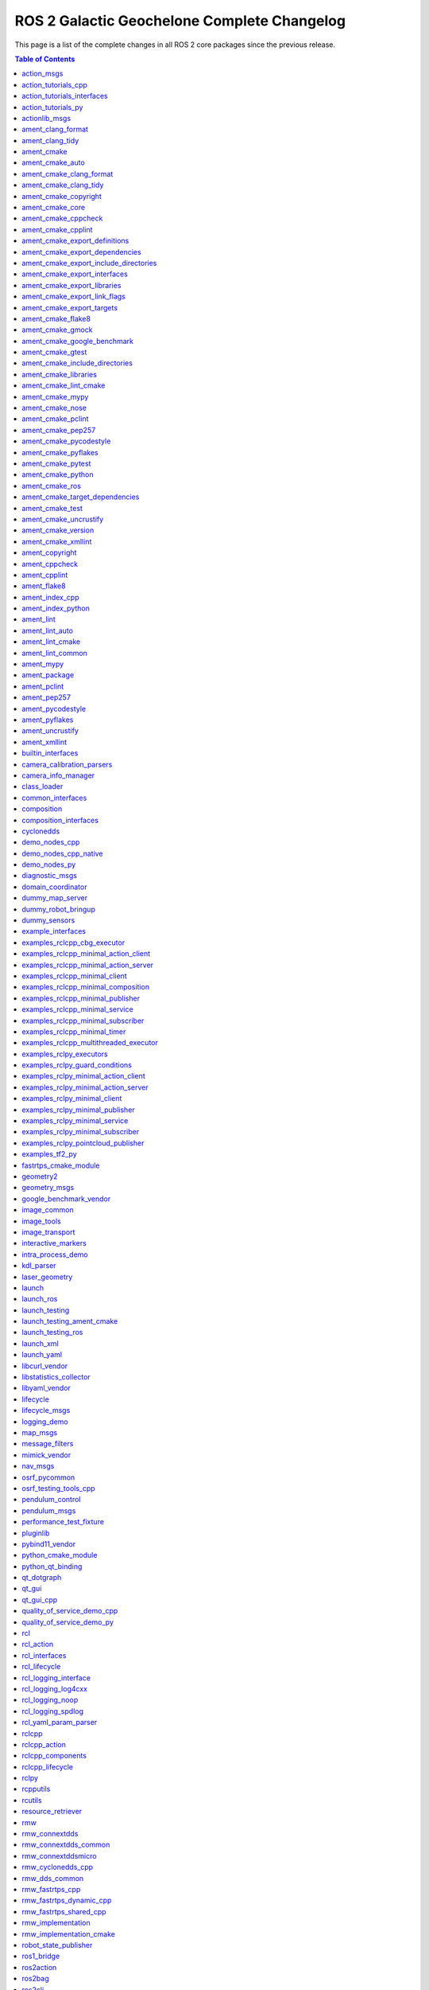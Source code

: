 ROS 2 Galactic Geochelone Complete Changelog
============================================

This page is a list of the complete changes in all ROS 2 core packages since the previous release.

.. contents:: Table of Contents
   :local:

^^^^^^^^^^^^^^^^^^^^^^^^^^^^^^^^^^^^^^^^^^^^^^^^^^^^^^^^^^^^^^^^^^^^^^^^^^^^^^^^^^^^^^^^^^^^^^^
`action_msgs <https:/github.com/ros2/rcl_interfaces/tree/galactic/action_msgs/CHANGELOG.rst>`__
^^^^^^^^^^^^^^^^^^^^^^^^^^^^^^^^^^^^^^^^^^^^^^^^^^^^^^^^^^^^^^^^^^^^^^^^^^^^^^^^^^^^^^^^^^^^^^^

* Change index.ros.org -> docs.ros.org. (`#122 <https://github.com/ros2/rcl_interfaces/issues/122>`__)
* Updating Quality Declaration (`#120 <https://github.com/ros2/rcl_interfaces/issues/120>`__)
* Update quality declaration to QL 1. (`#116 <https://github.com/ros2/rcl_interfaces/issues/116>`__)
* Update package maintainers. (`#112 <https://github.com/ros2/rcl_interfaces/issues/112>`__)
* Increase Quality level of packages to 3 (`#108 <https://github.com/ros2/rcl_interfaces/issues/108>`__)
* Add Security Vulnerability Policy pointing to REP-2006. (`#106 <https://github.com/ros2/rcl_interfaces/issues/106>`__)
* Updating QD to reflect package versions (`#107 <https://github.com/ros2/rcl_interfaces/issues/107>`__)
* Contributors: Chris Lalancette, Michel Hidalgo, Stephen Brawner, brawner, shonigmann


^^^^^^^^^^^^^^^^^^^^^^^^^^^^^^^^^^^^^^^^^^^^^^^^^^^^^^^^^^^^^^^^^^^^^^^^^^^^^^^^^^^^^^^^^^^^^^^^^^^^^^^^^^^^^^^^^^^^^^^^^
`action_tutorials_cpp <https:/github.com/ros2/demos/tree/galactic/action_tutorials/action_tutorials_cpp/CHANGELOG.rst>`__
^^^^^^^^^^^^^^^^^^^^^^^^^^^^^^^^^^^^^^^^^^^^^^^^^^^^^^^^^^^^^^^^^^^^^^^^^^^^^^^^^^^^^^^^^^^^^^^^^^^^^^^^^^^^^^^^^^^^^^^^^

* Update logging macros (`#476 <https://github.com/ros2/demos/issues/476>`__)
* Update the package.xml files with the latest Open Robotics maintainers (`#466 <https://github.com/ros2/demos/issues/466>`__)
* Update goal response callback signature (`#463 <https://github.com/ros2/demos/issues/463>`__)
* Contributors: Audrow Nash, Jacob Perron, Michael Jeronimo


^^^^^^^^^^^^^^^^^^^^^^^^^^^^^^^^^^^^^^^^^^^^^^^^^^^^^^^^^^^^^^^^^^^^^^^^^^^^^^^^^^^^^^^^^^^^^^^^^^^^^^^^^^^^^^^^^^^^^^^^^^^^^^^^^^^^^^^
`action_tutorials_interfaces <https:/github.com/ros2/demos/tree/galactic/action_tutorials/action_tutorials_interfaces/CHANGELOG.rst>`__
^^^^^^^^^^^^^^^^^^^^^^^^^^^^^^^^^^^^^^^^^^^^^^^^^^^^^^^^^^^^^^^^^^^^^^^^^^^^^^^^^^^^^^^^^^^^^^^^^^^^^^^^^^^^^^^^^^^^^^^^^^^^^^^^^^^^^^^

* Update the package.xml files with the latest Open Robotics maintainers (`#466 <https://github.com/ros2/demos/issues/466>`__)
* Contributors: Michael Jeronimo


^^^^^^^^^^^^^^^^^^^^^^^^^^^^^^^^^^^^^^^^^^^^^^^^^^^^^^^^^^^^^^^^^^^^^^^^^^^^^^^^^^^^^^^^^^^^^^^^^^^^^^^^^^^^^^^^^^^^^^^
`action_tutorials_py <https:/github.com/ros2/demos/tree/galactic/action_tutorials/action_tutorials_py/CHANGELOG.rst>`__
^^^^^^^^^^^^^^^^^^^^^^^^^^^^^^^^^^^^^^^^^^^^^^^^^^^^^^^^^^^^^^^^^^^^^^^^^^^^^^^^^^^^^^^^^^^^^^^^^^^^^^^^^^^^^^^^^^^^^^^

* Use underscores instead of dashes in setup.cfg (`#502 <https://github.com/ros2/demos/issues/502>`__)
* Update the package.xml files with the latest Open Robotics maintainers (`#466 <https://github.com/ros2/demos/issues/466>`__)
* Contributors: Ivan Santiago Paunovic, Michael Jeronimo


^^^^^^^^^^^^^^^^^^^^^^^^^^^^^^^^^^^^^^^^^^^^^^^^^^^^^^^^^^^^^^^^^^^^^^^^^^^^^^^^^^^^^^^^^^^^^^^^^^^^^^^^
`actionlib_msgs <https:/github.com/ros2/common_interfaces/tree/galactic/actionlib_msgs/CHANGELOG.rst>`__
^^^^^^^^^^^^^^^^^^^^^^^^^^^^^^^^^^^^^^^^^^^^^^^^^^^^^^^^^^^^^^^^^^^^^^^^^^^^^^^^^^^^^^^^^^^^^^^^^^^^^^^^

* Update package maintainers. (`#132 <https://github.com/ros2/common_interfaces/issues/132>`__)
* Contributors: Michel Hidalgo


^^^^^^^^^^^^^^^^^^^^^^^^^^^^^^^^^^^^^^^^^^^^^^^^^^^^^^^^^^^^^^^^^^^^^^^^^^^^^^^^^^^^^^^^^^^^^^^^^^^^^^^^^^
`ament_clang_format <https:/github.com/ament/ament_lint/tree/galactic/ament_clang_format/CHANGELOG.rst>`__
^^^^^^^^^^^^^^^^^^^^^^^^^^^^^^^^^^^^^^^^^^^^^^^^^^^^^^^^^^^^^^^^^^^^^^^^^^^^^^^^^^^^^^^^^^^^^^^^^^^^^^^^^^

* Remove Claire as a maintainer. (`#312 <https://github.com/ament/ament_lint/issues/312>`__) * Remove Claire as a maintainer. * Remove dead email addresses. * Remove more dead email addresses. * Switch setup.py maintainer to Audrow.
* 0.10.3
* Add Audrow as a maintainer (`#294 <https://github.com/ament/ament_lint/issues/294>`__)
* Drop trailing tab from package manifests (`#291 <https://github.com/ament/ament_lint/issues/291>`__) Follow-up to 8bf194aa1ac282db5483dd0d3fefff8f325b0db8
* Add clang-format-version option to ament_clang_format (`#282 <https://github.com/ament/ament_lint/issues/282>`__)
* Update maintainer (`#274 <https://github.com/ament/ament_lint/issues/274>`__) * update maintainer * add authors
* Add pytest.ini so local tests don't display warning. (`#259 <https://github.com/ament/ament_lint/issues/259>`__)
* Contributors: Audrow Nash, Chris Lalancette, Claire Wang, Scott K Logan, Tyler Weaver


^^^^^^^^^^^^^^^^^^^^^^^^^^^^^^^^^^^^^^^^^^^^^^^^^^^^^^^^^^^^^^^^^^^^^^^^^^^^^^^^^^^^^^^^^^^^^^^^^^^^^^
`ament_clang_tidy <https:/github.com/ament/ament_lint/tree/galactic/ament_clang_tidy/CHANGELOG.rst>`__
^^^^^^^^^^^^^^^^^^^^^^^^^^^^^^^^^^^^^^^^^^^^^^^^^^^^^^^^^^^^^^^^^^^^^^^^^^^^^^^^^^^^^^^^^^^^^^^^^^^^^^

* Remove Claire as a maintainer. (`#312 <https://github.com/ament/ament_lint/issues/312>`__) * Remove Claire as a maintainer. * Remove dead email addresses. * Remove more dead email addresses. * Switch setup.py maintainer to Audrow.
* 0.10.3
* Add Audrow as a maintainer (`#294 <https://github.com/ament/ament_lint/issues/294>`__)
* Add multiprocessing support to ament_clang_tidy (`#288 <https://github.com/ament/ament_lint/issues/288>`__) * add multiprocessing support * fix stylistic lint issues
* Add --packages-select argument to ament_clang_tidy (`#287 <https://github.com/ament/ament_lint/issues/287>`__) Add comment explaining handling quoted list of space separated package names Update documentation for ament_clang_tidy
* Update maintainer (`#274 <https://github.com/ament/ament_lint/issues/274>`__) * update maintainer * add authors
* Add pytest.ini so local tests don't display warning. (`#259 <https://github.com/ament/ament_lint/issues/259>`__)
* Contributors: Audrow Nash, Chris Lalancette, Claire Wang, M. Mei, Tyler Weaver


^^^^^^^^^^^^^^^^^^^^^^^^^^^^^^^^^^^^^^^^^^^^^^^^^^^^^^^^^^^^^^^^^^^^^^^^^^^^^^^^^^^^^^^^^^^^^
`ament_cmake <https:/github.com/ament/ament_cmake/tree/galactic/ament_cmake/CHANGELOG.rst>`__
^^^^^^^^^^^^^^^^^^^^^^^^^^^^^^^^^^^^^^^^^^^^^^^^^^^^^^^^^^^^^^^^^^^^^^^^^^^^^^^^^^^^^^^^^^^^^

* Update package maintainers. (`#286 <https://github.com/ament/ament_cmake/issues/286>`__)
* Contributors: Michel Hidalgo


^^^^^^^^^^^^^^^^^^^^^^^^^^^^^^^^^^^^^^^^^^^^^^^^^^^^^^^^^^^^^^^^^^^^^^^^^^^^^^^^^^^^^^^^^^^^^^^^^^^^^^^
`ament_cmake_auto <https:/github.com/ament/ament_cmake/tree/galactic/ament_cmake_auto/CHANGELOG.rst>`__
^^^^^^^^^^^^^^^^^^^^^^^^^^^^^^^^^^^^^^^^^^^^^^^^^^^^^^^^^^^^^^^^^^^^^^^^^^^^^^^^^^^^^^^^^^^^^^^^^^^^^^^

* Update package maintainers. (`#286 <https://github.com/ament/ament_cmake/issues/286>`__)
* Contributors: Michel Hidalgo


^^^^^^^^^^^^^^^^^^^^^^^^^^^^^^^^^^^^^^^^^^^^^^^^^^^^^^^^^^^^^^^^^^^^^^^^^^^^^^^^^^^^^^^^^^^^^^^^^^^^^^^^^^^^^^^^^^^^^^
`ament_cmake_clang_format <https:/github.com/ament/ament_lint/tree/galactic/ament_cmake_clang_format/CHANGELOG.rst>`__
^^^^^^^^^^^^^^^^^^^^^^^^^^^^^^^^^^^^^^^^^^^^^^^^^^^^^^^^^^^^^^^^^^^^^^^^^^^^^^^^^^^^^^^^^^^^^^^^^^^^^^^^^^^^^^^^^^^^^^

* Remove Claire as a maintainer. (`#312 <https://github.com/ament/ament_lint/issues/312>`__) * Remove Claire as a maintainer. * Remove dead email addresses. * Remove more dead email addresses. * Switch setup.py maintainer to Audrow.
* 0.10.3
* Add Audrow as a maintainer (`#294 <https://github.com/ament/ament_lint/issues/294>`__)
* Drop trailing tab from package manifests (`#291 <https://github.com/ament/ament_lint/issues/291>`__) Follow-up to 8bf194aa1ac282db5483dd0d3fefff8f325b0db8
* Update maintainer (`#274 <https://github.com/ament/ament_lint/issues/274>`__) * update maintainer * add authors
* Contributors: Audrow Nash, Chris Lalancette, Claire Wang, Scott K Logan


^^^^^^^^^^^^^^^^^^^^^^^^^^^^^^^^^^^^^^^^^^^^^^^^^^^^^^^^^^^^^^^^^^^^^^^^^^^^^^^^^^^^^^^^^^^^^^^^^^^^^^^^^^^^^^^^^^
`ament_cmake_clang_tidy <https:/github.com/ament/ament_lint/tree/galactic/ament_cmake_clang_tidy/CHANGELOG.rst>`__
^^^^^^^^^^^^^^^^^^^^^^^^^^^^^^^^^^^^^^^^^^^^^^^^^^^^^^^^^^^^^^^^^^^^^^^^^^^^^^^^^^^^^^^^^^^^^^^^^^^^^^^^^^^^^^^^^^

* Remove Claire as a maintainer. (`#312 <https://github.com/ament/ament_lint/issues/312>`__) * Remove Claire as a maintainer. * Remove dead email addresses. * Remove more dead email addresses. * Switch setup.py maintainer to Audrow.
* 0.10.3
* add TIMEOUT argument to ament_cmake_clang_tidy (`#298 <https://github.com/ament/ament_lint/issues/298>`__)
* Add Audrow as a maintainer (`#294 <https://github.com/ament/ament_lint/issues/294>`__)
* Fix documentation for ament_cmake_clang_tidy (`#285 <https://github.com/ament/ament_lint/issues/285>`__)
* Update maintainer (`#274 <https://github.com/ament/ament_lint/issues/274>`__) * update maintainer * add authors
* Contributors: Audrow Nash, Chris Lalancette, Claire Wang, M. Mei, Tyler Weaver


^^^^^^^^^^^^^^^^^^^^^^^^^^^^^^^^^^^^^^^^^^^^^^^^^^^^^^^^^^^^^^^^^^^^^^^^^^^^^^^^^^^^^^^^^^^^^^^^^^^^^^^^^^^^^^^^
`ament_cmake_copyright <https:/github.com/ament/ament_lint/tree/galactic/ament_cmake_copyright/CHANGELOG.rst>`__
^^^^^^^^^^^^^^^^^^^^^^^^^^^^^^^^^^^^^^^^^^^^^^^^^^^^^^^^^^^^^^^^^^^^^^^^^^^^^^^^^^^^^^^^^^^^^^^^^^^^^^^^^^^^^^^^

* Remove Claire as a maintainer. (`#312 <https://github.com/ament/ament_lint/issues/312>`__) * Remove Claire as a maintainer. * Remove dead email addresses. * Remove more dead email addresses. * Switch setup.py maintainer to Audrow.
* 0.10.3
* Add Audrow as a maintainer (`#294 <https://github.com/ament/ament_lint/issues/294>`__)
* Drop trailing tab from package manifests (`#291 <https://github.com/ament/ament_lint/issues/291>`__) Follow-up to 8bf194aa1ac282db5483dd0d3fefff8f325b0db8
* Update maintainer (`#274 <https://github.com/ament/ament_lint/issues/274>`__) * update maintainer * add authors
* increase default timeout for CMake copyright linter to 120s (`#261 <https://github.com/ament/ament_lint/issues/261>`__)
* Contributors: Audrow Nash, Chris Lalancette, Claire Wang, Dirk Thomas, Scott K Logan


^^^^^^^^^^^^^^^^^^^^^^^^^^^^^^^^^^^^^^^^^^^^^^^^^^^^^^^^^^^^^^^^^^^^^^^^^^^^^^^^^^^^^^^^^^^^^^^^^^^^^^^
`ament_cmake_core <https:/github.com/ament/ament_cmake/tree/galactic/ament_cmake_core/CHANGELOG.rst>`__
^^^^^^^^^^^^^^^^^^^^^^^^^^^^^^^^^^^^^^^^^^^^^^^^^^^^^^^^^^^^^^^^^^^^^^^^^^^^^^^^^^^^^^^^^^^^^^^^^^^^^^^

* Merge pull request `#287 <https://github.com/ament/ament_cmake/issues/287>`__ from ament/mjeronimo/add-condition-support * Check condition attr in package.xml dependencies The condition attribute was already parsed when reading the XML file. Just needed to check the condition when adding dependencies to the list for a particular key/target. Fixes `#266 <https://github.com/ament/ament_cmake/issues/266>`__ * Address Dirk's code review feedback
* Address Dirk's code review feedback
* Check condition attr in package.xml dependencies The condition attribute was already parsed when reading the XML file. Just needed to check the condition when adding dependencies to the list for a particular key/target. Fixes `#266 <https://github.com/ament/ament_cmake/issues/266>`__
* Update package maintainers. (`#286 <https://github.com/ament/ament_cmake/issues/286>`__)
* Contributors: Michael Jeronimo, Michel Hidalgo


^^^^^^^^^^^^^^^^^^^^^^^^^^^^^^^^^^^^^^^^^^^^^^^^^^^^^^^^^^^^^^^^^^^^^^^^^^^^^^^^^^^^^^^^^^^^^^^^^^^^^^^^^^^^^^
`ament_cmake_cppcheck <https:/github.com/ament/ament_lint/tree/galactic/ament_cmake_cppcheck/CHANGELOG.rst>`__
^^^^^^^^^^^^^^^^^^^^^^^^^^^^^^^^^^^^^^^^^^^^^^^^^^^^^^^^^^^^^^^^^^^^^^^^^^^^^^^^^^^^^^^^^^^^^^^^^^^^^^^^^^^^^^

* Remove Claire as a maintainer. (`#312 <https://github.com/ament/ament_lint/issues/312>`__) * Remove Claire as a maintainer. * Remove dead email addresses. * Remove more dead email addresses. * Switch setup.py maintainer to Audrow.
* 0.10.3
* Add Audrow as a maintainer (`#294 <https://github.com/ament/ament_lint/issues/294>`__)
* Drop trailing tab from package manifests (`#291 <https://github.com/ament/ament_lint/issues/291>`__) Follow-up to 8bf194aa1ac282db5483dd0d3fefff8f325b0db8
* Update maintainer (`#274 <https://github.com/ament/ament_lint/issues/274>`__) * update maintainer * add authors
* Increase the ament_cppcheck timeout to 5 minutes. (`#271 <https://github.com/ament/ament_lint/issues/271>`__) This will avoid timeouts on some slower platforms that we've started to see.
* parse LANGUAGE argument case insensitive (`#255 <https://github.com/ament/ament_lint/issues/255>`__)
* Contributors: Audrow Nash, Chris Lalancette, Claire Wang, Karsten Knese, Scott K Logan


^^^^^^^^^^^^^^^^^^^^^^^^^^^^^^^^^^^^^^^^^^^^^^^^^^^^^^^^^^^^^^^^^^^^^^^^^^^^^^^^^^^^^^^^^^^^^^^^^^^^^^^^^^^^
`ament_cmake_cpplint <https:/github.com/ament/ament_lint/tree/galactic/ament_cmake_cpplint/CHANGELOG.rst>`__
^^^^^^^^^^^^^^^^^^^^^^^^^^^^^^^^^^^^^^^^^^^^^^^^^^^^^^^^^^^^^^^^^^^^^^^^^^^^^^^^^^^^^^^^^^^^^^^^^^^^^^^^^^^^

* Remove Claire as a maintainer. (`#312 <https://github.com/ament/ament_lint/issues/312>`__) * Remove Claire as a maintainer. * Remove dead email addresses. * Remove more dead email addresses. * Switch setup.py maintainer to Audrow.
* 0.10.3
* Add Audrow as a maintainer (`#294 <https://github.com/ament/ament_lint/issues/294>`__)
* Drop trailing tab from package manifests (`#291 <https://github.com/ament/ament_lint/issues/291>`__) Follow-up to 8bf194aa1ac282db5483dd0d3fefff8f325b0db8
* Update maintainer (`#274 <https://github.com/ament/ament_lint/issues/274>`__) * update maintainer * add authors
* Contributors: Audrow Nash, Chris Lalancette, Claire Wang, Scott K Logan


^^^^^^^^^^^^^^^^^^^^^^^^^^^^^^^^^^^^^^^^^^^^^^^^^^^^^^^^^^^^^^^^^^^^^^^^^^^^^^^^^^^^^^^^^^^^^^^^^^^^^^^^^^^^^^^^^^^^^^^^^^^^^^^^^^^
`ament_cmake_export_definitions <https:/github.com/ament/ament_cmake/tree/galactic/ament_cmake_export_definitions/CHANGELOG.rst>`__
^^^^^^^^^^^^^^^^^^^^^^^^^^^^^^^^^^^^^^^^^^^^^^^^^^^^^^^^^^^^^^^^^^^^^^^^^^^^^^^^^^^^^^^^^^^^^^^^^^^^^^^^^^^^^^^^^^^^^^^^^^^^^^^^^^^

* Update package maintainers. (`#286 <https://github.com/ament/ament_cmake/issues/286>`__)
* Contributors: Michel Hidalgo


^^^^^^^^^^^^^^^^^^^^^^^^^^^^^^^^^^^^^^^^^^^^^^^^^^^^^^^^^^^^^^^^^^^^^^^^^^^^^^^^^^^^^^^^^^^^^^^^^^^^^^^^^^^^^^^^^^^^^^^^^^^^^^^^^^^^^
`ament_cmake_export_dependencies <https:/github.com/ament/ament_cmake/tree/galactic/ament_cmake_export_dependencies/CHANGELOG.rst>`__
^^^^^^^^^^^^^^^^^^^^^^^^^^^^^^^^^^^^^^^^^^^^^^^^^^^^^^^^^^^^^^^^^^^^^^^^^^^^^^^^^^^^^^^^^^^^^^^^^^^^^^^^^^^^^^^^^^^^^^^^^^^^^^^^^^^^^

* fix cmake list(TRANSFORM ) is only available from version 3.12, (`#296 <https://github.com/ament/ament_cmake/issues/296>`__) convert to string instead
* fix imported targets with multiple configuration (`#290 <https://github.com/ament/ament_cmake/issues/290>`__) * fix imported targets with multiple configuration * taking into account DEBUG_CONFIGURATIONS global variable
* Update package maintainers. (`#286 <https://github.com/ament/ament_cmake/issues/286>`__)
* Contributors: Michel Hidalgo, siposcsaba89


^^^^^^^^^^^^^^^^^^^^^^^^^^^^^^^^^^^^^^^^^^^^^^^^^^^^^^^^^^^^^^^^^^^^^^^^^^^^^^^^^^^^^^^^^^^^^^^^^^^^^^^^^^^^^^^^^^^^^^^^^^^^^^^^^^^^^^^^^^^^^^^^^^^
`ament_cmake_export_include_directories <https:/github.com/ament/ament_cmake/tree/galactic/ament_cmake_export_include_directories/CHANGELOG.rst>`__
^^^^^^^^^^^^^^^^^^^^^^^^^^^^^^^^^^^^^^^^^^^^^^^^^^^^^^^^^^^^^^^^^^^^^^^^^^^^^^^^^^^^^^^^^^^^^^^^^^^^^^^^^^^^^^^^^^^^^^^^^^^^^^^^^^^^^^^^^^^^^^^^^^^

* Update package maintainers. (`#286 <https://github.com/ament/ament_cmake/issues/286>`__)
* Contributors: Michel Hidalgo


^^^^^^^^^^^^^^^^^^^^^^^^^^^^^^^^^^^^^^^^^^^^^^^^^^^^^^^^^^^^^^^^^^^^^^^^^^^^^^^^^^^^^^^^^^^^^^^^^^^^^^^^^^^^^^^^^^^^^^^^^^^^^^^^^
`ament_cmake_export_interfaces <https:/github.com/ament/ament_cmake/tree/galactic/ament_cmake_export_interfaces/CHANGELOG.rst>`__
^^^^^^^^^^^^^^^^^^^^^^^^^^^^^^^^^^^^^^^^^^^^^^^^^^^^^^^^^^^^^^^^^^^^^^^^^^^^^^^^^^^^^^^^^^^^^^^^^^^^^^^^^^^^^^^^^^^^^^^^^^^^^^^^^

* Update package maintainers. (`#286 <https://github.com/ament/ament_cmake/issues/286>`__)
* Contributors: Michel Hidalgo


^^^^^^^^^^^^^^^^^^^^^^^^^^^^^^^^^^^^^^^^^^^^^^^^^^^^^^^^^^^^^^^^^^^^^^^^^^^^^^^^^^^^^^^^^^^^^^^^^^^^^^^^^^^^^^^^^^^^^^^^^^^^^^^
`ament_cmake_export_libraries <https:/github.com/ament/ament_cmake/tree/galactic/ament_cmake_export_libraries/CHANGELOG.rst>`__
^^^^^^^^^^^^^^^^^^^^^^^^^^^^^^^^^^^^^^^^^^^^^^^^^^^^^^^^^^^^^^^^^^^^^^^^^^^^^^^^^^^^^^^^^^^^^^^^^^^^^^^^^^^^^^^^^^^^^^^^^^^^^^^

* Fix variable name in ament_export_libraries.cmake (`#314 <https://github.com/ament/ament_cmake/issues/314>`__)
* Update package maintainers. (`#286 <https://github.com/ament/ament_cmake/issues/286>`__)
* Contributors: Alejandro Hernández Cordero, Michel Hidalgo


^^^^^^^^^^^^^^^^^^^^^^^^^^^^^^^^^^^^^^^^^^^^^^^^^^^^^^^^^^^^^^^^^^^^^^^^^^^^^^^^^^^^^^^^^^^^^^^^^^^^^^^^^^^^^^^^^^^^^^^^^^^^^^^^^
`ament_cmake_export_link_flags <https:/github.com/ament/ament_cmake/tree/galactic/ament_cmake_export_link_flags/CHANGELOG.rst>`__
^^^^^^^^^^^^^^^^^^^^^^^^^^^^^^^^^^^^^^^^^^^^^^^^^^^^^^^^^^^^^^^^^^^^^^^^^^^^^^^^^^^^^^^^^^^^^^^^^^^^^^^^^^^^^^^^^^^^^^^^^^^^^^^^^

* Update package maintainers. (`#286 <https://github.com/ament/ament_cmake/issues/286>`__)
* Contributors: Michel Hidalgo


^^^^^^^^^^^^^^^^^^^^^^^^^^^^^^^^^^^^^^^^^^^^^^^^^^^^^^^^^^^^^^^^^^^^^^^^^^^^^^^^^^^^^^^^^^^^^^^^^^^^^^^^^^^^^^^^^^^^^^^^^^^
`ament_cmake_export_targets <https:/github.com/ament/ament_cmake/tree/galactic/ament_cmake_export_targets/CHANGELOG.rst>`__
^^^^^^^^^^^^^^^^^^^^^^^^^^^^^^^^^^^^^^^^^^^^^^^^^^^^^^^^^^^^^^^^^^^^^^^^^^^^^^^^^^^^^^^^^^^^^^^^^^^^^^^^^^^^^^^^^^^^^^^^^^^

* Update package maintainers. (`#286 <https://github.com/ament/ament_cmake/issues/286>`__)
* Contributors: Michel Hidalgo


^^^^^^^^^^^^^^^^^^^^^^^^^^^^^^^^^^^^^^^^^^^^^^^^^^^^^^^^^^^^^^^^^^^^^^^^^^^^^^^^^^^^^^^^^^^^^^^^^^^^^^^^^^
`ament_cmake_flake8 <https:/github.com/ament/ament_lint/tree/galactic/ament_cmake_flake8/CHANGELOG.rst>`__
^^^^^^^^^^^^^^^^^^^^^^^^^^^^^^^^^^^^^^^^^^^^^^^^^^^^^^^^^^^^^^^^^^^^^^^^^^^^^^^^^^^^^^^^^^^^^^^^^^^^^^^^^^

* Remove Claire as a maintainer. (`#312 <https://github.com/ament/ament_lint/issues/312>`__) * Remove Claire as a maintainer. * Remove dead email addresses. * Remove more dead email addresses. * Switch setup.py maintainer to Audrow.
* 0.10.3
* Add Audrow as a maintainer (`#294 <https://github.com/ament/ament_lint/issues/294>`__)
* Update maintainer (`#274 <https://github.com/ament/ament_lint/issues/274>`__) * update maintainer * add authors
* Contributors: Audrow Nash, Chris Lalancette, Claire Wang


^^^^^^^^^^^^^^^^^^^^^^^^^^^^^^^^^^^^^^^^^^^^^^^^^^^^^^^^^^^^^^^^^^^^^^^^^^^^^^^^^^^^^^^^^^^^^^^^^^^^^^^^^
`ament_cmake_gmock <https:/github.com/ament/ament_cmake/tree/galactic/ament_cmake_gmock/CHANGELOG.rst>`__
^^^^^^^^^^^^^^^^^^^^^^^^^^^^^^^^^^^^^^^^^^^^^^^^^^^^^^^^^^^^^^^^^^^^^^^^^^^^^^^^^^^^^^^^^^^^^^^^^^^^^^^^^

* Update package maintainers. (`#286 <https://github.com/ament/ament_cmake/issues/286>`__)
* Contributors: Michel Hidalgo


^^^^^^^^^^^^^^^^^^^^^^^^^^^^^^^^^^^^^^^^^^^^^^^^^^^^^^^^^^^^^^^^^^^^^^^^^^^^^^^^^^^^^^^^^^^^^^^^^^^^^^^^^^^^^^^^^^^^^^^^^^^^^^^
`ament_cmake_google_benchmark <https:/github.com/ament/ament_cmake/tree/galactic/ament_cmake_google_benchmark/CHANGELOG.rst>`__
^^^^^^^^^^^^^^^^^^^^^^^^^^^^^^^^^^^^^^^^^^^^^^^^^^^^^^^^^^^^^^^^^^^^^^^^^^^^^^^^^^^^^^^^^^^^^^^^^^^^^^^^^^^^^^^^^^^^^^^^^^^^^^^

* Serialize benchmarks within CTest by default (`#308 <https://github.com/ament/ament_cmake/issues/308>`__)
* Handle runtime failures in Google Benchmark (`#294 <https://github.com/ament/ament_cmake/issues/294>`__) This change will handle runtime failures in Google Benchmark by propagating error information from Google Benchmark to both CTest and the Jenkins benchmark plugin.
* Use consistent string format and resolve flake8 (`#295 <https://github.com/ament/ament_cmake/issues/295>`__) Follow-up to a5fb3112b5c46c42b1824c96af4171d469eb13bf
* Make ament_cmake_test a dep of ament_cmake_google_benchmark (`#293 <https://github.com/ament/ament_cmake/issues/293>`__)
* Catch JSONDecodeError and printout some debug info (`#291 <https://github.com/ament/ament_cmake/issues/291>`__)
* Update package maintainers. (`#286 <https://github.com/ament/ament_cmake/issues/286>`__)
* Make AMENT_RUN_PERFORMANCE_TESTS a CMake option (`#280 <https://github.com/ament/ament_cmake/issues/280>`__)
* Skip performance tests using a CMake variable (`#278 <https://github.com/ament/ament_cmake/issues/278>`__) These tests can be fairly heavy, so we don't want to run them by default. It would be better if there was a way to skip the tests by default in such a way that they could be specifically un-skipped at runtime, but I can't find a mechanism in CMake or CTest that would allow us to achieve that behavior without leveraging environment variables.
* Handle Google Benchmark 'aggregate' results (`#276 <https://github.com/ament/ament_cmake/issues/276>`__) Previously, I assumed all results generated by Google Benchmark were of 'iteration' type. Now that I have more experience with Google Benchmark, I've started generating aggregate results, which contain some different properties. This change adds support for aggregate results and should make it easy to add any other result schemas we encounter in the future. For forward-compatibility, unsupported types will generate a warning message but will not fail the test. This makes the conversion tolerant to Google Benchmark adding new measures for existing mechanisms.
* Initial Google Benchmark results conversion (`#275 <https://github.com/ament/ament_cmake/issues/275>`__)
* Handle missing results file for Google Benchmark (`#265 <https://github.com/ament/ament_cmake/issues/265>`__)
* Initial ament_cmake_google_benchmark package (`#261 <https://github.com/ament/ament_cmake/issues/261>`__)
* Contributors: Michel Hidalgo, Scott K Logan, brawner


^^^^^^^^^^^^^^^^^^^^^^^^^^^^^^^^^^^^^^^^^^^^^^^^^^^^^^^^^^^^^^^^^^^^^^^^^^^^^^^^^^^^^^^^^^^^^^^^^^^^^^^^^
`ament_cmake_gtest <https:/github.com/ament/ament_cmake/tree/galactic/ament_cmake_gtest/CHANGELOG.rst>`__
^^^^^^^^^^^^^^^^^^^^^^^^^^^^^^^^^^^^^^^^^^^^^^^^^^^^^^^^^^^^^^^^^^^^^^^^^^^^^^^^^^^^^^^^^^^^^^^^^^^^^^^^^

* Disable gtest warning when building in Release (`#298 <https://github.com/ament/ament_cmake/issues/298>`__) https://github.com/google/googletest/issues/1303
* Update package maintainers. (`#286 <https://github.com/ament/ament_cmake/issues/286>`__)
* [ament_cmake_gtest] ensure gtest to consume the correct headers. (`#267 <https://github.com/ament/ament_cmake/issues/267>`__) * ensure gtest to consume the correct headers. * add another patch.
* Contributors: Michel Hidalgo, Sean Yen, Victor Lopez


^^^^^^^^^^^^^^^^^^^^^^^^^^^^^^^^^^^^^^^^^^^^^^^^^^^^^^^^^^^^^^^^^^^^^^^^^^^^^^^^^^^^^^^^^^^^^^^^^^^^^^^^^^^^^^^^^^^^^^^^^^^^^^^^^^^^^
`ament_cmake_include_directories <https:/github.com/ament/ament_cmake/tree/galactic/ament_cmake_include_directories/CHANGELOG.rst>`__
^^^^^^^^^^^^^^^^^^^^^^^^^^^^^^^^^^^^^^^^^^^^^^^^^^^^^^^^^^^^^^^^^^^^^^^^^^^^^^^^^^^^^^^^^^^^^^^^^^^^^^^^^^^^^^^^^^^^^^^^^^^^^^^^^^^^^

* Update package maintainers. (`#286 <https://github.com/ament/ament_cmake/issues/286>`__)
* Contributors: Michel Hidalgo


^^^^^^^^^^^^^^^^^^^^^^^^^^^^^^^^^^^^^^^^^^^^^^^^^^^^^^^^^^^^^^^^^^^^^^^^^^^^^^^^^^^^^^^^^^^^^^^^^^^^^^^^^^^^^^^^^
`ament_cmake_libraries <https:/github.com/ament/ament_cmake/tree/galactic/ament_cmake_libraries/CHANGELOG.rst>`__
^^^^^^^^^^^^^^^^^^^^^^^^^^^^^^^^^^^^^^^^^^^^^^^^^^^^^^^^^^^^^^^^^^^^^^^^^^^^^^^^^^^^^^^^^^^^^^^^^^^^^^^^^^^^^^^^^

* Update package maintainers. (`#286 <https://github.com/ament/ament_cmake/issues/286>`__)
* Contributors: Michel Hidalgo


^^^^^^^^^^^^^^^^^^^^^^^^^^^^^^^^^^^^^^^^^^^^^^^^^^^^^^^^^^^^^^^^^^^^^^^^^^^^^^^^^^^^^^^^^^^^^^^^^^^^^^^^^^^^^^^^^^
`ament_cmake_lint_cmake <https:/github.com/ament/ament_lint/tree/galactic/ament_cmake_lint_cmake/CHANGELOG.rst>`__
^^^^^^^^^^^^^^^^^^^^^^^^^^^^^^^^^^^^^^^^^^^^^^^^^^^^^^^^^^^^^^^^^^^^^^^^^^^^^^^^^^^^^^^^^^^^^^^^^^^^^^^^^^^^^^^^^^

* Remove Claire as a maintainer. (`#312 <https://github.com/ament/ament_lint/issues/312>`__) * Remove Claire as a maintainer. * Remove dead email addresses. * Remove more dead email addresses. * Switch setup.py maintainer to Audrow.
* ament_lint_cmake: default linelength in argumentparser for consistency (`#306 <https://github.com/ament/ament_lint/issues/306>`__)
* 0.10.3
* Fix ament_lint_cmake line length expression (`#236 <https://github.com/ament/ament_lint/issues/236>`__) This regular expression is using the re.VERBOSE flag, meaning that characters after an un-escaped '#' character are interpreted as a comment and are not part of the expression. Also set the default maximum line length to 140 columns.
* Add Audrow as a maintainer (`#294 <https://github.com/ament/ament_lint/issues/294>`__)
* Make CMake linter line length configurable (`#235 <https://github.com/ament/ament_lint/issues/235>`__) Co-authored-by: Miaofei <miaofei@amazon.com>
* Drop trailing tab from package manifests (`#291 <https://github.com/ament/ament_lint/issues/291>`__) Follow-up to 8bf194aa1ac282db5483dd0d3fefff8f325b0db8
* Update maintainer (`#274 <https://github.com/ament/ament_lint/issues/274>`__) * update maintainer * add authors
* Contributors: Audrow Nash, Chris Lalancette, Claire Wang, Emerson Knapp, Scott K Logan


^^^^^^^^^^^^^^^^^^^^^^^^^^^^^^^^^^^^^^^^^^^^^^^^^^^^^^^^^^^^^^^^^^^^^^^^^^^^^^^^^^^^^^^^^^^^^^^^^^^^^^
`ament_cmake_mypy <https:/github.com/ament/ament_lint/tree/galactic/ament_cmake_mypy/CHANGELOG.rst>`__
^^^^^^^^^^^^^^^^^^^^^^^^^^^^^^^^^^^^^^^^^^^^^^^^^^^^^^^^^^^^^^^^^^^^^^^^^^^^^^^^^^^^^^^^^^^^^^^^^^^^^^

* Remove Claire as a maintainer. (`#312 <https://github.com/ament/ament_lint/issues/312>`__) * Remove Claire as a maintainer. * Remove dead email addresses. * Remove more dead email addresses. * Switch setup.py maintainer to Audrow.
* 0.10.3
* Add Audrow as a maintainer (`#294 <https://github.com/ament/ament_lint/issues/294>`__)
* Update maintainer (`#274 <https://github.com/ament/ament_lint/issues/274>`__) * update maintainer * add authors
* Contributors: Audrow Nash, Chris Lalancette, Claire Wang


^^^^^^^^^^^^^^^^^^^^^^^^^^^^^^^^^^^^^^^^^^^^^^^^^^^^^^^^^^^^^^^^^^^^^^^^^^^^^^^^^^^^^^^^^^^^^^^^^^^^^^^
`ament_cmake_nose <https:/github.com/ament/ament_cmake/tree/galactic/ament_cmake_nose/CHANGELOG.rst>`__
^^^^^^^^^^^^^^^^^^^^^^^^^^^^^^^^^^^^^^^^^^^^^^^^^^^^^^^^^^^^^^^^^^^^^^^^^^^^^^^^^^^^^^^^^^^^^^^^^^^^^^^

* Update package maintainers. (`#286 <https://github.com/ament/ament_cmake/issues/286>`__)
* Contributors: Michel Hidalgo


^^^^^^^^^^^^^^^^^^^^^^^^^^^^^^^^^^^^^^^^^^^^^^^^^^^^^^^^^^^^^^^^^^^^^^^^^^^^^^^^^^^^^^^^^^^^^^^^^^^^^^^^^^
`ament_cmake_pclint <https:/github.com/ament/ament_lint/tree/galactic/ament_cmake_pclint/CHANGELOG.rst>`__
^^^^^^^^^^^^^^^^^^^^^^^^^^^^^^^^^^^^^^^^^^^^^^^^^^^^^^^^^^^^^^^^^^^^^^^^^^^^^^^^^^^^^^^^^^^^^^^^^^^^^^^^^^

* Remove Claire as a maintainer. (`#312 <https://github.com/ament/ament_lint/issues/312>`__) * Remove Claire as a maintainer. * Remove dead email addresses. * Remove more dead email addresses. * Switch setup.py maintainer to Audrow.
* 0.10.3
* Add Audrow as a maintainer (`#294 <https://github.com/ament/ament_lint/issues/294>`__)
* Drop trailing tab from package manifests (`#291 <https://github.com/ament/ament_lint/issues/291>`__) Follow-up to 8bf194aa1ac282db5483dd0d3fefff8f325b0db8
* Update maintainer (`#274 <https://github.com/ament/ament_lint/issues/274>`__) * update maintainer * add authors
* Contributors: Audrow Nash, Chris Lalancette, Claire Wang, Scott K Logan


^^^^^^^^^^^^^^^^^^^^^^^^^^^^^^^^^^^^^^^^^^^^^^^^^^^^^^^^^^^^^^^^^^^^^^^^^^^^^^^^^^^^^^^^^^^^^^^^^^^^^^^^^^
`ament_cmake_pep257 <https:/github.com/ament/ament_lint/tree/galactic/ament_cmake_pep257/CHANGELOG.rst>`__
^^^^^^^^^^^^^^^^^^^^^^^^^^^^^^^^^^^^^^^^^^^^^^^^^^^^^^^^^^^^^^^^^^^^^^^^^^^^^^^^^^^^^^^^^^^^^^^^^^^^^^^^^^

* Remove Claire as a maintainer. (`#312 <https://github.com/ament/ament_lint/issues/312>`__) * Remove Claire as a maintainer. * Remove dead email addresses. * Remove more dead email addresses. * Switch setup.py maintainer to Audrow.
* 0.10.3
* Add Audrow as a maintainer (`#294 <https://github.com/ament/ament_lint/issues/294>`__)
* Drop trailing tab from package manifests (`#291 <https://github.com/ament/ament_lint/issues/291>`__) Follow-up to 8bf194aa1ac282db5483dd0d3fefff8f325b0db8
* Update maintainer (`#274 <https://github.com/ament/ament_lint/issues/274>`__) * update maintainer * add authors
* Contributors: Audrow Nash, Chris Lalancette, Claire Wang, Scott K Logan


^^^^^^^^^^^^^^^^^^^^^^^^^^^^^^^^^^^^^^^^^^^^^^^^^^^^^^^^^^^^^^^^^^^^^^^^^^^^^^^^^^^^^^^^^^^^^^^^^^^^^^^^^^^^^^^^^^^^
`ament_cmake_pycodestyle <https:/github.com/ament/ament_lint/tree/galactic/ament_cmake_pycodestyle/CHANGELOG.rst>`__
^^^^^^^^^^^^^^^^^^^^^^^^^^^^^^^^^^^^^^^^^^^^^^^^^^^^^^^^^^^^^^^^^^^^^^^^^^^^^^^^^^^^^^^^^^^^^^^^^^^^^^^^^^^^^^^^^^^^

* Remove Claire as a maintainer. (`#312 <https://github.com/ament/ament_lint/issues/312>`__) * Remove Claire as a maintainer. * Remove dead email addresses. * Remove more dead email addresses. * Switch setup.py maintainer to Audrow.
* 0.10.3
* Add Audrow as a maintainer (`#294 <https://github.com/ament/ament_lint/issues/294>`__)
* Drop trailing tab from package manifests (`#291 <https://github.com/ament/ament_lint/issues/291>`__) Follow-up to 8bf194aa1ac282db5483dd0d3fefff8f325b0db8
* Update maintainer (`#274 <https://github.com/ament/ament_lint/issues/274>`__) * update maintainer * add authors
* Contributors: Audrow Nash, Chris Lalancette, Claire Wang, Scott K Logan


^^^^^^^^^^^^^^^^^^^^^^^^^^^^^^^^^^^^^^^^^^^^^^^^^^^^^^^^^^^^^^^^^^^^^^^^^^^^^^^^^^^^^^^^^^^^^^^^^^^^^^^^^^^^^^
`ament_cmake_pyflakes <https:/github.com/ament/ament_lint/tree/galactic/ament_cmake_pyflakes/CHANGELOG.rst>`__
^^^^^^^^^^^^^^^^^^^^^^^^^^^^^^^^^^^^^^^^^^^^^^^^^^^^^^^^^^^^^^^^^^^^^^^^^^^^^^^^^^^^^^^^^^^^^^^^^^^^^^^^^^^^^^

* Remove Claire as a maintainer. (`#312 <https://github.com/ament/ament_lint/issues/312>`__) * Remove Claire as a maintainer. * Remove dead email addresses. * Remove more dead email addresses. * Switch setup.py maintainer to Audrow.
* 0.10.3
* Add Audrow as a maintainer (`#294 <https://github.com/ament/ament_lint/issues/294>`__)
* Drop trailing tab from package manifests (`#291 <https://github.com/ament/ament_lint/issues/291>`__) Follow-up to 8bf194aa1ac282db5483dd0d3fefff8f325b0db8
* Update maintainer (`#274 <https://github.com/ament/ament_lint/issues/274>`__) * update maintainer * add authors
* Contributors: Audrow Nash, Chris Lalancette, Claire Wang, Scott K Logan


^^^^^^^^^^^^^^^^^^^^^^^^^^^^^^^^^^^^^^^^^^^^^^^^^^^^^^^^^^^^^^^^^^^^^^^^^^^^^^^^^^^^^^^^^^^^^^^^^^^^^^^^^^^
`ament_cmake_pytest <https:/github.com/ament/ament_cmake/tree/galactic/ament_cmake_pytest/CHANGELOG.rst>`__
^^^^^^^^^^^^^^^^^^^^^^^^^^^^^^^^^^^^^^^^^^^^^^^^^^^^^^^^^^^^^^^^^^^^^^^^^^^^^^^^^^^^^^^^^^^^^^^^^^^^^^^^^^^

* Fix ament_get_pytest_cov_version for newer versions of pytest (`#315 <https://github.com/ament/ament_cmake/issues/315>`__)
* Update package maintainers. (`#286 <https://github.com/ament/ament_cmake/issues/286>`__)
* Contributors: Christophe Bedard, Michel Hidalgo


^^^^^^^^^^^^^^^^^^^^^^^^^^^^^^^^^^^^^^^^^^^^^^^^^^^^^^^^^^^^^^^^^^^^^^^^^^^^^^^^^^^^^^^^^^^^^^^^^^^^^^^^^^^
`ament_cmake_python <https:/github.com/ament/ament_cmake/tree/galactic/ament_cmake_python/CHANGELOG.rst>`__
^^^^^^^^^^^^^^^^^^^^^^^^^^^^^^^^^^^^^^^^^^^^^^^^^^^^^^^^^^^^^^^^^^^^^^^^^^^^^^^^^^^^^^^^^^^^^^^^^^^^^^^^^^^

* Symlink setup.cfg and sources before building Python egg-info (`#327 <https://github.com/ament/ament_cmake/issues/327>`__)
* Simplify ament_python_install_package() macro. (`#326 <https://github.com/ament/ament_cmake/issues/326>`__) Do not delegate to setuptools, install egg-info manually.
* Escape $ENV{DESTDIR} everywhere in ament_python_install_package() (`#324 <https://github.com/ament/ament_cmake/issues/324>`__) Follow up after f80071e2216e766f7bf1b0792493a5f6523e9226
* Use DESTDIR on ament_python_install_package() (`#323 <https://github.com/ament/ament_cmake/issues/323>`__) * Use DESTDIR on ament_python_install_package()
* Make ament_python_install_package() install a flat Python egg (`#316 <https://github.com/ament/ament_cmake/issues/316>`__)
* [ament_cmake_python] ament_cmake_python_get_python_install_dir public (`#300 <https://github.com/ament/ament_cmake/issues/300>`__) * [ament_cmake_python] make the ament_cmake_python_get_python_install_dir a public interface.
* Update package maintainers. (`#286 <https://github.com/ament/ament_cmake/issues/286>`__)
* Contributors: Michel Hidalgo, Naveau


^^^^^^^^^^^^^^^^^^^^^^^^^^^^^^^^^^^^^^^^^^^^^^^^^^^^^^^^^^^^^^^^^^^^^^^^^^^^^^^^^^^^^^^^^^^^^^^^^^^^^^^^
`ament_cmake_ros <https:/github.com/ros2/ament_cmake_ros/tree/galactic/ament_cmake_ros/CHANGELOG.rst>`__
^^^^^^^^^^^^^^^^^^^^^^^^^^^^^^^^^^^^^^^^^^^^^^^^^^^^^^^^^^^^^^^^^^^^^^^^^^^^^^^^^^^^^^^^^^^^^^^^^^^^^^^^

* Update package maintainers. (`#11 <https://github.com/ros2/ament_cmake_ros/issues/11>`__)
* Contributors: Michel Hidalgo


^^^^^^^^^^^^^^^^^^^^^^^^^^^^^^^^^^^^^^^^^^^^^^^^^^^^^^^^^^^^^^^^^^^^^^^^^^^^^^^^^^^^^^^^^^^^^^^^^^^^^^^^^^^^^^^^^^^^^^^^^^^^^^^^^^^^^
`ament_cmake_target_dependencies <https:/github.com/ament/ament_cmake/tree/galactic/ament_cmake_target_dependencies/CHANGELOG.rst>`__
^^^^^^^^^^^^^^^^^^^^^^^^^^^^^^^^^^^^^^^^^^^^^^^^^^^^^^^^^^^^^^^^^^^^^^^^^^^^^^^^^^^^^^^^^^^^^^^^^^^^^^^^^^^^^^^^^^^^^^^^^^^^^^^^^^^^^

* Force SYSTEM keyword in ament_target_dependencies() at the start. (`#303 <https://github.com/ament/ament_cmake/issues/303>`__)
* Add SYSTEM keyword option to ament_target_dependencies (`#297 <https://github.com/ament/ament_cmake/issues/297>`__) * Add SYSTEM keyword option to ament_target_dependencies * Add documentation of SYSTEM keyword for ament_target_dependencies
* Update package maintainers. (`#286 <https://github.com/ament/ament_cmake/issues/286>`__)
* ordered interface include dirs and use privately to ensure workspace order (`#260 <https://github.com/ament/ament_cmake/issues/260>`__)
* Contributors: Andre Nguyen, Dirk Thomas, Michel Hidalgo


^^^^^^^^^^^^^^^^^^^^^^^^^^^^^^^^^^^^^^^^^^^^^^^^^^^^^^^^^^^^^^^^^^^^^^^^^^^^^^^^^^^^^^^^^^^^^^^^^^^^^^^
`ament_cmake_test <https:/github.com/ament/ament_cmake/tree/galactic/ament_cmake_test/CHANGELOG.rst>`__
^^^^^^^^^^^^^^^^^^^^^^^^^^^^^^^^^^^^^^^^^^^^^^^^^^^^^^^^^^^^^^^^^^^^^^^^^^^^^^^^^^^^^^^^^^^^^^^^^^^^^^^

* Update package maintainers. (`#286 <https://github.com/ament/ament_cmake/issues/286>`__)
* Fix skipped test reporting in CTest (`#279 <https://github.com/ament/ament_cmake/issues/279>`__) This is a follow-up to c67cdf2. When the SKIP_RETURN_CODE gets set to 0, the value is interpreted as 'false', and the test property is never actually added.
* limit test time to three decimals (`#271 <https://github.com/ament/ament_cmake/issues/271>`__)
* Add actual test time to xUnit result files (`#270 <https://github.com/ament/ament_cmake/issues/270>`__) * Add actual test time to xUnit result files Fixes `#269 <https://github.com/ament/ament_cmake/issues/269>`__ * Report test_time even with skipped test * Set time attribute for testcase element
* Add SKIP_RETURN_CODE argument to ament_add_test (`#264 <https://github.com/ament/ament_cmake/issues/264>`__) This makes the ``run_test.py`` wrapper aware of the ``SKIP_RETURN_CODE`` property on CTest tests. In the existing implementation, the wrapper detects that no result file was generated and overrides the special return code coming from the test, making the the CTest feature fail completely. This change makes the wrapper script aware of the special return code, and when detected, will write a 'skipped' result file instead of a 'failed' result file, and pass along the special return code as-is. Now the gtest result and the ctest results both show the test as 'skipped' when the special return flag is used. Note that none of this behavior is enabled by default, which is important because we wouldn't want a test to fail and return a code which we've decided is the special 'skip' return code. Only tests which are aware of this feature should use it.
* Contributors: Dirk Thomas, Michel Hidalgo, Ruffin, Scott K Logan


^^^^^^^^^^^^^^^^^^^^^^^^^^^^^^^^^^^^^^^^^^^^^^^^^^^^^^^^^^^^^^^^^^^^^^^^^^^^^^^^^^^^^^^^^^^^^^^^^^^^^^^^^^^^^^^^^^
`ament_cmake_uncrustify <https:/github.com/ament/ament_lint/tree/galactic/ament_cmake_uncrustify/CHANGELOG.rst>`__
^^^^^^^^^^^^^^^^^^^^^^^^^^^^^^^^^^^^^^^^^^^^^^^^^^^^^^^^^^^^^^^^^^^^^^^^^^^^^^^^^^^^^^^^^^^^^^^^^^^^^^^^^^^^^^^^^^

* Remove Claire as a maintainer. (`#312 <https://github.com/ament/ament_lint/issues/312>`__) * Remove Claire as a maintainer. * Remove dead email addresses. * Remove more dead email addresses. * Switch setup.py maintainer to Audrow.
* 0.10.3
* Add Audrow as a maintainer (`#294 <https://github.com/ament/ament_lint/issues/294>`__)
* Drop trailing tab from package manifests (`#291 <https://github.com/ament/ament_lint/issues/291>`__) Follow-up to 8bf194aa1ac282db5483dd0d3fefff8f325b0db8
* Update maintainer (`#274 <https://github.com/ament/ament_lint/issues/274>`__) * update maintainer * add authors
* parse LANGUAGE argument case insensitive (`#255 <https://github.com/ament/ament_lint/issues/255>`__)
* Contributors: Audrow Nash, Chris Lalancette, Claire Wang, Karsten Knese, Scott K Logan


^^^^^^^^^^^^^^^^^^^^^^^^^^^^^^^^^^^^^^^^^^^^^^^^^^^^^^^^^^^^^^^^^^^^^^^^^^^^^^^^^^^^^^^^^^^^^^^^^^^^^^^^^^^^^
`ament_cmake_version <https:/github.com/ament/ament_cmake/tree/galactic/ament_cmake_version/CHANGELOG.rst>`__
^^^^^^^^^^^^^^^^^^^^^^^^^^^^^^^^^^^^^^^^^^^^^^^^^^^^^^^^^^^^^^^^^^^^^^^^^^^^^^^^^^^^^^^^^^^^^^^^^^^^^^^^^^^^^

* Update package maintainers. (`#286 <https://github.com/ament/ament_cmake/issues/286>`__)
* Contributors: Michel Hidalgo


^^^^^^^^^^^^^^^^^^^^^^^^^^^^^^^^^^^^^^^^^^^^^^^^^^^^^^^^^^^^^^^^^^^^^^^^^^^^^^^^^^^^^^^^^^^^^^^^^^^^^^^^^^^^
`ament_cmake_xmllint <https:/github.com/ament/ament_lint/tree/galactic/ament_cmake_xmllint/CHANGELOG.rst>`__
^^^^^^^^^^^^^^^^^^^^^^^^^^^^^^^^^^^^^^^^^^^^^^^^^^^^^^^^^^^^^^^^^^^^^^^^^^^^^^^^^^^^^^^^^^^^^^^^^^^^^^^^^^^^

* Remove Claire as a maintainer. (`#312 <https://github.com/ament/ament_lint/issues/312>`__) * Remove Claire as a maintainer. * Remove dead email addresses. * Remove more dead email addresses. * Switch setup.py maintainer to Audrow.
* 0.10.3
* Add Audrow as a maintainer (`#294 <https://github.com/ament/ament_lint/issues/294>`__)
* Drop trailing tab from package manifests (`#291 <https://github.com/ament/ament_lint/issues/291>`__) Follow-up to 8bf194aa1ac282db5483dd0d3fefff8f325b0db8
* Update maintainer (`#274 <https://github.com/ament/ament_lint/issues/274>`__) * update maintainer * add authors
* Contributors: Audrow Nash, Chris Lalancette, Claire Wang, Scott K Logan


^^^^^^^^^^^^^^^^^^^^^^^^^^^^^^^^^^^^^^^^^^^^^^^^^^^^^^^^^^^^^^^^^^^^^^^^^^^^^^^^^^^^^^^^^^^^^^^^^^^^
`ament_copyright <https:/github.com/ament/ament_lint/tree/galactic/ament_copyright/CHANGELOG.rst>`__
^^^^^^^^^^^^^^^^^^^^^^^^^^^^^^^^^^^^^^^^^^^^^^^^^^^^^^^^^^^^^^^^^^^^^^^^^^^^^^^^^^^^^^^^^^^^^^^^^^^^

* Remove Claire as a maintainer. (`#312 <https://github.com/ament/ament_lint/issues/312>`__) * Remove Claire as a maintainer. * Remove dead email addresses. * Remove more dead email addresses. * Switch setup.py maintainer to Audrow.
* Use non-blind except for open() (`#307 <https://github.com/ament/ament_lint/issues/307>`__)
* Add optional file header style (`#304 <https://github.com/ament/ament_lint/issues/304>`__) * Add optional file header style * Fix test on ament_copyright
* 0.10.3
* Add Audrow as a maintainer (`#294 <https://github.com/ament/ament_lint/issues/294>`__)
* Drop trailing tab from package manifests (`#291 <https://github.com/ament/ament_lint/issues/291>`__) Follow-up to 8bf194aa1ac282db5483dd0d3fefff8f325b0db8
* add mit-0 as a valid license to ament_copyright (`#284 <https://github.com/ament/ament_lint/issues/284>`__)
* Support Python 3.8-provided importlib.metadata (`#290 <https://github.com/ament/ament_lint/issues/290>`__) The importlib_metadata package is a backport of the importlib.metadata module from Python 3.8. Fedora (and possibly others) no longer package importlib_metadata because they ship Python versions which have the functionality built-in.
* Update maintainer (`#274 <https://github.com/ament/ament_lint/issues/274>`__) * update maintainer * add authors
* added bsd 2 clause simplified license to ament_copyright (`#267 <https://github.com/ament/ament_lint/issues/267>`__) * added bsd 2 clause simplified license to ament_copyright
* Remove use of pkg_resources from ament_lint. (`#260 <https://github.com/ament/ament_lint/issues/260>`__) Replace it with the use of the more modern importlib_metadata library.  There are a couple of reasons to do this: 1.  pkg_resources is quite slow to import; on my machine, just firing up the python interpreter takes ~35ms, while firing up the python interpreter and importing pkg_resources takes ~175ms.  Firing up the python interpreter and importing importlib_metadata takes ~70ms.  Removing 100ms per invocation of the command-line both makes it speedier for users, and will speed up our tests (which call out to the command-line quite a lot). 2.  pkg_resources is somewhat deprecated and being replaced by importlib.  https://importlib-metadata.readthedocs.io/en/latest/using.html describes some of it Note: By itself, this change is not enough to completely remove our dependence on pkg_resources.  We'll also have to do something about the console_scripts that setup.py generates.  That will be a separate effort.
* Add pytest.ini so local tests don't display warning. (`#259 <https://github.com/ament/ament_lint/issues/259>`__)
* Contributors: Alfi Maulana, Audrow Nash, Chris Lalancette, Christophe Bedard, Claire Wang, Evan Flynn, M. Mei, Scott K Logan


^^^^^^^^^^^^^^^^^^^^^^^^^^^^^^^^^^^^^^^^^^^^^^^^^^^^^^^^^^^^^^^^^^^^^^^^^^^^^^^^^^^^^^^^^^^^^^^^^^
`ament_cppcheck <https:/github.com/ament/ament_lint/tree/galactic/ament_cppcheck/CHANGELOG.rst>`__
^^^^^^^^^^^^^^^^^^^^^^^^^^^^^^^^^^^^^^^^^^^^^^^^^^^^^^^^^^^^^^^^^^^^^^^^^^^^^^^^^^^^^^^^^^^^^^^^^^

* Remove Claire as a maintainer. (`#312 <https://github.com/ament/ament_lint/issues/312>`__) * Remove Claire as a maintainer. * Remove dead email addresses. * Remove more dead email addresses. * Switch setup.py maintainer to Audrow.
* 0.10.3
* Fix file exclusion behavior in ament_cppcheck and ament_cpplint (`#299 <https://github.com/ament/ament_lint/issues/299>`__) * fix exclude behavior in ament_cppcheck and ament_cpplint * fix flake8 errors * add missing realpath() conversion
* Add Audrow as a maintainer (`#294 <https://github.com/ament/ament_lint/issues/294>`__)
* Drop trailing tab from package manifests (`#291 <https://github.com/ament/ament_lint/issues/291>`__) Follow-up to 8bf194aa1ac282db5483dd0d3fefff8f325b0db8
* Suppress unknownMacro (`#268 <https://github.com/ament/ament_lint/issues/268>`__) cppcheck creates an unknownMacro error when it cannot resolve a macro. Since we don't pass in all dependent headers, we don't expect all macros to be discoverable by cppcheck.
* Update maintainer (`#274 <https://github.com/ament/ament_lint/issues/274>`__) * update maintainer * add authors
* Add pytest.ini so local tests don't display warning. (`#259 <https://github.com/ament/ament_lint/issues/259>`__)
* Contributors: Audrow Nash, Chris Lalancette, Claire Wang, Dan Rose, M. Mei, Scott K Logan


^^^^^^^^^^^^^^^^^^^^^^^^^^^^^^^^^^^^^^^^^^^^^^^^^^^^^^^^^^^^^^^^^^^^^^^^^^^^^^^^^^^^^^^^^^^^^^^^
`ament_cpplint <https:/github.com/ament/ament_lint/tree/galactic/ament_cpplint/CHANGELOG.rst>`__
^^^^^^^^^^^^^^^^^^^^^^^^^^^^^^^^^^^^^^^^^^^^^^^^^^^^^^^^^^^^^^^^^^^^^^^^^^^^^^^^^^^^^^^^^^^^^^^^

* Remove Claire as a maintainer. (`#312 <https://github.com/ament/ament_lint/issues/312>`__) * Remove Claire as a maintainer. * Remove dead email addresses. * Remove more dead email addresses. * Switch setup.py maintainer to Audrow.
* 0.10.3
* Fix file exclusion behavior in ament_cppcheck and ament_cpplint (`#299 <https://github.com/ament/ament_lint/issues/299>`__) * fix exclude behavior in ament_cppcheck and ament_cpplint * fix flake8 errors * add missing realpath() conversion
* Add Audrow as a maintainer (`#294 <https://github.com/ament/ament_lint/issues/294>`__)
* Drop trailing tab from package manifests (`#291 <https://github.com/ament/ament_lint/issues/291>`__) Follow-up to 8bf194aa1ac282db5483dd0d3fefff8f325b0db8
* Update maintainer (`#274 <https://github.com/ament/ament_lint/issues/274>`__) * update maintainer * add authors
* Add pytest.ini so local tests don't display warning. (`#259 <https://github.com/ament/ament_lint/issues/259>`__)
* Contributors: Audrow Nash, Chris Lalancette, Claire Wang, M. Mei, Scott K Logan


^^^^^^^^^^^^^^^^^^^^^^^^^^^^^^^^^^^^^^^^^^^^^^^^^^^^^^^^^^^^^^^^^^^^^^^^^^^^^^^^^^^^^^^^^^^^^^
`ament_flake8 <https:/github.com/ament/ament_lint/tree/galactic/ament_flake8/CHANGELOG.rst>`__
^^^^^^^^^^^^^^^^^^^^^^^^^^^^^^^^^^^^^^^^^^^^^^^^^^^^^^^^^^^^^^^^^^^^^^^^^^^^^^^^^^^^^^^^^^^^^^

* Remove Claire as a maintainer. (`#312 <https://github.com/ament/ament_lint/issues/312>`__) * Remove Claire as a maintainer. * Remove dead email addresses. * Remove more dead email addresses. * Switch setup.py maintainer to Audrow.
* 0.10.3
* Add Audrow as a maintainer (`#294 <https://github.com/ament/ament_lint/issues/294>`__)
* Update maintainer (`#274 <https://github.com/ament/ament_lint/issues/274>`__) * update maintainer * add authors
* Add pytest.ini so local tests don't display warning. (`#259 <https://github.com/ament/ament_lint/issues/259>`__)
* Contributors: Audrow Nash, Chris Lalancette, Claire Wang


^^^^^^^^^^^^^^^^^^^^^^^^^^^^^^^^^^^^^^^^^^^^^^^^^^^^^^^^^^^^^^^^^^^^^^^^^^^^^^^^^^^^^^^^^^^^^^^^^^^^^
`ament_index_cpp <https:/github.com/ament/ament_index/tree/galactic/ament_index_cpp/CHANGELOG.rst>`__
^^^^^^^^^^^^^^^^^^^^^^^^^^^^^^^^^^^^^^^^^^^^^^^^^^^^^^^^^^^^^^^^^^^^^^^^^^^^^^^^^^^^^^^^^^^^^^^^^^^^^

* Remove Claire as the maintainer. (`#71 <https://github.com/ament/ament_index/issues/71>`__)
* Change links from index.ros.org -> docs.ros.org (`#70 <https://github.com/ament/ament_index/issues/70>`__)
* Add Audrow as a maintainer (`#68 <https://github.com/ament/ament_index/issues/68>`__)
* update maintainers (`#67 <https://github.com/ament/ament_index/issues/67>`__)
* Update QD to Quality Level 1 (`#66 <https://github.com/ament/ament_index/issues/66>`__)
* add rational why ament_index pkgs don't have explicit performance tests (`#65 <https://github.com/ament/ament_index/issues/65>`__)
* Fixed Doxygen warnings (`#63 <https://github.com/ament/ament_index/issues/63>`__)
* Remove the Quality Level from the README.md. (`#62 <https://github.com/ament/ament_index/issues/62>`__)
* Update QD ament_index_cpp to QL 2 (`#59 <https://github.com/ament/ament_index/issues/59>`__)
* Add Security Vulnerability Policy pointing to REP-2006. (`#57 <https://github.com/ament/ament_index/issues/57>`__)
* [Quality Declaration] Update Version Stability to stable version (`#58 <https://github.com/ament/ament_index/issues/58>`__)
* Contributors: Alejandro Hernández Cordero, Audrow Nash, Chris Lalancette, Claire Wang, Dirk Thomas, brawner


^^^^^^^^^^^^^^^^^^^^^^^^^^^^^^^^^^^^^^^^^^^^^^^^^^^^^^^^^^^^^^^^^^^^^^^^^^^^^^^^^^^^^^^^^^^^^^^^^^^^^^^^^^^
`ament_index_python <https:/github.com/ament/ament_index/tree/galactic/ament_index_python/CHANGELOG.rst>`__
^^^^^^^^^^^^^^^^^^^^^^^^^^^^^^^^^^^^^^^^^^^^^^^^^^^^^^^^^^^^^^^^^^^^^^^^^^^^^^^^^^^^^^^^^^^^^^^^^^^^^^^^^^^

* Remove Claire as the maintainer. (`#71 <https://github.com/ament/ament_index/issues/71>`__)
* Change links from index.ros.org -> docs.ros.org (`#70 <https://github.com/ament/ament_index/issues/70>`__)
* Add Audrow as a maintainer (`#68 <https://github.com/ament/ament_index/issues/68>`__)
* update maintainers (`#67 <https://github.com/ament/ament_index/issues/67>`__)
* add rational why ament_index pkgs don't have explicit performance tests (`#65 <https://github.com/ament/ament_index/issues/65>`__)
* Remove the Quality Level from the README.md. (`#62 <https://github.com/ament/ament_index/issues/62>`__)
* Fix document link (`#61 <https://github.com/ament/ament_index/issues/61>`__)
* [Quality Declaration] Update Version Stability to stable version (`#58 <https://github.com/ament/ament_index/issues/58>`__)
* Contributors: Alejandro Hernández Cordero, Audrow Nash, Chris Lalancette, Claire Wang, Dirk Thomas, Matthijs van der Burgh


^^^^^^^^^^^^^^^^^^^^^^^^^^^^^^^^^^^^^^^^^^^^^^^^^^^^^^^^^^^^^^^^^^^^^^^^^^^^^^^^^^^^^^^^^^
`ament_lint <https:/github.com/ament/ament_lint/tree/galactic/ament_lint/CHANGELOG.rst>`__
^^^^^^^^^^^^^^^^^^^^^^^^^^^^^^^^^^^^^^^^^^^^^^^^^^^^^^^^^^^^^^^^^^^^^^^^^^^^^^^^^^^^^^^^^^

* Remove Claire as a maintainer. (`#312 <https://github.com/ament/ament_lint/issues/312>`__) * Remove Claire as a maintainer. * Remove dead email addresses. * Remove more dead email addresses. * Switch setup.py maintainer to Audrow.
* 0.10.3
* Add Audrow as a maintainer (`#294 <https://github.com/ament/ament_lint/issues/294>`__)
* Drop trailing tab from package manifests (`#291 <https://github.com/ament/ament_lint/issues/291>`__) Follow-up to 8bf194aa1ac282db5483dd0d3fefff8f325b0db8
* Update maintainer (`#274 <https://github.com/ament/ament_lint/issues/274>`__) * update maintainer * add authors
* Add pytest.ini so local tests don't display warning. (`#259 <https://github.com/ament/ament_lint/issues/259>`__)
* Contributors: Audrow Nash, Chris Lalancette, Claire Wang, Scott K Logan


^^^^^^^^^^^^^^^^^^^^^^^^^^^^^^^^^^^^^^^^^^^^^^^^^^^^^^^^^^^^^^^^^^^^^^^^^^^^^^^^^^^^^^^^^^^^^^^^^^^^
`ament_lint_auto <https:/github.com/ament/ament_lint/tree/galactic/ament_lint_auto/CHANGELOG.rst>`__
^^^^^^^^^^^^^^^^^^^^^^^^^^^^^^^^^^^^^^^^^^^^^^^^^^^^^^^^^^^^^^^^^^^^^^^^^^^^^^^^^^^^^^^^^^^^^^^^^^^^

* Remove Claire as a maintainer. (`#312 <https://github.com/ament/ament_lint/issues/312>`__) * Remove Claire as a maintainer. * Remove dead email addresses. * Remove more dead email addresses. * Switch setup.py maintainer to Audrow.
* 0.10.3
* Add Audrow as a maintainer (`#294 <https://github.com/ament/ament_lint/issues/294>`__)
* Drop trailing tab from package manifests (`#291 <https://github.com/ament/ament_lint/issues/291>`__) Follow-up to 8bf194aa1ac282db5483dd0d3fefff8f325b0db8
* Use correct lint package dependencies (`#278 <https://github.com/ament/ament_lint/issues/278>`__)
* Update maintainer (`#274 <https://github.com/ament/ament_lint/issues/274>`__) * update maintainer * add authors
* Contributors: Audrow Nash, Chris Lalancette, Claire Wang, Esteve Fernandez, Scott K Logan


^^^^^^^^^^^^^^^^^^^^^^^^^^^^^^^^^^^^^^^^^^^^^^^^^^^^^^^^^^^^^^^^^^^^^^^^^^^^^^^^^^^^^^^^^^^^^^^^^^^^^^
`ament_lint_cmake <https:/github.com/ament/ament_lint/tree/galactic/ament_lint_cmake/CHANGELOG.rst>`__
^^^^^^^^^^^^^^^^^^^^^^^^^^^^^^^^^^^^^^^^^^^^^^^^^^^^^^^^^^^^^^^^^^^^^^^^^^^^^^^^^^^^^^^^^^^^^^^^^^^^^^

* Remove Claire as a maintainer. (`#312 <https://github.com/ament/ament_lint/issues/312>`__) * Remove Claire as a maintainer. * Remove dead email addresses. * Remove more dead email addresses. * Switch setup.py maintainer to Audrow.
* ament_lint_cmake: default linelength in argumentparser for consistency (`#306 <https://github.com/ament/ament_lint/issues/306>`__)
* 0.10.3
* Fix ament_lint_cmake line length expression (`#236 <https://github.com/ament/ament_lint/issues/236>`__) This regular expression is using the re.VERBOSE flag, meaning that characters after an un-escaped '#' character are interpreted as a comment and are not part of the expression. Also set the default maximum line length to 140 columns.
* Add Audrow as a maintainer (`#294 <https://github.com/ament/ament_lint/issues/294>`__)
* Make CMake linter line length configurable (`#235 <https://github.com/ament/ament_lint/issues/235>`__) Co-authored-by: Miaofei <miaofei@amazon.com>
* Drop trailing tab from package manifests (`#291 <https://github.com/ament/ament_lint/issues/291>`__) Follow-up to 8bf194aa1ac282db5483dd0d3fefff8f325b0db8
* Update maintainer (`#274 <https://github.com/ament/ament_lint/issues/274>`__) * update maintainer * add authors
* Add pytest.ini so local tests don't display warning. (`#259 <https://github.com/ament/ament_lint/issues/259>`__)
* Contributors: Audrow Nash, Chris Lalancette, Claire Wang, Emerson Knapp, Scott K Logan


^^^^^^^^^^^^^^^^^^^^^^^^^^^^^^^^^^^^^^^^^^^^^^^^^^^^^^^^^^^^^^^^^^^^^^^^^^^^^^^^^^^^^^^^^^^^^^^^^^^^^^^^
`ament_lint_common <https:/github.com/ament/ament_lint/tree/galactic/ament_lint_common/CHANGELOG.rst>`__
^^^^^^^^^^^^^^^^^^^^^^^^^^^^^^^^^^^^^^^^^^^^^^^^^^^^^^^^^^^^^^^^^^^^^^^^^^^^^^^^^^^^^^^^^^^^^^^^^^^^^^^^

* Remove Claire as a maintainer. (`#312 <https://github.com/ament/ament_lint/issues/312>`__) * Remove Claire as a maintainer. * Remove dead email addresses. * Remove more dead email addresses. * Switch setup.py maintainer to Audrow.
* 0.10.3
* Add Audrow as a maintainer (`#294 <https://github.com/ament/ament_lint/issues/294>`__)
* Drop trailing tab from package manifests (`#291 <https://github.com/ament/ament_lint/issues/291>`__) Follow-up to 8bf194aa1ac282db5483dd0d3fefff8f325b0db8
* Update maintainer (`#274 <https://github.com/ament/ament_lint/issues/274>`__) * update maintainer * add authors
* Contributors: Audrow Nash, Chris Lalancette, Claire Wang, Scott K Logan


^^^^^^^^^^^^^^^^^^^^^^^^^^^^^^^^^^^^^^^^^^^^^^^^^^^^^^^^^^^^^^^^^^^^^^^^^^^^^^^^^^^^^^^^^^
`ament_mypy <https:/github.com/ament/ament_lint/tree/galactic/ament_mypy/CHANGELOG.rst>`__
^^^^^^^^^^^^^^^^^^^^^^^^^^^^^^^^^^^^^^^^^^^^^^^^^^^^^^^^^^^^^^^^^^^^^^^^^^^^^^^^^^^^^^^^^^

* Remove Claire as a maintainer. (`#312 <https://github.com/ament/ament_lint/issues/312>`__) * Remove Claire as a maintainer. * Remove dead email addresses. * Remove more dead email addresses. * Switch setup.py maintainer to Audrow.
* 0.10.3
* Add Audrow as a maintainer (`#294 <https://github.com/ament/ament_lint/issues/294>`__)
* Update maintainer (`#274 <https://github.com/ament/ament_lint/issues/274>`__) * update maintainer * add authors
* Add pytest.ini so local tests don't display warning. (`#259 <https://github.com/ament/ament_lint/issues/259>`__)
* Contributors: Audrow Nash, Chris Lalancette, Claire Wang


^^^^^^^^^^^^^^^^^^^^^^^^^^^^^^^^^^^^^^^^^^^^^^^^^^^^^^^^^^^^^^^^^^^^^^^^^^^^^^^^^^^^^
`ament_package <https:/github.com/ament/ament_package/tree/galactic/CHANGELOG.rst>`__
^^^^^^^^^^^^^^^^^^^^^^^^^^^^^^^^^^^^^^^^^^^^^^^^^^^^^^^^^^^^^^^^^^^^^^^^^^^^^^^^^^^^^

* Revert "Generate Setuptools Dict Helper Method (`#126 <https://github.com/ament/ament_package/issues/126>`__)" (`#131 <https://github.com/ament/ament_package/issues/131>`__)
* Generate Setuptools Dict Helper Method (`#126 <https://github.com/ament/ament_package/issues/126>`__)
* Add Audrow as a maintainer (`#127 <https://github.com/ament/ament_package/issues/127>`__)
* Support Python 3.8-provided importlib.metadata (`#124 <https://github.com/ament/ament_package/issues/124>`__)
* Declare missing dependency on python3-importlib-resources (`#123 <https://github.com/ament/ament_package/issues/123>`__)
* make AMENT_TRACE_SETUP_FILES output sourceable (`#120 <https://github.com/ament/ament_package/issues/120>`__)
* update maintainers
* Switch ament_package to using importlib. (`#118 <https://github.com/ament/ament_package/issues/118>`__)
* Add pytest.ini so local tests don't display warning (`#117 <https://github.com/ament/ament_package/issues/117>`__)
* add configure-time flag to skip parent_prefix_path (`#115 <https://github.com/ament/ament_package/issues/115>`__)
* Contributors: Audrow Nash, Chris Lalancette, David V. Lu!!, Dirk Thomas, Mabel Zhang, Scott K Logan


^^^^^^^^^^^^^^^^^^^^^^^^^^^^^^^^^^^^^^^^^^^^^^^^^^^^^^^^^^^^^^^^^^^^^^^^^^^^^^^^^^^^^^^^^^^^^^
`ament_pclint <https:/github.com/ament/ament_lint/tree/galactic/ament_pclint/CHANGELOG.rst>`__
^^^^^^^^^^^^^^^^^^^^^^^^^^^^^^^^^^^^^^^^^^^^^^^^^^^^^^^^^^^^^^^^^^^^^^^^^^^^^^^^^^^^^^^^^^^^^^

* Remove Claire as a maintainer. (`#312 <https://github.com/ament/ament_lint/issues/312>`__) * Remove Claire as a maintainer. * Remove dead email addresses. * Remove more dead email addresses. * Switch setup.py maintainer to Audrow.
* 0.10.3
* Add Audrow as a maintainer (`#294 <https://github.com/ament/ament_lint/issues/294>`__)
* Add pytest marks to ament_pclint tests. (`#202 <https://github.com/ament/ament_lint/issues/202>`__) * Add pytest marks to ament_pclint tests. * fix failed tests Co-authored-by: Miaofei <miaofei@amazon.com>
* Drop trailing tab from package manifests (`#291 <https://github.com/ament/ament_lint/issues/291>`__) Follow-up to 8bf194aa1ac282db5483dd0d3fefff8f325b0db8
* Update maintainer (`#274 <https://github.com/ament/ament_lint/issues/274>`__) * update maintainer * add authors
* Add pytest.ini so local tests don't display warning. (`#259 <https://github.com/ament/ament_lint/issues/259>`__)
* Contributors: Audrow Nash, Chris Lalancette, Claire Wang, Scott K Logan, Steven! Ragnarök


^^^^^^^^^^^^^^^^^^^^^^^^^^^^^^^^^^^^^^^^^^^^^^^^^^^^^^^^^^^^^^^^^^^^^^^^^^^^^^^^^^^^^^^^^^^^^^
`ament_pep257 <https:/github.com/ament/ament_lint/tree/galactic/ament_pep257/CHANGELOG.rst>`__
^^^^^^^^^^^^^^^^^^^^^^^^^^^^^^^^^^^^^^^^^^^^^^^^^^^^^^^^^^^^^^^^^^^^^^^^^^^^^^^^^^^^^^^^^^^^^^

* Remove Claire as a maintainer. (`#312 <https://github.com/ament/ament_lint/issues/312>`__) * Remove Claire as a maintainer. * Remove dead email addresses. * Remove more dead email addresses. * Switch setup.py maintainer to Audrow.
* 0.10.3
* Add Audrow as a maintainer (`#294 <https://github.com/ament/ament_lint/issues/294>`__)
* Drop trailing tab from package manifests (`#291 <https://github.com/ament/ament_lint/issues/291>`__) Follow-up to 8bf194aa1ac282db5483dd0d3fefff8f325b0db8
* Update maintainer (`#274 <https://github.com/ament/ament_lint/issues/274>`__) * update maintainer * add authors
* remove use of "extend" action in argparse (`#262 <https://github.com/ament/ament_lint/issues/262>`__)
* Expand ignores to pep257 definition. (`#241 <https://github.com/ament/ament_lint/issues/241>`__) * Expand ignores to pep257 definition. (ament `#240 <https://github.com/ament/ament_lint/issues/240>`__) * add '--allow-undocumented' flag to enforce pep257 * restore existing default error codes to check * fix no-ignores logic * expose options from pydocstyle * allow user to explicitly set convention to "ament" * fix typo in populating argv for pydocstyle * reformat ament convention list * Add help info for ament convention
* Add pytest.ini so local tests don't display warning. (`#259 <https://github.com/ament/ament_lint/issues/259>`__)
* remove match args to allow pydocstyle defaults (`#243 <https://github.com/ament/ament_lint/issues/243>`__)
* Contributors: Audrow Nash, Chris Lalancette, Claire Wang, Scott K Logan, Ted Kern


^^^^^^^^^^^^^^^^^^^^^^^^^^^^^^^^^^^^^^^^^^^^^^^^^^^^^^^^^^^^^^^^^^^^^^^^^^^^^^^^^^^^^^^^^^^^^^^^^^^^^^^^
`ament_pycodestyle <https:/github.com/ament/ament_lint/tree/galactic/ament_pycodestyle/CHANGELOG.rst>`__
^^^^^^^^^^^^^^^^^^^^^^^^^^^^^^^^^^^^^^^^^^^^^^^^^^^^^^^^^^^^^^^^^^^^^^^^^^^^^^^^^^^^^^^^^^^^^^^^^^^^^^^^

* Remove Claire as a maintainer. (`#312 <https://github.com/ament/ament_lint/issues/312>`__) * Remove Claire as a maintainer. * Remove dead email addresses. * Remove more dead email addresses. * Switch setup.py maintainer to Audrow.
* 0.10.3
* Add Audrow as a maintainer (`#294 <https://github.com/ament/ament_lint/issues/294>`__)
* Drop trailing tab from package manifests (`#291 <https://github.com/ament/ament_lint/issues/291>`__) Follow-up to 8bf194aa1ac282db5483dd0d3fefff8f325b0db8
* Update maintainer (`#274 <https://github.com/ament/ament_lint/issues/274>`__) * update maintainer * add authors
* Add pytest.ini so local tests don't display warning. (`#259 <https://github.com/ament/ament_lint/issues/259>`__)
* Contributors: Audrow Nash, Chris Lalancette, Claire Wang, Scott K Logan


^^^^^^^^^^^^^^^^^^^^^^^^^^^^^^^^^^^^^^^^^^^^^^^^^^^^^^^^^^^^^^^^^^^^^^^^^^^^^^^^^^^^^^^^^^^^^^^^^^
`ament_pyflakes <https:/github.com/ament/ament_lint/tree/galactic/ament_pyflakes/CHANGELOG.rst>`__
^^^^^^^^^^^^^^^^^^^^^^^^^^^^^^^^^^^^^^^^^^^^^^^^^^^^^^^^^^^^^^^^^^^^^^^^^^^^^^^^^^^^^^^^^^^^^^^^^^

* Remove Claire as a maintainer. (`#312 <https://github.com/ament/ament_lint/issues/312>`__) * Remove Claire as a maintainer. * Remove dead email addresses. * Remove more dead email addresses. * Switch setup.py maintainer to Audrow.
* 0.10.3
* Add Audrow as a maintainer (`#294 <https://github.com/ament/ament_lint/issues/294>`__)
* Drop trailing tab from package manifests (`#291 <https://github.com/ament/ament_lint/issues/291>`__) Follow-up to 8bf194aa1ac282db5483dd0d3fefff8f325b0db8
* Update maintainer (`#274 <https://github.com/ament/ament_lint/issues/274>`__) * update maintainer * add authors
* Add pytest.ini so local tests don't display warning. (`#259 <https://github.com/ament/ament_lint/issues/259>`__)
* Contributors: Audrow Nash, Chris Lalancette, Claire Wang, Scott K Logan


^^^^^^^^^^^^^^^^^^^^^^^^^^^^^^^^^^^^^^^^^^^^^^^^^^^^^^^^^^^^^^^^^^^^^^^^^^^^^^^^^^^^^^^^^^^^^^^^^^^^^^
`ament_uncrustify <https:/github.com/ament/ament_lint/tree/galactic/ament_uncrustify/CHANGELOG.rst>`__
^^^^^^^^^^^^^^^^^^^^^^^^^^^^^^^^^^^^^^^^^^^^^^^^^^^^^^^^^^^^^^^^^^^^^^^^^^^^^^^^^^^^^^^^^^^^^^^^^^^^^^

* Remove Claire as a maintainer. (`#312 <https://github.com/ament/ament_lint/issues/312>`__) * Remove Claire as a maintainer. * Remove dead email addresses. * Remove more dead email addresses. * Switch setup.py maintainer to Audrow.
* 0.10.3
* Allow 'C++' as language, but convert it to 'CPP' (`#302 <https://github.com/ament/ament_lint/issues/302>`__)
* Allow correct languages on uncrustify (`#272 <https://github.com/ament/ament_lint/issues/272>`__) * Allow correct languages on uncrustify. * Update dictionary.
* Add Audrow as a maintainer (`#294 <https://github.com/ament/ament_lint/issues/294>`__)
* Drop trailing tab from package manifests (`#291 <https://github.com/ament/ament_lint/issues/291>`__) Follow-up to 8bf194aa1ac282db5483dd0d3fefff8f325b0db8
* Update maintainer (`#274 <https://github.com/ament/ament_lint/issues/274>`__) * update maintainer * add authors
* Add pytest.ini so local tests don't display warning. (`#259 <https://github.com/ament/ament_lint/issues/259>`__)
* Contributors: Audrow Nash, Chris Lalancette, Claire Wang, Miguel Company, Scott K Logan


^^^^^^^^^^^^^^^^^^^^^^^^^^^^^^^^^^^^^^^^^^^^^^^^^^^^^^^^^^^^^^^^^^^^^^^^^^^^^^^^^^^^^^^^^^^^^^^^
`ament_xmllint <https:/github.com/ament/ament_lint/tree/galactic/ament_xmllint/CHANGELOG.rst>`__
^^^^^^^^^^^^^^^^^^^^^^^^^^^^^^^^^^^^^^^^^^^^^^^^^^^^^^^^^^^^^^^^^^^^^^^^^^^^^^^^^^^^^^^^^^^^^^^^

* Remove Claire as a maintainer. (`#312 <https://github.com/ament/ament_lint/issues/312>`__) * Remove Claire as a maintainer. * Remove dead email addresses. * Remove more dead email addresses. * Switch setup.py maintainer to Audrow.
* 0.10.3
* Add Audrow as a maintainer (`#294 <https://github.com/ament/ament_lint/issues/294>`__)
* Drop trailing tab from package manifests (`#291 <https://github.com/ament/ament_lint/issues/291>`__) Follow-up to 8bf194aa1ac282db5483dd0d3fefff8f325b0db8
* Update maintainer (`#274 <https://github.com/ament/ament_lint/issues/274>`__) * update maintainer * add authors
* Add pytest.ini so local tests don't display warning. (`#259 <https://github.com/ament/ament_lint/issues/259>`__)
* Contributors: Audrow Nash, Chris Lalancette, Claire Wang, Scott K Logan


^^^^^^^^^^^^^^^^^^^^^^^^^^^^^^^^^^^^^^^^^^^^^^^^^^^^^^^^^^^^^^^^^^^^^^^^^^^^^^^^^^^^^^^^^^^^^^^^^^^^^^^^^^^^^
`builtin_interfaces <https:/github.com/ros2/rcl_interfaces/tree/galactic/builtin_interfaces/CHANGELOG.rst>`__
^^^^^^^^^^^^^^^^^^^^^^^^^^^^^^^^^^^^^^^^^^^^^^^^^^^^^^^^^^^^^^^^^^^^^^^^^^^^^^^^^^^^^^^^^^^^^^^^^^^^^^^^^^^^^

* Change index.ros.org -> docs.ros.org. (`#122 <https://github.com/ros2/rcl_interfaces/issues/122>`__)
* Updating Quality Declaration (`#120 <https://github.com/ros2/rcl_interfaces/issues/120>`__)
* Update quality declaration to QL 1. (`#116 <https://github.com/ros2/rcl_interfaces/issues/116>`__)
* Update package maintainers. (`#112 <https://github.com/ros2/rcl_interfaces/issues/112>`__)
* Increase Quality level of packages to 3 (`#108 <https://github.com/ros2/rcl_interfaces/issues/108>`__)
* Document that Time and Duration are explictly ROS Time (`#103 <https://github.com/ros2/rcl_interfaces/issues/103>`__)
* Add Security Vulnerability Policy pointing to REP-2006. (`#106 <https://github.com/ros2/rcl_interfaces/issues/106>`__)
* Updating QD to reflect package versions (`#107 <https://github.com/ros2/rcl_interfaces/issues/107>`__)
* Contributors: Chris Lalancette, Michel Hidalgo, Stephen Brawner, Tully Foote, brawner, shonigmann


^^^^^^^^^^^^^^^^^^^^^^^^^^^^^^^^^^^^^^^^^^^^^^^^^^^^^^^^^^^^^^^^^^^^^^^^^^^^^^^^^^^^^^^^^^^^^^^^^^^^^^^^^^^^^^^^^^^^^^^^^^^^^^^^^
`camera_calibration_parsers <https:/github.com/ros-perception/image_common/tree/ros2/camera_calibration_parsers/CHANGELOG.rst>`__
^^^^^^^^^^^^^^^^^^^^^^^^^^^^^^^^^^^^^^^^^^^^^^^^^^^^^^^^^^^^^^^^^^^^^^^^^^^^^^^^^^^^^^^^^^^^^^^^^^^^^^^^^^^^^^^^^^^^^^^^^^^^^^^^^

* Fix formatting and include paths for linters (`#157 <https://github.com/ros-perception/image_common/issues/157>`__)
* ROS2 Using the filesystem helper in rcpputils (`#133 <https://github.com/ros-perception/image_common/issues/133>`__)
* [Windows][ros2] Avoid build break for Visual Studio 2019 v16.3 (`#135 <https://github.com/ros-perception/image_common/issues/135>`__)
* Camera Calibration Parsers ROS2 Port (`#105 <https://github.com/ros-perception/image_common/issues/105>`__)
* Image Transport ROS2 port (`#84 <https://github.com/ros-perception/image_common/issues/84>`__)
* Use Boost_LIBRARIES instead of Boost_PYTHON_LIBRARY This was causing issues when building with python3 since then ``Boost_PYTHON_LIBRARY`` is not set, instead cmake sets ``Boost_PYTHON3_LIBRARY``. So instead of adding each library separately, using ``Boost_LIBRARIES`` seems to be better. For reference, from the cmake docs: ``` Boost_LIBRARIES        - Boost component libraries to be linked Boost\_<C>_LIBRARY      - Libraries to link for component <C> ```
* Properly detect Boost Python 2 or 3 This fixes `#59 <https://github.com/ros-perception/image_common/issues/59>`__
* 1.11.11
* update changelogs
* Add install target for python wrapper library
* Only link against needed Boost libraries 9829b02 introduced a python dependency into find_package(Boost..) which results in ${Boost_LIBRARIES} containing boost_python and such a dependency to libpython at link time. With this patch we only link against the needed libraries.
* Add python wrapper for readCalibration. Reads .ini or .yaml calibration file and returns camera name and sensor_msgs/cameraInfo.
* Use $catkin_EXPORTED_TARGETS
* Remove no-longer-neccessary flags to allow OS X to use 0.3 and 0.5 of yaml-cpp.
* remove buggy CMake message
* fix `#39 <https://github.com/ros-perception/image_common/issues/39>`__
* make sure test does not fail
* [camera_calibration_parsers] Better error message when calib file can't be written
* add rosbash as a test dependency
* add a test dependency now that we have tests
* parse distortion of arbitraty length in INI This fixes `#33 <https://github.com/ros-perception/image_common/issues/33>`__
* add a test to parse INI calibration files with 5 or 8 D param
* Add yaml-cpp case for building on Android
* Fix catkin_make failure (due to yaml-cpp deps) for mac os
* fix bad yaml-cpp usage in certain conditions fixes `#24 <https://github.com/ros-perception/image_common/issues/24>`__
* add a dependency on pkg-config to have it work on Indigo
* fix YAML CPP 0.5.x compatibility
* Contributors: Andreas Klintberg, Gary Servin, Helen Oleynikova, Isaac IY Saito, Jochen Sprickerhof, Kartik Mohta, Markus Roth, Martin Idel, Michael Carroll, Sean Yen, Vincent Rabaud, Yifei Zhang


^^^^^^^^^^^^^^^^^^^^^^^^^^^^^^^^^^^^^^^^^^^^^^^^^^^^^^^^^^^^^^^^^^^^^^^^^^^^^^^^^^^^^^^^^^^^^^^^^^^^^^^^^^^^^^^^^^^
`camera_info_manager <https:/github.com/ros-perception/image_common/tree/ros2/camera_info_manager/CHANGELOG.rst>`__
^^^^^^^^^^^^^^^^^^^^^^^^^^^^^^^^^^^^^^^^^^^^^^^^^^^^^^^^^^^^^^^^^^^^^^^^^^^^^^^^^^^^^^^^^^^^^^^^^^^^^^^^^^^^^^^^^^^

* Fix formatting and include paths for linters (`#157 <https://github.com/ros-perception/image_common/issues/157>`__)
* Enable Windows build. (`#159 <https://github.com/ros-perception/image_common/issues/159>`__)
* Fix abort criteria for setCameraInfoService callback (`#132 <https://github.com/ros-perception/image_common/issues/132>`__)
* camera_info_manager ROS2 port (`#94 <https://github.com/ros-perception/image_common/issues/94>`__)
* Image Transport ROS2 port (`#84 <https://github.com/ros-perception/image_common/issues/84>`__)
* Fix the find_package(catkin) redundancy
* Add a dependency between the test and the test executable
* Add camera_calibration_parsers dependency to camera_info_manager
* 1.11.11
* update changelogs
* Return empty CameraInfo when !ros::ok()
* Return empty CameraInfo when !ros::ok()
* fix compilation on Fedora, fixes `#42 <https://github.com/ros-perception/image_common/issues/42>`__
* simplify target_link_libraries That should fix `#35 <https://github.com/ros-perception/image_common/issues/35>`__
* Add public member function to manually set camera info (`#19 <https://github.com/ros-perception/image_common/issues/19>`__)
* make rostest in CMakeLists optional (`ros/rosdistro#3010 <https://github.com/ros/rosdistro/issues/3010>`__)
* check for CATKIN_ENABLE_TESTING
* add Jack as maintainer
* add gtest libraries linkage
* fix the rostest dependency
* fix catkin gtest and rostest problem
* fix unit test dependencies
* Removed duplicated test dependancy Test dependencies should never duplicate build or run dependencies.
* fix the urls
* Updated package.xml file(s) to handle new catkin buildtool_depend requirement
* remove the brief attribute
* fix bad folder/libraries
* add missing rostest dependency
* fix bad dependency
* fix dependencies
* add catkin as a dependency
* comply to the catkin API
* add missing linkage
* install the include directories
* fix build issues
* make the libraries public
* API documentation review update
* suppress misleading camera_info_manager error messages [`#5273 <https://github.com/ros-perception/image_common/issues/5273>`__]
* remove deprecated global CameraInfoManager symbol for Fuerte (`#4971 <https://github.com/ros-perception/image_common/issues/4971>`__)
* Revert to using boost::mutex, not boost::recursive_mutex.
* Hack saveCalibrationFile() to stat() the containing directory and attempt to create it if necessary.  Test for this case.
* Reload camera info when camera name changes.
* Implement most new Electric API changes, with test cases.
* Add ${ROS_HOME} expansion, with unit test cases. Do not use "$$" for a single '$', look for "${" instead.
* Use case-insensitive comparisons for parsing URL tags (`#4761 <https://github.com/ros-perception/image_common/issues/4761>`__). Add unit test cases to cover this.  Add unit test case for camera name containing video mode.
* add test for resolving an empty URL
* Deprecate use of global CameraInfoManager symbol in E-turtle (`#4786 <https://github.com/ros-perception/image_common/issues/4786>`__). Modify unit tests accordingly.
* provide camera_info_manager namespace, fixes `#4760 <https://github.com/ros-perception/image_common/issues/4760>`__
* Add support for "package://" URLs.
* Fixed tests to work with new CameraInfo.
* Moved image_common from camera_drivers.
* Contributors: Aaron Blasdel, Enrique Fernandez, Jack O'Quin, Jonathan Bohren, Joseph Schornak, Lukas Bulwahn, Martin Idel, Max Schettler, Michael Carroll, Sean Yen, Vincent Rabaud, blaise, mihelich, mirzashah


^^^^^^^^^^^^^^^^^^^^^^^^^^^^^^^^^^^^^^^^^^^^^^^^^^^^^^^^^^^^^^^^^^^^^^^^^^^^^^^^^
`class_loader <https:/github.com/ros/class_loader/tree/galactic/CHANGELOG.rst>`__
^^^^^^^^^^^^^^^^^^^^^^^^^^^^^^^^^^^^^^^^^^^^^^^^^^^^^^^^^^^^^^^^^^^^^^^^^^^^^^^^^

* Remove travis. (`#182 <https://github.com/ros/class_loader/issues/182>`__)
* Change index.ros.org -> docs.ros.org. (`#181 <https://github.com/ros/class_loader/issues/181>`__)
* Fix ternary null check found by clang static analysis (`#176 <https://github.com/ros/class_loader/issues/176>`__)
* Update QD to QL 1 (`#177 <https://github.com/ros/class_loader/issues/177>`__)
* Updated console_bridge QL in QD
* Update package maintainers. (`#169 <https://github.com/ros/class_loader/issues/169>`__)
* enable building a static library (`#163 <https://github.com/ros/class_loader/issues/163>`__)
* Update Quality Declaration to reflect QL 2 (`#160 <https://github.com/ros/class_loader/issues/160>`__).
* Increase coverage with a graveyard behavior test and unmanaged instance test (`#159 <https://github.com/ros/class_loader/issues/159>`__)
* Add Security Vulnerability Policy pointing to REP-2006. (`#157 <https://github.com/ros/class_loader/issues/157>`__)
* Clean up and improve documentation (`#156 <https://github.com/ros/class_loader/issues/156>`__)
* Contributors: Alejandro Hernández Cordero, Chris Lalancette, Dirk Thomas, Michel Hidalgo, Stephen Brawner, ahcorde, brawner


^^^^^^^^^^^^^^^^^^^^^^^^^^^^^^^^^^^^^^^^^^^^^^^^^^^^^^^^^^^^^^^^^^^^^^^^^^^^^^^^^^^^^^^^^^^^^^^^^^^^^^^^^^^^^^
`common_interfaces <https:/github.com/ros2/common_interfaces/tree/galactic/common_interfaces/CHANGELOG.rst>`__
^^^^^^^^^^^^^^^^^^^^^^^^^^^^^^^^^^^^^^^^^^^^^^^^^^^^^^^^^^^^^^^^^^^^^^^^^^^^^^^^^^^^^^^^^^^^^^^^^^^^^^^^^^^^^^

* Update package maintainers. (`#132 <https://github.com/ros2/common_interfaces/issues/132>`__)
* Contributors: Michel Hidalgo


^^^^^^^^^^^^^^^^^^^^^^^^^^^^^^^^^^^^^^^^^^^^^^^^^^^^^^^^^^^^^^^^^^^^^^^^^^^^^^^^^^^^^^
`composition <https:/github.com/ros2/demos/tree/galactic/composition/CHANGELOG.rst>`__
^^^^^^^^^^^^^^^^^^^^^^^^^^^^^^^^^^^^^^^^^^^^^^^^^^^^^^^^^^^^^^^^^^^^^^^^^^^^^^^^^^^^^^

* Fix leak(`#480 <https://github.com/ros2/demos/issues/480>`__) (`#481 <https://github.com/ros2/demos/issues/481>`__)
* Update the package.xml files with the latest Open Robotics maintainers (`#466 <https://github.com/ros2/demos/issues/466>`__)
* Contributors: Michael Jeronimo, y-okumura-isp


^^^^^^^^^^^^^^^^^^^^^^^^^^^^^^^^^^^^^^^^^^^^^^^^^^^^^^^^^^^^^^^^^^^^^^^^^^^^^^^^^^^^^^^^^^^^^^^^^^^^^^^^^^^^^^^^^^^^^
`composition_interfaces <https:/github.com/ros2/rcl_interfaces/tree/galactic/composition_interfaces/CHANGELOG.rst>`__
^^^^^^^^^^^^^^^^^^^^^^^^^^^^^^^^^^^^^^^^^^^^^^^^^^^^^^^^^^^^^^^^^^^^^^^^^^^^^^^^^^^^^^^^^^^^^^^^^^^^^^^^^^^^^^^^^^^^^

* Change index.ros.org -> docs.ros.org. (`#122 <https://github.com/ros2/rcl_interfaces/issues/122>`__)
* Updating Quality Declaration (`#120 <https://github.com/ros2/rcl_interfaces/issues/120>`__)
* Update quality declaration to QL 1. (`#116 <https://github.com/ros2/rcl_interfaces/issues/116>`__)
* Update package maintainers. (`#112 <https://github.com/ros2/rcl_interfaces/issues/112>`__)
* Increase Quality level of packages to 3 (`#108 <https://github.com/ros2/rcl_interfaces/issues/108>`__)
* Add Security Vulnerability Policy pointing to REP-2006. (`#106 <https://github.com/ros2/rcl_interfaces/issues/106>`__)
* Updating QD to reflect package versions (`#107 <https://github.com/ros2/rcl_interfaces/issues/107>`__)
* Contributors: Chris Lalancette, Michel Hidalgo, Stephen Brawner, brawner, shonigmann


^^^^^^^^^^^^^^^^^^^^^^^^^^^^^^^^^^^^^^^^^^^^^^^^^^^^^^^^^^^^^^^^^^^^^^^^^^^^^^^^^^^^^^^^^^^
`cyclonedds <https:/github.com/eclipse-cyclonedds/cyclonedds/tree/iceoryx/CHANGELOG.rst>`__
^^^^^^^^^^^^^^^^^^^^^^^^^^^^^^^^^^^^^^^^^^^^^^^^^^^^^^^^^^^^^^^^^^^^^^^^^^^^^^^^^^^^^^^^^^^

* DATA_AVAILABLE was not always triggered when by a dispose and sometimes triggered in the absence of an observable state change (arrival of a dispose for an already-disposed instance where the dispose had not yet been read);
* Restores functionality of the "raw ethernet" mode as well as IPv6 with link-local addresses, both accidentally broken in 0.6.0;
* Fixes a crash in processing endpoint discovery data containing unrecognised locator kinds;
* Fixes type conversion for local historical data (e.g., mixed use of ROS 2 C/C++ type supports in combination with transient-local endpoints within a single process);
* Fixes a use-after-free of "lease" objects with manual-by-topic writers;
* Mark instance as "alive" in the reader history and generate an invalid sample to notify the application even if the sample itself is dropped because the same or a later one is present already (e.g., on reconnecting to a transient-local writer);
* Fix a crash when doing an instance lookup on a built-in topic using the key value;
* No longer auto-dispose instances as soon as some registered writer disappears, instead do it only when all of them have unregistered it;
* Fix performance of read_instance and take_instance by performing a proper instance lookup.


^^^^^^^^^^^^^^^^^^^^^^^^^^^^^^^^^^^^^^^^^^^^^^^^^^^^^^^^^^^^^^^^^^^^^^^^^^^^^^^^^^^^^^^^^^^^
`demo_nodes_cpp <https:/github.com/ros2/demos/tree/galactic/demo_nodes_cpp/CHANGELOG.rst>`__
^^^^^^^^^^^^^^^^^^^^^^^^^^^^^^^^^^^^^^^^^^^^^^^^^^^^^^^^^^^^^^^^^^^^^^^^^^^^^^^^^^^^^^^^^^^^

* Fix small print issue in allocator tutorial. (`#509 <https://github.com/ros2/demos/issues/509>`__) (`#512 <https://github.com/ros2/demos/issues/512>`__)
* Small fixes for even_parameters_node. (`#500 <https://github.com/ros2/demos/issues/500>`__)
* change ParameterEventHandler to take events as const ref instead of shared pointer (`#494 <https://github.com/ros2/demos/issues/494>`__)
* Fix integer type in RCLCPP\_* macro printf. (`#492 <https://github.com/ros2/demos/issues/492>`__)
* Add a demo for the new ParameterEventHandler class (`#486 <https://github.com/ros2/demos/issues/486>`__)
* Filter qos overrides in paramter events demos (`#491 <https://github.com/ros2/demos/issues/491>`__)
* Update code now that parameter types are static by default (`#487 <https://github.com/ros2/demos/issues/487>`__)
* Update logging macros (`#476 <https://github.com/ros2/demos/issues/476>`__)
* Make sure to wait for the service before declaring events. (`#473 <https://github.com/ros2/demos/issues/473>`__)
* Update the package.xml files with the latest Open Robotics maintainers (`#466 <https://github.com/ros2/demos/issues/466>`__)
* Contributors: Audrow Nash, Chris Lalancette, Ivan Santiago Paunovic, Michael Jeronimo, William Woodall


^^^^^^^^^^^^^^^^^^^^^^^^^^^^^^^^^^^^^^^^^^^^^^^^^^^^^^^^^^^^^^^^^^^^^^^^^^^^^^^^^^^^^^^^^^^^^^^^^^^^^^^^^^
`demo_nodes_cpp_native <https:/github.com/ros2/demos/tree/galactic/demo_nodes_cpp_native/CHANGELOG.rst>`__
^^^^^^^^^^^^^^^^^^^^^^^^^^^^^^^^^^^^^^^^^^^^^^^^^^^^^^^^^^^^^^^^^^^^^^^^^^^^^^^^^^^^^^^^^^^^^^^^^^^^^^^^^^

* Update demo_nodes_cpp_native to new Fast DDS API (`#493 <https://github.com/ros2/demos/issues/493>`__)
* Update the package.xml files with the latest Open Robotics maintainers (`#466 <https://github.com/ros2/demos/issues/466>`__)
* Contributors: Michael Jeronimo, Miguel Company


^^^^^^^^^^^^^^^^^^^^^^^^^^^^^^^^^^^^^^^^^^^^^^^^^^^^^^^^^^^^^^^^^^^^^^^^^^^^^^^^^^^^^^^^^^
`demo_nodes_py <https:/github.com/ros2/demos/tree/galactic/demo_nodes_py/CHANGELOG.rst>`__
^^^^^^^^^^^^^^^^^^^^^^^^^^^^^^^^^^^^^^^^^^^^^^^^^^^^^^^^^^^^^^^^^^^^^^^^^^^^^^^^^^^^^^^^^^

* Use underscores instead of dashes in setup.cfg (`#502 <https://github.com/ros2/demos/issues/502>`__)
* Update deprecated qos policy value names (`#468 <https://github.com/ros2/demos/issues/468>`__)
* Update the package.xml files with the latest Open Robotics maintainers (`#466 <https://github.com/ros2/demos/issues/466>`__)
* Contributors: Ivan Santiago Paunovic, Michael Jeronimo


^^^^^^^^^^^^^^^^^^^^^^^^^^^^^^^^^^^^^^^^^^^^^^^^^^^^^^^^^^^^^^^^^^^^^^^^^^^^^^^^^^^^^^^^^^^^^^^^^^^^^^^^^^
`diagnostic_msgs <https:/github.com/ros2/common_interfaces/tree/galactic/diagnostic_msgs/CHANGELOG.rst>`__
^^^^^^^^^^^^^^^^^^^^^^^^^^^^^^^^^^^^^^^^^^^^^^^^^^^^^^^^^^^^^^^^^^^^^^^^^^^^^^^^^^^^^^^^^^^^^^^^^^^^^^^^^^

* Change index.ros.org -> docs.ros.org. (`#149 <https://github.com/ros2/common_interfaces/issues/149>`__)
* updating quality declaration links (re: `ros2/docs.ros2.org#52 <https://github.com/ros2/docs.ros2.org/issues/52>`__) (`#145 <https://github.com/ros2/common_interfaces/issues/145>`__)
* Update QDs to QL 1 (`#135 <https://github.com/ros2/common_interfaces/issues/135>`__)
* Update package maintainers. (`#132 <https://github.com/ros2/common_interfaces/issues/132>`__)
* Updated Quality Level to 2 (`#131 <https://github.com/ros2/common_interfaces/issues/131>`__)
* Update Quality levels to level 3 (`#124 <https://github.com/ros2/common_interfaces/issues/124>`__)
* Add Security Vulnerability Policy pointing to REP-2006. (`#120 <https://github.com/ros2/common_interfaces/issues/120>`__)
* Contributors: Alejandro Hernández Cordero, Chris Lalancette, Michel Hidalgo, Stephen Brawner, brawner, shonigmann


^^^^^^^^^^^^^^^^^^^^^^^^^^^^^^^^^^^^^^^^^^^^^^^^^^^^^^^^^^^^^^^^^^^^^^^^^^^^^^^^^^^^^^^^^^^^^^^^^^^^^^^^^^^^^^
`domain_coordinator <https:/github.com/ros2/ament_cmake_ros/tree/galactic/domain_coordinator/CHANGELOG.rst>`__
^^^^^^^^^^^^^^^^^^^^^^^^^^^^^^^^^^^^^^^^^^^^^^^^^^^^^^^^^^^^^^^^^^^^^^^^^^^^^^^^^^^^^^^^^^^^^^^^^^^^^^^^^^^^^^

* Update package maintainers. (`#11 <https://github.com/ros2/ament_cmake_ros/issues/11>`__)
* Add pytest.ini to suppress warning output locally. (`#8 <https://github.com/ros2/ament_cmake_ros/issues/8>`__)
* Contributors: Chris Lalancette, Michel Hidalgo


^^^^^^^^^^^^^^^^^^^^^^^^^^^^^^^^^^^^^^^^^^^^^^^^^^^^^^^^^^^^^^^^^^^^^^^^^^^^^^^^^^^^^^^^^^^^^^^^^^^^^^^^^^^^
`dummy_map_server <https:/github.com/ros2/demos/tree/galactic/dummy_robot/dummy_map_server/CHANGELOG.rst>`__
^^^^^^^^^^^^^^^^^^^^^^^^^^^^^^^^^^^^^^^^^^^^^^^^^^^^^^^^^^^^^^^^^^^^^^^^^^^^^^^^^^^^^^^^^^^^^^^^^^^^^^^^^^^^

* Update the package.xml files with the latest Open Robotics maintainers (`#466 <https://github.com/ros2/demos/issues/466>`__)
* Contributors: Michael Jeronimo


^^^^^^^^^^^^^^^^^^^^^^^^^^^^^^^^^^^^^^^^^^^^^^^^^^^^^^^^^^^^^^^^^^^^^^^^^^^^^^^^^^^^^^^^^^^^^^^^^^^^^^^^^^^^^^^^^^
`dummy_robot_bringup <https:/github.com/ros2/demos/tree/galactic/dummy_robot/dummy_robot_bringup/CHANGELOG.rst>`__
^^^^^^^^^^^^^^^^^^^^^^^^^^^^^^^^^^^^^^^^^^^^^^^^^^^^^^^^^^^^^^^^^^^^^^^^^^^^^^^^^^^^^^^^^^^^^^^^^^^^^^^^^^^^^^^^^^

* Update the package.xml files with the latest Open Robotics maintainers (`#466 <https://github.com/ros2/demos/issues/466>`__)
* Contributors: Michael Jeronimo


^^^^^^^^^^^^^^^^^^^^^^^^^^^^^^^^^^^^^^^^^^^^^^^^^^^^^^^^^^^^^^^^^^^^^^^^^^^^^^^^^^^^^^^^^^^^^^^^^^^^^^
`dummy_sensors <https:/github.com/ros2/demos/tree/galactic/dummy_robot/dummy_sensors/CHANGELOG.rst>`__
^^^^^^^^^^^^^^^^^^^^^^^^^^^^^^^^^^^^^^^^^^^^^^^^^^^^^^^^^^^^^^^^^^^^^^^^^^^^^^^^^^^^^^^^^^^^^^^^^^^^^^

* Update the package.xml files with the latest Open Robotics maintainers (`#466 <https://github.com/ros2/demos/issues/466>`__)
* Contributors: Michael Jeronimo


^^^^^^^^^^^^^^^^^^^^^^^^^^^^^^^^^^^^^^^^^^^^^^^^^^^^^^^^^^^^^^^^^^^^^^^^^^^^^^^^^^^^^^^^^^^^^^
`example_interfaces <https:/github.com/ros2/example_interfaces/tree/galactic/CHANGELOG.rst>`__
^^^^^^^^^^^^^^^^^^^^^^^^^^^^^^^^^^^^^^^^^^^^^^^^^^^^^^^^^^^^^^^^^^^^^^^^^^^^^^^^^^^^^^^^^^^^^^

* Change links from index.ros.org -> docs.ros.org. (`#13 <https://github.com/ros2/example_interfaces/issues/13>`__)
* Update maintainer. (`#12 <https://github.com/ros2/example_interfaces/issues/12>`__)
* Contributors: Chris Lalancette, Jacob Perron


^^^^^^^^^^^^^^^^^^^^^^^^^^^^^^^^^^^^^^^^^^^^^^^^^^^^^^^^^^^^^^^^^^^^^^^^^^^^^^^^^^^^^^^^^^^^^^^^^^^^^^^^^^^^^^^^^^^^^^^^^^^^
`examples_rclcpp_cbg_executor <https:/github.com/ros2/examples/tree/galactic/rclcpp/executors/cbg_executor/CHANGELOG.rst>`__
^^^^^^^^^^^^^^^^^^^^^^^^^^^^^^^^^^^^^^^^^^^^^^^^^^^^^^^^^^^^^^^^^^^^^^^^^^^^^^^^^^^^^^^^^^^^^^^^^^^^^^^^^^^^^^^^^^^^^^^^^^^^

* Fix clang warnings about type mismatches. (`#309 <https://github.com/ros2/examples/issues/309>`__)
* Support for cbg_executor package on QNX (`#305 <https://github.com/ros2/examples/issues/305>`__)
* Demo for callback-group-level executor concept. (`#302 <https://github.com/ros2/examples/issues/302>`__)
* Contributors: Chris Lalancette, Ralph Lange, joshua-qnx


^^^^^^^^^^^^^^^^^^^^^^^^^^^^^^^^^^^^^^^^^^^^^^^^^^^^^^^^^^^^^^^^^^^^^^^^^^^^^^^^^^^^^^^^^^^^^^^^^^^^^^^^^^^^^^^^^^^^^^^^^^^^^^^^^^^^^^^^^^^^
`examples_rclcpp_minimal_action_client <https:/github.com/ros2/examples/tree/galactic/rclcpp/actions/minimal_action_client/CHANGELOG.rst>`__
^^^^^^^^^^^^^^^^^^^^^^^^^^^^^^^^^^^^^^^^^^^^^^^^^^^^^^^^^^^^^^^^^^^^^^^^^^^^^^^^^^^^^^^^^^^^^^^^^^^^^^^^^^^^^^^^^^^^^^^^^^^^^^^^^^^^^^^^^^^^

* Update maintainers (`#292 <https://github.com/ros2/examples/issues/292>`__)
* Update goal response callback signature (`#291 <https://github.com/ros2/examples/issues/291>`__)
* Make sure to include what you use in all examples. (`#284 <https://github.com/ros2/examples/issues/284>`__)
* Added common linters (`#265 <https://github.com/ros2/examples/issues/265>`__)
* Contributors: Alejandro Hernández Cordero, Chris Lalancette, Jacob Perron, Shane Loretz


^^^^^^^^^^^^^^^^^^^^^^^^^^^^^^^^^^^^^^^^^^^^^^^^^^^^^^^^^^^^^^^^^^^^^^^^^^^^^^^^^^^^^^^^^^^^^^^^^^^^^^^^^^^^^^^^^^^^^^^^^^^^^^^^^^^^^^^^^^^^
`examples_rclcpp_minimal_action_server <https:/github.com/ros2/examples/tree/galactic/rclcpp/actions/minimal_action_server/CHANGELOG.rst>`__
^^^^^^^^^^^^^^^^^^^^^^^^^^^^^^^^^^^^^^^^^^^^^^^^^^^^^^^^^^^^^^^^^^^^^^^^^^^^^^^^^^^^^^^^^^^^^^^^^^^^^^^^^^^^^^^^^^^^^^^^^^^^^^^^^^^^^^^^^^^^

* Update maintainers (`#292 <https://github.com/ros2/examples/issues/292>`__)
* Make sure to include what you use in all examples. (`#284 <https://github.com/ros2/examples/issues/284>`__)
* Added common linters (`#265 <https://github.com/ros2/examples/issues/265>`__)
* Contributors: Alejandro Hernández Cordero, Chris Lalancette, Shane Loretz


^^^^^^^^^^^^^^^^^^^^^^^^^^^^^^^^^^^^^^^^^^^^^^^^^^^^^^^^^^^^^^^^^^^^^^^^^^^^^^^^^^^^^^^^^^^^^^^^^^^^^^^^^^^^^^^^^^^^^^^^^^^^^^^
`examples_rclcpp_minimal_client <https:/github.com/ros2/examples/tree/galactic/rclcpp/services/minimal_client/CHANGELOG.rst>`__
^^^^^^^^^^^^^^^^^^^^^^^^^^^^^^^^^^^^^^^^^^^^^^^^^^^^^^^^^^^^^^^^^^^^^^^^^^^^^^^^^^^^^^^^^^^^^^^^^^^^^^^^^^^^^^^^^^^^^^^^^^^^^^^

* Update maintainers (`#292 <https://github.com/ros2/examples/issues/292>`__)
* Make sure to include what you use in all examples. (`#284 <https://github.com/ros2/examples/issues/284>`__)
* Added common linters (`#265 <https://github.com/ros2/examples/issues/265>`__)
* Contributors: Alejandro Hernández Cordero, Chris Lalancette, Shane Loretz


^^^^^^^^^^^^^^^^^^^^^^^^^^^^^^^^^^^^^^^^^^^^^^^^^^^^^^^^^^^^^^^^^^^^^^^^^^^^^^^^^^^^^^^^^^^^^^^^^^^^^^^^^^^^^^^^^^^^^^^^^^^^^^^^^^^^^^^^^^^^
`examples_rclcpp_minimal_composition <https:/github.com/ros2/examples/tree/galactic/rclcpp/composition/minimal_composition/CHANGELOG.rst>`__
^^^^^^^^^^^^^^^^^^^^^^^^^^^^^^^^^^^^^^^^^^^^^^^^^^^^^^^^^^^^^^^^^^^^^^^^^^^^^^^^^^^^^^^^^^^^^^^^^^^^^^^^^^^^^^^^^^^^^^^^^^^^^^^^^^^^^^^^^^^^

* Update maintainers (`#292 <https://github.com/ros2/examples/issues/292>`__)
* Added common linters (`#265 <https://github.com/ros2/examples/issues/265>`__)
* Contributors: Alejandro Hernández Cordero, Shane Loretz


^^^^^^^^^^^^^^^^^^^^^^^^^^^^^^^^^^^^^^^^^^^^^^^^^^^^^^^^^^^^^^^^^^^^^^^^^^^^^^^^^^^^^^^^^^^^^^^^^^^^^^^^^^^^^^^^^^^^^^^^^^^^^^^^^^^
`examples_rclcpp_minimal_publisher <https:/github.com/ros2/examples/tree/galactic/rclcpp/topics/minimal_publisher/CHANGELOG.rst>`__
^^^^^^^^^^^^^^^^^^^^^^^^^^^^^^^^^^^^^^^^^^^^^^^^^^^^^^^^^^^^^^^^^^^^^^^^^^^^^^^^^^^^^^^^^^^^^^^^^^^^^^^^^^^^^^^^^^^^^^^^^^^^^^^^^^^

* Unique network flows (`#296 <https://github.com/ros2/examples/issues/296>`__)
* Update maintainers (`#292 <https://github.com/ros2/examples/issues/292>`__)
* Make sure to include what you use in all examples. (`#284 <https://github.com/ros2/examples/issues/284>`__)
* Added common linters (`#265 <https://github.com/ros2/examples/issues/265>`__)
* Contributors: Alejandro Hernández Cordero, Ananya Muddukrishna, Chris Lalancette, Shane Loretz


^^^^^^^^^^^^^^^^^^^^^^^^^^^^^^^^^^^^^^^^^^^^^^^^^^^^^^^^^^^^^^^^^^^^^^^^^^^^^^^^^^^^^^^^^^^^^^^^^^^^^^^^^^^^^^^^^^^^^^^^^^^^^^^^^
`examples_rclcpp_minimal_service <https:/github.com/ros2/examples/tree/galactic/rclcpp/services/minimal_service/CHANGELOG.rst>`__
^^^^^^^^^^^^^^^^^^^^^^^^^^^^^^^^^^^^^^^^^^^^^^^^^^^^^^^^^^^^^^^^^^^^^^^^^^^^^^^^^^^^^^^^^^^^^^^^^^^^^^^^^^^^^^^^^^^^^^^^^^^^^^^^^

* Update maintainers (`#292 <https://github.com/ros2/examples/issues/292>`__)
* Make sure to include what you use in all examples. (`#284 <https://github.com/ros2/examples/issues/284>`__)
* Added common linters (`#265 <https://github.com/ros2/examples/issues/265>`__)
* Contributors: Alejandro Hernández Cordero, Chris Lalancette, Shane Loretz


^^^^^^^^^^^^^^^^^^^^^^^^^^^^^^^^^^^^^^^^^^^^^^^^^^^^^^^^^^^^^^^^^^^^^^^^^^^^^^^^^^^^^^^^^^^^^^^^^^^^^^^^^^^^^^^^^^^^^^^^^^^^^^^^^^^^^
`examples_rclcpp_minimal_subscriber <https:/github.com/ros2/examples/tree/galactic/rclcpp/topics/minimal_subscriber/CHANGELOG.rst>`__
^^^^^^^^^^^^^^^^^^^^^^^^^^^^^^^^^^^^^^^^^^^^^^^^^^^^^^^^^^^^^^^^^^^^^^^^^^^^^^^^^^^^^^^^^^^^^^^^^^^^^^^^^^^^^^^^^^^^^^^^^^^^^^^^^^^^^

* Unique network flows (`#296 <https://github.com/ros2/examples/issues/296>`__)
* Update maintainers (`#292 <https://github.com/ros2/examples/issues/292>`__)
* Make sure to include what you use in all examples. (`#284 <https://github.com/ros2/examples/issues/284>`__)
* Remove a TODO in the not_composable demo. (`#285 <https://github.com/ros2/examples/issues/285>`__)
* Add Topic Statistics Example (`#281 <https://github.com/ros2/examples/issues/281>`__)
* Added common linters (`#265 <https://github.com/ros2/examples/issues/265>`__)
* Contributors: Alejandro Hernández Cordero, Ananya Muddukrishna, Chris Lalancette, Devin Bonnie, Shane Loretz


^^^^^^^^^^^^^^^^^^^^^^^^^^^^^^^^^^^^^^^^^^^^^^^^^^^^^^^^^^^^^^^^^^^^^^^^^^^^^^^^^^^^^^^^^^^^^^^^^^^^^^^^^^^^^^^^^^^^^^^^^^^
`examples_rclcpp_minimal_timer <https:/github.com/ros2/examples/tree/galactic/rclcpp/timers/minimal_timer/CHANGELOG.rst>`__
^^^^^^^^^^^^^^^^^^^^^^^^^^^^^^^^^^^^^^^^^^^^^^^^^^^^^^^^^^^^^^^^^^^^^^^^^^^^^^^^^^^^^^^^^^^^^^^^^^^^^^^^^^^^^^^^^^^^^^^^^^^

* Update maintainers (`#292 <https://github.com/ros2/examples/issues/292>`__)
* Added common linters (`#265 <https://github.com/ros2/examples/issues/265>`__)
* Contributors: Alejandro Hernández Cordero, Shane Loretz


^^^^^^^^^^^^^^^^^^^^^^^^^^^^^^^^^^^^^^^^^^^^^^^^^^^^^^^^^^^^^^^^^^^^^^^^^^^^^^^^^^^^^^^^^^^^^^^^^^^^^^^^^^^^^^^^^^^^^^^^^^^^^^^^^^^^^^^^^^^^^^^^
`examples_rclcpp_multithreaded_executor <https:/github.com/ros2/examples/tree/galactic/rclcpp/executors/multithreaded_executor/CHANGELOG.rst>`__
^^^^^^^^^^^^^^^^^^^^^^^^^^^^^^^^^^^^^^^^^^^^^^^^^^^^^^^^^^^^^^^^^^^^^^^^^^^^^^^^^^^^^^^^^^^^^^^^^^^^^^^^^^^^^^^^^^^^^^^^^^^^^^^^^^^^^^^^^^^^^^^^

* Use ``char *`` in logging macros (`#295 <https://github.com/ros2/examples/issues/295>`__)
* Update maintainers (`#292 <https://github.com/ros2/examples/issues/292>`__)
* Added common linters (`#265 <https://github.com/ros2/examples/issues/265>`__)
* Contributors: Alejandro Hernández Cordero, Audrow Nash, Shane Loretz


^^^^^^^^^^^^^^^^^^^^^^^^^^^^^^^^^^^^^^^^^^^^^^^^^^^^^^^^^^^^^^^^^^^^^^^^^^^^^^^^^^^^^^^^^^^^^^^^^^^^^^^^^^
`examples_rclpy_executors <https:/github.com/ros2/examples/tree/galactic/rclpy/executors/CHANGELOG.rst>`__
^^^^^^^^^^^^^^^^^^^^^^^^^^^^^^^^^^^^^^^^^^^^^^^^^^^^^^^^^^^^^^^^^^^^^^^^^^^^^^^^^^^^^^^^^^^^^^^^^^^^^^^^^^

* Use underscores instead of dashes in setup.cfg (`#310 <https://github.com/ros2/examples/issues/310>`__)
* Update maintainers (`#292 <https://github.com/ros2/examples/issues/292>`__)
* Contributors: Ivan Santiago Paunovic, Shane Loretz


^^^^^^^^^^^^^^^^^^^^^^^^^^^^^^^^^^^^^^^^^^^^^^^^^^^^^^^^^^^^^^^^^^^^^^^^^^^^^^^^^^^^^^^^^^^^^^^^^^^^^^^^^^^^^^^^^^^^^^^^
`examples_rclpy_guard_conditions <https:/github.com/ros2/examples/tree/galactic/rclpy/guard_conditions/CHANGELOG.rst>`__
^^^^^^^^^^^^^^^^^^^^^^^^^^^^^^^^^^^^^^^^^^^^^^^^^^^^^^^^^^^^^^^^^^^^^^^^^^^^^^^^^^^^^^^^^^^^^^^^^^^^^^^^^^^^^^^^^^^^^^^^

* Use underscores instead of dashes in setup.cfg (`#310 <https://github.com/ros2/examples/issues/310>`__)
* Update maintainers (`#292 <https://github.com/ros2/examples/issues/292>`__)
* [rclpy] Create a package with an example showing how guard conditions work (`#283 <https://github.com/ros2/examples/issues/283>`__)
* Contributors: Audrow Nash, Ivan Santiago Paunovic, Shane Loretz


^^^^^^^^^^^^^^^^^^^^^^^^^^^^^^^^^^^^^^^^^^^^^^^^^^^^^^^^^^^^^^^^^^^^^^^^^^^^^^^^^^^^^^^^^^^^^^^^^^^^^^^^^^^^^^^^^^^^^^^^^^^^^^^^^^^^^^^^^^
`examples_rclpy_minimal_action_client <https:/github.com/ros2/examples/tree/galactic/rclpy/actions/minimal_action_client/CHANGELOG.rst>`__
^^^^^^^^^^^^^^^^^^^^^^^^^^^^^^^^^^^^^^^^^^^^^^^^^^^^^^^^^^^^^^^^^^^^^^^^^^^^^^^^^^^^^^^^^^^^^^^^^^^^^^^^^^^^^^^^^^^^^^^^^^^^^^^^^^^^^^^^^^

* Use underscores instead of dashes in setup.cfg (`#310 <https://github.com/ros2/examples/issues/310>`__)
* Using asyncio with ros2 action client (`#301 <https://github.com/ros2/examples/issues/301>`__)
* Update maintainers (`#292 <https://github.com/ros2/examples/issues/292>`__)
* Added missing linting tests (`#287 <https://github.com/ros2/examples/issues/287>`__)
* Contributors: Allison Thackston, Ivan Santiago Paunovic, Shane Loretz, alemme


^^^^^^^^^^^^^^^^^^^^^^^^^^^^^^^^^^^^^^^^^^^^^^^^^^^^^^^^^^^^^^^^^^^^^^^^^^^^^^^^^^^^^^^^^^^^^^^^^^^^^^^^^^^^^^^^^^^^^^^^^^^^^^^^^^^^^^^^^^
`examples_rclpy_minimal_action_server <https:/github.com/ros2/examples/tree/galactic/rclpy/actions/minimal_action_server/CHANGELOG.rst>`__
^^^^^^^^^^^^^^^^^^^^^^^^^^^^^^^^^^^^^^^^^^^^^^^^^^^^^^^^^^^^^^^^^^^^^^^^^^^^^^^^^^^^^^^^^^^^^^^^^^^^^^^^^^^^^^^^^^^^^^^^^^^^^^^^^^^^^^^^^^

* Use underscores instead of dashes in setup.cfg (`#310 <https://github.com/ros2/examples/issues/310>`__)
* Update maintainers (`#292 <https://github.com/ros2/examples/issues/292>`__)
* Added missing linting tests (`#287 <https://github.com/ros2/examples/issues/287>`__)
* Contributors: Allison Thackston, Ivan Santiago Paunovic, Shane Loretz


^^^^^^^^^^^^^^^^^^^^^^^^^^^^^^^^^^^^^^^^^^^^^^^^^^^^^^^^^^^^^^^^^^^^^^^^^^^^^^^^^^^^^^^^^^^^^^^^^^^^^^^^^^^^^^^^^^^^^^^^^^^^^
`examples_rclpy_minimal_client <https:/github.com/ros2/examples/tree/galactic/rclpy/services/minimal_client/CHANGELOG.rst>`__
^^^^^^^^^^^^^^^^^^^^^^^^^^^^^^^^^^^^^^^^^^^^^^^^^^^^^^^^^^^^^^^^^^^^^^^^^^^^^^^^^^^^^^^^^^^^^^^^^^^^^^^^^^^^^^^^^^^^^^^^^^^^^

* Use underscores instead of dashes in setup.cfg (`#310 <https://github.com/ros2/examples/issues/310>`__)
* Remove bare exception catching (`#299 <https://github.com/ros2/examples/issues/299>`__)
* Update maintainers (`#292 <https://github.com/ros2/examples/issues/292>`__)
* Contributors: Ivan Santiago Paunovic, Shane Loretz


^^^^^^^^^^^^^^^^^^^^^^^^^^^^^^^^^^^^^^^^^^^^^^^^^^^^^^^^^^^^^^^^^^^^^^^^^^^^^^^^^^^^^^^^^^^^^^^^^^^^^^^^^^^^^^^^^^^^^^^^^^^^^^^^^
`examples_rclpy_minimal_publisher <https:/github.com/ros2/examples/tree/galactic/rclpy/topics/minimal_publisher/CHANGELOG.rst>`__
^^^^^^^^^^^^^^^^^^^^^^^^^^^^^^^^^^^^^^^^^^^^^^^^^^^^^^^^^^^^^^^^^^^^^^^^^^^^^^^^^^^^^^^^^^^^^^^^^^^^^^^^^^^^^^^^^^^^^^^^^^^^^^^^^

* Use underscores instead of dashes in setup.cfg (`#310 <https://github.com/ros2/examples/issues/310>`__)
* Update maintainers (`#292 <https://github.com/ros2/examples/issues/292>`__)
* Contributors: Ivan Santiago Paunovic, Shane Loretz


^^^^^^^^^^^^^^^^^^^^^^^^^^^^^^^^^^^^^^^^^^^^^^^^^^^^^^^^^^^^^^^^^^^^^^^^^^^^^^^^^^^^^^^^^^^^^^^^^^^^^^^^^^^^^^^^^^^^^^^^^^^^^^^
`examples_rclpy_minimal_service <https:/github.com/ros2/examples/tree/galactic/rclpy/services/minimal_service/CHANGELOG.rst>`__
^^^^^^^^^^^^^^^^^^^^^^^^^^^^^^^^^^^^^^^^^^^^^^^^^^^^^^^^^^^^^^^^^^^^^^^^^^^^^^^^^^^^^^^^^^^^^^^^^^^^^^^^^^^^^^^^^^^^^^^^^^^^^^^

* Use underscores instead of dashes in setup.cfg (`#310 <https://github.com/ros2/examples/issues/310>`__)
* Update maintainers (`#292 <https://github.com/ros2/examples/issues/292>`__)
* Contributors: Ivan Santiago Paunovic, Shane Loretz


^^^^^^^^^^^^^^^^^^^^^^^^^^^^^^^^^^^^^^^^^^^^^^^^^^^^^^^^^^^^^^^^^^^^^^^^^^^^^^^^^^^^^^^^^^^^^^^^^^^^^^^^^^^^^^^^^^^^^^^^^^^^^^^^^^^
`examples_rclpy_minimal_subscriber <https:/github.com/ros2/examples/tree/galactic/rclpy/topics/minimal_subscriber/CHANGELOG.rst>`__
^^^^^^^^^^^^^^^^^^^^^^^^^^^^^^^^^^^^^^^^^^^^^^^^^^^^^^^^^^^^^^^^^^^^^^^^^^^^^^^^^^^^^^^^^^^^^^^^^^^^^^^^^^^^^^^^^^^^^^^^^^^^^^^^^^^

* Use underscores instead of dashes in setup.cfg (`#310 <https://github.com/ros2/examples/issues/310>`__)
* Update maintainers (`#292 <https://github.com/ros2/examples/issues/292>`__)
* Contributors: Ivan Santiago Paunovic, Shane Loretz


^^^^^^^^^^^^^^^^^^^^^^^^^^^^^^^^^^^^^^^^^^^^^^^^^^^^^^^^^^^^^^^^^^^^^^^^^^^^^^^^^^^^^^^^^^^^^^^^^^^^^^^^^^^^^^^^^^^^^^^^^^^^^^^^^^^^^^^
`examples_rclpy_pointcloud_publisher <https:/github.com/ros2/examples/tree/galactic/rclpy/topics/pointcloud_publisher/CHANGELOG.rst>`__
^^^^^^^^^^^^^^^^^^^^^^^^^^^^^^^^^^^^^^^^^^^^^^^^^^^^^^^^^^^^^^^^^^^^^^^^^^^^^^^^^^^^^^^^^^^^^^^^^^^^^^^^^^^^^^^^^^^^^^^^^^^^^^^^^^^^^^^

* Use underscores instead of dashes in setup.cfg (`#310 <https://github.com/ros2/examples/issues/310>`__)
* add pointcloud publisher example (`#276 <https://github.com/ros2/examples/issues/276>`__)
* Contributors: Evan Flynn, Ivan Santiago Paunovic


^^^^^^^^^^^^^^^^^^^^^^^^^^^^^^^^^^^^^^^^^^^^^^^^^^^^^^^^^^^^^^^^^^^^^^^^^^^^^^^^^^^^^^^^^^^^^^^^^^
`examples_tf2_py <https:/github.com/ros2/geometry2/tree/galactic/examples_tf2_py/CHANGELOG.rst>`__
^^^^^^^^^^^^^^^^^^^^^^^^^^^^^^^^^^^^^^^^^^^^^^^^^^^^^^^^^^^^^^^^^^^^^^^^^^^^^^^^^^^^^^^^^^^^^^^^^^

* Use underscores instead of dashes in setup.cfg. (`#403 <https://github.com/ros2/geometry2/issues/403>`__) (`#404 <https://github.com/ros2/geometry2/issues/404>`__)
* Update maintainers of the ros2/geometry2 fork. (`#328 <https://github.com/ros2/geometry2/issues/328>`__)
* Add pytest.ini so local tests don't display warning (`#276 <https://github.com/ros2/geometry2/issues/276>`__)
* Split tf2_ros in tf2_ros and tf2_ros_py (`#210 <https://github.com/ros2/geometry2/issues/210>`__)
* Contributors: Alejandro Hernández Cordero, Chris Lalancette


^^^^^^^^^^^^^^^^^^^^^^^^^^^^^^^^^^^^^^^^^^^^^^^^^^^^^^^^^^^^^^^^^^^^^^^^^^^^^^^^^^^^^^^^^^^^^^^^^^^^^^^^^^^^^^^^^^^^^^^^^^^^^^^^
`fastrtps_cmake_module <https:/github.com/ros2/rosidl_typesupport_fastrtps/tree/galactic/fastrtps_cmake_module/CHANGELOG.rst>`__
^^^^^^^^^^^^^^^^^^^^^^^^^^^^^^^^^^^^^^^^^^^^^^^^^^^^^^^^^^^^^^^^^^^^^^^^^^^^^^^^^^^^^^^^^^^^^^^^^^^^^^^^^^^^^^^^^^^^^^^^^^^^^^^^

* updating quality declaration links (re: `ros2/docs.ros2.org#52 <https://github.com/ros2/docs.ros2.org/issues/52>`__) (`#69 <https://github.com/ros2/rosidl_typesupport_fastrtps/issues/69>`__)
* Use CMake config dirs as hint for header/library search (`#56 <https://github.com/ros2/rosidl_typesupport_fastrtps/issues/56>`__)
* Update package maintainers (`#55 <https://github.com/ros2/rosidl_typesupport_fastrtps/issues/55>`__)
* QD Update Version Stability to stable version (`#46 <https://github.com/ros2/rosidl_typesupport_fastrtps/issues/46>`__)
* Contributors: Alejandro Hernández Cordero, Dirk Thomas, Michel Hidalgo, shonigmann


^^^^^^^^^^^^^^^^^^^^^^^^^^^^^^^^^^^^^^^^^^^^^^^^^^^^^^^^^^^^^^^^^^^^^^^^^^^^^^^^^^^^^^
`geometry2 <https:/github.com/ros2/geometry2/tree/galactic/geometry2/CHANGELOG.rst>`__
^^^^^^^^^^^^^^^^^^^^^^^^^^^^^^^^^^^^^^^^^^^^^^^^^^^^^^^^^^^^^^^^^^^^^^^^^^^^^^^^^^^^^^

* Port eigen_kdl.h/cpp to ROS2 (`#311 <https://github.com/ros2/geometry2/issues/311>`__)
* Update maintainers of the ros2/geometry2 fork. (`#328 <https://github.com/ros2/geometry2/issues/328>`__)
* Contributors: Chris Lalancette, Jafar Abdi


^^^^^^^^^^^^^^^^^^^^^^^^^^^^^^^^^^^^^^^^^^^^^^^^^^^^^^^^^^^^^^^^^^^^^^^^^^^^^^^^^^^^^^^^^^^^^^^^^^^^^^
`geometry_msgs <https:/github.com/ros2/common_interfaces/tree/galactic/geometry_msgs/CHANGELOG.rst>`__
^^^^^^^^^^^^^^^^^^^^^^^^^^^^^^^^^^^^^^^^^^^^^^^^^^^^^^^^^^^^^^^^^^^^^^^^^^^^^^^^^^^^^^^^^^^^^^^^^^^^^^

* Change index.ros.org -> docs.ros.org. (`#149 <https://github.com/ros2/common_interfaces/issues/149>`__)
* updating quality declaration links (re: `ros2/docs.ros2.org#52 <https://github.com/ros2/docs.ros2.org/issues/52>`__) (`#145 <https://github.com/ros2/common_interfaces/issues/145>`__)
* Update QDs to QL 1 (`#135 <https://github.com/ros2/common_interfaces/issues/135>`__)
* Update package maintainers. (`#132 <https://github.com/ros2/common_interfaces/issues/132>`__)
* Updated Quality Level to 2 (`#131 <https://github.com/ros2/common_interfaces/issues/131>`__)
* Update Quality levels to level 3 (`#124 <https://github.com/ros2/common_interfaces/issues/124>`__)
* Finish up API documentation (`#123 <https://github.com/ros2/common_interfaces/issues/123>`__)
* Add Security Vulnerability Policy pointing to REP-2006. (`#120 <https://github.com/ros2/common_interfaces/issues/120>`__)
* Contributors: Alejandro Hernández Cordero, Chris Lalancette, Michel Hidalgo, Stephen Brawner, brawner, shonigmann


^^^^^^^^^^^^^^^^^^^^^^^^^^^^^^^^^^^^^^^^^^^^^^^^^^^^^^^^^^^^^^^^^^^^^^^^^^^^^^^^^^^^^^^^^^^^^^^^^^^^^
`google_benchmark_vendor <https:/github.com/ament/google_benchmark_vendor/tree/main/CHANGELOG.rst>`__
^^^^^^^^^^^^^^^^^^^^^^^^^^^^^^^^^^^^^^^^^^^^^^^^^^^^^^^^^^^^^^^^^^^^^^^^^^^^^^^^^^^^^^^^^^^^^^^^^^^^^

* Shrink the size of the tz_offset variable. (`#13 <https://github.com/ament/google_benchmark_vendor/issues/13>`__)
* Update the patching to work on Windows without admin. (`#11 <https://github.com/ament/google_benchmark_vendor/issues/11>`__)
* Always preserve source permissions in vendor packages. (`#12 <https://github.com/ament/google_benchmark_vendor/issues/12>`__)
* Update package maintainers. (`#10 <https://github.com/ament/google_benchmark_vendor/issues/10>`__)
* Upgrade google benchmark from v1.5.1 to v1.5.2 to include QNX patch. (`#9 <https://github.com/ament/google_benchmark_vendor/issues/9>`__)
* Set the SOVERSION on benchmark libraries. (`#8 <https://github.com/ament/google_benchmark_vendor/issues/8>`__)
* Set minimum criteria for system package. (`#3 <https://github.com/ament/google_benchmark_vendor/issues/3>`__)
* Work around warnings building Google Benchmark w/Clang. (`#2 <https://github.com/ament/google_benchmark_vendor/issues/2>`__)
* Initial google_benchmark_vendor package. (`#1 <https://github.com/ament/google_benchmark_vendor/issues/1>`__)
* Initial commit.
* Contributors: Ahmed Sobhy, Chris Lalancette, Michel Hidalgo, Scott K Logan


^^^^^^^^^^^^^^^^^^^^^^^^^^^^^^^^^^^^^^^^^^^^^^^^^^^^^^^^^^^^^^^^^^^^^^^^^^^^^^^^^^^^^^^^^^^^^^^^^^^^^
`image_common <https:/github.com/ros-perception/image_common/tree/ros2/image_common/CHANGELOG.rst>`__
^^^^^^^^^^^^^^^^^^^^^^^^^^^^^^^^^^^^^^^^^^^^^^^^^^^^^^^^^^^^^^^^^^^^^^^^^^^^^^^^^^^^^^^^^^^^^^^^^^^^^

* [ros2] image_common metapackage (`#129 <https://github.com/ros-perception/image_common/issues/129>`__)
* 1.11.11
* update changelogs
* add Jack as maintainer
* comply to REP 0127
* add missing description
* define metapackage
* Contributors: Vincent Rabaud, chapulina


^^^^^^^^^^^^^^^^^^^^^^^^^^^^^^^^^^^^^^^^^^^^^^^^^^^^^^^^^^^^^^^^^^^^^^^^^^^^^^^^^^^^^^
`image_tools <https:/github.com/ros2/demos/tree/galactic/image_tools/CHANGELOG.rst>`__
^^^^^^^^^^^^^^^^^^^^^^^^^^^^^^^^^^^^^^^^^^^^^^^^^^^^^^^^^^^^^^^^^^^^^^^^^^^^^^^^^^^^^^

* Initialize time stamp for published image messages (`#475 <https://github.com/ros2/demos/issues/475>`__)
* Update the package.xml files with the latest Open Robotics maintainers (`#466 <https://github.com/ros2/demos/issues/466>`__)
* Added more parameters for camera topic examples (`#465 <https://github.com/ros2/demos/issues/465>`__)
* Contributors: Jacob Perron, Michael Jeronimo


^^^^^^^^^^^^^^^^^^^^^^^^^^^^^^^^^^^^^^^^^^^^^^^^^^^^^^^^^^^^^^^^^^^^^^^^^^^^^^^^^^^^^^^^^^^^^^^^^^^^^^^^^^^
`image_transport <https:/github.com/ros-perception/image_common/tree/ros2/image_transport/CHANGELOG.rst>`__
^^^^^^^^^^^^^^^^^^^^^^^^^^^^^^^^^^^^^^^^^^^^^^^^^^^^^^^^^^^^^^^^^^^^^^^^^^^^^^^^^^^^^^^^^^^^^^^^^^^^^^^^^^^

* Fix formatting and include paths for linters (`#157 <https://github.com/ros-perception/image_common/issues/157>`__)
* Fix QoS initialization from RMW QoS profile (`#158 <https://github.com/ros-perception/image_common/issues/158>`__)
* add missing set header (`#140 <https://github.com/ros-perception/image_common/issues/140>`__)
* Update to use new count APIs (`#128 <https://github.com/ros-perception/image_common/issues/128>`__)
* use latest ros2 API (`#127 <https://github.com/ros-perception/image_common/issues/127>`__)
* Update ROS2 branch to account for new NodeOptions interface (`#120 <https://github.com/ros-perception/image_common/issues/120>`__)
* camera_info_manager ROS2 port (`#94 <https://github.com/ros-perception/image_common/issues/94>`__)
* Pointer api updates (`#104 <https://github.com/ros-perception/image_common/issues/104>`__)
* Fix rcutils API change by just removing it. (`#103 <https://github.com/ros-perception/image_common/issues/103>`__)
* [ROS2] corrections to remapping for raw images (`#97 <https://github.com/ros-perception/image_common/issues/97>`__)
* Make ROS2 ImageTransport conform to old api (`#88 <https://github.com/ros-perception/image_common/issues/88>`__)
* Image Transport ROS2 Port (`#84 <https://github.com/ros-perception/image_common/issues/84>`__)
* Disable image publisher plugins by name (`#60 <https://github.com/ros-perception/image_common/issues/60>`__) * Disable publisher plugins by name * Now have per publisher blacklist instead of image_transport wide.
* update to use non deprecated pluginlib macro
* Extend documentation of ``getCameraInfoTopic`` Document the fact that the ``base_topic`` argument must be resolved in order to build the correct camera info topic.
* Added cv::waitkey(10) for blank popup Without the cv::waitkey(10), it results in a blank popup which crashes/ leads to a black popup. This change corrects that problem. ROS Kinetic, Ubuntu 16.04.3
* Fix CMake of image_transport/tutorial and polled_camera Fix loads of problems with the CMakeLists.
* image_transport/tutorial: Add dependency on generated msg Without this, build fails on Kinetic because ResizedImage.h has not been generated yet.
* image_transport/tutorial: Add missing catkin_INCLUDE_DIRS Without this, compilation files on Kinetic because ros.h cannot be found.
* 1.11.11
* update changelogs
* fix linkage in tutorials
* Use $catkin_EXPORTED_TARGETS
* image_transport: fix CameraSubscriber shutdown (circular shared_ptr ref) CameraSubscriber uses a private boost::shared_ptr to share an impl object between copied instances. In CameraSubscriber::CameraSubscriber(), it handed this shared_ptr to boost::bind() and saved the created wall timer in the impl object, thus creating a circular reference. The impl object was therefore never freed. Fix that by passing a plain pointer to boost::bind().
* avoid a memory copy for the raw publisher
* add a way to publish an image with only the data pointer
* Make function inline to avoid duplicated names when linking statically
* add plugin examples for the tutorial
* update instructions for catkin
* remove uselessly linked library fixes `#28 <https://github.com/ros-perception/image_common/issues/28>`__
* add a tutorial for image_transport
* add Jack as maintainer
* update my email address
* fix the urls
* use the pluginlib script to remove some warnings
* added license headers to various cpp and h files
* get rid of the deprecated class_loader interface
* CMakeLists.txt clean up
* Updated package.xml file(s) to handle new catkin buildtool_depend requirement
* add the right link libraries
* Isolated plugins into their own library to follow new class_loader/pluginlib guidelines.
* remove the brief attribute
* add xml file
* fix bad folder/libraries
* fix dependencies
* add catkin as a dependency
* comply to the catkin API
* install the include directories
* make the libraries public
* catkinize for Groovy
* Initial image_common stack check-in, containing image_transport.
* Contributors: Aaditya Saraiya, Aaron Blasdel, Carl Delsey, Gary Servin, Jacob Perron, Jochen Sprickerhof, Karsten Knese, Lucas Walter, Martin Guenther, Martin Idel, Max Schwarz, Michael Carroll, Mikael Arguedas, Mirza Shah, Thibaud Chupin, Vincent Rabaud, William Woodall, gerkey, kwc, mihelich, mirzashah, pmihelich, straszheim, vrabaud


^^^^^^^^^^^^^^^^^^^^^^^^^^^^^^^^^^^^^^^^^^^^^^^^^^^^^^^^^^^^^^^^^^^^^^^^^^^^^^^^^^^^^^^^^^^^^^^^^^^^^^^^^^^^^
`interactive_markers <https:/github.com/ros-visualization/interactive_markers/tree/galactic/CHANGELOG.rst>`__
^^^^^^^^^^^^^^^^^^^^^^^^^^^^^^^^^^^^^^^^^^^^^^^^^^^^^^^^^^^^^^^^^^^^^^^^^^^^^^^^^^^^^^^^^^^^^^^^^^^^^^^^^^^^^

* Cleanup bsd 3 clause license usage (`#61 <https://github.com/ros-visualization/interactive_markers/issues/61>`__)
* Add missing includes (`#81 <https://github.com/ros-visualization/interactive_markers/issues/81>`__)
* Update maintainers (`#79 <https://github.com/ros-visualization/interactive_markers/issues/79>`__)
* Increase test timeout necessary for Connext (`#77 <https://github.com/ros-visualization/interactive_markers/issues/77>`__)
* Fix clang warnings (`#75 <https://github.com/ros-visualization/interactive_markers/issues/75>`__)
* Remove explicit template parameter in ``spin_until_future_complete`` (`#72 <https://github.com/ros-visualization/interactive_markers/issues/72>`__)
* Contributors: Bjar Ne, Dirk Thomas, Jacob Perron, Sarthak Mittal, Tully Foote


^^^^^^^^^^^^^^^^^^^^^^^^^^^^^^^^^^^^^^^^^^^^^^^^^^^^^^^^^^^^^^^^^^^^^^^^^^^^^^^^^^^^^^^^^^^^^^^^^^^^
`intra_process_demo <https:/github.com/ros2/demos/tree/galactic/intra_process_demo/CHANGELOG.rst>`__
^^^^^^^^^^^^^^^^^^^^^^^^^^^^^^^^^^^^^^^^^^^^^^^^^^^^^^^^^^^^^^^^^^^^^^^^^^^^^^^^^^^^^^^^^^^^^^^^^^^^

* Update the package.xml files with the latest Open Robotics maintainers (`#466 <https://github.com/ros2/demos/issues/466>`__)
* Contributors: Michael Jeronimo


^^^^^^^^^^^^^^^^^^^^^^^^^^^^^^^^^^^^^^^^^^^^^^^^^^^^^^^^^^^^^^^^^^^^^^^^^^^^^^^^^^^^^^^^
`kdl_parser <https:/github.com/ros/kdl_parser/tree/galactic/kdl_parser/CHANGELOG.rst>`__
^^^^^^^^^^^^^^^^^^^^^^^^^^^^^^^^^^^^^^^^^^^^^^^^^^^^^^^^^^^^^^^^^^^^^^^^^^^^^^^^^^^^^^^^

* Remove tinyxml dependency from kdl_parser. (`#43 <https://github.com/ros/kdl_parser/issues/43>`__)
* Remove unused find_library call (`#40 <https://github.com/ros/kdl_parser/issues/40>`__)
* Contributors: Chris Lalancette, Michael Carroll


^^^^^^^^^^^^^^^^^^^^^^^^^^^^^^^^^^^^^^^^^^^^^^^^^^^^^^^^^^^^^^^^^^^^^^^^^^^^^^^^^^^^^^^^^^^^^^^^
`laser_geometry <https:/github.com/ros-perception/laser_geometry/tree/galactic/CHANGELOG.rst>`__
^^^^^^^^^^^^^^^^^^^^^^^^^^^^^^^^^^^^^^^^^^^^^^^^^^^^^^^^^^^^^^^^^^^^^^^^^^^^^^^^^^^^^^^^^^^^^^^^

* Use rclcpp::Duration::from_seconds (`#72 <https://github.com/ros-perception/laser_geometry/issues/72>`__)
* update maintainers
* increase test timeout
* Contributors: Dirk Thomas, Ivan Santiago Paunovic, Jonathan Binney, Mabel Zhang


^^^^^^^^^^^^^^^^^^^^^^^^^^^^^^^^^^^^^^^^^^^^^^^^^^^^^^^^^^^^^^^^^^^^^^^^^^^^^
`launch <https:/github.com/ros2/launch/tree/galactic/launch/CHANGELOG.rst>`__
^^^^^^^^^^^^^^^^^^^^^^^^^^^^^^^^^^^^^^^^^^^^^^^^^^^^^^^^^^^^^^^^^^^^^^^^^^^^^

* Only try to wrap the fd in a socket on Windows (`#498 <https://github.com/ros2/launch/issues/498>`__)
* Close the socket pair used for signal management (`#497 <https://github.com/ros2/launch/issues/497>`__)
* Remove is_winsock_handle() and instead test if wrapping the handle in a socket.socket() works (`#494 <https://github.com/ros2/launch/issues/494>`__)
* Add frontend substitution for logging directory (`#490 <https://github.com/ros2/launch/issues/490>`__)
* Add arg_choice arg to DeclareLaunchArguments (`#483 <https://github.com/ros2/launch/issues/483>`__)
* Support Python 3.8-provided importlib.metadata (`#482 <https://github.com/ros2/launch/issues/482>`__)
* Workaround asyncio signal handling on Unix (`#479 <https://github.com/ros2/launch/issues/479>`__)
* Handle signals within the asyncio loop. (`#476 <https://github.com/ros2/launch/issues/476>`__)
* Support non-interactive launch.LaunchService runs (`#475 <https://github.com/ros2/launch/issues/475>`__)
* print stderr message when command failed (`#474 <https://github.com/ros2/launch/issues/474>`__)
* Add frontend support for LogInfo action (`#467 <https://github.com/ros2/launch/issues/467>`__)
* Validate unparsed attributes and subentities in launch_xml and launch_yaml (`#468 <https://github.com/ros2/launch/issues/468>`__)
* Fix bug in launch.actions.TimerAction.parse() (`#470 <https://github.com/ros2/launch/issues/470>`__)
* Allow configuring logging directory through environment variables (`#460 <https://github.com/ros2/launch/issues/460>`__)
* Update package maintainers (`#465 <https://github.com/ros2/launch/issues/465>`__)
* Expose Timer action in launch xml (`#462 <https://github.com/ros2/launch/issues/462>`__)
* Fix dollar symbols in substitution grammar (`#461 <https://github.com/ros2/launch/issues/461>`__)
* Add new conditions for checking launch configuration values (`#453 <https://github.com/ros2/launch/issues/453>`__)
* Refactor launch service run_async loop to wait on futures and queued events (`#449 <https://github.com/ros2/launch/issues/449>`__)
* Fix documentation typo (`#446 <https://github.com/ros2/launch/issues/446>`__)
* Fix type_utils.extract_type() function. (`#445 <https://github.com/ros2/launch/issues/445>`__)
* Handle empty strings in type coercion. (`#443 <https://github.com/ros2/launch/issues/443>`__)
* Consolidate type_utils in a way that can be reused in substitution results that need to be coerced to a specific type (`#438 <https://github.com/ros2/launch/issues/438>`__)
* Delete unnecessary loading of 'launch.frontend.interpolate_substitution_method' entry point that was never used (`#434 <https://github.com/ros2/launch/issues/434>`__)
* Avoid side effect, defer until needed (`#432 <https://github.com/ros2/launch/issues/432>`__)
* Remove pkg_resources, replace it with the use of the more modern importlib* libraries. (`#430 <https://github.com/ros2/launch/issues/430>`__)
* Remove the asyncio.wait loop parameter. (`#429 <https://github.com/ros2/launch/issues/429>`__)
* Add pytest.ini so local tests don't display warning (`#428 <https://github.com/ros2/launch/issues/428>`__)
* Defer shutdown if already running (`#427 <https://github.com/ros2/launch/issues/427>`__)
* Add respawn and respawn_delay support (`#426 <https://github.com/ros2/launch/issues/426>`__)
* Fix up parser.py (`#414 <https://github.com/ros2/launch/issues/414>`__)
* Contributors: CHEN, Chris Lalancette, Christophe Bedard, Dan Rose, Dirk Thomas, Ivan Santiago Paunovic, Jacob Perron, Jorge Perez, Michel Hidalgo, Scott K Logan, Takamasa Horibe, Victor Lopez


^^^^^^^^^^^^^^^^^^^^^^^^^^^^^^^^^^^^^^^^^^^^^^^^^^^^^^^^^^^^^^^^^^^^^^^^^^^^^^^^^^^^^^^^^
`launch_ros <https:/github.com/ros2/launch_ros/tree/galactic/launch_ros/CHANGELOG.rst>`__
^^^^^^^^^^^^^^^^^^^^^^^^^^^^^^^^^^^^^^^^^^^^^^^^^^^^^^^^^^^^^^^^^^^^^^^^^^^^^^^^^^^^^^^^^

* Support Python 3.8 importlib.metadata, declare dependency (`#229 <https://github.com/ros2/launch_ros/issues/229>`__)
* Add options extensions to ros2launch and extensibility to the node action (`#216 <https://github.com/ros2/launch_ros/issues/216>`__)
* Make sure ParameterFile __del_\_ works without exception. (`#212 <https://github.com/ros2/launch_ros/issues/212>`__)
* Fix docblock in LoadComposableNodes (`#207 <https://github.com/ros2/launch_ros/issues/207>`__)
* Validate complex attributes of 'node' action (`#198 <https://github.com/ros2/launch_ros/issues/198>`__)
* Node.__init_\_() executable and ComposableNode.__init_\_() plugin arguments aren't optional (`#197 <https://github.com/ros2/launch_ros/issues/197>`__)
* Remove constructors arguments deprecated since Foxy (`#190 <https://github.com/ros2/launch_ros/issues/190>`__)
* Make name and namespace mandatory in ComposableNodeContainer, remove deprecated alternatives (`#189 <https://github.com/ros2/launch_ros/issues/189>`__)
* Merge pull request `#183 <https://github.com/ros2/launch_ros/issues/183>`__ from ros2/update-maintainers Update the package.xml files with the latest Open Robotics maintainers
* Move previous maintainer to <author>
* Update the package.xml files with the latest Open Robotics maintainers
* Fix AttributeError when accessing component container name (`#177 <https://github.com/ros2/launch_ros/issues/177>`__)
* Handle any substitution types for SetParameter name argument (`#182 <https://github.com/ros2/launch_ros/issues/182>`__)
* Asynchronously wait for load node service response (`#174 <https://github.com/ros2/launch_ros/issues/174>`__)
* Fix case where list of composable nodes is zero (`#173 <https://github.com/ros2/launch_ros/issues/173>`__)
* Do not use event handler for loading composable nodes (`#170 <https://github.com/ros2/launch_ros/issues/170>`__)
* Fix race with launch context changes when loading composable nodes (`#166 <https://github.com/ros2/launch_ros/issues/166>`__)
* Substitutions in parameter files (`#168 <https://github.com/ros2/launch_ros/issues/168>`__)
* Fix documentation typo (`#167 <https://github.com/ros2/launch_ros/issues/167>`__)
* Fix problems when parsing a ``Command`` ``Substitution`` as a parameter value (`#137 <https://github.com/ros2/launch_ros/issues/137>`__)
* Add a way to set remapping rules for all nodes in the same scope (`#163 <https://github.com/ros2/launch_ros/issues/163>`__)
* Resolve libyaml warning when loading parameters from file (`#161 <https://github.com/ros2/launch_ros/issues/161>`__)
* Fix ComposableNode ignoring PushRosNamespace actions (`#162 <https://github.com/ros2/launch_ros/issues/162>`__)
* Add a SetParameter action that sets a parameter to all nodes in the same scope (`#158 <https://github.com/ros2/launch_ros/issues/158>`__)
* Make namespace parameter mandatory in LifecycleNode constructor (`#157 <https://github.com/ros2/launch_ros/issues/157>`__)
* Avoid using a wildcard to specify parameters if possible (`#154 <https://github.com/ros2/launch_ros/issues/154>`__)
* Fix no specified namespace (`#153 <https://github.com/ros2/launch_ros/issues/153>`__)
* Add pytest.ini so local tests don't display warning (`#152 <https://github.com/ros2/launch_ros/issues/152>`__)
* Contributors: Chris Lalancette, Dereck Wonnacott, Geoffrey Biggs, Ivan Santiago Paunovic, Jacob Perron, Michael Jeronimo, Scott K Logan


^^^^^^^^^^^^^^^^^^^^^^^^^^^^^^^^^^^^^^^^^^^^^^^^^^^^^^^^^^^^^^^^^^^^^^^^^^^^^^^^^^^^^^^^^^^^^
`launch_testing <https:/github.com/ros2/launch/tree/galactic/launch_testing/CHANGELOG.rst>`__
^^^^^^^^^^^^^^^^^^^^^^^^^^^^^^^^^^^^^^^^^^^^^^^^^^^^^^^^^^^^^^^^^^^^^^^^^^^^^^^^^^^^^^^^^^^^^

* Use unittest.mock instead of mock (`#487 <https://github.com/ros2/launch/issues/487>`__)
* Update package maintainers (`#465 <https://github.com/ros2/launch/issues/465>`__)
* Disable cleanup of test cases once they have been run (`#406 <https://github.com/ros2/launch/issues/406>`__)
* Fix max() with empty sequence (`#440 <https://github.com/ros2/launch/issues/440>`__)
* Use unittest.TestCase.id() for pytest failure reprs. (`#436 <https://github.com/ros2/launch/issues/436>`__)
* Use unittest.TestCase.id() to put together jUnit XML output. (`#435 <https://github.com/ros2/launch/issues/435>`__)
* Claim ownership (`#433 <https://github.com/ros2/launch/issues/433>`__)
* Contributors: Dirk Thomas, Michel Hidalgo, Scott K Logan, William Woodall


^^^^^^^^^^^^^^^^^^^^^^^^^^^^^^^^^^^^^^^^^^^^^^^^^^^^^^^^^^^^^^^^^^^^^^^^^^^^^^^^^^^^^^^^^^^^^^^^^^^^^^^^^^^^^^^^^^^^^
`launch_testing_ament_cmake <https:/github.com/ros2/launch/tree/galactic/launch_testing_ament_cmake/CHANGELOG.rst>`__
^^^^^^^^^^^^^^^^^^^^^^^^^^^^^^^^^^^^^^^^^^^^^^^^^^^^^^^^^^^^^^^^^^^^^^^^^^^^^^^^^^^^^^^^^^^^^^^^^^^^^^^^^^^^^^^^^^^^^

* Update package maintainers (`#465 <https://github.com/ros2/launch/issues/465>`__)
* Add bsd license to launch due to files from roslaunch (`#456 <https://github.com/ros2/launch/issues/456>`__)
* Use launch_test CMake target as output file basename (`#448 <https://github.com/ros2/launch/issues/448>`__)
* Find Python debug interpreter on Windows (`#437 <https://github.com/ros2/launch/issues/437>`__)
* Contributors: Dirk Thomas, Michel Hidalgo, William Woodall


^^^^^^^^^^^^^^^^^^^^^^^^^^^^^^^^^^^^^^^^^^^^^^^^^^^^^^^^^^^^^^^^^^^^^^^^^^^^^^^^^^^^^^^^^^^^^^^^^^^^^^^^^
`launch_testing_ros <https:/github.com/ros2/launch_ros/tree/galactic/launch_testing_ros/CHANGELOG.rst>`__
^^^^^^^^^^^^^^^^^^^^^^^^^^^^^^^^^^^^^^^^^^^^^^^^^^^^^^^^^^^^^^^^^^^^^^^^^^^^^^^^^^^^^^^^^^^^^^^^^^^^^^^^^

* Use underscores in setup.cfg instead of dashes. (`#227 <https://github.com/ros2/launch_ros/issues/227>`__)
* Merge pull request `#183 <https://github.com/ros2/launch_ros/issues/183>`__ from ros2/update-maintainers
* Move Pete to author, per clalancette
* Update the package.xml files with the latest Open Robotics maintainers
* Add pytest.ini so local tests don't display warning (`#152 <https://github.com/ros2/launch_ros/issues/152>`__)
* Contributors: Chris Lalancette, Michael Jeronimo, Mike Purvis


^^^^^^^^^^^^^^^^^^^^^^^^^^^^^^^^^^^^^^^^^^^^^^^^^^^^^^^^^^^^^^^^^^^^^^^^^^^^^^^^^^^^^
`launch_xml <https:/github.com/ros2/launch/tree/galactic/launch_xml/CHANGELOG.rst>`__
^^^^^^^^^^^^^^^^^^^^^^^^^^^^^^^^^^^^^^^^^^^^^^^^^^^^^^^^^^^^^^^^^^^^^^^^^^^^^^^^^^^^^

* Add frontend support for LogInfo action (`#467 <https://github.com/ros2/launch/issues/467>`__)
* Validate unparsed attributes and subentities in launch_xml and launch_yaml (`#468 <https://github.com/ros2/launch/issues/468>`__)
* Add test for launch.actions.TimerAction (`#470 <https://github.com/ros2/launch/issues/470>`__)
* Update package maintainers (`#465 <https://github.com/ros2/launch/issues/465>`__)
* Use new type_utils functions (`#438 <https://github.com/ros2/launch/issues/438>`__)
* Add pytest.ini so local tests don't display warning (`#428 <https://github.com/ros2/launch/issues/428>`__)
* Contributors: Chris Lalancette, Ivan Santiago Paunovic, Jacob Perron, Michel Hidalgo


^^^^^^^^^^^^^^^^^^^^^^^^^^^^^^^^^^^^^^^^^^^^^^^^^^^^^^^^^^^^^^^^^^^^^^^^^^^^^^^^^^^^^^^
`launch_yaml <https:/github.com/ros2/launch/tree/galactic/launch_yaml/CHANGELOG.rst>`__
^^^^^^^^^^^^^^^^^^^^^^^^^^^^^^^^^^^^^^^^^^^^^^^^^^^^^^^^^^^^^^^^^^^^^^^^^^^^^^^^^^^^^^^

* Add frontend support for LogInfo action (`#467 <https://github.com/ros2/launch/issues/467>`__)
* Validate unparsed attributes and subentities in launch_xml and launch_yaml (`#468 <https://github.com/ros2/launch/issues/468>`__)
* Update package maintainers (`#465 <https://github.com/ros2/launch/issues/465>`__)
* Use new type_utils functions (`#438 <https://github.com/ros2/launch/issues/438>`__)
* Close YAML file when we're done. (`#415 <https://github.com/ros2/launch/issues/415>`__)
* Add pytest.ini so local tests don't display warning (`#428 <https://github.com/ros2/launch/issues/428>`__)
* Contributors: Chris Lalancette, Dan Rose, Ivan Santiago Paunovic, Jacob Perron, Michel Hidalgo


^^^^^^^^^^^^^^^^^^^^^^^^^^^^^^^^^^^^^^^^^^^^^^^^^^^^^^^^^^^^^^^^^^^^^^^^^^^^^^^^^^^^^^^^^^^^^^^^^^^^^^^^
`libcurl_vendor <https:/github.com/ros/resource_retriever/tree/galactic/libcurl_vendor/CHANGELOG.rst>`__
^^^^^^^^^^^^^^^^^^^^^^^^^^^^^^^^^^^^^^^^^^^^^^^^^^^^^^^^^^^^^^^^^^^^^^^^^^^^^^^^^^^^^^^^^^^^^^^^^^^^^^^^

* Update libcurl_vendor to the latest version (7.75.0). (`#60 <https://github.com/ros/resource_retriever/issues/60>`__)
* Add an override flag to force vendored build (`#58 <https://github.com/ros/resource_retriever/issues/58>`__)
* Update maintainers (`#53 <https://github.com/ros/resource_retriever/issues/53>`__)
* bump curl version to 7.68 (`#47 <https://github.com/ros/resource_retriever/issues/47>`__)
* Contributors: Alejandro Hernández Cordero, Chris Lalancette, Dirk Thomas, Scott K Logan


^^^^^^^^^^^^^^^^^^^^^^^^^^^^^^^^^^^^^^^^^^^^^^^^^^^^^^^^^^^^^^^^^^^^^^^^^^^^^^^^^^^^^^^^^^^^^^^^^^^^^^^^^^^^^
`libstatistics_collector <https:/github.com/ros-tooling/libstatistics_collector/tree/master/CHANGELOG.rst>`__
^^^^^^^^^^^^^^^^^^^^^^^^^^^^^^^^^^^^^^^^^^^^^^^^^^^^^^^^^^^^^^^^^^^^^^^^^^^^^^^^^^^^^^^^^^^^^^^^^^^^^^^^^^^^^

* fix: measured values after the decimal point are truncated `#79 <https://github.com/ros-tooling/libstatistics_collector/issues/79>`__ (`#80 <https://github.com/ros-tooling/libstatistics_collector/issues/80>`__)
* Update linter to run on rolling+focal (`#81 <https://github.com/ros-tooling/libstatistics_collector/issues/81>`__)
* Add automerge.yml config file (`#70 <https://github.com/ros-tooling/libstatistics_collector/issues/70>`__)
* Update QD to QL 1 (`#68 <https://github.com/ros-tooling/libstatistics_collector/issues/68>`__)
* Updated QD (`#64 <https://github.com/ros-tooling/libstatistics_collector/issues/64>`__)
* Updated QD Performance tests (`#58 <https://github.com/ros-tooling/libstatistics_collector/issues/58>`__)
* Added benchmark test to libstatistics_collector (`#57 <https://github.com/ros-tooling/libstatistics_collector/issues/57>`__) * Added benchmark test to libstatistics_collector * cppcheck supressed unknown macro warning - macos * Reset heap counters * Added feedback * Remove unknownMacro suppression from CMakeLists.txt * Added feedback * moved benchmark test to test/benchmark * Added feedback Co-authored-by: Devin Bonnie <47613035+dabonnie@users.noreply.github.com>
* Report failed workflows (`#56 <https://github.com/ros-tooling/libstatistics_collector/issues/56>`__) Allow codecov failures to be silent
* Add default CODEOWNERS file (`#55 <https://github.com/ros-tooling/libstatistics_collector/issues/55>`__)
* Remove repo activity from individual repositories in favor of centralized reporting (`#52 <https://github.com/ros-tooling/libstatistics_collector/issues/52>`__)
* Don't attempt to report if originating from a fork (`#43 <https://github.com/ros-tooling/libstatistics_collector/issues/43>`__)
* Removed doxygen warnings (`#41 <https://github.com/ros-tooling/libstatistics_collector/issues/41>`__) Co-authored-by: Anas Abou Allaban <allabana@amazon.com>
* Add autoapprove action for dependabot (`#40 <https://github.com/ros-tooling/libstatistics_collector/issues/40>`__)
* Create Dependabot config file (`#31 <https://github.com/ros-tooling/libstatistics_collector/issues/31>`__) * Create Dependabot config file * Randomize time of run Co-authored-by: dependabot-preview[bot] <27856297+dependabot-preview[bot]@users.noreply.github.com> Co-authored-by: Prajakta Gokhale <prajaktg@amazon.com>
* Updated QD to 3 (`#30 <https://github.com/ros-tooling/libstatistics_collector/issues/30>`__)
* Add Security Vulnerability Policy pointing to REP-2006. (`#24 <https://github.com/ros-tooling/libstatistics_collector/issues/24>`__) Co-authored-by: Emerson Knapp <537409+emersonknapp@users.noreply.github.com>
* Contributors: Alejandro Hernández Cordero, Chris Lalancette, Devin Bonnie, Emerson Knapp, Lucas Han, Prajakta Gokhale, Stephen Brawner, hsgwa


^^^^^^^^^^^^^^^^^^^^^^^^^^^^^^^^^^^^^^^^^^^^^^^^^^^^^^^^^^^^^^^^^^^^^^^^^^^^^^^^^^^^^^
`libyaml_vendor <https:/github.com/ros2/libyaml_vendor/tree/galactic/CHANGELOG.rst>`__
^^^^^^^^^^^^^^^^^^^^^^^^^^^^^^^^^^^^^^^^^^^^^^^^^^^^^^^^^^^^^^^^^^^^^^^^^^^^^^^^^^^^^^

* updating quality declaration links (re: `ros2/docs.ros2.org#52 <https://github.com/ros2/docs.ros2.org/issues/52>`__) (`#38 <https://github.com/ros2/libyaml_vendor/issues/38>`__)
* Update libyaml_vendor to 0.2.5. (`#37 <https://github.com/ros2/libyaml_vendor/issues/37>`__)
* Fix linker flags for tests when CMake < 3.13 (`#35 <https://github.com/ros2/libyaml_vendor/issues/35>`__)
* Always preserve source permissions in vendor packages (`#31 <https://github.com/ros2/libyaml_vendor/issues/31>`__)
* Fix target_link_directories/link_directories in cmake (`#29 <https://github.com/ros2/libyaml_vendor/issues/29>`__)
* Included benchmark tests (`#20 <https://github.com/ros2/libyaml_vendor/issues/20>`__)
* Update Quality Declaration (`#23 <https://github.com/ros2/libyaml_vendor/issues/23>`__)
* Update package maintainers. (`#22 <https://github.com/ros2/libyaml_vendor/issues/22>`__)
* Bump QD to 3 and some minor style fixes (`#19 <https://github.com/ros2/libyaml_vendor/issues/19>`__)
* Add Security Vulnerability Policy pointing to REP-2006. (`#18 <https://github.com/ros2/libyaml_vendor/issues/18>`__)
* Add quality declaration libyaml_vendor (`#12 <https://github.com/ros2/libyaml_vendor/issues/12>`__)
* Contributors: Alejandro Hernández Cordero, Chris Lalancette, Jorge Perez, Michel Hidalgo, Scott K Logan, shonigmann


^^^^^^^^^^^^^^^^^^^^^^^^^^^^^^^^^^^^^^^^^^^^^^^^^^^^^^^^^^^^^^^^^^^^^^^^^^^^^^^^^^
`lifecycle <https:/github.com/ros2/demos/tree/galactic/lifecycle/CHANGELOG.rst>`__
^^^^^^^^^^^^^^^^^^^^^^^^^^^^^^^^^^^^^^^^^^^^^^^^^^^^^^^^^^^^^^^^^^^^^^^^^^^^^^^^^^

* Cleanup the README.rst for the lifecycle demo. (`#508 <https://github.com/ros2/demos/issues/508>`__)
* change ParameterEventHandler to take events as const ref instead of shared pointer (`#494 <https://github.com/ros2/demos/issues/494>`__)
* Update the package.xml files with the latest Open Robotics maintainers (`#466 <https://github.com/ros2/demos/issues/466>`__)
* Add missing required parameter in LifecycleNode launch action (`#456 <https://github.com/ros2/demos/issues/456>`__)
* Contributors: Chris Lalancette, Ivan Santiago Paunovic, Michael Jeronimo, William Woodall


^^^^^^^^^^^^^^^^^^^^^^^^^^^^^^^^^^^^^^^^^^^^^^^^^^^^^^^^^^^^^^^^^^^^^^^^^^^^^^^^^^^^^^^^^^^^^^^^^^^^^
`lifecycle_msgs <https:/github.com/ros2/rcl_interfaces/tree/galactic/lifecycle_msgs/CHANGELOG.rst>`__
^^^^^^^^^^^^^^^^^^^^^^^^^^^^^^^^^^^^^^^^^^^^^^^^^^^^^^^^^^^^^^^^^^^^^^^^^^^^^^^^^^^^^^^^^^^^^^^^^^^^^

* Change index.ros.org -> docs.ros.org. (`#122 <https://github.com/ros2/rcl_interfaces/issues/122>`__)
* Updating Quality Declaration (`#120 <https://github.com/ros2/rcl_interfaces/issues/120>`__)
* Update quality declaration to QL 1. (`#116 <https://github.com/ros2/rcl_interfaces/issues/116>`__)
* Update package maintainers. (`#112 <https://github.com/ros2/rcl_interfaces/issues/112>`__)
* Increase Quality level of packages to 3 (`#108 <https://github.com/ros2/rcl_interfaces/issues/108>`__)
* Add Security Vulnerability Policy pointing to REP-2006. (`#106 <https://github.com/ros2/rcl_interfaces/issues/106>`__)
* Updating QD to reflect package versions (`#107 <https://github.com/ros2/rcl_interfaces/issues/107>`__)
* Contributors: Chris Lalancette, Michel Hidalgo, Stephen Brawner, brawner, shonigmann


^^^^^^^^^^^^^^^^^^^^^^^^^^^^^^^^^^^^^^^^^^^^^^^^^^^^^^^^^^^^^^^^^^^^^^^^^^^^^^^^^^^^^^^^
`logging_demo <https:/github.com/ros2/demos/tree/galactic/logging_demo/CHANGELOG.rst>`__
^^^^^^^^^^^^^^^^^^^^^^^^^^^^^^^^^^^^^^^^^^^^^^^^^^^^^^^^^^^^^^^^^^^^^^^^^^^^^^^^^^^^^^^^

* Update logging macros (`#476 <https://github.com/ros2/demos/issues/476>`__)
* Update the package.xml files with the latest Open Robotics maintainers (`#466 <https://github.com/ros2/demos/issues/466>`__)
* Contributors: Audrow Nash, Michael Jeronimo


^^^^^^^^^^^^^^^^^^^^^^^^^^^^^^^^^^^^^^^^^^^^^^^^^^^^^^^^^^^^^^^^^^^^^^^^^^^^^^^^^^^^^^^^^^^^^^^^^^
`map_msgs <https:/github.com/ros-planning/navigation_msgs/tree/galactic/map_msgs/CHANGELOG.rst>`__
^^^^^^^^^^^^^^^^^^^^^^^^^^^^^^^^^^^^^^^^^^^^^^^^^^^^^^^^^^^^^^^^^^^^^^^^^^^^^^^^^^^^^^^^^^^^^^^^^^

* update maintainers
* Contributors: Mabel Zhang, Steve Macenski


^^^^^^^^^^^^^^^^^^^^^^^^^^^^^^^^^^^^^^^^^^^^^^^^^^^^^^^^^^^^^^^^^^^^^^^^^^^^^^^^^^^^^^^^
`message_filters <https:/github.com/ros2/message_filters/tree/galactic/CHANGELOG.rst>`__
^^^^^^^^^^^^^^^^^^^^^^^^^^^^^^^^^^^^^^^^^^^^^^^^^^^^^^^^^^^^^^^^^^^^^^^^^^^^^^^^^^^^^^^^

* Find and export dependencies properly (`#54 <https://github.com/ros2/message_filters/issues/54>`__)
* Add pytest.ini so local tests don't display warning (`#47 <https://github.com/ros2/message_filters/issues/47>`__)
* Contributors: Chris Lalancette, Michel Hidalgo


^^^^^^^^^^^^^^^^^^^^^^^^^^^^^^^^^^^^^^^^^^^^^^^^^^^^^^^^^^^^^^^^^^^^^^^^^^^^^^^^^^^^
`mimick_vendor <https:/github.com/ros2/mimick_vendor/tree/galactic/CHANGELOG.rst>`__
^^^^^^^^^^^^^^^^^^^^^^^^^^^^^^^^^^^^^^^^^^^^^^^^^^^^^^^^^^^^^^^^^^^^^^^^^^^^^^^^^^^^

* Always preserve source permissions in vendor packages (`#19 <https://github.com/ros2/mimick_vendor/issues/19>`__)
* Suppress update of pinned git repository (`#17 <https://github.com/ros2/mimick_vendor/issues/17>`__)
* Don't overwrite -Wno-dev CMake argument (`#18 <https://github.com/ros2/mimick_vendor/issues/18>`__)
* Add missing build tool dependency on 'git' (`#16 <https://github.com/ros2/mimick_vendor/issues/16>`__)
* Update tag for armv7l support. (`#15 <https://github.com/ros2/mimick_vendor/issues/15>`__)
* Update tag for new cmake version requirement (`#14 <https://github.com/ros2/mimick_vendor/issues/14>`__)
* Export include directories (`#13 <https://github.com/ros2/mimick_vendor/issues/13>`__)
* Update package maintainers (`#10 <https://github.com/ros2/mimick_vendor/issues/10>`__)
* Suppress cppcheck for MMK_MANGLE\_ (`#8 <https://github.com/ros2/mimick_vendor/issues/8>`__)
* Change Mimick tagged version. (`#7 <https://github.com/ros2/mimick_vendor/issues/7>`__)
* Change tag to pull latest Mimick version (`#6 <https://github.com/ros2/mimick_vendor/issues/6>`__)
* Pin Mimick version. (`#5 <https://github.com/ros2/mimick_vendor/issues/5>`__)
* Change imported dep to match ROS 2 fork (`#4 <https://github.com/ros2/mimick_vendor/issues/4>`__)
* Avoid CMAKE_BUILD_TYPE warnings on Windows. (`#3 <https://github.com/ros2/mimick_vendor/issues/3>`__)
* Remove dep tag + add maintainer(`#2 <https://github.com/ros2/mimick_vendor/issues/2>`__)
* Configure MSVC x64 builds when appropriate. (`#1 <https://github.com/ros2/mimick_vendor/issues/1>`__)
* First iteration vendor for Mimick library
* Contributors: Jorge Perez, Michel Hidalgo, Scott K Logan, Stephen Brawner, brawner


^^^^^^^^^^^^^^^^^^^^^^^^^^^^^^^^^^^^^^^^^^^^^^^^^^^^^^^^^^^^^^^^^^^^^^^^^^^^^^^^^^^^^^^^^^^^
`nav_msgs <https:/github.com/ros2/common_interfaces/tree/galactic/nav_msgs/CHANGELOG.rst>`__
^^^^^^^^^^^^^^^^^^^^^^^^^^^^^^^^^^^^^^^^^^^^^^^^^^^^^^^^^^^^^^^^^^^^^^^^^^^^^^^^^^^^^^^^^^^^

* Change index.ros.org -> docs.ros.org. (`#149 <https://github.com/ros2/common_interfaces/issues/149>`__)
* updating quality declaration links (re: `ros2/docs.ros2.org#52 <https://github.com/ros2/docs.ros2.org/issues/52>`__) (`#145 <https://github.com/ros2/common_interfaces/issues/145>`__)
* Update QDs to QL 1 (`#135 <https://github.com/ros2/common_interfaces/issues/135>`__)
* Update package maintainers. (`#132 <https://github.com/ros2/common_interfaces/issues/132>`__)
* Updated Quality Level to 2 (`#131 <https://github.com/ros2/common_interfaces/issues/131>`__)
* Add LoadMap service (`#129 <https://github.com/ros2/common_interfaces/issues/129>`__)
* Update Quality levels to level 3 (`#124 <https://github.com/ros2/common_interfaces/issues/124>`__)
* Finish up API documentation (`#123 <https://github.com/ros2/common_interfaces/issues/123>`__)
* Add Security Vulnerability Policy pointing to REP-2006. (`#120 <https://github.com/ros2/common_interfaces/issues/120>`__)
* Contributors: Alejandro Hernández Cordero, Chris Lalancette, Michel Hidalgo, Stephen Brawner, Steve Macenski, brawner, shonigmann


^^^^^^^^^^^^^^^^^^^^^^^^^^^^^^^^^^^^^^^^^^^^^^^^^^^^^^^^^^^^^^^^^^^^^^^^^^^^^^^^^^
`osrf_pycommon <https:/github.com/osrf/osrf_pycommon/tree/master/CHANGELOG.rst>`__
^^^^^^^^^^^^^^^^^^^^^^^^^^^^^^^^^^^^^^^^^^^^^^^^^^^^^^^^^^^^^^^^^^^^^^^^^^^^^^^^^^

* Fix osrf.py_common.process_utils.get_loop() implementation (`#70 <https://github.com/osrf/osrf_pycommon/issues/70>`__)
* Python 2/3 version conflict (`#69 <https://github.com/osrf/osrf_pycommon/issues/69>`__)
* remove jessie because we no longer support 3.4 (`#67 <https://github.com/osrf/osrf_pycommon/issues/67>`__)
* Remove deprecated use of asyncio.coroutine decorator. (`#64 <https://github.com/osrf/osrf_pycommon/issues/64>`__)
* Fix the __str_\_ method for windows terminal_color. (`#65 <https://github.com/osrf/osrf_pycommon/issues/65>`__)
* Contributors: Chris Lalancette, Jochen Sprickerhof, Michel Hidalgo, William Woodall


^^^^^^^^^^^^^^^^^^^^^^^^^^^^^^^^^^^^^^^^^^^^^^^^^^^^^^^^^^^^^^^^^^^^^^^^^^^^^^^^^^^^^^^^^^^^^^^^^^^^^^^^^^^^^^^^^^^^^^^^^^^
`osrf_testing_tools_cpp <https:/github.com/osrf/osrf_testing_tools_cpp/tree/master/osrf_testing_tools_cpp/CHANGELOG.rst>`__
^^^^^^^^^^^^^^^^^^^^^^^^^^^^^^^^^^^^^^^^^^^^^^^^^^^^^^^^^^^^^^^^^^^^^^^^^^^^^^^^^^^^^^^^^^^^^^^^^^^^^^^^^^^^^^^^^^^^^^^^^^^

* [osrf_testing_tools_cpp] Add warnings (`#54 <https://github.com/osrf/osrf_testing_tools_cpp/issues/54>`__)
* Update cmake minimum version to 2.8.12 (`#61 <https://github.com/osrf/osrf_testing_tools_cpp/issues/61>`__)
* Add googletest v1.10.0 (`#55 <https://github.com/osrf/osrf_testing_tools_cpp/issues/55>`__)
* Workarounds for Android (`#52 <https://github.com/osrf/osrf_testing_tools_cpp/issues/52>`__) (`#60 <https://github.com/osrf/osrf_testing_tools_cpp/issues/60>`__)
* Change ``WIN32`` to ``__WIN32`` (`#53 <https://github.com/osrf/osrf_testing_tools_cpp/issues/53>`__)
* fix execinfo.h not found for QNX (`#50 <https://github.com/osrf/osrf_testing_tools_cpp/issues/50>`__)
* Contributors: Ahmed Sobhy, Audrow Nash, Dan Rose, Jacob Perron, Stephen Brawner


^^^^^^^^^^^^^^^^^^^^^^^^^^^^^^^^^^^^^^^^^^^^^^^^^^^^^^^^^^^^^^^^^^^^^^^^^^^^^^^^^^^^^^^^^^^^^^^^
`pendulum_control <https:/github.com/ros2/demos/tree/galactic/pendulum_control/CHANGELOG.rst>`__
^^^^^^^^^^^^^^^^^^^^^^^^^^^^^^^^^^^^^^^^^^^^^^^^^^^^^^^^^^^^^^^^^^^^^^^^^^^^^^^^^^^^^^^^^^^^^^^^

* Replace rmw_connext_cpp with rmw_connextdds (`#489 <https://github.com/ros2/demos/issues/489>`__)
* Remove ineffective log output (`#450 <https://github.com/ros2/demos/issues/450>`__) (`#477 <https://github.com/ros2/demos/issues/477>`__)
* Update the package.xml files with the latest Open Robotics maintainers (`#466 <https://github.com/ros2/demos/issues/466>`__)
* Remove deprecated warning (`#459 <https://github.com/ros2/demos/issues/459>`__)
* Follow API/file name changes (`ros2/realtime_support#94 <https://github.com/ros2/realtime_support/issues/94>`__) (`#451 <https://github.com/ros2/demos/issues/451>`__)
* Contributors: Anas Abou Allaban, Andrea Sorbini, Michael Jeronimo, y-okumura-isp


^^^^^^^^^^^^^^^^^^^^^^^^^^^^^^^^^^^^^^^^^^^^^^^^^^^^^^^^^^^^^^^^^^^^^^^^^^^^^^^^^^^^^^^^^^
`pendulum_msgs <https:/github.com/ros2/demos/tree/galactic/pendulum_msgs/CHANGELOG.rst>`__
^^^^^^^^^^^^^^^^^^^^^^^^^^^^^^^^^^^^^^^^^^^^^^^^^^^^^^^^^^^^^^^^^^^^^^^^^^^^^^^^^^^^^^^^^^

* Update the package.xml files with the latest Open Robotics maintainers (`#466 <https://github.com/ros2/demos/issues/466>`__)
* Contributors: Michael Jeronimo


^^^^^^^^^^^^^^^^^^^^^^^^^^^^^^^^^^^^^^^^^^^^^^^^^^^^^^^^^^^^^^^^^^^^^^^^^^^^^^^^^^^^^^^^^^^^^^^^^^^^^^
`performance_test_fixture <https:/github.com/ros2/performance_test_fixture/tree/main/CHANGELOG.rst>`__
^^^^^^^^^^^^^^^^^^^^^^^^^^^^^^^^^^^^^^^^^^^^^^^^^^^^^^^^^^^^^^^^^^^^^^^^^^^^^^^^^^^^^^^^^^^^^^^^^^^^^^

* Record calls to calloc, update tests (`#15 <https://github.com/ros2/performance_test_fixture/issues/15>`__)
* Make allocation counter atomic (`#13 <https://github.com/ros2/performance_test_fixture/issues/13>`__) Even if the benchmark itself isn't threaded, the process we're testing could be. In any case, this should prevent those shenanigans from messing up the measurement.
* Add methods for pausing/resuming performance metrics (`#10 <https://github.com/ros2/performance_test_fixture/issues/10>`__) * Add methods for pausing/resuming performance metrics
* Add benchmarks to evaluate overhead (`#11 <https://github.com/ros2/performance_test_fixture/issues/11>`__) * Add benchmarks to evaluate overhead in performance tests
* Add namespace performance_test_fixture to .cpp (`#9 <https://github.com/ros2/performance_test_fixture/issues/9>`__)
* Export dependency on benchmark and osrf_testing_tools_cpp (`#8 <https://github.com/ros2/performance_test_fixture/issues/8>`__)
* Update maintainers (`#7 <https://github.com/ros2/performance_test_fixture/issues/7>`__)
* Expose a function for resetting the heap counters (`#6 <https://github.com/ros2/performance_test_fixture/issues/6>`__)
* Stop recording memory operations sooner (`#5 <https://github.com/ros2/performance_test_fixture/issues/5>`__)
* Suppress memory tools warning if tests will be skipped (`#4 <https://github.com/ros2/performance_test_fixture/issues/4>`__)
* Export dependency on ament_cmake_google_benchmark (`#3 <https://github.com/ros2/performance_test_fixture/issues/3>`__)
* Add missing dependency on ament_cmake_google_benchmark (`#2 <https://github.com/ros2/performance_test_fixture/issues/2>`__)
* Initial 'performance_test_fixture' package (`#1 <https://github.com/ros2/performance_test_fixture/issues/1>`__)
* Initial commit
* Contributors: Alejandro Hernández Cordero, Scott K Logan, brawner


^^^^^^^^^^^^^^^^^^^^^^^^^^^^^^^^^^^^^^^^^^^^^^^^^^^^^^^^^^^^^^^^^^^^^^^^^^^^^^^^^^^^^
`pluginlib <https:/github.com/ros/pluginlib/tree/galactic/pluginlib/CHANGELOG.rst>`__
^^^^^^^^^^^^^^^^^^^^^^^^^^^^^^^^^^^^^^^^^^^^^^^^^^^^^^^^^^^^^^^^^^^^^^^^^^^^^^^^^^^^^

* Use rcpputils for the filesystem implementation. (`#212 <https://github.com/ros/pluginlib/issues/212>`__)
* Check for NULL in XMLElement::Attribute
* Check for NULL in XMLElement::GetText
* Check for NULL in XMLNode::Value
* Remove unused variable output_library (`#211 <https://github.com/ros/pluginlib/issues/211>`__)
* Make Chris a maintainer of pluginlib. (`#210 <https://github.com/ros/pluginlib/issues/210>`__)
* Add QNX C++ fs library compiler option (`#205 <https://github.com/ros/pluginlib/issues/205>`__)
* Fix cmake 3.5 compatibility (`#203 <https://github.com/ros/pluginlib/issues/203>`__)
* Add function for same-package pluginlib tests (`#201 <https://github.com/ros/pluginlib/issues/201>`__)
* Remove deprecated boost functions (`#199 <https://github.com/ros/pluginlib/issues/199>`__)
* Contributors: Ahmed Sobhy, Chris Lalancette, Jeremie Deray, Karsten Knese, Shane Loretz


^^^^^^^^^^^^^^^^^^^^^^^^^^^^^^^^^^^^^^^^^^^^^^^^^^^^^^^^^^^^^^^^^^^^^^^^^^^^^^^^^^^^
`pybind11_vendor <https:/github.com/ros2/pybind11_vendor/tree/foxy/CHANGELOG.rst>`__
^^^^^^^^^^^^^^^^^^^^^^^^^^^^^^^^^^^^^^^^^^^^^^^^^^^^^^^^^^^^^^^^^^^^^^^^^^^^^^^^^^^^

* Update maintainers (`#7 <https://github.com/ros2/pybind11_vendor/issues/7>`__)
* Merge pull request `#3 <https://github.com/ros2/pybind11_vendor/issues/3>`__ from ros2/fix_windows_warning
* remove passing in CMAKE_BUILD_TYPE Signed-off-by: Mabel Zhang <mabel@openrobotics.org>
* cleanup Signed-off-by: Mabel Zhang <mabel@openrobotics.org>
* do not define CMAKE_BUILD_TYPE on windows Signed-off-by: Mabel Zhang <mabel@openrobotics.org>
* suppress all developer warnings Signed-off-by: Mabel Zhang <mabel@openrobotics.org>
* suppress warning on windows Signed-off-by: Mabel Zhang <mabel@openrobotics.org>
* attempt to fix windows warning Signed-off-by: Mabel Zhang <mabel@openrobotics.org>
* Disable building pybind11 tests (`#1 <https://github.com/ros2/pybind11_vendor/issues/1>`__) Signed-off-by: Karsten Knese <karsten@openrobotics.org>
* Update to pybind 2.5.0 (`#2 <https://github.com/ros2/pybind11_vendor/issues/2>`__) Signed-off-by: Mabel Zhang <mabel@openrobotics.org>
* Create pybind11 vendor package. Signed-off-by: Michael Carroll <michael@openrobotics.org>
* Contributors: Karsten Knese, Mabel Zhang, Michael Carroll, Shane Loretz


^^^^^^^^^^^^^^^^^^^^^^^^^^^^^^^^^^^^^^^^^^^^^^^^^^^^^^^^^^^^^^^^^^^^^^^^^^^^^^^^^^^^^^^^^^^^^^^^
`python_cmake_module <https:/github.com/ros2/python_cmake_module/tree/galactic/CHANGELOG.rst>`__
^^^^^^^^^^^^^^^^^^^^^^^^^^^^^^^^^^^^^^^^^^^^^^^^^^^^^^^^^^^^^^^^^^^^^^^^^^^^^^^^^^^^^^^^^^^^^^^^

* Update maintainers (`#2 <https://github.com/ros2/python_cmake_module/issues/2>`__)
* Contributors: Shane Loretz


^^^^^^^^^^^^^^^^^^^^^^^^^^^^^^^^^^^^^^^^^^^^^^^^^^^^^^^^^^^^^^^^^^^^^^^^^^^^^^^^^^^^^^^^^^^^^^^^^^^^^
`python_qt_binding <https:/github.com/ros-visualization/python_qt_binding/tree/main/CHANGELOG.rst>`__
^^^^^^^^^^^^^^^^^^^^^^^^^^^^^^^^^^^^^^^^^^^^^^^^^^^^^^^^^^^^^^^^^^^^^^^^^^^^^^^^^^^^^^^^^^^^^^^^^^^^^

* Add repo README
* Shorten some long lines of CMake (`#99 <https://github.com/ros-visualization/python_qt_binding/issues/99>`__)
* Update maintainers (`#96 <https://github.com/ros-visualization/python_qt_binding/issues/96>`__) (`#98 <https://github.com/ros-visualization/python_qt_binding/issues/98>`__)
* Add pytest.ini so local tests don't display warning (`#93 <https://github.com/ros-visualization/python_qt_binding/issues/93>`__)
* Contributors: Chris Lalancette, Scott K Logan, Shane Loretz


^^^^^^^^^^^^^^^^^^^^^^^^^^^^^^^^^^^^^^^^^^^^^^^^^^^^^^^^^^^^^^^^^^^^^^^^^^^^^^^^^^^^^^^^^^^^^^^^^^^^^^^^^^^^^^^
`qt_dotgraph <https:/github.com/ros-visualization/qt_gui_core/tree/galactic-devel/qt_dotgraph/CHANGELOG.rst>`__
^^^^^^^^^^^^^^^^^^^^^^^^^^^^^^^^^^^^^^^^^^^^^^^^^^^^^^^^^^^^^^^^^^^^^^^^^^^^^^^^^^^^^^^^^^^^^^^^^^^^^^^^^^^^^^^

* add API to set edge tooltip (`#237 <https://github.com/ros-visualization/qt_gui_core/issues/237>`__)


^^^^^^^^^^^^^^^^^^^^^^^^^^^^^^^^^^^^^^^^^^^^^^^^^^^^^^^^^^^^^^^^^^^^^^^^^^^^^^^^^^^^^^^^^^^^^^^^^^^^^
`qt_gui <https:/github.com/ros-visualization/qt_gui_core/tree/galactic-devel/qt_gui/CHANGELOG.rst>`__
^^^^^^^^^^^^^^^^^^^^^^^^^^^^^^^^^^^^^^^^^^^^^^^^^^^^^^^^^^^^^^^^^^^^^^^^^^^^^^^^^^^^^^^^^^^^^^^^^^^^^

* Always prefer 'Tango' icon theme (`#250 <https://github.com/ros-visualization/qt_gui_core/issues/250>`__)
* Fix 'dict_keys' object not subscriptable (`#243 <https://github.com/ros-visualization/qt_gui_core/issues/243>`__)
* allow hide title in standalone (`#235 <https://github.com/ros-visualization/qt_gui_core/issues/235>`__)
* add logic to load qt_gui_icons on windows and macOS (`#222 <https://github.com/ros-visualization/qt_gui_core/issues/222>`__)
* fix exporting perspective for Python 3.6 (`#228 <https://github.com/ros-visualization/qt_gui_core/issues/228>`__)
* remove tango-icon-theme dependency (`#224 <https://github.com/ros-visualization/qt_gui_core/issues/224>`__)
* Contributors: Michael Jeronimo, Scott K Logan


^^^^^^^^^^^^^^^^^^^^^^^^^^^^^^^^^^^^^^^^^^^^^^^^^^^^^^^^^^^^^^^^^^^^^^^^^^^^^^^^^^^^^^^^^^^^^^^^^^^^^^^^^^^^^
`qt_gui_cpp <https:/github.com/ros-visualization/qt_gui_core/tree/galactic-devel/qt_gui_cpp/CHANGELOG.rst>`__
^^^^^^^^^^^^^^^^^^^^^^^^^^^^^^^^^^^^^^^^^^^^^^^^^^^^^^^^^^^^^^^^^^^^^^^^^^^^^^^^^^^^^^^^^^^^^^^^^^^^^^^^^^^^^

* Fix duplicated QMap to QMultiMap (`#244 <https://github.com/ros-visualization/qt_gui_core/issues/244>`__)
* Switch to using the filesystem implementation in rcpputils. (`#239 <https://github.com/ros-visualization/qt_gui_core/issues/239>`__)
* avoid a warning about C++ plugins on Windows (`#232 <https://github.com/ros-visualization/qt_gui_core/issues/232>`__)
* qt_gui_cpp_sip: declare private assignment operator for SIP (`#226 <https://github.com/ros-visualization/qt_gui_core/issues/226>`__)
* Contributors: Chris Lalancette, Homalozoa X


^^^^^^^^^^^^^^^^^^^^^^^^^^^^^^^^^^^^^^^^^^^^^^^^^^^^^^^^^^^^^^^^^^^^^^^^^^^^^^^^^^^^^^^^^^^^^^^^^^^^^^^^^^^^^^^^^^^^^^^^^
`quality_of_service_demo_cpp <https:/github.com/ros2/demos/tree/galactic/quality_of_service_demo/rclcpp/CHANGELOG.rst>`__
^^^^^^^^^^^^^^^^^^^^^^^^^^^^^^^^^^^^^^^^^^^^^^^^^^^^^^^^^^^^^^^^^^^^^^^^^^^^^^^^^^^^^^^^^^^^^^^^^^^^^^^^^^^^^^^^^^^^^^^^^

* Add demo of how to use qos overrides (`#474 <https://github.com/ros2/demos/issues/474>`__)
* Update the package.xml files with the latest Open Robotics maintainers (`#466 <https://github.com/ros2/demos/issues/466>`__)
* Update comments in quality_of_service_demo_cpp message_lost_talker and message_lost_listener (`#458 <https://github.com/ros2/demos/issues/458>`__)
* Add message lost status event demo using rclcpp (`#453 <https://github.com/ros2/demos/issues/453>`__)
* Contributors: Ivan Santiago Paunovic, Michael Jeronimo


^^^^^^^^^^^^^^^^^^^^^^^^^^^^^^^^^^^^^^^^^^^^^^^^^^^^^^^^^^^^^^^^^^^^^^^^^^^^^^^^^^^^^^^^^^^^^^^^^^^^^^^^^^^^^^^^^^^^^^^
`quality_of_service_demo_py <https:/github.com/ros2/demos/tree/galactic/quality_of_service_demo/rclpy/CHANGELOG.rst>`__
^^^^^^^^^^^^^^^^^^^^^^^^^^^^^^^^^^^^^^^^^^^^^^^^^^^^^^^^^^^^^^^^^^^^^^^^^^^^^^^^^^^^^^^^^^^^^^^^^^^^^^^^^^^^^^^^^^^^^^^

* Use underscores instead of dashes in setup.cfg (`#502 <https://github.com/ros2/demos/issues/502>`__)
* QoS overrides demo in python (`#479 <https://github.com/ros2/demos/issues/479>`__)
* Update deprecated qos policy value names (`#468 <https://github.com/ros2/demos/issues/468>`__)
* Update the package.xml files with the latest Open Robotics maintainers (`#466 <https://github.com/ros2/demos/issues/466>`__)
* Add rclpy message lost status event demo (`#457 <https://github.com/ros2/demos/issues/457>`__)
* Contributors: Ivan Santiago Paunovic, Michael Jeronimo


^^^^^^^^^^^^^^^^^^^^^^^^^^^^^^^^^^^^^^^^^^^^^^^^^^^^^^^^^^^^^^^^^^^^
`rcl <https:/github.com/ros2/rcl/tree/galactic/rcl/CHANGELOG.rst>`__
^^^^^^^^^^^^^^^^^^^^^^^^^^^^^^^^^^^^^^^^^^^^^^^^^^^^^^^^^^^^^^^^^^^^

* Fix up test_network_flow_endpoints. (`#912 <https://github.com/ros2/rcl/issues/912>`__)
* Make test_two_timers_ready_before_timeout less flaky (`#911 <https://github.com/ros2/rcl/issues/911>`__)
* Add publishing instrumentation (`#905 <https://github.com/ros2/rcl/issues/905>`__)
* Unique network flows (`#880 <https://github.com/ros2/rcl/issues/880>`__)
* updating quality declaration links (re: `ros2/docs.ros2.org#52 <https://github.com/ros2/docs.ros2.org/issues/52>`__) (`#909 <https://github.com/ros2/rcl/issues/909>`__)
* Add functions for waiting for publishers and subscribers (`#907 <https://github.com/ros2/rcl/issues/907>`__)
* Revert "Mark cyclonedds test_service test as flakey (`#648 <https://github.com/ros2/rcl/issues/648>`__)" (`#904 <https://github.com/ros2/rcl/issues/904>`__)
* Guard against returning NULL or empty node names (`#570 <https://github.com/ros2/rcl/issues/570>`__)
* Remove exceptions for rmw_connext_cpp tests. (`#903 <https://github.com/ros2/rcl/issues/903>`__)
* Add support for rmw_connextdds (`#895 <https://github.com/ros2/rcl/issues/895>`__)
* Put an argument list of 'void' where no arguments are expected. (`#899 <https://github.com/ros2/rcl/issues/899>`__)
* Cleanup documentation for doxygen. (`#896 <https://github.com/ros2/rcl/issues/896>`__)
* Reference test resources directly from source tree (`#554 <https://github.com/ros2/rcl/issues/554>`__)
* Re-add "Improve trigger test for graph guard condition (`#811 <https://github.com/ros2/rcl/issues/811>`__)" (`#884 <https://github.com/ros2/rcl/issues/884>`__)
* Revert "Improve trigger test for graph guard condition (`#811 <https://github.com/ros2/rcl/issues/811>`__)" (`#883 <https://github.com/ros2/rcl/issues/883>`__)
* Move the guard condition cleanup after removing callback. (`#877 <https://github.com/ros2/rcl/issues/877>`__)
* Make test_subscription_nominal_string_sequence more reliable (`#881 <https://github.com/ros2/rcl/issues/881>`__)
* Improve trigger test for graph guard condition (`#811 <https://github.com/ros2/rcl/issues/811>`__)
* Add NULL check in remap.c (`#879 <https://github.com/ros2/rcl/issues/879>`__)
* Add const to constant rcl_context functions (`#872 <https://github.com/ros2/rcl/issues/872>`__)
* Fix another failing test on CentOS 7 (`#863 <https://github.com/ros2/rcl/issues/863>`__)
* Update QDs to QL 1 (`#866 <https://github.com/ros2/rcl/issues/866>`__)
* Address clang static analysis issues (`#865 <https://github.com/ros2/rcl/issues/865>`__)
* Fix flaky test_info_by_topic (`#859 <https://github.com/ros2/rcl/issues/859>`__)
* Update QL (`#858 <https://github.com/ros2/rcl/issues/858>`__)
* Refactor for removing unnecessary source code (`#857 <https://github.com/ros2/rcl/issues/857>`__)
* Clarify storing of current_time (`#850 <https://github.com/ros2/rcl/issues/850>`__)
* Make tests in test_graph.cpp more reliable (`#854 <https://github.com/ros2/rcl/issues/854>`__)
* Fix for external log segfault after SIGINT (`#844 <https://github.com/ros2/rcl/issues/844>`__)
* Update tracetools QL and add to rcl_lifecycle's QD (`#845 <https://github.com/ros2/rcl/issues/845>`__)
* Make test logging rosout more reliable (`#846 <https://github.com/ros2/rcl/issues/846>`__)
* Return OK when finalizing zero-initialized contexts (`#842 <https://github.com/ros2/rcl/issues/842>`__)
* Zero initialize events an size_of_events members of rcl_wait_set_t (`#841 <https://github.com/ros2/rcl/issues/841>`__)
* Update deprecated gtest macros (`#818 <https://github.com/ros2/rcl/issues/818>`__)
* Make sure to check the return value of rcl APIs. (`#838 <https://github.com/ros2/rcl/issues/838>`__)
* Add convenient node method to get a final topic/service name (`#835 <https://github.com/ros2/rcl/issues/835>`__)
* Remove redundant error formatting (`#834 <https://github.com/ros2/rcl/issues/834>`__)
* Fix memory leak in rcl_subscription_init()/rcl_publisher_init() (`#794 <https://github.com/ros2/rcl/issues/794>`__)
* Update maintainers (`#825 <https://github.com/ros2/rcl/issues/825>`__)
* Add a semicolon to RCUTILS_LOGGING_AUTOINIT. (`#816 <https://github.com/ros2/rcl/issues/816>`__)
* Improve error messages in rcl_lifecycle (`#742 <https://github.com/ros2/rcl/issues/742>`__)
* Fix memory leak on serialized message in test_publisher/subscription.cpp (`#801 <https://github.com/ros2/rcl/issues/801>`__)
* Fix memory leak because of mock test (`#800 <https://github.com/ros2/rcl/issues/800>`__)
* Spelling correction (`#798 <https://github.com/ros2/rcl/issues/798>`__)
* Fix that not to deallocate event impl in some failure case (`#790 <https://github.com/ros2/rcl/issues/790>`__)
* calling fini functions to avoid memory leak (`#791 <https://github.com/ros2/rcl/issues/791>`__)
* Bump rcl arguments' API test coverage (`#777 <https://github.com/ros2/rcl/issues/777>`__)
* Fix rcl arguments' API memory leaks and bugs (`#778 <https://github.com/ros2/rcl/issues/778>`__)
* Add coverage tests wait module (`#769 <https://github.com/ros2/rcl/issues/769>`__)
* Fix wait set allocation cleanup (`#770 <https://github.com/ros2/rcl/issues/770>`__)
* Improve test coverage in rcl (`#764 <https://github.com/ros2/rcl/issues/764>`__)
* Check if rcutils_strdup() outcome immediately (`#768 <https://github.com/ros2/rcl/issues/768>`__)
* Cleanup rcl_get_secure_root() implementation (`#762 <https://github.com/ros2/rcl/issues/762>`__)
* Add fault injection macros to rcl functions (`#727 <https://github.com/ros2/rcl/issues/727>`__)
* Yield rcl_context_fini() error codes (`#763 <https://github.com/ros2/rcl/issues/763>`__)
* Do not invalidate context before successful shutdown (`#761 <https://github.com/ros2/rcl/issues/761>`__)
* Zero initialize guard condition on failed init (`#760 <https://github.com/ros2/rcl/issues/760>`__)
* Adding tests to arguments API (`#752 <https://github.com/ros2/rcl/issues/752>`__)
* Extend rcl_expand_topic_name() API test coverage (`#758 <https://github.com/ros2/rcl/issues/758>`__)
* Add coverage tests 94% to service API (`#756 <https://github.com/ros2/rcl/issues/756>`__)
* Clean up rcl_expand_topic_name() implementation (`#757 <https://github.com/ros2/rcl/issues/757>`__)
* Complete rcl enclave validation API coverage (`#751 <https://github.com/ros2/rcl/issues/751>`__)
* Cope with base function restrictions in mocks (`#753 <https://github.com/ros2/rcl/issues/753>`__)
* Fix allocation when copying arguments (`#748 <https://github.com/ros2/rcl/issues/748>`__)
* Complete rcl package's logging API test coverage (`#747 <https://github.com/ros2/rcl/issues/747>`__)
* Improve coverage to 95% in domain id, init option, rmw implementation id and log level modules (`#744 <https://github.com/ros2/rcl/issues/744>`__)
* Fix rcl package's logging API error code documentation and handling (`#746 <https://github.com/ros2/rcl/issues/746>`__)
* Fix bug error handling in get_param_files (`#743 <https://github.com/ros2/rcl/issues/743>`__)
* Complete subscription API test coverage (`#734 <https://github.com/ros2/rcl/issues/734>`__)
* increase timeouts in test_services fixtures for Connext (`#745 <https://github.com/ros2/rcl/issues/745>`__)
* Tweaks to client.c and subscription.c for cleaner init/fini (`#728 <https://github.com/ros2/rcl/issues/728>`__)
* Improve error checking and handling in subscription APIs (`#739 <https://github.com/ros2/rcl/issues/739>`__)
* Add deallocate calls to free strdup allocated memory (`#737 <https://github.com/ros2/rcl/issues/737>`__)
* Add missing calls to rcl_convert_rmw_ret_to_rcl_ret (`#738 <https://github.com/ros2/rcl/issues/738>`__)
* Add mock tests, publisher 95% coverage (`#732 <https://github.com/ros2/rcl/issues/732>`__)
* Restore env variables set in the test_failing_configuration. (`#733 <https://github.com/ros2/rcl/issues/733>`__)
* Expose qos setting for /rosout (`#722 <https://github.com/ros2/rcl/issues/722>`__)
* Reformat rmw_impl_id_check to call a testable function (`#725 <https://github.com/ros2/rcl/issues/725>`__)
* Add extra check for invalid event implementation (`#726 <https://github.com/ros2/rcl/issues/726>`__)
* Consolidate macro duplication (`#653 <https://github.com/ros2/rcl/issues/653>`__)
* Add test for subscription message lost event (`#705 <https://github.com/ros2/rcl/issues/705>`__)
* Add function rcl_event_is_valid (`#720 <https://github.com/ros2/rcl/issues/720>`__)
* Move actual domain id from node to context (`#718 <https://github.com/ros2/rcl/issues/718>`__)
* Removed doxygen warnings (`#712 <https://github.com/ros2/rcl/issues/712>`__)
* Remove some dead code.
* Make sure to call rcl_arguments_fini at the end of the test.
* Add remap needed null check (`#711 <https://github.com/ros2/rcl/issues/711>`__)
* Make public init/fini rosout publisher (`#704 <https://github.com/ros2/rcl/issues/704>`__)
* Move rcl_remap_copy to public header (`#709 <https://github.com/ros2/rcl/issues/709>`__)
* Implement a generic way to change logging levels (`#664 <https://github.com/ros2/rcl/issues/664>`__)
* Remove domain_id and localhost_only from node_options (`#708 <https://github.com/ros2/rcl/issues/708>`__)
* Add coverage tests (`#703 <https://github.com/ros2/rcl/issues/703>`__)
* Add bad arguments tests for coverage (`#698 <https://github.com/ros2/rcl/issues/698>`__)
* Remove unused internal prototypes (`#699 <https://github.com/ros2/rcl/issues/699>`__)
* Update quality declaration and coverage (`#674 <https://github.com/ros2/rcl/issues/674>`__)
* Add setter and getter for domain_id in rcl_init_options_t (`#678 <https://github.com/ros2/rcl/issues/678>`__)
* Remove unused pytest dependency from rcl. (`#695 <https://github.com/ros2/rcl/issues/695>`__)
* Fix link to latest API docs (`#692 <https://github.com/ros2/rcl/issues/692>`__)
* Keep domain id if ROS_DOMAIN_ID is invalid. (`#689 <https://github.com/ros2/rcl/issues/689>`__)
* Remove unused check context.c (`#691 <https://github.com/ros2/rcl/issues/691>`__)
* Add check rcl_node_options_copy invalid out (`#671 <https://github.com/ros2/rcl/issues/671>`__)
* Update tracetools' QL to 2 in rcl's QD (`#690 <https://github.com/ros2/rcl/issues/690>`__)
* Improve subscription coverage (`#681 <https://github.com/ros2/rcl/issues/681>`__)
* Improve rcl timer test coverage (`#680 <https://github.com/ros2/rcl/issues/680>`__)
* Improve wait sets test coverage (`#683 <https://github.com/ros2/rcl/issues/683>`__)
* Improve rcl init test coverage. (`#684 <https://github.com/ros2/rcl/issues/684>`__)
* Improve clock test coverage. (`#685 <https://github.com/ros2/rcl/issues/685>`__)
* Add message lost event (`#673 <https://github.com/ros2/rcl/issues/673>`__)
* Minor fixes to rcl clock implementation. (`#688 <https://github.com/ros2/rcl/issues/688>`__)
* Improve enclave validation test coverage. (`#682 <https://github.com/ros2/rcl/issues/682>`__)
* Use RCL_RET\_* codes only. (`#686 <https://github.com/ros2/rcl/issues/686>`__)
* Fixed doxygen warnings (`#677 <https://github.com/ros2/rcl/issues/677>`__)
* Add tests for rcl package (`#668 <https://github.com/ros2/rcl/issues/668>`__)
* Remove logging_external_interface.h, provided by rcl_logging_interface package now (`#676 <https://github.com/ros2/rcl/issues/676>`__)
* Print RCL_LOCALHOST_ENV_VAR if error happens via rcutils_get_env. (`#672 <https://github.com/ros2/rcl/issues/672>`__)
* Contributors: Ada-King, Alejandro Hernández Cordero, Ananya Muddukrishna, Andrea Sorbini, Audrow Nash, Barry Xu, Chen Lihui, Chris Lalancette, Christophe Bedard, Dan Rose, Dirk Thomas, Geoffrey Biggs, Ivan Santiago Paunovic, Jacob Perron, Jorge Perez, Lei Liu, Michel Hidalgo, Nikolai Morin, Scott K Logan, Stephen Brawner, Thijs Raymakers, brawner, shonigmann, tomoya


^^^^^^^^^^^^^^^^^^^^^^^^^^^^^^^^^^^^^^^^^^^^^^^^^^^^^^^^^^^^^^^^^^^^^^^^^^^^^^^^^^
`rcl_action <https:/github.com/ros2/rcl/tree/galactic/rcl_action/CHANGELOG.rst>`__
^^^^^^^^^^^^^^^^^^^^^^^^^^^^^^^^^^^^^^^^^^^^^^^^^^^^^^^^^^^^^^^^^^^^^^^^^^^^^^^^^^

* updating quality declaration links (re: `ros2/docs.ros2.org#52 <https://github.com/ros2/docs.ros2.org/issues/52>`__) (`#909 <https://github.com/ros2/rcl/issues/909>`__)
* Don't expect RCL_RET_TIMEOUT to set an error string (`#900 <https://github.com/ros2/rcl/issues/900>`__)
* Add support for rmw_connextdds (`#895 <https://github.com/ros2/rcl/issues/895>`__)
* Avoid setting error message twice. (`#887 <https://github.com/ros2/rcl/issues/887>`__)
* Address various clang static analysis fixes (`#864 <https://github.com/ros2/rcl/issues/864>`__)
* Update QDs to QL 1 (`#866 <https://github.com/ros2/rcl/issues/866>`__)
* Update QL (`#858 <https://github.com/ros2/rcl/issues/858>`__)
* Make sure to always check return values (`#840 <https://github.com/ros2/rcl/issues/840>`__)
* Update deprecated gtest macros (`#818 <https://github.com/ros2/rcl/issues/818>`__)
* Make sure to check the return value of rcl APIs. (`#838 <https://github.com/ros2/rcl/issues/838>`__)
* Update maintainers (`#825 <https://github.com/ros2/rcl/issues/825>`__)
* Store reference to rcl_clock_t instead of copy (`#797 <https://github.com/ros2/rcl/issues/797>`__)
* Use valid clock in case of issue in rcl_timer_init (`#795 <https://github.com/ros2/rcl/issues/795>`__)
* Add fault injection macros and unit tests to rcl_action (`#730 <https://github.com/ros2/rcl/issues/730>`__)
* Change some EXPECT_EQ to ASSERT_EQ in test_action_server. (`#759 <https://github.com/ros2/rcl/issues/759>`__)
* Removed doxygen warnings (`#712 <https://github.com/ros2/rcl/issues/712>`__)
* Address issue 716 by zero initializing pointers and freeing memory (`#717 <https://github.com/ros2/rcl/issues/717>`__)
* Update quality declaration and coverage (`#674 <https://github.com/ros2/rcl/issues/674>`__)
* Fixed doxygen warnings (`#677 <https://github.com/ros2/rcl/issues/677>`__)
* Contributors: Alejandro Hernández Cordero, Andrea Sorbini, Audrow Nash, Chen Lihui, Chris Lalancette, Ivan Santiago Paunovic, Shane Loretz, Stephen Brawner, brawner, shonigmann


^^^^^^^^^^^^^^^^^^^^^^^^^^^^^^^^^^^^^^^^^^^^^^^^^^^^^^^^^^^^^^^^^^^^^^^^^^^^^^^^^^^^^^^^^^^^^^^^^^^^^
`rcl_interfaces <https:/github.com/ros2/rcl_interfaces/tree/galactic/rcl_interfaces/CHANGELOG.rst>`__
^^^^^^^^^^^^^^^^^^^^^^^^^^^^^^^^^^^^^^^^^^^^^^^^^^^^^^^^^^^^^^^^^^^^^^^^^^^^^^^^^^^^^^^^^^^^^^^^^^^^^

* Change index.ros.org -> docs.ros.org. (`#122 <https://github.com/ros2/rcl_interfaces/issues/122>`__)
* Updating Quality Declaration (`#120 <https://github.com/ros2/rcl_interfaces/issues/120>`__)
* Add field to the parameter description to specify dynamic/static typing. (`#118 <https://github.com/ros2/rcl_interfaces/issues/118>`__)
* Update quality declaration to QL 1. (`#116 <https://github.com/ros2/rcl_interfaces/issues/116>`__)
* Update package maintainers. (`#112 <https://github.com/ros2/rcl_interfaces/issues/112>`__)
* Increase Quality level of packages to 3 (`#108 <https://github.com/ros2/rcl_interfaces/issues/108>`__)
* Add Security Vulnerability Policy pointing to REP-2006. (`#106 <https://github.com/ros2/rcl_interfaces/issues/106>`__)
* Updating QD to reflect package versions (`#107 <https://github.com/ros2/rcl_interfaces/issues/107>`__)
* Contributors: Chris Lalancette, Ivan Santiago Paunovic, Michel Hidalgo, Stephen Brawner, brawner, shonigmann


^^^^^^^^^^^^^^^^^^^^^^^^^^^^^^^^^^^^^^^^^^^^^^^^^^^^^^^^^^^^^^^^^^^^^^^^^^^^^^^^^^^^^^^^
`rcl_lifecycle <https:/github.com/ros2/rcl/tree/galactic/rcl_lifecycle/CHANGELOG.rst>`__
^^^^^^^^^^^^^^^^^^^^^^^^^^^^^^^^^^^^^^^^^^^^^^^^^^^^^^^^^^^^^^^^^^^^^^^^^^^^^^^^^^^^^^^^

* updating quality declaration links (re: `ros2/docs.ros2.org#52 <https://github.com/ros2/docs.ros2.org/issues/52>`__) (`#909 <https://github.com/ros2/rcl/issues/909>`__)
* make rcl_lifecycle_com_interface optional in lifecycle nodes (`#882 <https://github.com/ros2/rcl/issues/882>`__)
* Update QDs to QL 1 (`#866 <https://github.com/ros2/rcl/issues/866>`__)
* Update QL (`#858 <https://github.com/ros2/rcl/issues/858>`__)
* Make sure to always check return values (`#840 <https://github.com/ros2/rcl/issues/840>`__)
* Update tracetools QL and add to rcl_lifecycle's QD (`#845 <https://github.com/ros2/rcl/issues/845>`__)
* Add compiler warnings (`#830 <https://github.com/ros2/rcl/issues/830>`__)
* Make sure to check the return value of rcl APIs. (`#838 <https://github.com/ros2/rcl/issues/838>`__)
* Add lifecycle node state transition instrumentation (`#804 <https://github.com/ros2/rcl/issues/804>`__)
* Update maintainers (`#825 <https://github.com/ros2/rcl/issues/825>`__)
* Improve error messages in rcl_lifecycle (`#742 <https://github.com/ros2/rcl/issues/742>`__)
* Fix test_rcl_lifecycle (`#788 <https://github.com/ros2/rcl/issues/788>`__)
* Add fault injection macros and unit tests to rcl_lifecycle (`#731 <https://github.com/ros2/rcl/issues/731>`__)
* Remove std::cout line from test_rcl_lifecycle.cpp (`#773 <https://github.com/ros2/rcl/issues/773>`__)
* Set transition_map->states/transition size to 0 on fini (`#729 <https://github.com/ros2/rcl/issues/729>`__)
* Topic fix rcl lifecycle test issue (`#715 <https://github.com/ros2/rcl/issues/715>`__)
* Removed doxygen warnings (`#712 <https://github.com/ros2/rcl/issues/712>`__)
* Update quality declaration and coverage (`#674 <https://github.com/ros2/rcl/issues/674>`__)
* Contributors: Alejandro Hernández Cordero, Audrow Nash, Barry Xu, Chris Lalancette, Christophe Bedard, Ivan Santiago Paunovic, Karsten Knese, Lei Liu, Stephen Brawner, brawner, shonigmann


^^^^^^^^^^^^^^^^^^^^^^^^^^^^^^^^^^^^^^^^^^^^^^^^^^^^^^^^^^^^^^^^^^^^^^^^^^^^^^^^^^^^^^^^^^^^^^^^^^^^^^^^^^^^^^^^
`rcl_logging_interface <https:/github.com/ros2/rcl_logging/tree/galactic/rcl_logging_interface/CHANGELOG.rst>`__
^^^^^^^^^^^^^^^^^^^^^^^^^^^^^^^^^^^^^^^^^^^^^^^^^^^^^^^^^^^^^^^^^^^^^^^^^^^^^^^^^^^^^^^^^^^^^^^^^^^^^^^^^^^^^^^^

* Update QD to QL 1 (`#66 <https://github.com/ros2/rcl_logging/issues/66>`__)
* Use rcutils_expand_user in rcl_logging_get_logging_directory (`#59 <https://github.com/ros2/rcl_logging/issues/59>`__)
* Allow configuring logging directory through environment variables (`#53 <https://github.com/ros2/rcl_logging/issues/53>`__)
* Update the maintainers. (`#55 <https://github.com/ros2/rcl_logging/issues/55>`__)
* Add new package with rcl logging interface (`#41 <https://github.com/ros2/rcl_logging/issues/41>`__)
* Contributors: Chris Lalancette, Christophe Bedard, Stephen Brawner


^^^^^^^^^^^^^^^^^^^^^^^^^^^^^^^^^^^^^^^^^^^^^^^^^^^^^^^^^^^^^^^^^^^^^^^^^^^^^^^^^^^^^^^^^^^^^^^^^^^^^^^^^^^^
`rcl_logging_log4cxx <https:/github.com/ros2/rcl_logging/tree/galactic/rcl_logging_log4cxx/CHANGELOG.rst>`__
^^^^^^^^^^^^^^^^^^^^^^^^^^^^^^^^^^^^^^^^^^^^^^^^^^^^^^^^^^^^^^^^^^^^^^^^^^^^^^^^^^^^^^^^^^^^^^^^^^^^^^^^^^^^

* Allow configuring logging directory through environment variables (`#53 <https://github.com/ros2/rcl_logging/issues/53>`__)
* Update the maintainers. (`#55 <https://github.com/ros2/rcl_logging/issues/55>`__)
* Remove unused pytest dependency. (`#43 <https://github.com/ros2/rcl_logging/issues/43>`__)
* Use new package with rcl logging interface (`#41 <https://github.com/ros2/rcl_logging/issues/41>`__)
* Contributors: Chris Lalancette, Christophe Bedard


^^^^^^^^^^^^^^^^^^^^^^^^^^^^^^^^^^^^^^^^^^^^^^^^^^^^^^^^^^^^^^^^^^^^^^^^^^^^^^^^^^^^^^^^^^^^^^^^^^^^^^
`rcl_logging_noop <https:/github.com/ros2/rcl_logging/tree/galactic/rcl_logging_noop/CHANGELOG.rst>`__
^^^^^^^^^^^^^^^^^^^^^^^^^^^^^^^^^^^^^^^^^^^^^^^^^^^^^^^^^^^^^^^^^^^^^^^^^^^^^^^^^^^^^^^^^^^^^^^^^^^^^^

* Make internal dependencies private (`#60 <https://github.com/ros2/rcl_logging/issues/60>`__)
* Update the maintainers. (`#55 <https://github.com/ros2/rcl_logging/issues/55>`__)
* Remove unused pytest dependency. (`#43 <https://github.com/ros2/rcl_logging/issues/43>`__)
* Use new package with rcl logging interface (`#41 <https://github.com/ros2/rcl_logging/issues/41>`__)
* Contributors: Chris Lalancette, Shane Loretz


^^^^^^^^^^^^^^^^^^^^^^^^^^^^^^^^^^^^^^^^^^^^^^^^^^^^^^^^^^^^^^^^^^^^^^^^^^^^^^^^^^^^^^^^^^^^^^^^^^^^^^^^^^
`rcl_logging_spdlog <https:/github.com/ros2/rcl_logging/tree/galactic/rcl_logging_spdlog/CHANGELOG.rst>`__
^^^^^^^^^^^^^^^^^^^^^^^^^^^^^^^^^^^^^^^^^^^^^^^^^^^^^^^^^^^^^^^^^^^^^^^^^^^^^^^^^^^^^^^^^^^^^^^^^^^^^^^^^^

* updating quality declaration links (re: `ros2/docs.ros2.org#52 <https://github.com/ros2/docs.ros2.org/issues/52>`__) (`#73 <https://github.com/ros2/rcl_logging/issues/73>`__)
* Include what you use (`#71 <https://github.com/ros2/rcl_logging/issues/71>`__)
* Update QD to QL 1 (`#66 <https://github.com/ros2/rcl_logging/issues/66>`__)
* Make sure to check return value from external_initialize. (`#65 <https://github.com/ros2/rcl_logging/issues/65>`__)
* updated QD section 3.i and 3ii and spelling error (`#63 <https://github.com/ros2/rcl_logging/issues/63>`__)
* rcl_logging_spdlog: Increased QL to 2 in QD
* Updated spdlog QL in QD
* Make internal dependencies private (`#60 <https://github.com/ros2/rcl_logging/issues/60>`__)
* [rcl_logging_spdlog] Add warnings (`#54 <https://github.com/ros2/rcl_logging/issues/54>`__)
* Allow configuring logging directory through environment variables (`#53 <https://github.com/ros2/rcl_logging/issues/53>`__)
* Update the maintainers. (`#55 <https://github.com/ros2/rcl_logging/issues/55>`__)
* Added benchmark test to rcl_logging_spdlog (`#52 <https://github.com/ros2/rcl_logging/issues/52>`__)
* Used current_path() function from rcpputils (`#51 <https://github.com/ros2/rcl_logging/issues/51>`__)
* Add fault injection unittest to increase coverage (`#49 <https://github.com/ros2/rcl_logging/issues/49>`__)
* Bump QD to level 3 and updated QD (`#44 <https://github.com/ros2/rcl_logging/issues/44>`__)
* Added Doxyfile and fixed related warnings (`#42 <https://github.com/ros2/rcl_logging/issues/42>`__)
* Use new package with rcl logging interface (`#41 <https://github.com/ros2/rcl_logging/issues/41>`__)
* Increased test coverage (`#40 <https://github.com/ros2/rcl_logging/issues/40>`__)
* Add Security Vulnerability Policy pointing to REP-2006.
* Rename Quality_Declaration.md -> QUALITY_DECLARATION.md
* Contributors: Alejandro Hernández Cordero, Audrow Nash, Chris Lalancette, Christophe Bedard, Ivan Santiago Paunovic, Scott K Logan, Shane Loretz, Stephen Brawner, ahcorde, brawner, shonigmann


^^^^^^^^^^^^^^^^^^^^^^^^^^^^^^^^^^^^^^^^^^^^^^^^^^^^^^^^^^^^^^^^^^^^^^^^^^^^^^^^^^^^^^^^^^^^^^^^^^^^^^^^
`rcl_yaml_param_parser <https:/github.com/ros2/rcl/tree/galactic/rcl_yaml_param_parser/CHANGELOG.rst>`__
^^^^^^^^^^^^^^^^^^^^^^^^^^^^^^^^^^^^^^^^^^^^^^^^^^^^^^^^^^^^^^^^^^^^^^^^^^^^^^^^^^^^^^^^^^^^^^^^^^^^^^^^

* updating quality declaration links (re: `ros2/docs.ros2.org#52 <https://github.com/ros2/docs.ros2.org/issues/52>`__) (`#909 <https://github.com/ros2/rcl/issues/909>`__)
* Enable compiler warnings (`#831 <https://github.com/ros2/rcl/issues/831>`__)
* Update QDs to QL 1 (`#866 <https://github.com/ros2/rcl/issues/866>`__)
* Rearrange test logic to avoid reference to null (`#862 <https://github.com/ros2/rcl/issues/862>`__)
* Update QL (`#858 <https://github.com/ros2/rcl/issues/858>`__)
* Make sure to initialize the end_mark for yaml_event_t (`#849 <https://github.com/ros2/rcl/issues/849>`__)
* Check for valid node names in parameters files (`#809 <https://github.com/ros2/rcl/issues/809>`__)
* Update maintainers (`#825 <https://github.com/ros2/rcl/issues/825>`__)
* Updated performance section QD (`#817 <https://github.com/ros2/rcl/issues/817>`__)
* Several memory-related fixes for rcl_variant_t benchmarks (`#813 <https://github.com/ros2/rcl/issues/813>`__)
* Improved rcl_yaml_param_parser benchmark test (`#810 <https://github.com/ros2/rcl/issues/810>`__)
* Added benchmark test to rcl_yaml_param_parser (`#803 <https://github.com/ros2/rcl/issues/803>`__)
* Remove MAX_NUM_PARAMS_PER_NODE and MAX_NUM_NODE_ENTRIES limitation. (`#802 <https://github.com/ros2/rcl/issues/802>`__)
* Add mocking unit tests for rcl_yaml_param_parser (coverage part 3/3) (`#772 <https://github.com/ros2/rcl/issues/772>`__)
* Add fault-injection unit tests (coverage part 2/3) (`#766 <https://github.com/ros2/rcl/issues/766>`__)
* Add basic unit tests for refactored functions in rcl_yaml_param_parser (coverage part 1/3) (`#771 <https://github.com/ros2/rcl/issues/771>`__)
* Fix yaml parser error when meets .nan (refactor on `#754 <https://github.com/ros2/rcl/issues/754>`__) (`#781 <https://github.com/ros2/rcl/issues/781>`__)
* Refactor parser.c for better testability (`#754 <https://github.com/ros2/rcl/issues/754>`__)
* Don't overwrite cur_ns pointer if reallocation fails (`#780 <https://github.com/ros2/rcl/issues/780>`__)
* Fix mem leaks in unit test from 776 (`#779 <https://github.com/ros2/rcl/issues/779>`__)
* Fix rcl_parse_yaml_file() error handling. (`#776 <https://github.com/ros2/rcl/issues/776>`__)
* Don't overwrite string_array pointer on reallocation failure (`#775 <https://github.com/ros2/rcl/issues/775>`__)
* Set yaml_variant values to NULL on finalization (`#765 <https://github.com/ros2/rcl/issues/765>`__)
* Remove debugging statements. (`#755 <https://github.com/ros2/rcl/issues/755>`__)
* Removed doxygen warnings (`#712 <https://github.com/ros2/rcl/issues/712>`__)
* Update quality declaration and coverage (`#674 <https://github.com/ros2/rcl/issues/674>`__)
* Contributors: Alejandro Hernández Cordero, Audrow Nash, Chen Lihui, Chris Lalancette, Ivan Santiago Paunovic, Michel Hidalgo, Scott K Logan, Stephen Brawner, brawner, shonigmann, tomoya


^^^^^^^^^^^^^^^^^^^^^^^^^^^^^^^^^^^^^^^^^^^^^^^^^^^^^^^^^^^^^^^^^^^^^^^^^^^^^
`rclcpp <https:/github.com/ros2/rclcpp/tree/galactic/rclcpp/CHANGELOG.rst>`__
^^^^^^^^^^^^^^^^^^^^^^^^^^^^^^^^^^^^^^^^^^^^^^^^^^^^^^^^^^^^^^^^^^^^^^^^^^^^^

* Use OnShutdown callback handle instead of OnShutdown callback (`#1639 <https://github.com/ros2/rclcpp/issues/1639>`__) (`#1650 <https://github.com/ros2/rclcpp/issues/1650>`__)
* use dynamic_pointer_cast to detect allocator mismatch in intra process manager (`#1643 <https://github.com/ros2/rclcpp/issues/1643>`__) (`#1644 <https://github.com/ros2/rclcpp/issues/1644>`__)
* Increase cppcheck timeout to 500s (`#1634 <https://github.com/ros2/rclcpp/issues/1634>`__)
* Clarify node parameters docs (`#1631 <https://github.com/ros2/rclcpp/issues/1631>`__)
* Avoid returning loan when none was obtained. (`#1629 <https://github.com/ros2/rclcpp/issues/1629>`__)
* Use a different implementation of mutex two priorities (`#1628 <https://github.com/ros2/rclcpp/issues/1628>`__)
* Do not test the value of the history policy when testing the get_publishers/subscriptions_info_by_topic() methods (`#1626 <https://github.com/ros2/rclcpp/issues/1626>`__)
* Check first parameter type and range before calling the user validation callbacks (`#1627 <https://github.com/ros2/rclcpp/issues/1627>`__)
* Restore test exception for Connext (`#1625 <https://github.com/ros2/rclcpp/issues/1625>`__)
* Fix race condition in TimeSource clock thread setup (`#1623 <https://github.com/ros2/rclcpp/issues/1623>`__)
* remove deprecated code which was deprecated in foxy and should be removed in galactic (`#1622 <https://github.com/ros2/rclcpp/issues/1622>`__)
* Change index.ros.org -> docs.ros.org. (`#1620 <https://github.com/ros2/rclcpp/issues/1620>`__)
* Unique network flows (`#1496 <https://github.com/ros2/rclcpp/issues/1496>`__)
* Add spin_some support to the StaticSingleThreadedExecutor (`#1338 <https://github.com/ros2/rclcpp/issues/1338>`__)
* Add publishing instrumentation (`#1600 <https://github.com/ros2/rclcpp/issues/1600>`__)
* Create load_parameters and delete_parameters methods (`#1596 <https://github.com/ros2/rclcpp/issues/1596>`__)
* refactor AnySubscriptionCallback and add/deprecate callback signatures (`#1598 <https://github.com/ros2/rclcpp/issues/1598>`__)
* Add generic publisher and generic subscription for serialized messages (`#1452 <https://github.com/ros2/rclcpp/issues/1452>`__)
* use context from ``node_base\_`` for clock executor. (`#1617 <https://github.com/ros2/rclcpp/issues/1617>`__)
* updating quality declaration links (re: `ros2/docs.ros2.org#52 <https://github.com/ros2/docs.ros2.org/issues/52>`__) (`#1615 <https://github.com/ros2/rclcpp/issues/1615>`__)
* Initialize integers in test_parameter_event_handler.cpp to avoid undefined behavior (`#1609 <https://github.com/ros2/rclcpp/issues/1609>`__)
* Namespace tracetools C++ functions (`#1608 <https://github.com/ros2/rclcpp/issues/1608>`__)
* Revert "Namespace tracetools C++ functions (`#1603 <https://github.com/ros2/rclcpp/issues/1603>`__)" (`#1607 <https://github.com/ros2/rclcpp/issues/1607>`__)
* Namespace tracetools C++ functions (`#1603 <https://github.com/ros2/rclcpp/issues/1603>`__)
* Clock subscription callback group spins in its own thread (`#1556 <https://github.com/ros2/rclcpp/issues/1556>`__)
* Remove rmw_connext_cpp references. (`#1595 <https://github.com/ros2/rclcpp/issues/1595>`__)
* Add API for checking QoS profile compatibility (`#1554 <https://github.com/ros2/rclcpp/issues/1554>`__)
* Document misuse of parameters callback (`#1590 <https://github.com/ros2/rclcpp/issues/1590>`__)
* use const auto & to iterate over parameters (`#1593 <https://github.com/ros2/rclcpp/issues/1593>`__)
* Guard against integer overflow in duration conversion (`#1584 <https://github.com/ros2/rclcpp/issues/1584>`__)
* get_parameters service should return empty if undeclared parameters are allowed (`#1514 <https://github.com/ros2/rclcpp/issues/1514>`__)
* Made 'Context::shutdown_reason' function a const function (`#1578 <https://github.com/ros2/rclcpp/issues/1578>`__)
* Document design decisions that were made for statically typed parameters (`#1568 <https://github.com/ros2/rclcpp/issues/1568>`__)
* Fix doc typo in CallbackGroup constructor (`#1582 <https://github.com/ros2/rclcpp/issues/1582>`__)
* Enable qos parameter overrides for the /parameter_events topic  (`#1532 <https://github.com/ros2/rclcpp/issues/1532>`__)
* Add support for rmw_connextdds (`#1574 <https://github.com/ros2/rclcpp/issues/1574>`__)
* Remove 'struct' from the rcl_time_jump_t. (`#1577 <https://github.com/ros2/rclcpp/issues/1577>`__)
* Add tests for declaring statically typed parameters when undeclared parameters are allowed (`#1575 <https://github.com/ros2/rclcpp/issues/1575>`__)
* Quiet clang memory leak warning on "DoNotOptimize". (`#1571 <https://github.com/ros2/rclcpp/issues/1571>`__)
* Add ParameterEventsSubscriber class (`#829 <https://github.com/ros2/rclcpp/issues/829>`__)
* When a parameter change is rejected, the parameters map shouldn't be updated. (`#1567 <https://github.com/ros2/rclcpp/pull/1567>`__)
* Fix when to throw the NoParameterOverrideProvided exception. (`#1567 <https://github.com/ros2/rclcpp/pull/1567>`__)
* Fix SEGV caused by order of destruction of Node sub-interfaces (`#1469 <https://github.com/ros2/rclcpp/issues/1469>`__)
* Fix benchmark test failure introduced in `#1522 <https://github.com/ros2/rclcpp/issues/1522>`__ (`#1564 <https://github.com/ros2/rclcpp/issues/1564>`__)
* Fix documented example in create_publisher (`#1558 <https://github.com/ros2/rclcpp/issues/1558>`__)
* Enforce static parameter types (`#1522 <https://github.com/ros2/rclcpp/issues/1522>`__)
* Allow timers to keep up the intended rate in MultiThreadedExecutor (`#1516 <https://github.com/ros2/rclcpp/issues/1516>`__)
* Fix UBSAN warnings in any_subscription_callback. (`#1551 <https://github.com/ros2/rclcpp/issues/1551>`__)
* Fix runtime error: reference binding to null pointer of type (`#1547 <https://github.com/ros2/rclcpp/issues/1547>`__)
* Reference test resources directly from source tree (`#1543 <https://github.com/ros2/rclcpp/issues/1543>`__)
* clear statistics after window reset (`#1531 <https://github.com/ros2/rclcpp/issues/1531>`__) (`#1535 <https://github.com/ros2/rclcpp/issues/1535>`__)
* Fix a minor string error in the topic_statistics test. (`#1541 <https://github.com/ros2/rclcpp/issues/1541>`__)
* Avoid ``Resource deadlock avoided`` if use intra_process_comms (`#1530 <https://github.com/ros2/rclcpp/issues/1530>`__)
* Avoid an object copy in parameter_value.cpp. (`#1538 <https://github.com/ros2/rclcpp/issues/1538>`__)
* Assert that the publisher_list size is 1. (`#1537 <https://github.com/ros2/rclcpp/issues/1537>`__)
* Don't access objects after they have been std::move (`#1536 <https://github.com/ros2/rclcpp/issues/1536>`__)
* Update for checking correct variable (`#1534 <https://github.com/ros2/rclcpp/issues/1534>`__)
* Destroy msg extracted from LoanedMessage. (`#1305 <https://github.com/ros2/rclcpp/issues/1305>`__)
* Add instrumentation for linking a timer to a node (`#1500 <https://github.com/ros2/rclcpp/issues/1500>`__)
* Fix error when using IPC with StaticSingleThreadExecutor (`#1520 <https://github.com/ros2/rclcpp/issues/1520>`__)
* Change to using unique_ptrs for DummyExecutor. (`#1517 <https://github.com/ros2/rclcpp/issues/1517>`__)
* Allow reconfiguring 'clock' topic qos (`#1512 <https://github.com/ros2/rclcpp/issues/1512>`__)
* Allow to add/remove nodes thread safely in rclcpp::Executor  (`#1505 <https://github.com/ros2/rclcpp/issues/1505>`__)
* Call rclcpp::shutdown in test_node for clean shutdown on Windows (`#1515 <https://github.com/ros2/rclcpp/issues/1515>`__)
* Reapply "Add get_logging_directory method to rclcpp::Logger (`#1509 <https://github.com/ros2/rclcpp/issues/1509>`__)" (`#1513 <https://github.com/ros2/rclcpp/issues/1513>`__)
* use describe_parameters of parameter client for test (`#1499 <https://github.com/ros2/rclcpp/issues/1499>`__)
* Revert "Add get_logging_directory method to rclcpp::Logger (`#1509 <https://github.com/ros2/rclcpp/issues/1509>`__)" (`#1511 <https://github.com/ros2/rclcpp/issues/1511>`__)
* Add get_logging_directory method to rclcpp::Logger (`#1509 <https://github.com/ros2/rclcpp/issues/1509>`__)
* Better documentation for the QoS class (`#1508 <https://github.com/ros2/rclcpp/issues/1508>`__)
* Modify excluding callback duration from topic statistics (`#1492 <https://github.com/ros2/rclcpp/issues/1492>`__)
* Make the test of graph users more robust. (`#1504 <https://github.com/ros2/rclcpp/issues/1504>`__)
* Make sure to wait for graph change events in test_node_graph. (`#1503 <https://github.com/ros2/rclcpp/issues/1503>`__)
* add timeout to SyncParametersClient methods (`#1493 <https://github.com/ros2/rclcpp/issues/1493>`__)
* Fix wrong test expectations (`#1497 <https://github.com/ros2/rclcpp/issues/1497>`__)
* Update create_publisher/subscription documentation, clarifying when a parameters interface is required (`#1494 <https://github.com/ros2/rclcpp/issues/1494>`__)
* Fix string literal warnings (`#1442 <https://github.com/ros2/rclcpp/issues/1442>`__)
* support describe_parameters methods to parameter client. (`#1453 <https://github.com/ros2/rclcpp/issues/1453>`__)
* Add getters to rclcpp::qos and rclcpp::Policy enum classes (`#1467 <https://github.com/ros2/rclcpp/issues/1467>`__)
* Change nullptr checks to use ASSERT_TRUE. (`#1486 <https://github.com/ros2/rclcpp/issues/1486>`__)
* Adjust logic around finding and erasing guard_condition (`#1474 <https://github.com/ros2/rclcpp/issues/1474>`__)
* Update QDs to QL 1 (`#1477 <https://github.com/ros2/rclcpp/issues/1477>`__)
* Add performance tests for parameter transport (`#1463 <https://github.com/ros2/rclcpp/issues/1463>`__)
* Move ownership of shutdown_guard_condition to executors/graph_listener (`#1404 <https://github.com/ros2/rclcpp/issues/1404>`__)
* Add options to automatically declare qos parameters when creating a publisher/subscription (`#1465 <https://github.com/ros2/rclcpp/issues/1465>`__)
* Add ``take_data`` to ``Waitable`` and ``data`` to ``AnyExecutable`` (`#1241 <https://github.com/ros2/rclcpp/issues/1241>`__)
* Add benchmarks for node parameters interface (`#1444 <https://github.com/ros2/rclcpp/issues/1444>`__)
* Remove allocation from executor::remove_node() (`#1448 <https://github.com/ros2/rclcpp/issues/1448>`__)
* Fix test crashes on CentOS 7 (`#1449 <https://github.com/ros2/rclcpp/issues/1449>`__)
* Bump rclcpp packages to Quality Level 2 (`#1445 <https://github.com/ros2/rclcpp/issues/1445>`__)
* Added executor benchmark tests (`#1413 <https://github.com/ros2/rclcpp/issues/1413>`__)
* Add fully-qualified namespace to WeakCallbackGroupsToNodesMap (`#1435 <https://github.com/ros2/rclcpp/issues/1435>`__)
* Deprecate Duration(rcl_duration_value_t) in favor of static Duration::from_nanoseconds(rcl_duration_value_t) (`#1432 <https://github.com/ros2/rclcpp/issues/1432>`__)
* Avoid parsing arguments twice in ``rclcpp::init_and_remove_ros_arguments`` (`#1415 <https://github.com/ros2/rclcpp/issues/1415>`__)
* Add service and client benchmarks (`#1425 <https://github.com/ros2/rclcpp/issues/1425>`__)
* Set CMakeLists to only use default rmw for benchmarks (`#1427 <https://github.com/ros2/rclcpp/issues/1427>`__)
* Update tracetools' QL in rclcpp's QD (`#1428 <https://github.com/ros2/rclcpp/issues/1428>`__)
* Add missing locking to the rclcpp_action::ServerBase. (`#1421 <https://github.com/ros2/rclcpp/issues/1421>`__)
* Initial benchmark tests for rclcpp::init/shutdown create/destroy node (`#1411 <https://github.com/ros2/rclcpp/issues/1411>`__)
* Refactor test CMakeLists in prep for benchmarks (`#1422 <https://github.com/ros2/rclcpp/issues/1422>`__)
* Add methods in topic and service interface to resolve a name (`#1410 <https://github.com/ros2/rclcpp/issues/1410>`__)
* Update deprecated gtest macros (`#1370 <https://github.com/ros2/rclcpp/issues/1370>`__)
* Clear members for StaticExecutorEntitiesCollector to avoid shared_ptr dependency (`#1303 <https://github.com/ros2/rclcpp/issues/1303>`__)
* Increase test timeouts of slow running tests with rmw_connext_cpp (`#1400 <https://github.com/ros2/rclcpp/issues/1400>`__)
* Avoid self dependency that not destoryed (`#1301 <https://github.com/ros2/rclcpp/issues/1301>`__)
* Update maintainers (`#1384 <https://github.com/ros2/rclcpp/issues/1384>`__)
* Add clock qos to node options (`#1375 <https://github.com/ros2/rclcpp/issues/1375>`__)
* Fix NodeOptions copy constructor (`#1376 <https://github.com/ros2/rclcpp/issues/1376>`__)
* Make sure to clean the external client/service handle. (`#1296 <https://github.com/ros2/rclcpp/issues/1296>`__)
* Increase coverage of WaitSetTemplate (`#1368 <https://github.com/ros2/rclcpp/issues/1368>`__)
* Increase coverage of guard_condition.cpp to 100% (`#1369 <https://github.com/ros2/rclcpp/issues/1369>`__)
* Add coverage statement (`#1367 <https://github.com/ros2/rclcpp/issues/1367>`__)
* Tests for LoanedMessage with mocked loaned message publisher (`#1366 <https://github.com/ros2/rclcpp/issues/1366>`__)
* Add unit tests for qos and qos_event files (`#1352 <https://github.com/ros2/rclcpp/issues/1352>`__)
* Finish coverage of publisher API (`#1365 <https://github.com/ros2/rclcpp/issues/1365>`__)
* Finish API coverage on executors. (`#1364 <https://github.com/ros2/rclcpp/issues/1364>`__)
* Add test for ParameterService (`#1355 <https://github.com/ros2/rclcpp/issues/1355>`__)
* Add time API coverage tests (`#1347 <https://github.com/ros2/rclcpp/issues/1347>`__)
* Add timer coverage tests (`#1363 <https://github.com/ros2/rclcpp/issues/1363>`__)
* Add in additional tests for parameter_client.cpp coverage.
* Minor fixes to the parameter_service.cpp file.
* reset rcl_context shared_ptr after calling rcl_init sucessfully (`#1357 <https://github.com/ros2/rclcpp/issues/1357>`__)
* Improved test publisher - zero qos history depth value exception (`#1360 <https://github.com/ros2/rclcpp/issues/1360>`__)
* Covered resolve_use_intra_process (`#1359 <https://github.com/ros2/rclcpp/issues/1359>`__)
* Improve test_subscription_options (`#1358 <https://github.com/ros2/rclcpp/issues/1358>`__)
* Add in more tests for init_options coverage. (`#1353 <https://github.com/ros2/rclcpp/issues/1353>`__)
* Test the remaining node public API (`#1342 <https://github.com/ros2/rclcpp/issues/1342>`__)
* Complete coverage of Parameter and ParameterValue API (`#1344 <https://github.com/ros2/rclcpp/issues/1344>`__)
* Add in more tests for the utilities. (`#1349 <https://github.com/ros2/rclcpp/issues/1349>`__)
* Add in two more tests for expand_topic_or_service_name. (`#1350 <https://github.com/ros2/rclcpp/issues/1350>`__)
* Add tests for node_options API (`#1343 <https://github.com/ros2/rclcpp/issues/1343>`__)
* Add in more coverage for expand_topic_or_service_name. (`#1346 <https://github.com/ros2/rclcpp/issues/1346>`__)
* Test exception in spin_until_future_complete. (`#1345 <https://github.com/ros2/rclcpp/issues/1345>`__)
* Add coverage tests graph_listener (`#1330 <https://github.com/ros2/rclcpp/issues/1330>`__)
* Add in unit tests for the Executor class.
* Allow mimick patching of methods with up to 9 arguments.
* Improve the error messages in the Executor class.
* Add coverage for client API (`#1329 <https://github.com/ros2/rclcpp/issues/1329>`__)
* Increase service coverage (`#1332 <https://github.com/ros2/rclcpp/issues/1332>`__)
* Make more of the static entity collector API private.
* Const-ify more of the static executor.
* Add more tests for the static single threaded executor.
* Many more tests for the static_executor_entities_collector.
* Get one more line of code coverage in memory_strategy.cpp
* Bugfix when adding callback group.
* Fix typos in comments.
* Remove deprecated executor::FutureReturnCode APIs. (`#1327 <https://github.com/ros2/rclcpp/issues/1327>`__)
* Increase coverage of publisher/subscription API (`#1325 <https://github.com/ros2/rclcpp/issues/1325>`__)
* Not finalize guard condition while destructing SubscriptionIntraProcess (`#1307 <https://github.com/ros2/rclcpp/issues/1307>`__)
* Expose qos setting for /rosout (`#1247 <https://github.com/ros2/rclcpp/issues/1247>`__)
* Add coverage for missing API (except executors) (`#1326 <https://github.com/ros2/rclcpp/issues/1326>`__)
* Include topic name in QoS mismatch warning messages (`#1286 <https://github.com/ros2/rclcpp/issues/1286>`__)
* Add coverage tests context functions (`#1321 <https://github.com/ros2/rclcpp/issues/1321>`__)
* Increase coverage of node_interfaces, including with mocking rcl errors (`#1322 <https://github.com/ros2/rclcpp/issues/1322>`__)
* Make node_graph::count_graph_users() const (`#1320 <https://github.com/ros2/rclcpp/issues/1320>`__)
* Add coverage for wait_set_policies (`#1316 <https://github.com/ros2/rclcpp/issues/1316>`__)
* Only exchange intra_process waitable if nonnull (`#1317 <https://github.com/ros2/rclcpp/issues/1317>`__)
* Check waitable for nullptr during constructor (`#1315 <https://github.com/ros2/rclcpp/issues/1315>`__)
* Call vector.erase with end iterator overload (`#1314 <https://github.com/ros2/rclcpp/issues/1314>`__)
* Use best effort, keep last, history depth 1 QoS Profile for '/clock' subscriptions (`#1312 <https://github.com/ros2/rclcpp/issues/1312>`__)
* Add tests type_support module (`#1308 <https://github.com/ros2/rclcpp/issues/1308>`__)
* Replace std_msgs with test_msgs in executors test (`#1310 <https://github.com/ros2/rclcpp/issues/1310>`__)
* Add set_level for rclcpp::Logger (`#1284 <https://github.com/ros2/rclcpp/issues/1284>`__)
* Remove unused private function (rclcpp::Node and rclcpp_lifecycle::Node) (`#1294 <https://github.com/ros2/rclcpp/issues/1294>`__)
* Adding tests basic getters (`#1291 <https://github.com/ros2/rclcpp/issues/1291>`__)
* Adding callback groups in executor (`#1218 <https://github.com/ros2/rclcpp/issues/1218>`__)
* Refactor Subscription Topic Statistics Tests (`#1281 <https://github.com/ros2/rclcpp/issues/1281>`__)
* Add operator!= for duration (`#1236 <https://github.com/ros2/rclcpp/issues/1236>`__)
* Fix clock thread issue (`#1266 <https://github.com/ros2/rclcpp/issues/1266>`__) (`#1267 <https://github.com/ros2/rclcpp/issues/1267>`__)
* Fix topic stats test, wait for more messages, only check the ones with samples (`#1274 <https://github.com/ros2/rclcpp/issues/1274>`__)
* Add get_domain_id method to rclcpp::Context (`#1271 <https://github.com/ros2/rclcpp/issues/1271>`__)
* Fixes for unit tests that fail under cyclonedds (`#1270 <https://github.com/ros2/rclcpp/issues/1270>`__)
* initialize_logging\_ should be copied (`#1272 <https://github.com/ros2/rclcpp/issues/1272>`__)
* Use static_cast instead of C-style cast for instrumentation (`#1263 <https://github.com/ros2/rclcpp/issues/1263>`__)
* Make parameter clients use template constructors (`#1249 <https://github.com/ros2/rclcpp/issues/1249>`__)
* Ability to configure domain_id via InitOptions. (`#1165 <https://github.com/ros2/rclcpp/issues/1165>`__)
* Simplify and fix allocator memory strategy unit test for connext (`#1252 <https://github.com/ros2/rclcpp/issues/1252>`__)
* Use global namespace for parameter events subscription topic (`#1257 <https://github.com/ros2/rclcpp/issues/1257>`__)
* Increase timeouts for connext for long tests (`#1253 <https://github.com/ros2/rclcpp/issues/1253>`__)
* Adjust test_static_executor_entities_collector for rmw_connext_cpp (`#1251 <https://github.com/ros2/rclcpp/issues/1251>`__)
* Fix failing test with Connext since it doesn't wait for discovery (`#1246 <https://github.com/ros2/rclcpp/issues/1246>`__)
* Fix node graph test with Connext and CycloneDDS returning actual data (`#1245 <https://github.com/ros2/rclcpp/issues/1245>`__)
* Warn about unused result of add_on_set_parameters_callback (`#1238 <https://github.com/ros2/rclcpp/issues/1238>`__)
* Unittests for memory strategy files, except allocator_memory_strategy (`#1189 <https://github.com/ros2/rclcpp/issues/1189>`__)
* EXPECT_THROW_EQ and ASSERT_THROW_EQ macros for unittests (`#1232 <https://github.com/ros2/rclcpp/issues/1232>`__)
* Add unit test for static_executor_entities_collector (`#1221 <https://github.com/ros2/rclcpp/issues/1221>`__)
* Parameterize test executors for all executor types (`#1222 <https://github.com/ros2/rclcpp/issues/1222>`__)
* Unit tests for allocator_memory_strategy.cpp part 2 (`#1198 <https://github.com/ros2/rclcpp/issues/1198>`__)
* Unit tests for allocator_memory_strategy.hpp (`#1197 <https://github.com/ros2/rclcpp/issues/1197>`__)
* Derive and throw exception in spin_some spin_all for StaticSingleThreadedExecutor (`#1220 <https://github.com/ros2/rclcpp/issues/1220>`__)
* Make ring buffer thread-safe (`#1213 <https://github.com/ros2/rclcpp/issues/1213>`__)
* Add missing RCLCPP_PUBLIC to ~StaticExecutorEntitiesCollector (`#1227 <https://github.com/ros2/rclcpp/issues/1227>`__)
* Document graph functions don't apply remap rules (`#1225 <https://github.com/ros2/rclcpp/issues/1225>`__)
* Remove recreation of entities_collector (`#1217 <https://github.com/ros2/rclcpp/issues/1217>`__)
* Fix rclcpp::NodeOptions::operator= (`#1211 <https://github.com/ros2/rclcpp/issues/1211>`__)
* Link against thread library where necessary (`#1210 <https://github.com/ros2/rclcpp/issues/1210>`__)
* Unit tests for node interfaces (`#1202 <https://github.com/ros2/rclcpp/issues/1202>`__)
* Remove usage of domain id in node options (`#1205 <https://github.com/ros2/rclcpp/issues/1205>`__)
* Remove deprecated set_on_parameters_set_callback function (`#1199 <https://github.com/ros2/rclcpp/issues/1199>`__)
* Fix conversion of negative durations to messages (`#1188 <https://github.com/ros2/rclcpp/issues/1188>`__)
* Fix implementation of NodeOptions::use_global_arguments() (`#1176 <https://github.com/ros2/rclcpp/issues/1176>`__)
* Bump to QD to level 3 and fixed links (`#1158 <https://github.com/ros2/rclcpp/issues/1158>`__)
* Fix pub/sub count API tests (`#1203 <https://github.com/ros2/rclcpp/issues/1203>`__)
* Update tracetools' QL to 2 in rclcpp's QD (`#1187 <https://github.com/ros2/rclcpp/issues/1187>`__)
* Fix exception message on rcl_clock_init (`#1182 <https://github.com/ros2/rclcpp/issues/1182>`__)
* Throw exception if rcl_timer_init fails (`#1179 <https://github.com/ros2/rclcpp/issues/1179>`__)
* Unit tests for some header-only functions/classes (`#1181 <https://github.com/ros2/rclcpp/issues/1181>`__)
* Callback should be perfectly-forwarded (`#1183 <https://github.com/ros2/rclcpp/issues/1183>`__)
* Add unit tests for logging functionality (`#1184 <https://github.com/ros2/rclcpp/issues/1184>`__)
* Add create_publisher include to create_subscription (`#1180 <https://github.com/ros2/rclcpp/issues/1180>`__)
* Check period duration in create_wall_timer (`#1178 <https://github.com/ros2/rclcpp/issues/1178>`__)
* Fix get_node_time_source_interface() docstring (`#988 <https://github.com/ros2/rclcpp/issues/988>`__)
* Add message lost subscription event (`#1164 <https://github.com/ros2/rclcpp/issues/1164>`__)
* Add spin_all method to Executor (`#1156 <https://github.com/ros2/rclcpp/issues/1156>`__)
* Reorganize test directory and split CMakeLists.txt (`#1173 <https://github.com/ros2/rclcpp/issues/1173>`__)
* Check if context is valid when looping in spin_some (`#1167 <https://github.com/ros2/rclcpp/issues/1167>`__)
* Add check for invalid topic statistics publish period (`#1151 <https://github.com/ros2/rclcpp/issues/1151>`__)
* Fix spin_until_future_complete: check spinning value (`#1023 <https://github.com/ros2/rclcpp/issues/1023>`__)
* Fix doxygen warnings (`#1163 <https://github.com/ros2/rclcpp/issues/1163>`__)
* Fix reference to rclcpp in its Quality declaration (`#1161 <https://github.com/ros2/rclcpp/issues/1161>`__)
* Allow spin_until_future_complete to accept any future like object (`#1113 <https://github.com/ros2/rclcpp/issues/1113>`__)
* Contributors: Ada-King, Alejandro Hernández Cordero, Ananya Muddukrishna, Andrea Sorbini, Audrow Nash, Barry Xu, BriceRenaudeau, Chen Lihui, Chris Lalancette, Christophe Bedard, Claire Wang, Colin MacKenzie, Daisuke Sato, Devin Bonnie, Dirk Thomas, DongheeYe, Ivan Santiago Paunovic, Jacob Perron, Jannik Abbenseth, Johannes Meyer, Jorge Perez, Karsten Knese, Louise Poubel, Miaofei Mei, Michel Hidalgo, Miguel Company, Morgan Quigley, Nikolai Morin, Pedro Pena, Sarthak Mittal, Scott K Logan, Shane Loretz, Stephen Brawner, Steven! Ragnarök, Tomoya Fujita, William Woodall, anaelle-sw, bpwilcox, brawner, eboasson, hsgwa, mauropasse, shonigmann, suab321321, tomoya


^^^^^^^^^^^^^^^^^^^^^^^^^^^^^^^^^^^^^^^^^^^^^^^^^^^^^^^^^^^^^^^^^^^^^^^^^^^^^^^^^^^^^^^^^^^
`rclcpp_action <https:/github.com/ros2/rclcpp/tree/galactic/rclcpp_action/CHANGELOG.rst>`__
^^^^^^^^^^^^^^^^^^^^^^^^^^^^^^^^^^^^^^^^^^^^^^^^^^^^^^^^^^^^^^^^^^^^^^^^^^^^^^^^^^^^^^^^^^^

* Returns CancelResponse::REJECT while goal handle failed to transit to CANCELING state (`#1641 <https://github.com/ros2/rclcpp/issues/1641>`__) (`#1653 <https://github.com/ros2/rclcpp/issues/1653>`__)
* Fix action server deadlock issue that caused by other mutexes locked in CancelCallback (`#1635 <https://github.com/ros2/rclcpp/issues/1635>`__) (`#1646 <https://github.com/ros2/rclcpp/issues/1646>`__)
* updating quality declaration links (re: `ros2/docs.ros2.org#52 <https://github.com/ros2/docs.ros2.org/issues/52>`__) (`#1615 <https://github.com/ros2/rclcpp/issues/1615>`__)
* Add support for rmw_connextdds (`#1574 <https://github.com/ros2/rclcpp/issues/1574>`__)
* node_handle must be destroyed after client_handle to prevent memory leak (`#1562 <https://github.com/ros2/rclcpp/issues/1562>`__)
* Finalize rcl_handle to prevent leak (`#1528 <https://github.com/ros2/rclcpp/issues/1528>`__) (`#1529 <https://github.com/ros2/rclcpp/issues/1529>`__)
* Fix `#1526 <https://github.com/ros2/rclcpp/issues/1526>`__. (`#1527 <https://github.com/ros2/rclcpp/issues/1527>`__)
* Fix action server deadlock (`#1285 <https://github.com/ros2/rclcpp/issues/1285>`__) (`#1313 <https://github.com/ros2/rclcpp/issues/1313>`__)
* Goal response callback compatibility shim with deprecation of old signature (`#1495 <https://github.com/ros2/rclcpp/issues/1495>`__)
* [rclcpp_action] Add warnings (`#1405 <https://github.com/ros2/rclcpp/issues/1405>`__)
* Update QDs to QL 1 (`#1477 <https://github.com/ros2/rclcpp/issues/1477>`__)
* Add ``take_data`` to ``Waitable`` and ``data`` to ``AnyExecutable`` (`#1241 <https://github.com/ros2/rclcpp/issues/1241>`__)
* Fix test crashes on CentOS 7 (`#1449 <https://github.com/ros2/rclcpp/issues/1449>`__)
* Bump rclcpp packages to Quality Level 2 (`#1445 <https://github.com/ros2/rclcpp/issues/1445>`__)
* Add rclcpp_action action_server benchmarks (`#1433 <https://github.com/ros2/rclcpp/issues/1433>`__)
* Benchmark rclcpp_action action_client (`#1429 <https://github.com/ros2/rclcpp/issues/1429>`__)
* Add missing locking to the rclcpp_action::ServerBase. (`#1421 <https://github.com/ros2/rclcpp/issues/1421>`__)
* Increase test timeouts of slow running tests with rmw_connext_cpp (`#1400 <https://github.com/ros2/rclcpp/issues/1400>`__)
* Update maintainers (`#1384 <https://github.com/ros2/rclcpp/issues/1384>`__)
* Increase coverage rclcpp_action to 95% (`#1290 <https://github.com/ros2/rclcpp/issues/1290>`__)
* Pass goal handle to goal response callback instead of a future (`#1311 <https://github.com/ros2/rclcpp/issues/1311>`__)
* Remove deprecated client goal handle method for getting result (`#1309 <https://github.com/ros2/rclcpp/issues/1309>`__)
* Increase test timeout necessary for Connext (`#1256 <https://github.com/ros2/rclcpp/issues/1256>`__)
* Bump to QD to level 3 and fixed links (`#1158 <https://github.com/ros2/rclcpp/issues/1158>`__)
* Add rcl_action_client_options when creating action client. (`#1133 <https://github.com/ros2/rclcpp/issues/1133>`__)
* Fix doxygen warnings (`#1163 <https://github.com/ros2/rclcpp/issues/1163>`__)
* Increase rclcpp_action test coverage (`#1153 <https://github.com/ros2/rclcpp/issues/1153>`__)
* Contributors: Alejandro Hernández Cordero, Andrea Sorbini, Audrow Nash, Chris Lalancette, Daisuke Sato, Dirk Thomas, Ivan Santiago Paunovic, Jacob Perron, Kaven Yau, Louise Poubel, Michel Hidalgo, Stephen Brawner, Tomoya Fujita, William Woodall, brawner, shonigmann, tomoya, y-okumura-isp


^^^^^^^^^^^^^^^^^^^^^^^^^^^^^^^^^^^^^^^^^^^^^^^^^^^^^^^^^^^^^^^^^^^^^^^^^^^^^^^^^^^^^^^^^^^^^^^^^^^
`rclcpp_components <https:/github.com/ros2/rclcpp/tree/galactic/rclcpp_components/CHANGELOG.rst>`__
^^^^^^^^^^^^^^^^^^^^^^^^^^^^^^^^^^^^^^^^^^^^^^^^^^^^^^^^^^^^^^^^^^^^^^^^^^^^^^^^^^^^^^^^^^^^^^^^^^^

* updating quality declaration links (re: `ros2/docs.ros2.org#52 <https://github.com/ros2/docs.ros2.org/issues/52>`__) (`#1615 <https://github.com/ros2/rclcpp/issues/1615>`__)
* Use std compliant non-method std::filesystem::exists function (`#1502 <https://github.com/ros2/rclcpp/issues/1502>`__)
* Fix string literal warnings (`#1442 <https://github.com/ros2/rclcpp/issues/1442>`__)
* Update QDs to QL 1 (`#1477 <https://github.com/ros2/rclcpp/issues/1477>`__)
* Add benchmarks for components (`#1476 <https://github.com/ros2/rclcpp/issues/1476>`__)
* Bump rclcpp packages to Quality Level 2 (`#1445 <https://github.com/ros2/rclcpp/issues/1445>`__)
* Update maintainers (`#1384 <https://github.com/ros2/rclcpp/issues/1384>`__)
* ComponentManager: switch off parameter services and event publisher (`#1333 <https://github.com/ros2/rclcpp/issues/1333>`__)
* Bump to QD to level 3 and fixed links (`#1158 <https://github.com/ros2/rclcpp/issues/1158>`__)
* Include original exception in ComponentManagerException (`#1157 <https://github.com/ros2/rclcpp/issues/1157>`__)
* Contributors: Alejandro Hernández Cordero, Audrow Nash, Ivan Santiago Paunovic, Josh Langsfeld, Louise Poubel, Martijn Buijs, Scott K Logan, Stephen Brawner, Tomoya Fujita, shonigmann


^^^^^^^^^^^^^^^^^^^^^^^^^^^^^^^^^^^^^^^^^^^^^^^^^^^^^^^^^^^^^^^^^^^^^^^^^^^^^^^^^^^^^^^^^^^^^^^^^
`rclcpp_lifecycle <https:/github.com/ros2/rclcpp/tree/galactic/rclcpp_lifecycle/CHANGELOG.rst>`__
^^^^^^^^^^^^^^^^^^^^^^^^^^^^^^^^^^^^^^^^^^^^^^^^^^^^^^^^^^^^^^^^^^^^^^^^^^^^^^^^^^^^^^^^^^^^^^^^^

* Add generic publisher and generic subscription for serialized messages (`#1452 <https://github.com/ros2/rclcpp/issues/1452>`__)
* updating quality declaration links (re: `ros2/docs.ros2.org#52 <https://github.com/ros2/docs.ros2.org/issues/52>`__) (`#1615 <https://github.com/ros2/rclcpp/issues/1615>`__)
* Fix flaky lifecycle node tests (`#1606 <https://github.com/ros2/rclcpp/issues/1606>`__)
* Clock subscription callback group spins in its own thread (`#1556 <https://github.com/ros2/rclcpp/issues/1556>`__)
* Delete debug messages (`#1602 <https://github.com/ros2/rclcpp/issues/1602>`__)
* add automatically_add_executor_with_node option (`#1594 <https://github.com/ros2/rclcpp/issues/1594>`__)
* make rcl_lifecyle_com_interface optional in lifecycle nodes (`#1507 <https://github.com/ros2/rclcpp/issues/1507>`__)
* Add support for rmw_connextdds (`#1574 <https://github.com/ros2/rclcpp/issues/1574>`__)
* Fix SEGV caused by order of destruction of Node sub-interfaces (`#1469 <https://github.com/ros2/rclcpp/issues/1469>`__)
* Enforce static parameter types (`#1522 <https://github.com/ros2/rclcpp/issues/1522>`__)
* add LifecycleNode::get_transition_graph to match services. (`#1472 <https://github.com/ros2/rclcpp/issues/1472>`__)
* Update QDs to QL 1 (`#1477 <https://github.com/ros2/rclcpp/issues/1477>`__)
* Benchmark lifecycle features (`#1462 <https://github.com/ros2/rclcpp/issues/1462>`__)
* Reserve vector capacities and use emplace_back for constructing vectors (`#1464 <https://github.com/ros2/rclcpp/issues/1464>`__)
* [rclcpp_lifecycle] Change uint8_t iterator variables to size_t (`#1461 <https://github.com/ros2/rclcpp/issues/1461>`__)
* Bump rclcpp packages to Quality Level 2 (`#1445 <https://github.com/ros2/rclcpp/issues/1445>`__)
* Increase test timeouts of slow running tests with rmw_connext_cpp (`#1400 <https://github.com/ros2/rclcpp/issues/1400>`__)
* Update maintainers (`#1384 <https://github.com/ros2/rclcpp/issues/1384>`__)
* Add clock qos to node options (`#1375 <https://github.com/ros2/rclcpp/issues/1375>`__)
* Increase test coverage of rclcpp_lifecycle to 96% (`#1298 <https://github.com/ros2/rclcpp/issues/1298>`__)
* Log error instead of throwing exception in Transition and State reset(), mark no except (`#1297 <https://github.com/ros2/rclcpp/issues/1297>`__)
* Remove unused private function (rclcpp::Node and rclcpp_lifecycle::Node) (`#1294 <https://github.com/ros2/rclcpp/issues/1294>`__)
* Remove rmw-dependent unit-test checks (`#1293 <https://github.com/ros2/rclcpp/issues/1293>`__)
* Added missing tests for rclcpp lifecycle (`#1240 <https://github.com/ros2/rclcpp/issues/1240>`__)
* Warn about unused result of add_on_set_parameters_callback (`#1238 <https://github.com/ros2/rclcpp/issues/1238>`__)
* Remove deprecated set_on_parameters_set_callback function (`#1199 <https://github.com/ros2/rclcpp/issues/1199>`__)
* Bump to QD to level 3 and fixed links (`#1158 <https://github.com/ros2/rclcpp/issues/1158>`__)
* Fix race in test_lifecycle_service_client (`#1204 <https://github.com/ros2/rclcpp/issues/1204>`__)
* Fix doxygen warnings (`#1163 <https://github.com/ros2/rclcpp/issues/1163>`__)
* Contributors: Alejandro Hernández Cordero, Andrea Sorbini, BriceRenaudeau, Claire Wang, Colin MacKenzie, Dirk Thomas, Ivan Santiago Paunovic, Jacob Perron, Karsten Knese, Louise Poubel, Nikolai Morin, Stephen Brawner, anaelle-sw, brawner, shonigmann, tomoya


^^^^^^^^^^^^^^^^^^^^^^^^^^^^^^^^^^^^^^^^^^^^^^^^^^^^^^^^^^^^^^^^^^^^^^^^^^
`rclpy <https:/github.com/ros2/rclpy/tree/galactic/rclpy/CHANGELOG.rst>`__
^^^^^^^^^^^^^^^^^^^^^^^^^^^^^^^^^^^^^^^^^^^^^^^^^^^^^^^^^^^^^^^^^^^^^^^^^^

* Break log function execution ASAP if configured severity is too high (`#776 <https://github.com/ros2/rclpy/issues/776>`__) (`#783 <https://github.com/ros2/rclpy/issues/783>`__)
* typo fix. (`#768 <https://github.com/ros2/rclpy/issues/768>`__)
* Restore exceptions for Connext and message timestamps on Windows (`#765 <https://github.com/ros2/rclpy/issues/765>`__)
* Use correct type when creating test publisher (`#764 <https://github.com/ros2/rclpy/issues/764>`__)
* Add a test for destroy_node while spinning (`#663 <https://github.com/ros2/rclpy/issues/663>`__)
* Add __enter_\_ and __exit_\_ to Waitable (`#761 <https://github.com/ros2/rclpy/issues/761>`__)
* Check if shutdown callback weak method is valid before calling it (`#754 <https://github.com/ros2/rclpy/issues/754>`__)
* Change index.ros.org -> docs.ros.org. (`#755 <https://github.com/ros2/rclpy/issues/755>`__)
* Use py::class\_ for rcl_event_t (`#750 <https://github.com/ros2/rclpy/issues/750>`__)
* Convert Clock to use a C++ Class (`#749 <https://github.com/ros2/rclpy/issues/749>`__)
* Convert Service to use C++ Class (`#747 <https://github.com/ros2/rclpy/issues/747>`__)
* Fix windows warning by using consistent types (`#753 <https://github.com/ros2/rclpy/issues/753>`__)
* Use py::class\_ for rmw_service_info_t and rmw_request_id_t (`#748 <https://github.com/ros2/rclpy/issues/748>`__)
* Convert Timer to use a C++ Class (`#745 <https://github.com/ros2/rclpy/issues/745>`__)
* Add PythonAllocator (`#746 <https://github.com/ros2/rclpy/issues/746>`__)
* Use py::class\_ for rmw_qos_profile_t (`#741 <https://github.com/ros2/rclpy/issues/741>`__)
* Combine pybind11 modules into one (`#743 <https://github.com/ros2/rclpy/issues/743>`__)
* Use py::class\_ for rcl_duration_t (`#744 <https://github.com/ros2/rclpy/issues/744>`__)
* Fix bug in unique_ptr type argument (`#742 <https://github.com/ros2/rclpy/issues/742>`__)
* Convert Client to use C++ Class (`#739 <https://github.com/ros2/rclpy/issues/739>`__)
* Converting last of _rclpy.c to pybind11 (`#738 <https://github.com/ros2/rclpy/issues/738>`__)
* Make sure only non-empty std::vector of arguments are indexed (`#740 <https://github.com/ros2/rclpy/issues/740>`__)
* Use py::class\_ for rcl_time_point_t (`#737 <https://github.com/ros2/rclpy/issues/737>`__)
* Convert logging mutex functions to pybind11 (`#735 <https://github.com/ros2/rclpy/issues/735>`__)
* Document misuse of of parameter callbacks (`#734 <https://github.com/ros2/rclpy/issues/734>`__)
* Convert QoS APIs to pybind11 (`#736 <https://github.com/ros2/rclpy/issues/736>`__)
* Add API for checking QoS profile compatibility (`#708 <https://github.com/ros2/rclpy/issues/708>`__)
* Replace rmw_connext_cpp with rmw_connextdds (`#698 <https://github.com/ros2/rclpy/issues/698>`__)
* Convert last of pub/sub getters to pybind11 (`#733 <https://github.com/ros2/rclpy/issues/733>`__)
* Pybind 11: count_subscribers and count_publishers (`#732 <https://github.com/ros2/rclpy/issues/732>`__)
* Convert more node accessors to pybind11 (`#730 <https://github.com/ros2/rclpy/issues/730>`__)
* Pybind11-ify rclpy_get_node_parameters (`#718 <https://github.com/ros2/rclpy/issues/718>`__)
* Modify parameter service behavior when allow_undeclared_parameters is false and the requested parameter doesn't exist (`#661 <https://github.com/ros2/rclpy/issues/661>`__)
* Include pybind11 first to fix windows debug warning (`#731 <https://github.com/ros2/rclpy/issues/731>`__)
* Convert init/shutdown to pybind11 (`#715 <https://github.com/ros2/rclpy/issues/715>`__)
* Convert take API to pybind11 (`#721 <https://github.com/ros2/rclpy/issues/721>`__)
* Migrate qos event APIs to pybind11 (`#723 <https://github.com/ros2/rclpy/issues/723>`__)
* Remove pybind11 from rclpy common (`#727 <https://github.com/ros2/rclpy/issues/727>`__)
* Look up pybind11 package once (`#726 <https://github.com/ros2/rclpy/issues/726>`__)
* typo fix. (`#729 <https://github.com/ros2/rclpy/issues/729>`__)
* [pybind11] Node Accessors (`#719 <https://github.com/ros2/rclpy/issues/719>`__)
* Convert serialize/deserialize to pybind11 (`#712 <https://github.com/ros2/rclpy/issues/712>`__)
* Convert names_and_types graph APIs to pybind11 (`#717 <https://github.com/ros2/rclpy/issues/717>`__)
* Use Pybind11 for name functions (`#709 <https://github.com/ros2/rclpy/issues/709>`__)
* Better checks for valid msg and srv types (`#714 <https://github.com/ros2/rclpy/issues/714>`__)
* Convert duration to pybind11 (`#716 <https://github.com/ros2/rclpy/issues/716>`__)
* Convert wait_set functions to pybind11 (`#706 <https://github.com/ros2/rclpy/issues/706>`__)
* Explicitly populate tuple with None (`#711 <https://github.com/ros2/rclpy/issues/711>`__)
* Change the time jump time type to just rcl_time_jump_t. (`#707 <https://github.com/ros2/rclpy/issues/707>`__)
* Convert rclpy service functions to pybind11 (`#703 <https://github.com/ros2/rclpy/issues/703>`__)
* Bump the cppcheck timeout by 2 minutes (`#705 <https://github.com/ros2/rclpy/issues/705>`__)
* Convert subscription functions to pybind11 (`#696 <https://github.com/ros2/rclpy/issues/696>`__)
* Convert rclpy client functions to pybind11 (`#701 <https://github.com/ros2/rclpy/issues/701>`__)
* Fix static typing when allow undeclared (`#702 <https://github.com/ros2/rclpy/issues/702>`__)
* Convert publisher functions to pybind11 (`#695 <https://github.com/ros2/rclpy/issues/695>`__)
* Convert clock and time functions to pybind11 (`#699 <https://github.com/ros2/rclpy/issues/699>`__)
* Set destructor on QoS Profile struct (`#700 <https://github.com/ros2/rclpy/issues/700>`__)
* Convert timer functions to pybind11 (`#693 <https://github.com/ros2/rclpy/issues/693>`__)
* Convert guard conditions functions to pybind11 (`#692 <https://github.com/ros2/rclpy/issues/692>`__)
* Convert service info functions to pybind11 (`#694 <https://github.com/ros2/rclpy/issues/694>`__)
* Enforce static parameter types when dynamic typing is not specified (`#683 <https://github.com/ros2/rclpy/issues/683>`__)
* rclpy_ok and rclpy_create_context to pybind11 (`#691 <https://github.com/ros2/rclpy/issues/691>`__)
* Include Pybind11 before Python.h (`#690 <https://github.com/ros2/rclpy/issues/690>`__)
* Clean up exceptions in _rclpy_action (`#685 <https://github.com/ros2/rclpy/issues/685>`__)
* Clean windows flags on _rclpy_pybind11 and _rclpy_action (`#688 <https://github.com/ros2/rclpy/issues/688>`__)
* Use pybind11 for _rclpy_handle (`#668 <https://github.com/ros2/rclpy/issues/668>`__)
* Split rclpy module for easier porting to pybind11 (`#675 <https://github.com/ros2/rclpy/issues/675>`__)
* Use Pybind11 to generate _rclpy_logging (`#659 <https://github.com/ros2/rclpy/issues/659>`__)
* Copy windows debug fixes for pybind11 (`#681 <https://github.com/ros2/rclpy/issues/681>`__)
* Use pybind11 for _rclpy_action (`#678 <https://github.com/ros2/rclpy/issues/678>`__)
* Update just pycapsule lib to use pybind11 (`#652 <https://github.com/ros2/rclpy/issues/652>`__)
* remove maintainer (`#682 <https://github.com/ros2/rclpy/issues/682>`__)
* Use Pybind11's CMake code (`#667 <https://github.com/ros2/rclpy/issues/667>`__)
* Don't call destroy_node while spinning (`#674 <https://github.com/ros2/rclpy/issues/674>`__)
* Check the rcl_action return value on cleanup. (`#672 <https://github.com/ros2/rclpy/issues/672>`__)
* Fix the NULL check for destroy_ros_message. (`#677 <https://github.com/ros2/rclpy/issues/677>`__)
* Use Py_XDECREF for pynode_names_and_namespaces (`#673 <https://github.com/ros2/rclpy/issues/673>`__)
* Use Py_XDECREF for pyresult_list. (`#670 <https://github.com/ros2/rclpy/issues/670>`__)
* Fix dead stores. (`#669 <https://github.com/ros2/rclpy/issues/669>`__)
* Fix two clang static analysis warnings. (`#664 <https://github.com/ros2/rclpy/issues/664>`__)
* Add method to get the current logging directory (`#657 <https://github.com/ros2/rclpy/issues/657>`__)
* Fix docstring indent error in create_node (`#655 <https://github.com/ros2/rclpy/issues/655>`__)
* use only True to avoid confusion in autodoc config
* document QoS profile constants
* Merge pull request `#649 <https://github.com/ros2/rclpy/issues/649>`__ from ros2/clalancette/dont-except-while-sleep
* Fixes from review/CI.
* Make sure to catch the ROSInterruptException when calling rate.sleep.
* memory leak (`#643 <https://github.com/ros2/rclpy/issues/643>`__) (`#645 <https://github.com/ros2/rclpy/issues/645>`__)
* Don't throw an exception if timer canceled while sleeping.
* Wake executor in Node.create_subscription() (`#647 <https://github.com/ros2/rclpy/issues/647>`__)
* Fix Enum not being comparable with ints in get_parameter_types service
* Qos configurability (`#635 <https://github.com/ros2/rclpy/issues/635>`__)
* Use Py_XDECREF for pytopic_names_and_types. (`#638 <https://github.com/ros2/rclpy/issues/638>`__)
* qos_policy_name_from_kind() should accept either a QoSPolicyKind or an int (`#637 <https://github.com/ros2/rclpy/issues/637>`__)
* Add method in Node to resolve a topic or service name (`#636 <https://github.com/ros2/rclpy/issues/636>`__)
* Deprecate verbose qos policy value names (`#634 <https://github.com/ros2/rclpy/issues/634>`__)
* Remove deprecated set_parameters_callback (`#633 <https://github.com/ros2/rclpy/issues/633>`__)
* Make sure to use Py_XDECREF in rclpy_get_service_names_and_types (`#632 <https://github.com/ros2/rclpy/issues/632>`__)
* Update maintainers (`#627 <https://github.com/ros2/rclpy/issues/627>`__)
* Add in semicolon on RCUTILS_LOGGING_AUTOINIT. (`#624 <https://github.com/ros2/rclpy/issues/624>`__)
* Add in the topic name when QoS events are fired. (`#621 <https://github.com/ros2/rclpy/issues/621>`__)
* Use best effort, keep last, history depth 1 QoS Profile for '/clock' subscriptions (`#619 <https://github.com/ros2/rclpy/issues/619>`__)
* PARAM_REL_TOL documentation fix (`#559 <https://github.com/ros2/rclpy/issues/559>`__)
* Node get fully qualified name (`#598 <https://github.com/ros2/rclpy/issues/598>`__)
* MultiThreadedExecutor spin_until_future complete should not continue waiting when the future is done (`#605 <https://github.com/ros2/rclpy/issues/605>`__)
* skip test relying on source timestamps with Connext (`#615 <https://github.com/ros2/rclpy/issues/615>`__)
* Use the rpyutils shared import_c_library function. (`#610 <https://github.com/ros2/rclpy/issues/610>`__)
* Add ability to configure domain ID (`#596 <https://github.com/ros2/rclpy/issues/596>`__)
* Use absolute parameter events topic name (`#612 <https://github.com/ros2/rclpy/issues/612>`__)
* Destroy event handlers owned by publishers/subscriptions when calling publisher.destroy()/subscription.destroy() (`#603 <https://github.com/ros2/rclpy/issues/603>`__)
* Default incompatible qos callback should be set when there's no user specified callback (`#601 <https://github.com/ros2/rclpy/issues/601>`__)
* relax rate jitter test for individual periods (`#602 <https://github.com/ros2/rclpy/issues/602>`__)
* add QoSProfile.__str_\_ (`#593 <https://github.com/ros2/rclpy/issues/593>`__)
* Add useful debug info when trying to publish the wrong type (`#581 <https://github.com/ros2/rclpy/issues/581>`__)
* Pass rcutils_include_dirs to cppcheck  (`#577 <https://github.com/ros2/rclpy/issues/577>`__)
* wrap lines to shorten line length (`#586 <https://github.com/ros2/rclpy/issues/586>`__)
* fix moved troubleshooting url (`#579 <https://github.com/ros2/rclpy/issues/579>`__)
* improve error message if rclpy C extensions are not found (`#580 <https://github.com/ros2/rclpy/issues/580>`__)
* Add message lost subscription event (`#572 <https://github.com/ros2/rclpy/issues/572>`__)
* Fix executor behavior on shutdown (`#574 <https://github.com/ros2/rclpy/issues/574>`__)
* Add missing rcutils/macros.h header (`#573 <https://github.com/ros2/rclpy/issues/573>`__)
* Add ``topic_name`` property to Subscription (`#571 <https://github.com/ros2/rclpy/issues/571>`__)
* Add ``topic_name`` property to publisher (`#568 <https://github.com/ros2/rclpy/issues/568>`__)
* Fix and document rclpy_handle_get_pointer_from_capsule() (`#569 <https://github.com/ros2/rclpy/issues/569>`__)
* Fix docstrings (`#566 <https://github.com/ros2/rclpy/issues/566>`__)
* Contributors: Addisu Z. Taddese, Alejandro Hernández Cordero, Andrea Sorbini, Audrow, Audrow Nash, Barry Xu, Chris Lalancette, Claire Wang, Dereck Wonnacott, Dirk Thomas, Emerson Knapp, Greg Balke, Gökçe Aydos, Ivan Santiago Paunovic, Jacob Perron, Loy, Michel Hidalgo, Scott K Logan, Shane Loretz, Tomoya Fujita, Tully Foote, Zhen Ju, ksuszka, ssumoo, tomoya


^^^^^^^^^^^^^^^^^^^^^^^^^^^^^^^^^^^^^^^^^^^^^^^^^^^^^^^^^^^^^^^^^^^^^^^^^^^^
`rcpputils <https:/github.com/ros2/rcpputils/tree/galactic/CHANGELOG.rst>`__
^^^^^^^^^^^^^^^^^^^^^^^^^^^^^^^^^^^^^^^^^^^^^^^^^^^^^^^^^^^^^^^^^^^^^^^^^^^^

* Update quality declaration links (`#130 <https://github.com/ros2/rcpputils/issues/130>`__)
* Add functions for getting library path and filename (`#128 <https://github.com/ros2/rcpputils/issues/128>`__)
* Add path equality operators (`#127 <https://github.com/ros2/rcpputils/issues/127>`__)
* Add create_temp_directory filesystem helper (`#126 <https://github.com/ros2/rcpputils/issues/126>`__)
* Use new noexcept specifier. (`#123 <https://github.com/ros2/rcpputils/issues/123>`__)
* Add stream operator for paths to make it easier to log (`#120 <https://github.com/ros2/rcpputils/issues/120>`__)
* Path join operator is const (`#119 <https://github.com/ros2/rcpputils/issues/119>`__)
* No windows.h in header files (`#118 <https://github.com/ros2/rcpputils/issues/118>`__)
* Fix rcpputils::SharedLibrary tests. (`#117 <https://github.com/ros2/rcpputils/issues/117>`__)
* Update QD to QL 1 (`#114 <https://github.com/ros2/rcpputils/issues/114>`__)
* Make sure to not try to index into an empty path. (`#113 <https://github.com/ros2/rcpputils/issues/113>`__)
* Fix working with filesystem parent paths. (`#112 <https://github.com/ros2/rcpputils/issues/112>`__)
* Cleanup mislabeled BSD license (`#37 <https://github.com/ros2/rcpputils/issues/37>`__)
* overload functions for has_symbol and get_symbol with raw string literal (`#110 <https://github.com/ros2/rcpputils/issues/110>`__)
* Add an ASSERT to the pointer traits tests. (`#111 <https://github.com/ros2/rcpputils/issues/111>`__)
* replace custom get env login into rcutils_get_env(). (`#99 <https://github.com/ros2/rcpputils/issues/99>`__)
* Removed Github Actions (`#105 <https://github.com/ros2/rcpputils/issues/105>`__)
* Update the package.xml files with the latest Open Robotics maintainers (`#102 <https://github.com/ros2/rcpputils/issues/102>`__)
* Make sure that an existing path is a directory for create_directories (`#98 <https://github.com/ros2/rcpputils/issues/98>`__)
* Transfer ownership to Open Robotics (`#100 <https://github.com/ros2/rcpputils/issues/100>`__)
* Ensure -fPIC is used when building a static lib (`#93 <https://github.com/ros2/rcpputils/issues/93>`__)
* Removed doxygen warnings (`#86 <https://github.com/ros2/rcpputils/issues/86>`__) (`#87 <https://github.com/ros2/rcpputils/issues/87>`__)
* Add clamp header (`#85 <https://github.com/ros2/rcpputils/issues/85>`__)
* Removed doxygen warnings (`#86 <https://github.com/ros2/rcpputils/issues/86>`__)
* Split get_env_var() into header and implementation (`#83 <https://github.com/ros2/rcpputils/issues/83>`__)
* Add cstring include for strcmp (`#81 <https://github.com/ros2/rcpputils/issues/81>`__)
* filesystem helpers: adding remove_all to remove non-empty directories (`#79 <https://github.com/ros2/rcpputils/issues/79>`__)
* Add scope_exit helper (`#78 <https://github.com/ros2/rcpputils/issues/78>`__)
* Bump setup-ros to 0.0.23, action-ros-lint to 0.0.6, action-ros-ci to 0.0.17 (`#77 <https://github.com/ros2/rcpputils/issues/77>`__)
* Fix parent_path() for empty paths and paths of length one (`#73 <https://github.com/ros2/rcpputils/issues/73>`__)
* Add get_executable_name() function (`#70 <https://github.com/ros2/rcpputils/issues/70>`__)
* Address memory leak in remove pointer test (`#72 <https://github.com/ros2/rcpputils/issues/72>`__)
* Add current_path to filesystem_helpers (`#63 <https://github.com/ros2/rcpputils/issues/63>`__)
* Align path combine behavior with C++17 (`#68 <https://github.com/ros2/rcpputils/issues/68>`__)
* Update quality declaration to QL 2 (`#71 <https://github.com/ros2/rcpputils/issues/71>`__)
* Contributors: Alejandro Hernández Cordero, Chen Lihui, Chris Lalancette, Christophe Bedard, Devin Bonnie, Dirk Thomas, Emerson Knapp, Hunter L. Allen, Ivan Santiago Paunovic, Jacob Perron, Karsten Knese, Louise Poubel, Michael Jeronimo, Michel Hidalgo, Nikolai Morin, Scott K Logan, Simon Honigmann, Stephen Brawner, Tully Foote, Victor Lopez, William Woodall, tomoya


^^^^^^^^^^^^^^^^^^^^^^^^^^^^^^^^^^^^^^^^^^^^^^^^^^^^^^^^^^^^^^^^^^^^^^^^
`rcutils <https:/github.com/ros2/rcutils/tree/galactic/CHANGELOG.rst>`__
^^^^^^^^^^^^^^^^^^^^^^^^^^^^^^^^^^^^^^^^^^^^^^^^^^^^^^^^^^^^^^^^^^^^^^^^

* Declare dependency on libatomic (`#338 <https://github.com/ros2/rcutils/issues/338>`__)
* updating quality declaration links (re: `ros2/docs.ros2.org#52 <https://github.com/ros2/docs.ros2.org/issues/52>`__) (`#335 <https://github.com/ros2/rcutils/issues/335>`__)
* Quiet down a warning in release mode. (`#334 <https://github.com/ros2/rcutils/issues/334>`__)
* Make the logging separate char an implementation detail. (`#332 <https://github.com/ros2/rcutils/issues/332>`__)
* Performance tests demo (`#288 <https://github.com/ros2/rcutils/issues/288>`__)
* Remove references of __xstat (`#330 <https://github.com/ros2/rcutils/issues/330>`__)
* Update the documentation to be more consistent. (`#331 <https://github.com/ros2/rcutils/issues/331>`__)
* Shorten some excessively long lines of CMake (`#328 <https://github.com/ros2/rcutils/issues/328>`__)
* qnx-support: include sys/link.h & avoid using dlinfo (`#327 <https://github.com/ros2/rcutils/issues/327>`__)
* QNX uses XSI-compliant (`#326 <https://github.com/ros2/rcutils/issues/326>`__)
* Add an API for directory iteration (`#323 <https://github.com/ros2/rcutils/issues/323>`__)
* Fix a leak during error handling in dir size calculation (`#324 <https://github.com/ros2/rcutils/issues/324>`__)
* Fix rcutils_shared_library_t path on Windows. (`#322 <https://github.com/ros2/rcutils/issues/322>`__)
* Check linker flags instead of assuming compiler correlation. (`#321 <https://github.com/ros2/rcutils/issues/321>`__)
* Improve shared library relative paths handling (`#320 <https://github.com/ros2/rcutils/issues/320>`__)
* Update rcutils_calculate_directory_size() to support recursion (`#306 <https://github.com/ros2/rcutils/issues/306>`__)
* Updating QD to QL 1 (`#317 <https://github.com/ros2/rcutils/issues/317>`__)
* Address unused return values found in scan-build (`#316 <https://github.com/ros2/rcutils/issues/316>`__)
* use one copy for continuous area instead of loop copy (`#312 <https://github.com/ros2/rcutils/issues/312>`__)
* use a better way to check whether string is empty (`#315 <https://github.com/ros2/rcutils/issues/315>`__)
* Use helper funciton to copy string (`#314 <https://github.com/ros2/rcutils/issues/314>`__)
* Disable a Windows platform warning. (`#311 <https://github.com/ros2/rcutils/issues/311>`__)
* Fix format of code description on document (`#313 <https://github.com/ros2/rcutils/issues/313>`__)
* Make sure to check the return values of rcutils APIs. (`#302 <https://github.com/ros2/rcutils/issues/302>`__)
* Add rcutils_expand_user() to expand user directory in path (`#298 <https://github.com/ros2/rcutils/issues/298>`__)
* Update the maintainers. (`#299 <https://github.com/ros2/rcutils/issues/299>`__)
* Remove the temporary variable in RCUTILS_LOGGING_AUTOINIT (`#290 <https://github.com/ros2/rcutils/issues/290>`__)
* Add RCUTILS_NO_FAULT_INJECTION() macro. (`#295 <https://github.com/ros2/rcutils/issues/295>`__)
* Inject faults on rcutils_get_env() and rcutils_set_env() call. (`#292 <https://github.com/ros2/rcutils/issues/292>`__)
* env.h and get_env.h docblock fixes (`#291 <https://github.com/ros2/rcutils/issues/291>`__)
* Introduce rcutils_strcasecmp, case insensitive string compare. (`#280 <https://github.com/ros2/rcutils/issues/280>`__)
* Stop using fprintf to avoid using file handles by changing as few lines of code as possible. (`#289 <https://github.com/ros2/rcutils/issues/289>`__)
* Defines QNX implementation for rcutils_get_platform_library_name (`#287 <https://github.com/ros2/rcutils/issues/287>`__)
* Add RCUTILS_CAN_SET_ERROR_MSG_AND_RETURN_WITH_ERROR_OF() macro. (`#284 <https://github.com/ros2/rcutils/issues/284>`__) To fault inject error messages as well as return codes.
* Change rcutils_fault_injection_set_count to use int64_t (`#283 <https://github.com/ros2/rcutils/issues/283>`__)
* adds QNX support for rcutils_get_executable_name (`#282 <https://github.com/ros2/rcutils/issues/282>`__)
* Add fault injection hooks to default allocator (`#277 <https://github.com/ros2/rcutils/issues/277>`__)
* Fault injection macros and functionality (plus example) (`#264 <https://github.com/ros2/rcutils/issues/264>`__)
* ensure -fPIC is used when building a static lib (`#276 <https://github.com/ros2/rcutils/issues/276>`__)
* Drop vsnprintf mocks entirely. (`#275 <https://github.com/ros2/rcutils/issues/275>`__) Binary API is not portable across platforms and compilation config.
* Fix vsnprintf mocks for Release builds. (`#274 <https://github.com/ros2/rcutils/issues/274>`__)
* Improve test coverage mocking system calls (`#272 <https://github.com/ros2/rcutils/issues/272>`__)
* Use mimick/mimick.h header (`#273 <https://github.com/ros2/rcutils/issues/273>`__)
* Add mock test for rcutils/strerror (`#265 <https://github.com/ros2/rcutils/issues/265>`__)
* Add compiler option -Wconversion and add explicit casts for conversions that may alter the value or change the sign (`#263 <https://github.com/ros2/rcutils/issues/263>`__) See https://github.com/ros2/rcutils/pull/263#issuecomment-663252537.
* Removed doxygen warnings (`#266 <https://github.com/ros2/rcutils/issues/266>`__) (`#268 <https://github.com/ros2/rcutils/issues/268>`__)
* Removed doxygen warnings (`#266 <https://github.com/ros2/rcutils/issues/266>`__)
* Force _GNU_SOURCE if glibc is used. (`#267 <https://github.com/ros2/rcutils/issues/267>`__)
* Add parenthesis around the argument in time conversion macros defined in time.h (`#261 <https://github.com/ros2/rcutils/issues/261>`__)
* Add token join macros (`#262 <https://github.com/ros2/rcutils/issues/262>`__)
* Add rcutils_string_array_sort function (`#248 <https://github.com/ros2/rcutils/issues/248>`__)
* Add rcutils_string_array_resize function (`#247 <https://github.com/ros2/rcutils/issues/247>`__)
* Increase testing coverage of rcutils to 95% (`#258 <https://github.com/ros2/rcutils/issues/258>`__)
* Update QUALITY_DECLARATION to reflect QL 2 status (`#260 <https://github.com/ros2/rcutils/issues/260>`__)
* Update version stability section of quality declaration for 1.0 (`#256 <https://github.com/ros2/rcutils/issues/256>`__)
* Contributors: Ahmed Sobhy, Alejandro Hernández Cordero, Barry Xu, Chen Lihui, Chris Lalancette, Christophe Bedard, Dirk Thomas, Felix Endres, Homalozoa X, Ivan Santiago Paunovic, Johannes Meyer, Jorge Perez, Karsten Knese, Michel Hidalgo, Scott K Logan, Stephen Brawner, Steven! Ragnarök, brawner, shonigmann, tomoya


^^^^^^^^^^^^^^^^^^^^^^^^^^^^^^^^^^^^^^^^^^^^^^^^^^^^^^^^^^^^^^^^^^^^^^^^^^^^^^^^^^^^^^^^^^^^^^^^^^^^^^^^^^^^^^^^
`resource_retriever <https:/github.com/ros/resource_retriever/tree/galactic/resource_retriever/CHANGELOG.rst>`__
^^^^^^^^^^^^^^^^^^^^^^^^^^^^^^^^^^^^^^^^^^^^^^^^^^^^^^^^^^^^^^^^^^^^^^^^^^^^^^^^^^^^^^^^^^^^^^^^^^^^^^^^^^^^^^^^

* Throw exception if package name is empty (`#54 <https://github.com/ros/resource_retriever/issues/54>`__)
* Update maintainers (`#53 <https://github.com/ros/resource_retriever/issues/53>`__)
* Add .hpp header and deprecate .h (`#51 <https://github.com/ros/resource_retriever/issues/51>`__)
* Add pytest.ini so local tests don't display warning (`#48 <https://github.com/ros/resource_retriever/issues/48>`__)
* Contributors: Alejandro Hernández Cordero, Chris Lalancette, Jacob Perron, Shane Loretz


^^^^^^^^^^^^^^^^^^^^^^^^^^^^^^^^^^^^^^^^^^^^^^^^^^^^^^^^^^^^^^^^^^^^
`rmw <https:/github.com/ros2/rmw/tree/galactic/rmw/CHANGELOG.rst>`__
^^^^^^^^^^^^^^^^^^^^^^^^^^^^^^^^^^^^^^^^^^^^^^^^^^^^^^^^^^^^^^^^^^^^

* Document which QoS policies are correctly read by rmw_get_publishers/subscriptions_info_by_topic (`#308 <https://github.com/ros2/rmw/issues/308>`__)
* Unique network flows (`#294 <https://github.com/ros2/rmw/issues/294>`__)
* updating quality declaration links (re: `ros2/docs.ros2.org#52 <https://github.com/ros2/docs.ros2.org/issues/52>`__) (`#307 <https://github.com/ros2/rmw/issues/307>`__)
* Introduce RMW_DURATION_INFINITE constant and API return value promise (`#301 <https://github.com/ros2/rmw/issues/301>`__)
* Add declaration for function to check QoS profile compatibility (`#299 <https://github.com/ros2/rmw/issues/299>`__)
* Update the rmw_take_sequence documentation. (`#297 <https://github.com/ros2/rmw/issues/297>`__)
* Update rmw QD to QL 1 (`#289 <https://github.com/ros2/rmw/issues/289>`__)
* Extend rmw_qos_policy_kind_t, add functions to convert it to/from a string (`#285 <https://github.com/ros2/rmw/issues/285>`__)
* Add functions to convert between qos policy values and strings (`#284 <https://github.com/ros2/rmw/issues/284>`__)
* Update maintainers (`#282 <https://github.com/ros2/rmw/issues/282>`__)
* Update service request/response API documentation (`#279 <https://github.com/ros2/rmw/issues/279>`__)
* Update rmw_get_serialized_message_size docblock (`#281 <https://github.com/ros2/rmw/issues/281>`__)
* Update rmw_service_server_is_available doc (`#280 <https://github.com/ros2/rmw/issues/280>`__)
* Update wait and wait sets' API documentation (`#275 <https://github.com/ros2/rmw/issues/275>`__)
* Update graph API documentation (`#272 <https://github.com/ros2/rmw/issues/272>`__)
* Update service server/client creation/destruction API documentation. (`#276 <https://github.com/ros2/rmw/issues/276>`__)
* Update rmw\_*_*_allocation return values (`#278 <https://github.com/ros2/rmw/issues/278>`__)
* Update gid API documentation (`#274 <https://github.com/ros2/rmw/issues/274>`__)
* Do not link against pthread on Android (`#267 <https://github.com/ros2/rmw/issues/267>`__)
* Update taking API documentation (`#271 <https://github.com/ros2/rmw/issues/271>`__)
* Update publishing API documentation (`#270 <https://github.com/ros2/rmw/issues/270>`__)
* Add fault injection macros for use in other packages (`#254 <https://github.com/ros2/rmw/issues/254>`__)
* Add bad_alloc return to topic_endpoint_info functions (`#269 <https://github.com/ros2/rmw/issues/269>`__)
* Update publisher/subscription matched count API documentation (`#262 <https://github.com/ros2/rmw/issues/262>`__)
* Update publisher/subscription QoS query API documentation (`#263 <https://github.com/ros2/rmw/issues/263>`__)
* Extend rmw_serialized_message_t tests (`#261 <https://github.com/ros2/rmw/issues/261>`__)
* Update serialization/deserialization API documentation (`#258 <https://github.com/ros2/rmw/issues/258>`__)
* Update subscription API documentation (`#256 <https://github.com/ros2/rmw/issues/256>`__)
* Update publisher creation/destruction API documentation (`#252 <https://github.com/ros2/rmw/issues/252>`__)
* Add actual domain id to rmw_context_t (`#251 <https://github.com/ros2/rmw/issues/251>`__)
* Update node creation/destruction API documentation. (`#249 <https://github.com/ros2/rmw/issues/249>`__)
* Correct parameter names to match documentation (`#250 <https://github.com/ros2/rmw/issues/250>`__)
* Remove domain_id and localhost_only from node API (`#248 <https://github.com/ros2/rmw/issues/248>`__)
* Require enclave upon rmw_init() call. (`#247 <https://github.com/ros2/rmw/issues/247>`__)
* Update init/shutdown API documentation. (`#243 <https://github.com/ros2/rmw/issues/243>`__)
* Update init options API documentation. (`#244 <https://github.com/ros2/rmw/issues/244>`__)
* Add message lost subscription event (`#232 <https://github.com/ros2/rmw/issues/232>`__)
* Move statuses definitions to rmw/events_statuses/\*.h (`#232 <https://github.com/ros2/rmw/issues/232>`__)
* Increase rmw testing coverage above 95% (`#238 <https://github.com/ros2/rmw/issues/238>`__)
* Handle zero-length names_and_types properly (`#239 <https://github.com/ros2/rmw/issues/239>`__)
* Add missing RMW_PUBLIC to security_options_set_root_path (`#236 <https://github.com/ros2/rmw/issues/236>`__)
* Update Quality Declaration for QL 2 (`#233 <https://github.com/ros2/rmw/issues/233>`__)
* Add Security Vulnerability Policy pointing to REP-2006. (`#230 <https://github.com/ros2/rmw/issues/230>`__)
* Contributors: Alejandro Hernández Cordero, Ananya Muddukrishna, Chris Lalancette, Emerson Knapp, Geoffrey Biggs, Ivan Santiago Paunovic, Jacob Perron, Karsten Knese, Michel Hidalgo, Scott K Logan, Stephen Brawner, brawner, shonigmann


^^^^^^^^^^^^^^^^^^^^^^^^^^^^^^^^^^^^^^^^^^^^^^^^^^^^^^^^^^^^^^^^^^^^^^^^^^^^^^^^^^^^^^^^^^^^^^^^^^^^^
`rmw_connextdds <https:/github.com/ros2/rmw_connextdds/tree/galactic/rmw_connextdds/CHANGELOG.rst>`__
^^^^^^^^^^^^^^^^^^^^^^^^^^^^^^^^^^^^^^^^^^^^^^^^^^^^^^^^^^^^^^^^^^^^^^^^^^^^^^^^^^^^^^^^^^^^^^^^^^^^^

* Use rmw_qos_profile_unknown when adding entity to graph (`#28 <https://github.com/rticommunity/rmw_connextdds/issues/28>`__)
* Resolve issues identified while investigating `#21 <https://github.com/rticommunity/rmw_connextdds/issues/21>`__ (`#22 <https://github.com/rticommunity/rmw_connextdds/issues/22>`__)
* Use Rolling in README's Quick Start
* Improved implementation of client::is_service_available for Connext Pro
* Only add request header to typecode with Basic req/rep profile
* Remove commented/unused code
* Avoid topic name validation in get_info functions
* Reduce shutdown period to 10ms
* Pass HistoryQosPolicy to graph cache
* Reset error string after looking up type support
* Remove DDS-based WaitSet implementation
* Merge pull request `#13 <https://github.com/rticommunity/rmw_connextdds/issues/13>`__ from Ericsson/unique_network_flows
* Refactor common API
* Update branch ``master`` to support Rolling only (`#15 <https://github.com/rticommunity/rmw_connextdds/issues/15>`__)
* Add ability to override of endpoint qos settings based on topic name.
* Optimize QoS for reliable large data.
* Only trigger data condition if samples were loaned from reader.
* Alternative WaitSet implementation based on C++ std, selectable at compile-time.
* Add ``<buildtool_export_depend>`` for ``ament_cmake``.
* Use default ``dds.transport.UDPv4.builtin.ignore_loopback_interface``.
* Renamed environment variables (``RMW_CONNEXT_USE_DEFAULT_PUBLISH_MODE``, ``RMW_CONNEXT_LEGACY_RMW_COMPATIBILITY_MODE``).
* Support a list of initial peers via ``RMW_CONNEXT_INITIAL_PEERS``.
* Initial release.
* Contributors: Ananya Muddukrishna, Andrea Sorbini, Ivan Santiago Paunovic, William Woodall


^^^^^^^^^^^^^^^^^^^^^^^^^^^^^^^^^^^^^^^^^^^^^^^^^^^^^^^^^^^^^^^^^^^^^^^^^^^^^^^^^^^^^^^^^^^^^^^^^^^^^^^^^^^^^^^^^^^
`rmw_connextdds_common <https:/github.com/ros2/rmw_connextdds/tree/galactic/rmw_connextdds_common/CHANGELOG.rst>`__
^^^^^^^^^^^^^^^^^^^^^^^^^^^^^^^^^^^^^^^^^^^^^^^^^^^^^^^^^^^^^^^^^^^^^^^^^^^^^^^^^^^^^^^^^^^^^^^^^^^^^^^^^^^^^^^^^^^

* Correctly detect empty messages (`#33 <https://github.com/rticommunity/rmw_connextdds/issues/33>`__)
* Use rmw_qos_profile_unknown when adding entity to graph (`#28 <https://github.com/rticommunity/rmw_connextdds/issues/28>`__)
* Resolve issues identified while investigating `#21 <https://github.com/rticommunity/rmw_connextdds/issues/21>`__ (`#22 <https://github.com/rticommunity/rmw_connextdds/issues/22>`__)
* Use Rolling in README's Quick Start
* Improved implementation of client::is_service_available for Connext Pro
* Only add request header to typecode with Basic req/rep profile
* Remove commented/unused code
* Avoid topic name validation in get_info functions
* Reduce shutdown period to 10ms
* Pass HistoryQosPolicy to graph cache
* Reset error string after looking up type support
* Remove DDS-based WaitSet implementation
* Merge pull request `#13 <https://github.com/rticommunity/rmw_connextdds/issues/13>`__ from Ericsson/unique_network_flows
* Remove superfluous header inclusion
* Remove conflicting linkage
* Further remove feature-based exclusion
* Remove feature-based exclusion
* Uncrustify
* Refactor common API
* Include required headers if feature is enabled
* Add conditional compilation support
* Prefer more generic file name
* Restrict unique flow endpoint check to versions beyond Foxy
* Indicate missing support for unique network flows
* Update branch ``master`` to support Rolling only (`#15 <https://github.com/rticommunity/rmw_connextdds/issues/15>`__)
* Add ability to override of endpoint qos settings based on topic name (Pro).
* Optimize QoS for reliable large data (Pro).
* Only trigger data condition if samples were loaned from reader.
* Alternative WaitSet implementation based on C++ std, selectable at compile-time.
* Add ``<buildtool_export_depend>`` for ``ament_cmake``.
* Use default ``dds.transport.UDPv4.builtin.ignore_loopback_interface``.
* Don't log an error on WaitSet::wait() timeout.
* Initial release.
* Contributors: Ananya Muddukrishna, Andrea Sorbini, Ivan Santiago Paunovic, William Woodall


^^^^^^^^^^^^^^^^^^^^^^^^^^^^^^^^^^^^^^^^^^^^^^^^^^^^^^^^^^^^^^^^^^^^^^^^^^^^^^^^^^^^^^^^^^^^^^^^^^^^^^^^^^^^^^^
`rmw_connextddsmicro <https:/github.com/ros2/rmw_connextdds/tree/galactic/rmw_connextddsmicro/CHANGELOG.rst>`__
^^^^^^^^^^^^^^^^^^^^^^^^^^^^^^^^^^^^^^^^^^^^^^^^^^^^^^^^^^^^^^^^^^^^^^^^^^^^^^^^^^^^^^^^^^^^^^^^^^^^^^^^^^^^^^^

* Use rmw_qos_profile_unknown when adding entity to graph (`#28 <https://github.com/rticommunity/rmw_connextdds/issues/28>`__)
* Resolve issues identified while investigating `#21 <https://github.com/rticommunity/rmw_connextdds/issues/21>`__ (`#22 <https://github.com/rticommunity/rmw_connextdds/issues/22>`__)
* Use Rolling in README's Quick Start
* Remove commented/unused code
* Avoid topic name validation in get_info functions
* Pass HistoryQosPolicy to graph cache
* Reset error string after looking up type support
* Remove DDS-based WaitSet implementation
* Merge pull request `#13 <https://github.com/rticommunity/rmw_connextdds/issues/13>`__ from Ericsson/unique_network_flows
* Refactor common API
* Update branch ``master`` to support Rolling only (`#15 <https://github.com/rticommunity/rmw_connextdds/issues/15>`__)
* Only trigger data condition if samples were loaned from reader.
* Alternative WaitSet implementation based on C++ std, selectable at compile-time.
* Add ``<buildtool_export_depend>`` for ``ament_cmake``.
* Initial release.
* Contributors: Ananya Muddukrishna, Andrea Sorbini, Ivan Santiago Paunovic, William Woodall


^^^^^^^^^^^^^^^^^^^^^^^^^^^^^^^^^^^^^^^^^^^^^^^^^^^^^^^^^^^^^^^^^^^^^^^^^^^^^^^^^^^^^^^^^^^^^^^^^^^^^^^^^^^^^
`rmw_cyclonedds_cpp <https:/github.com/ros2/rmw_cyclonedds/tree/galactic/rmw_cyclonedds_cpp/CHANGELOG.rst>`__
^^^^^^^^^^^^^^^^^^^^^^^^^^^^^^^^^^^^^^^^^^^^^^^^^^^^^^^^^^^^^^^^^^^^^^^^^^^^^^^^^^^^^^^^^^^^^^^^^^^^^^^^^^^^^

* Fix the history depth for KEEP_ALL. (`#305 <https://github.com/ros2/rmw_cyclonedds/issues/305>`__)
* Use the macros from Cyclone DDS to work with sample payload when using SHM (`#300 <https://github.com/ros2/rmw_cyclonedds/issues/300>`__)
* Add loaned sample zero-copy API support (`#297 <https://github.com/ros2/rmw_cyclonedds/issues/297>`__)
* Indicate missing support for unique network flows (`#282 <https://github.com/ros2/rmw_cyclonedds/issues/282>`__)
* Take and return new RMW_DURATION_INFINITE correctly (`#288 <https://github.com/ros2/rmw_cyclonedds/issues/288>`__)
* Add RMW function to check QoS compatibility (`#286 <https://github.com/ros2/rmw_cyclonedds/issues/286>`__)
* Fix use-after-free in error handling bug
* Drop compatibility with ancient cyclone versions
* Update to use Cyclone's renamed ddsi_sertype
* Use init-on-first-use for global state (`#275 <https://github.com/ros2/rmw_cyclonedds/issues/275>`__)
* Make sure to reset the error when a typesupport can't be found.
* Switch to using the generic functions for the typesupport handles.
* Handle typesupport errors on fetch. (`#271 <https://github.com/ros2/rmw_cyclonedds/issues/271>`__)
* Handle potential divide by 0 (`#267 <https://github.com/ros2/rmw_cyclonedds/issues/267>`__)
* Fix incorrect log message(rmw_fastrtps_shared_cpp -> rmw_cylonedds_cpp) (`#260 <https://github.com/ros2/rmw_cyclonedds/issues/260>`__)
* Update maintainers (`#254 <https://github.com/ros2/rmw_cyclonedds/issues/254>`__)
* Change wrong use of %ld to print std::size_t to %zu
* Return RMW_RET_UNSUPPORTED in rmw_get_serialized_message_size (`#250 <https://github.com/ros2/rmw_cyclonedds/issues/250>`__)
* Update service/client request/response API error returns (`#249 <https://github.com/ros2/rmw_cyclonedds/issues/249>`__)
* Updated publisher/subscription allocation and wait set API return codes (`#246 <https://github.com/ros2/rmw_cyclonedds/issues/246>`__)
* Fix array ``get_function`` semantics (`#248 <https://github.com/ros2/rmw_cyclonedds/issues/248>`__)
* Update service/client construction/destruction API return codes. (`#247 <https://github.com/ros2/rmw_cyclonedds/issues/247>`__)
* Update gid API return codes. (`#244 <https://github.com/ros2/rmw_cyclonedds/issues/244>`__)
* Update graph API return codes. (`#243 <https://github.com/ros2/rmw_cyclonedds/issues/243>`__)
* Check for message_info on take where appropriate. (`#245 <https://github.com/ros2/rmw_cyclonedds/issues/245>`__) Fix for regression introduced in `#241 <https://github.com/ros2/rmw_cyclonedds/issues/241>`__.
* Updated error returns on rmw_take_serialized() and rmw_take_with_message_info() (`#242 <https://github.com/ros2/rmw_cyclonedds/issues/242>`__)
* Updated error returns on rmw_take() (`#241 <https://github.com/ros2/rmw_cyclonedds/issues/241>`__)
* Add quality declaration for Cyclone DDS (`#218 <https://github.com/ros2/rmw_cyclonedds/issues/218>`__)
* Fix that not to delete some objects after destroying functions (`#236 <https://github.com/ros2/rmw_cyclonedds/issues/236>`__)
* Update rmw_publish_serialized_message() error returns (`#240 <https://github.com/ros2/rmw_cyclonedds/issues/240>`__)
* Update rmw_publish() error returns (`#239 <https://github.com/ros2/rmw_cyclonedds/issues/239>`__)
* Remove public declarations (`#230 <https://github.com/ros2/rmw_cyclonedds/issues/230>`__)
* Use quotes for non-system includes (`#231 <https://github.com/ros2/rmw_cyclonedds/issues/231>`__)
* Use correct functions to resize and get an item, avoiding memory leaks in typesupport code (`#228 <https://github.com/ros2/rmw_cyclonedds/issues/228>`__)
* Fix context cleanup. (`#227 <https://github.com/ros2/rmw_cyclonedds/issues/227>`__)
* Fix memory leak that type support not deleted. (`#225 <https://github.com/ros2/rmw_cyclonedds/issues/225>`__)
* Ensure compliant matched pub/sub count API. (`#223 <https://github.com/ros2/rmw_cyclonedds/issues/223>`__)
* Fix memory leak that string not deleted. (`#224 <https://github.com/ros2/rmw_cyclonedds/issues/224>`__)
* Change RET_WRONG_IMPLID() to return RMW_RET_INCORRECT_IMPLEMENTATION (`#226 <https://github.com/ros2/rmw_cyclonedds/issues/226>`__)
* Fix bad conditional in rmw_serialize(). (`#217 <https://github.com/ros2/rmw_cyclonedds/issues/217>`__)
* Ensure compliant subscription API. (`#214 <https://github.com/ros2/rmw_cyclonedds/issues/214>`__)
* Ensure compliant publisher API (`#210 <https://github.com/ros2/rmw_cyclonedds/issues/210>`__)
* rmw_destroy_node must remove node from graph cache (`#213 <https://github.com/ros2/rmw_cyclonedds/issues/213>`__)
* Add space between 'ROS' and '2' (`#195 <https://github.com/ros2/rmw_cyclonedds/issues/195>`__)
* Set context actual domain id (`#208 <https://github.com/ros2/rmw_cyclonedds/issues/208>`__)
* Ensure compliant node construction/destruction API (`#206 <https://github.com/ros2/rmw_cyclonedds/issues/206>`__)
* Remove domain_id and localhost_only from node API (`#205 <https://github.com/ros2/rmw_cyclonedds/issues/205>`__)
* Amend rmw_init() implementation: require enclave. (`#204 <https://github.com/ros2/rmw_cyclonedds/issues/204>`__)
* Ensure compliant init/shutdown API implementations. (`#202 <https://github.com/ros2/rmw_cyclonedds/issues/202>`__)
* Ensure compliant init options API implementations. (`#200 <https://github.com/ros2/rmw_cyclonedds/issues/200>`__)
* Finalize context iff shutdown. (`#196 <https://github.com/ros2/rmw_cyclonedds/issues/196>`__)
* Handle RMW_DEFAULT_DOMAIN_ID. (`#194 <https://github.com/ros2/rmw_cyclonedds/issues/194>`__)
* Add support to message lost event (`#192 <https://github.com/ros2/rmw_cyclonedds/issues/192>`__)
* Mitigate lost service responses discovery issue (`#187 <https://github.com/ros2/rmw_cyclonedds/issues/187>`__)
* Contributors: Alejandro Hernández Cordero, Ananya Muddukrishna, Chen Lihui, Chris Lalancette, Christophe Bedard, Dan Rose, Emerson Knapp, Erik Boasson, Ivan Santiago Paunovic, Jacob Perron, Joe Speed, Jose Tomas Lorente, Lobotuerk, Michel Hidalgo, Scott K Logan, Stephen Brawner, Sumanth Nirmal, Sven Brinkmann, eboasson, pluris


^^^^^^^^^^^^^^^^^^^^^^^^^^^^^^^^^^^^^^^^^^^^^^^^^^^^^^^^^^^^^^^^^^^^^^^^^^^^^^^^^^^^^^^^^^^^^^^^^^^^^
`rmw_dds_common <https:/github.com/ros2/rmw_dds_common/tree/galactic/rmw_dds_common/CHANGELOG.rst>`__
^^^^^^^^^^^^^^^^^^^^^^^^^^^^^^^^^^^^^^^^^^^^^^^^^^^^^^^^^^^^^^^^^^^^^^^^^^^^^^^^^^^^^^^^^^^^^^^^^^^^^

* Fix one more instance of index.ros.org. (`#49 <https://github.com/ros2/rmw_dds_common/issues/49>`__)
* updating quality declaration links (re: `ros2/docs.ros2.org#52 <https://github.com/ros2/docs.ros2.org/issues/52>`__) (`#46 <https://github.com/ros2/rmw_dds_common/issues/46>`__)
* Add function for checking QoS profile compatibility (`#45 <https://github.com/ros2/rmw_dds_common/issues/45>`__)
* Shorten some excessively long lines of CMake (`#44 <https://github.com/ros2/rmw_dds_common/issues/44>`__)
* Fix test_graph_cache ASAN errors (`#41 <https://github.com/ros2/rmw_dds_common/issues/41>`__) (`#42 <https://github.com/ros2/rmw_dds_common/issues/42>`__)
* Update QD to QL 1 (`#38 <https://github.com/ros2/rmw_dds_common/issues/38>`__)
* Create a utility function to limit rmw_time_t to 32-bit values (`#37 <https://github.com/ros2/rmw_dds_common/issues/37>`__)
* Update maintainers (`#34 <https://github.com/ros2/rmw_dds_common/issues/34>`__)
* Updated performance section QD (`#30 <https://github.com/ros2/rmw_dds_common/issues/30>`__)
* Update Quality Declaration to QL2 (`#31 <https://github.com/ros2/rmw_dds_common/issues/31>`__)
* Added benchmark test to rmw_dds_common (`#29 <https://github.com/ros2/rmw_dds_common/issues/29>`__)
* Fix potential memory leak (`#28 <https://github.com/ros2/rmw_dds_common/issues/28>`__)
* Add fault injection macro unit tests (`#27 <https://github.com/ros2/rmw_dds_common/issues/27>`__)
* Fixed some doxygen warnings (`#26 <https://github.com/ros2/rmw_dds_common/issues/26>`__)
* Update Quality Declaration to QL3 (`#24 <https://github.com/ros2/rmw_dds_common/issues/24>`__)
* Update QD and documentation (`#23 <https://github.com/ros2/rmw_dds_common/issues/23>`__)
* Contributors: Alejandro Hernández Cordero, Chen Lihui, Chris Lalancette, Ivan Santiago Paunovic, Jacob Perron, Michael Jeronimo, Michel Hidalgo, Scott K Logan, Stephen Brawner, shonigmann, y-okumura-isp


^^^^^^^^^^^^^^^^^^^^^^^^^^^^^^^^^^^^^^^^^^^^^^^^^^^^^^^^^^^^^^^^^^^^^^^^^^^^^^^^^^^^^^^^^^^^^^^^^^^^^^^
`rmw_fastrtps_cpp <https:/github.com/ros2/rmw_fastrtps/tree/galactic/rmw_fastrtps_cpp/CHANGELOG.rst>`__
^^^^^^^^^^^^^^^^^^^^^^^^^^^^^^^^^^^^^^^^^^^^^^^^^^^^^^^^^^^^^^^^^^^^^^^^^^^^^^^^^^^^^^^^^^^^^^^^^^^^^^^

* Refactor to use DDS standard API (`#518 <https://github.com/ros2/rmw_fastrtps/issues/518>`__)
* Unique network flows (`#502 <https://github.com/ros2/rmw_fastrtps/issues/502>`__)
* updating quality declaration links (re: `ros2/docs.ros2.org#52 <https://github.com/ros2/docs.ros2.org/issues/52>`__) (`#520 <https://github.com/ros2/rmw_fastrtps/issues/520>`__)
* Add RMW function to check QoS compatibility (`#511 <https://github.com/ros2/rmw_fastrtps/issues/511>`__)
* Capture cdr exceptions (`#505 <https://github.com/ros2/rmw_fastrtps/issues/505>`__)
* Load profiles based on topic names (`#335 <https://github.com/ros2/rmw_fastrtps/issues/335>`__)
* Set rmw_dds_common::GraphCache callback after init succeeds. (`#496 <https://github.com/ros2/rmw_fastrtps/issues/496>`__)
* Handle typesupport errors on fetch. (`#495 <https://github.com/ros2/rmw_fastrtps/issues/495>`__)
* Check for correct context shutdown (`#486 <https://github.com/ros2/rmw_fastrtps/issues/486>`__)
* New environment variable to change easily the publication mode (`#470 <https://github.com/ros2/rmw_fastrtps/issues/470>`__)
* Discriminate when the Client has gone from when the Client has not completely matched (`#467 <https://github.com/ros2/rmw_fastrtps/issues/467>`__) * Workaround when the client is gone before server sends response * Change add to the map to listener callback
* Update the package.xml files with the latest Open Robotics maintainers (`#459 <https://github.com/ros2/rmw_fastrtps/issues/459>`__)
* Update Quality Declarations and READMEs (`#455 <https://github.com/ros2/rmw_fastrtps/issues/455>`__) * Add QD links for dependencies to rmw_fastrtps_cpp QD * Provide external dependencies QD links * Update rmw_fastrtps README to use Fast DDS * Update rmw_fastrtps_cpp QD: Fast DDS & unit test * Update README rmw_fastrtps_cpp to QL2
* Perform fault injection in all creation/destruction APIs. (`#453 <https://github.com/ros2/rmw_fastrtps/issues/453>`__)
* Ensure rmw_destroy_node() completes despite run-time errors. (`#458 <https://github.com/ros2/rmw_fastrtps/issues/458>`__)
* Update rmw_fastrtps_cpp and rmw_fastrtps_shared_cpp QDs to QL2. (`#456 <https://github.com/ros2/rmw_fastrtps/issues/456>`__)
* Return RMW_RET_UNSUPPORTED in rmw_get_serialized_message_size (`#452 <https://github.com/ros2/rmw_fastrtps/issues/452>`__)
* Updated publisher/subscription allocation and wait set API return codes (`#443 <https://github.com/ros2/rmw_fastrtps/issues/443>`__)
* Added rmw_logging tests (`#442 <https://github.com/ros2/rmw_fastrtps/issues/442>`__)
* Make service/client construction/destruction implementation compliant (`#445 <https://github.com/ros2/rmw_fastrtps/issues/445>`__)
* Make sure type can be unregistered successfully (`#437 <https://github.com/ros2/rmw_fastrtps/issues/437>`__)
* Add tests for native entity getters. (`#439 <https://github.com/ros2/rmw_fastrtps/issues/439>`__)
* Avoid deadlock if graph update fails. (`#438 <https://github.com/ros2/rmw_fastrtps/issues/438>`__)
* Call Domain::removePublisher while failure occurs in create_publisher (`#434 <https://github.com/ros2/rmw_fastrtps/issues/434>`__)
* Ensure compliant matched pub/sub count API. (`#424 <https://github.com/ros2/rmw_fastrtps/issues/424>`__)
* Ensure compliant publisher QoS queries. (`#425 <https://github.com/ros2/rmw_fastrtps/issues/425>`__)
* Ensure compliant subscription API. (`#419 <https://github.com/ros2/rmw_fastrtps/issues/419>`__)
* Ensure compliant publisher API. (`#414 <https://github.com/ros2/rmw_fastrtps/issues/414>`__)
* Set context actual domain id (`#410 <https://github.com/ros2/rmw_fastrtps/issues/410>`__)
* Ensure compliant node construction/destruction API. (`#408 <https://github.com/ros2/rmw_fastrtps/issues/408>`__)
* Remove domain_id and localhost_only from node API (`#407 <https://github.com/ros2/rmw_fastrtps/issues/407>`__)
* Amend rmw_init() implementation: require enclave. (`#406 <https://github.com/ros2/rmw_fastrtps/issues/406>`__)
* Update Quality Declarations to QL3. (`#404 <https://github.com/ros2/rmw_fastrtps/issues/404>`__)
* Ensure compliant init/shutdown API implementation. (`#401 <https://github.com/ros2/rmw_fastrtps/issues/401>`__)
* Update Quality Declaration to QL3. (`#403 <https://github.com/ros2/rmw_fastrtps/issues/403>`__)
* Finalize context iff shutdown. (`#396 <https://github.com/ros2/rmw_fastrtps/issues/396>`__)
* Make service wait for response reader (`#390 <https://github.com/ros2/rmw_fastrtps/issues/390>`__)
* Contributors: Alejandro Hernández Cordero, Barry Xu, Eduardo Ponz Segrelles, Ignacio Montesino Valle, Ivan Santiago Paunovic, JLBuenoLopez-eProsima, Jacob Perron, Jaime Martin Losa, José Luis Bueno López, Michael Jeronimo, Michel Hidalgo, Miguel Company, shonigmann


^^^^^^^^^^^^^^^^^^^^^^^^^^^^^^^^^^^^^^^^^^^^^^^^^^^^^^^^^^^^^^^^^^^^^^^^^^^^^^^^^^^^^^^^^^^^^^^^^^^^^^^^^^^^^^^^^^^^^^^
`rmw_fastrtps_dynamic_cpp <https:/github.com/ros2/rmw_fastrtps/tree/galactic/rmw_fastrtps_dynamic_cpp/CHANGELOG.rst>`__
^^^^^^^^^^^^^^^^^^^^^^^^^^^^^^^^^^^^^^^^^^^^^^^^^^^^^^^^^^^^^^^^^^^^^^^^^^^^^^^^^^^^^^^^^^^^^^^^^^^^^^^^^^^^^^^^^^^^^^^

* Refactor to use DDS standard API (`#518 <https://github.com/ros2/rmw_fastrtps/issues/518>`__)
* Unique network flows (`#502 <https://github.com/ros2/rmw_fastrtps/issues/502>`__)
* updating quality declaration links (re: `ros2/docs.ros2.org#52 <https://github.com/ros2/docs.ros2.org/issues/52>`__) (`#520 <https://github.com/ros2/rmw_fastrtps/issues/520>`__)
* Add RMW function to check QoS compatibility (`#511 <https://github.com/ros2/rmw_fastrtps/issues/511>`__)
* Capture cdr exceptions (`#505 <https://github.com/ros2/rmw_fastrtps/issues/505>`__)
* Load profiles based on topic names in rmw_fastrtps_dynamic_cpp (`#497 <https://github.com/ros2/rmw_fastrtps/issues/497>`__)
* Set rmw_dds_common::GraphCache callback after init succeeds. (`#496 <https://github.com/ros2/rmw_fastrtps/issues/496>`__)
* Handle typesupport errors on fetch. (`#495 <https://github.com/ros2/rmw_fastrtps/issues/495>`__)
* Check for correct context shutdown (`#486 <https://github.com/ros2/rmw_fastrtps/issues/486>`__)
* New environment variable to change easily the publication mode (`#470 <https://github.com/ros2/rmw_fastrtps/issues/470>`__)
* Discriminate when the Client has gone from when the Client has not completely matched (`#467 <https://github.com/ros2/rmw_fastrtps/issues/467>`__) * Workaround when the client is gone before server sends response * Change add to the map to listener callback
* Update the package.xml files with the latest Open Robotics maintainers (`#459 <https://github.com/ros2/rmw_fastrtps/issues/459>`__)
* Update Quality Declarations and READMEs (`#455 <https://github.com/ros2/rmw_fastrtps/issues/455>`__) * Add QL of external dependencies to rmw_fastrtps_dynamic_cpp QD * Add QD links for dependencies to rmw_fastrtps_dynamic_cpp QD * Provide external dependencies QD links * Add README to rmw_fastrtps_dynamic * Add QD for rmw_fastrtps_dynamic
* Ensure rmw_destroy_node() completes despite run-time errors. (`#458 <https://github.com/ros2/rmw_fastrtps/issues/458>`__)
* Return RMW_RET_UNSUPPORTED in rmw_get_serialized_message_size (`#452 <https://github.com/ros2/rmw_fastrtps/issues/452>`__)
* Updated publisher/subscription allocation and wait set API return codes (`#443 <https://github.com/ros2/rmw_fastrtps/issues/443>`__)
* Added rmw_logging tests (`#442 <https://github.com/ros2/rmw_fastrtps/issues/442>`__)
* Fix array ``get_function`` semantics (`#448 <https://github.com/ros2/rmw_fastrtps/issues/448>`__)
* Make service/client construction/destruction implementation compliant (`#445 <https://github.com/ros2/rmw_fastrtps/issues/445>`__)
* Make sure type can be unregistered successfully (`#437 <https://github.com/ros2/rmw_fastrtps/issues/437>`__)
* Add tests for native entity getters. (`#439 <https://github.com/ros2/rmw_fastrtps/issues/439>`__)
* Avoid deadlock if graph update fails. (`#438 <https://github.com/ros2/rmw_fastrtps/issues/438>`__)
* Call Domain::removePublisher while failure occurs in create_publisher (`#434 <https://github.com/ros2/rmw_fastrtps/issues/434>`__)
* Avoid memory leaks and undefined behavior in rmw_fastrtps_dynamic_cpp typesupport code (`#429 <https://github.com/ros2/rmw_fastrtps/issues/429>`__)
* Ensure compliant matched pub/sub count API. (`#424 <https://github.com/ros2/rmw_fastrtps/issues/424>`__)
* Ensure compliant publisher QoS queries. (`#425 <https://github.com/ros2/rmw_fastrtps/issues/425>`__)
* Ensure compliant subscription API. (`#419 <https://github.com/ros2/rmw_fastrtps/issues/419>`__)
* Ensure compliant publisher API. (`#414 <https://github.com/ros2/rmw_fastrtps/issues/414>`__)
* Set context actual domain id (`#410 <https://github.com/ros2/rmw_fastrtps/issues/410>`__)
* Ensure compliant node construction/destruction API. (`#408 <https://github.com/ros2/rmw_fastrtps/issues/408>`__)
* Remove domain_id and localhost_only from node API (`#407 <https://github.com/ros2/rmw_fastrtps/issues/407>`__)
* Amend rmw_init() implementation: require enclave. (`#406 <https://github.com/ros2/rmw_fastrtps/issues/406>`__)
* Ensure compliant init/shutdown API implementation. (`#401 <https://github.com/ros2/rmw_fastrtps/issues/401>`__)
* Finalize context iff shutdown. (`#396 <https://github.com/ros2/rmw_fastrtps/issues/396>`__)
* Make service wait for response reader (`#390 <https://github.com/ros2/rmw_fastrtps/issues/390>`__)
* Contributors: Alejandro Hernández Cordero, Barry Xu, Eduardo Ponz Segrelles, Ignacio Montesino Valle, Ivan Santiago Paunovic, JLBuenoLopez-eProsima, Jacob Perron, Jaime Martin Losa, José Luis Bueno López, Michael Jeronimo, Michel Hidalgo, Miguel Company, shonigmann


^^^^^^^^^^^^^^^^^^^^^^^^^^^^^^^^^^^^^^^^^^^^^^^^^^^^^^^^^^^^^^^^^^^^^^^^^^^^^^^^^^^^^^^^^^^^^^^^^^^^^^^^^^^^^^^^^^^^^
`rmw_fastrtps_shared_cpp <https:/github.com/ros2/rmw_fastrtps/tree/galactic/rmw_fastrtps_shared_cpp/CHANGELOG.rst>`__
^^^^^^^^^^^^^^^^^^^^^^^^^^^^^^^^^^^^^^^^^^^^^^^^^^^^^^^^^^^^^^^^^^^^^^^^^^^^^^^^^^^^^^^^^^^^^^^^^^^^^^^^^^^^^^^^^^^^^

* Refactor to use DDS standard API (`#518 <https://github.com/ros2/rmw_fastrtps/issues/518>`__)
* Unique network flows (`#502 <https://github.com/ros2/rmw_fastrtps/issues/502>`__)
* updating quality declaration links (re: `ros2/docs.ros2.org#52 <https://github.com/ros2/docs.ros2.org/issues/52>`__) (`#520 <https://github.com/ros2/rmw_fastrtps/issues/520>`__)
* Take and return new RMW_DURATION_INFINITE correctly (`#515 <https://github.com/ros2/rmw_fastrtps/issues/515>`__)
* Add RMW function to check QoS compatibility (`#511 <https://github.com/ros2/rmw_fastrtps/issues/511>`__)
* Capture cdr exceptions (`#505 <https://github.com/ros2/rmw_fastrtps/issues/505>`__)
* Make sure to lock the mutex protecting client_endpoints\_. (`#492 <https://github.com/ros2/rmw_fastrtps/issues/492>`__)
* Use interface whitelist for localhost only (`#476 <https://github.com/ros2/rmw_fastrtps/issues/476>`__)
* Make use of error return value in decrement_context_impl_ref_count (`#488 <https://github.com/ros2/rmw_fastrtps/issues/488>`__)
* Remove unnecessary includes (`#487 <https://github.com/ros2/rmw_fastrtps/issues/487>`__)
* Use new time_utils function to limit rmw_time_t values to 32-bits (`#485 <https://github.com/ros2/rmw_fastrtps/issues/485>`__)
* New environment variable to change easily the publication mode (`#470 <https://github.com/ros2/rmw_fastrtps/issues/470>`__)
* Remove unused headers MessageTypeSupport.hpp and ServiceTypeSupport.hpp (`#481 <https://github.com/ros2/rmw_fastrtps/issues/481>`__)
* Discriminate when the Client has gone from when the Client has not completely matched (`#467 <https://github.com/ros2/rmw_fastrtps/issues/467>`__) * Workaround when the client is gone before server sends response * Change add to the map to listener callback
* Update the package.xml files with the latest Open Robotics maintainers (`#459 <https://github.com/ros2/rmw_fastrtps/issues/459>`__)
* Update Quality Declarations and READMEs (`#455 <https://github.com/ros2/rmw_fastrtps/issues/455>`__) * Add QD links for dependencies to rmw_fastrtps_shared_cpp QD. * Provide external dependencies QD links. * Update rmw_fastrtps_shared_cpp QD: Fast DDS * Update README rmw_fastrtps_shared_cpp to QL2
* Perform fault injection in all creation/destruction APIs. (`#453 <https://github.com/ros2/rmw_fastrtps/issues/453>`__)
* Ensure rmw_destroy_node() completes despite run-time errors. (`#458 <https://github.com/ros2/rmw_fastrtps/issues/458>`__)
* Handle too large QoS queue depths.  (`#457 <https://github.com/ros2/rmw_fastrtps/issues/457>`__)
* Update rmw_fastrtps_cpp and rmw_fastrtps_shared_cpp QDs to QL2. (`#456 <https://github.com/ros2/rmw_fastrtps/issues/456>`__)
* checked client implementation and return RMW_RET_INCORRECT_RMW_IMPLEMENTATION (`#451 <https://github.com/ros2/rmw_fastrtps/issues/451>`__)
* Update service/client request/response API error returns (`#450 <https://github.com/ros2/rmw_fastrtps/issues/450>`__)
* Updated publisher/subscription allocation and wait set API return codes (`#443 <https://github.com/ros2/rmw_fastrtps/issues/443>`__)
* Added rmw_logging tests (`#442 <https://github.com/ros2/rmw_fastrtps/issues/442>`__)
* Add tests for RMW QoS to DDS attribute conversion. (`#449 <https://github.com/ros2/rmw_fastrtps/issues/449>`__)
* Make service/client construction/destruction implementation compliant (`#445 <https://github.com/ros2/rmw_fastrtps/issues/445>`__)
* Inject faults on __rmw_publish() and run_listener_thread() call. (`#441 <https://github.com/ros2/rmw_fastrtps/issues/441>`__)
* Update gid API return codes. (`#440 <https://github.com/ros2/rmw_fastrtps/issues/440>`__)
* Update graph API return codes. (`#436 <https://github.com/ros2/rmw_fastrtps/issues/436>`__)
* Update rmw_take_serialized() and rmw_take_with_message_info() error returns  (`#435 <https://github.com/ros2/rmw_fastrtps/issues/435>`__)
* Update rmw_take() error returns (`#432 <https://github.com/ros2/rmw_fastrtps/issues/432>`__)
* Update rmw_publish() error returns (`#430 <https://github.com/ros2/rmw_fastrtps/issues/430>`__)
* Update rmw_publish_serialized_message() error returns (`#431 <https://github.com/ros2/rmw_fastrtps/issues/431>`__)
* Improve __rmw_create_wait_set() implementation. (`#427 <https://github.com/ros2/rmw_fastrtps/issues/427>`__)
* Ensure compliant matched pub/sub count API. (`#424 <https://github.com/ros2/rmw_fastrtps/issues/424>`__)
* Ensure compliant publisher QoS queries. (`#425 <https://github.com/ros2/rmw_fastrtps/issues/425>`__)
* Fix memory leak that wait_set might be not destoryed in some case. (`#423 <https://github.com/ros2/rmw_fastrtps/issues/423>`__)
* Avoid unused identifier variable warnings. (`#422 <https://github.com/ros2/rmw_fastrtps/issues/422>`__)
* Fix trying to get topic data that was already removed. (`#417 <https://github.com/ros2/rmw_fastrtps/issues/417>`__)
* Ensure compliant subscription API. (`#419 <https://github.com/ros2/rmw_fastrtps/issues/419>`__)
* Use package path to TypeSupport.hpp headers in ServiceTypeSupport and MessageTypeSupport (`#415 <https://github.com/ros2/rmw_fastrtps/issues/415>`__) Use package in path to TypeSupport header for ServiceTypeSupport/MessageTypeSupport
* Ensure compliant publisher API. (`#414 <https://github.com/ros2/rmw_fastrtps/issues/414>`__)
* Set context actual domain id (`#410 <https://github.com/ros2/rmw_fastrtps/issues/410>`__)
* Add missing thread-safety annotation in ServicePubListener (`#409 <https://github.com/ros2/rmw_fastrtps/issues/409>`__)
* Ensure compliant node construction/destruction API. (`#408 <https://github.com/ros2/rmw_fastrtps/issues/408>`__)
* Update Quality Declarations to QL3. (`#404 <https://github.com/ros2/rmw_fastrtps/issues/404>`__)
* Do not use string literals as implementation identifiers in tests. (`#402 <https://github.com/ros2/rmw_fastrtps/issues/402>`__)
* Ensure compliant init options API implementations. (`#399 <https://github.com/ros2/rmw_fastrtps/issues/399>`__)
* Finalize context iff shutdown. (`#396 <https://github.com/ros2/rmw_fastrtps/issues/396>`__)
* Handle RMW_DEFAULT_DOMAIN_ID. (`#394 <https://github.com/ros2/rmw_fastrtps/issues/394>`__)
* Make service wait for response reader (`#390 <https://github.com/ros2/rmw_fastrtps/issues/390>`__)
* Contributors: Alejandro Hernández Cordero, Chen Lihui, Chris Lalancette, Emerson Knapp, Ivan Santiago Paunovic, JLBuenoLopez-eProsima, Jacob Perron, Jaime Martin Losa, Jose Luis Rivero, Jose Tomas Lorente, José Luis Bueno López, Lobotuerk, Michael Jeronimo, Michel Hidalgo, Miguel Company, Stephen Brawner, shonigmann


^^^^^^^^^^^^^^^^^^^^^^^^^^^^^^^^^^^^^^^^^^^^^^^^^^^^^^^^^^^^^^^^^^^^^^^^^^^^^^^^^^^^^^^^^^^^^^^^^^^^^^^^^^^^^^^^^
`rmw_implementation <https:/github.com/ros2/rmw_implementation/tree/galactic/rmw_implementation/CHANGELOG.rst>`__
^^^^^^^^^^^^^^^^^^^^^^^^^^^^^^^^^^^^^^^^^^^^^^^^^^^^^^^^^^^^^^^^^^^^^^^^^^^^^^^^^^^^^^^^^^^^^^^^^^^^^^^^^^^^^^^^^

* Unique network flows (`#170 <https://github.com/ros2/rmw_implementation/issues/170>`__)
* updating quality declaration links (re: `ros2/docs.ros2.org#52 <https://github.com/ros2/docs.ros2.org/issues/52>`__) (`#185 <https://github.com/ros2/rmw_implementation/issues/185>`__)
* Remove rmw_connext_cpp. (`#183 <https://github.com/ros2/rmw_implementation/issues/183>`__)
* Add support for rmw_connextdds (`#182 <https://github.com/ros2/rmw_implementation/issues/182>`__)
* Add function for checking QoS profile compatibility (`#180 <https://github.com/ros2/rmw_implementation/issues/180>`__)
* Shorten some excessively long lines of CMake (`#179 <https://github.com/ros2/rmw_implementation/issues/179>`__)
* Add rmw_fastrtps_dynamic_cpp to the explicit group deps (`#177 <https://github.com/ros2/rmw_implementation/issues/177>`__)
* Accept any RMW implementation, not just the default (`#172 <https://github.com/ros2/rmw_implementation/issues/172>`__)
* Defer path resolution of rmw implementation libraries to dynamic linker. (`#169 <https://github.com/ros2/rmw_implementation/issues/169>`__)
* Update QD to QL 1 (`#166 <https://github.com/ros2/rmw_implementation/issues/166>`__)
* Fix up C functions to never throw. (`#149 <https://github.com/ros2/rmw_implementation/issues/149>`__)
* Restored Dirk as author (`#155 <https://github.com/ros2/rmw_implementation/issues/155>`__)
* Update maintainers (`#154 <https://github.com/ros2/rmw_implementation/issues/154>`__)
* Updated performance QD section (`#153 <https://github.com/ros2/rmw_implementation/issues/153>`__)
* Update Quality Declaration to QL2. (`#151 <https://github.com/ros2/rmw_implementation/issues/151>`__)
* Add nominal test for symbol prefetch() and unload. (`#145 <https://github.com/ros2/rmw_implementation/issues/145>`__)
* Added benchmark test to rmw_implementation (`#127 <https://github.com/ros2/rmw_implementation/issues/127>`__)
* Test load and lookup functionality. (`#135 <https://github.com/ros2/rmw_implementation/issues/135>`__)
* Remove domain_id and localhost_only from node API (`#114 <https://github.com/ros2/rmw_implementation/issues/114>`__)
* Move the quality declaration into the rmw_implementation subdirectory. (`#111 <https://github.com/ros2/rmw_implementation/issues/111>`__)
* Contributors: Alejandro Hernández Cordero, Ananya Muddukrishna, Andrea Sorbini, Chris Lalancette, Ivan Santiago Paunovic, Jacob Perron, Michel Hidalgo, Scott K Logan, Stephen Brawner, shonigmann


^^^^^^^^^^^^^^^^^^^^^^^^^^^^^^^^^^^^^^^^^^^^^^^^^^^^^^^^^^^^^^^^^^^^^^^^^^^^^^^^^^^^^^^^^^^^^^^^^^^^^^^^^^^^^^
`rmw_implementation_cmake <https:/github.com/ros2/rmw/tree/galactic/rmw_implementation_cmake/CHANGELOG.rst>`__
^^^^^^^^^^^^^^^^^^^^^^^^^^^^^^^^^^^^^^^^^^^^^^^^^^^^^^^^^^^^^^^^^^^^^^^^^^^^^^^^^^^^^^^^^^^^^^^^^^^^^^^^^^^^^^

* Shorten some excessively long lines of CMake (`#300 <https://github.com/ros2/rmw/issues/300>`__)
* Change default RMW vendor to CycloneDDS. (`#293 <https://github.com/ros2/rmw/issues/293>`__)
* Update rmw QD to QL 1 (`#289 <https://github.com/ros2/rmw/issues/289>`__)
* Update maintainers (`#282 <https://github.com/ros2/rmw/issues/282>`__)
* Contributors: Chris Lalancette, Ivan Santiago Paunovic, Scott K Logan, Stephen Brawner


^^^^^^^^^^^^^^^^^^^^^^^^^^^^^^^^^^^^^^^^^^^^^^^^^^^^^^^^^^^^^^^^^^^^^^^^^^^^^^^^^^^^^^^^^^^^^^^^^^^
`robot_state_publisher <https:/github.com/ros/robot_state_publisher/tree/galactic/CHANGELOG.rst>`__
^^^^^^^^^^^^^^^^^^^^^^^^^^^^^^^^^^^^^^^^^^^^^^^^^^^^^^^^^^^^^^^^^^^^^^^^^^^^^^^^^^^^^^^^^^^^^^^^^^^

* Stop rejecting unknown parameters. (`#161 <https://github.com/ros/robot_state_publisher/issues/161>`__)
* clean up license to be standard bsd 3 clause (`#130 <https://github.com/ros/robot_state_publisher/issues/130>`__)
* Update the maintainers. (`#151 <https://github.com/ros/robot_state_publisher/issues/151>`__)
* fix types in range loops to avoid copy due to different type (`#143 <https://github.com/ros/robot_state_publisher/issues/143>`__)
* Make sure not to crash on an invalid URDF. (`#141 <https://github.com/ros/robot_state_publisher/issues/141>`__)
* Don't export exe as library (`#25 <https://github.com/ros2/robot_state_publisher/issues/25>`__) (`ros2 #28 <https://github.com/ros2/robot_state_publisher/issues/28>`__)
* Contributors: Chris Lalancette, Dirk Thomas, Tully Foote


^^^^^^^^^^^^^^^^^^^^^^^^^^^^^^^^^^^^^^^^^^^^^^^^^^^^^^^^^^^^^^^^^^^^^^^^^^^^^^^^
`ros1_bridge <https:/github.com/ros2/ros1_bridge/tree/galactic/CHANGELOG.rst>`__
^^^^^^^^^^^^^^^^^^^^^^^^^^^^^^^^^^^^^^^^^^^^^^^^^^^^^^^^^^^^^^^^^^^^^^^^^^^^^^^^

* Fix logging for updated rclcpp interface (`#303 <https://github.com/ros2/ros1_bridge/issues/303>`__)
* Fix typo in comments (`#297 <https://github.com/ros2/ros1_bridge/issues/297>`__)
* Update to use rosidl_parser and .idl files rather than rosidl_adapter and .msg files (`#296 <https://github.com/ros2/ros1_bridge/issues/296>`__)
* Update maintainers (`#286 <https://github.com/ros2/ros1_bridge/issues/286>`__)
* use hardcoded QoS (keep all, transient local) for /tf_static topic in dynamic_bridge (`#282 <https://github.com/ros2/ros1_bridge/issues/282>`__)
* document explicitly passing the topic type to 'ros2 topic echo' (`#279 <https://github.com/ros2/ros1_bridge/issues/279>`__)
* Fix multiple definition if message with same name as service exists (`#272 <https://github.com/ros2/ros1_bridge/issues/272>`__)
* Contributors: Dirk Thomas, Jacob Perron, Michael Carroll, Vicidel, William Woodall


^^^^^^^^^^^^^^^^^^^^^^^^^^^^^^^^^^^^^^^^^^^^^^^^^^^^^^^^^^^^^^^^^^^^^^^^^^^^^^^^^^^^^^
`ros2action <https:/github.com/ros2/ros2cli/tree/galactic/ros2action/CHANGELOG.rst>`__
^^^^^^^^^^^^^^^^^^^^^^^^^^^^^^^^^^^^^^^^^^^^^^^^^^^^^^^^^^^^^^^^^^^^^^^^^^^^^^^^^^^^^^

* Add changelog. (`#636 <https://github.com/ros2/ros2cli/issues/636>`__)
* Remove maintainer. (`#597 <https://github.com/ros2/ros2cli/issues/597>`__)
* Add Audrow as a maintainer. (`#591 <https://github.com/ros2/ros2cli/issues/591>`__)
* Update maintainers. (`#568 <https://github.com/ros2/ros2cli/issues/568>`__)
* Contributors: Audrow Nash, Claire Wang, Ivan Santiago Paunovic


^^^^^^^^^^^^^^^^^^^^^^^^^^^^^^^^^^^^^^^^^^^^^^^^^^^^^^^^^^^^^^^^^^^^^^^^^^^^^^
`ros2bag <https:/github.com/ros2/rosbag2/tree/master/ros2bag/CHANGELOG.rst>`__
^^^^^^^^^^^^^^^^^^^^^^^^^^^^^^^^^^^^^^^^^^^^^^^^^^^^^^^^^^^^^^^^^^^^^^^^^^^^^^

* /clock publisher in Player (`#695 <https://github.com/ros2/rosbag2/issues/695>`__)
* Introducing Reindexer CLI (`#699 <https://github.com/ros2/rosbag2/issues/699>`__)
* rosbag2_py pybind wrapper for "record" - remove rosbag2_transport_py (`#702 <https://github.com/ros2/rosbag2/issues/702>`__)
* Add rosbag2_py::Player::play to replace rosbag2_transport_python version (`#693 <https://github.com/ros2/rosbag2/issues/693>`__)
* Explicitly add emersonknapp as maintainer (`#692 <https://github.com/ros2/rosbag2/issues/692>`__)
* use rosbag2_py for ros2 bag info (`#673 <https://github.com/ros2/rosbag2/issues/673>`__)
* CLI query rosbag2_py for available storage implementations (`#659 <https://github.com/ros2/rosbag2/issues/659>`__)
* Recorder --regex and --exclude options (`#604 <https://github.com/ros2/rosbag2/issues/604>`__)
* Fix the tests on cyclonedds by translating qos duration values (`#606 <https://github.com/ros2/rosbag2/issues/606>`__)
* SQLite storage optimized by default (`#568 <https://github.com/ros2/rosbag2/issues/568>`__)
* Fix a bug on parsing wrong description in plugin xml file (`#578 <https://github.com/ros2/rosbag2/issues/578>`__)
* Compress bag files in separate threads (`#506 <https://github.com/ros2/rosbag2/issues/506>`__)
* Sqlite storage double buffering (`#546 <https://github.com/ros2/rosbag2/issues/546>`__) * Double buffers * Circular queue and FLUSH option as define * Minor naming and lexical fixes. * Removed FLUSH_BUFFERS define check. * Sqlite3 storage logging fixes. * Sqlite3 storage circular buffer with pre allocated memory. * Sqlite3 storage buffers moved to shared_ptrs. * Uncrustify * Moved double buffers to writer * Buffer layer reset in seq compression writer in rosbag2 cpp * Buffer layer for rosbag2 writer refactor * Changed buffers in BufferLayer to std vectors. * BufferLayer uncrustify * Removed non-applicable test for writer cache. * BufferLayer review fixes * Rosbag metadata msgs count fixed for BufferLayer * Condition variable for buffer layer sync. * Fixed buffer locks * Buffers in BufferLayer refactored, moved into new class * Buffer layer split bags fixed. * Storage options include fix in buffer layer header. * Mutex around swapping buffers in buffer layer. * Fixed cache 0 bug in buffer layer. * Minor buffer layer refactor. * Counting messages in writer refactored. * Changed default cache size to 100Mb and updated parameter description * Applied review remarks: - significant refactoring: separation of cache classes - applied suggested improvements - some renaming - reduce code duplication that would otherwise increase with cache refactor, between compression and plain writers * Applied review comments - cache consumer now takes a callback and is independent of storage - namespace changes, renaming, cleaning - counting and logging messages by topic * linter * Changes after review: fixing flushing, topic counts, and more * Fix for splitting - flushing state now correctly turns off * cache classes documentation * simplified signature * a couple of tests for cache * address review: explicit constructor and doxygen styling * Windows warnings fix * fixed type mismatch warning on Windows * added minor comment Co-authored-by: Piotr Jaroszek <piotr.jaroszek@robotec.ai>
* read yaml config file (`#497 <https://github.com/ros2/rosbag2/issues/497>`__)
* List all storage plugins in plugin xml file (`#554 <https://github.com/ros2/rosbag2/issues/554>`__)
* add storage_config_uri (`#493 <https://github.com/ros2/rosbag2/issues/493>`__)
* Update deprecated qos policy value names (`#548 <https://github.com/ros2/rosbag2/issues/548>`__)
* Add record test for ros2bag (`#523 <https://github.com/ros2/rosbag2/issues/523>`__)
* Removed duplicated code in record (`#534 <https://github.com/ros2/rosbag2/issues/534>`__)
* Change default cache size for sequential_writer to a non zero value (`#533 <https://github.com/ros2/rosbag2/issues/533>`__)
* Update the package.xml files with the latest Open Robotics maintainers (`#535 <https://github.com/ros2/rosbag2/issues/535>`__)
* [ros2bag test_record] Gets rid of time.sleep and move to using command.wait_for_output (`#525 <https://github.com/ros2/rosbag2/issues/525>`__)
* Add pytest.ini back to ros2bag. (`#492 <https://github.com/ros2/rosbag2/issues/492>`__)
* performance testing packages (`#442 <https://github.com/ros2/rosbag2/issues/442>`__)
* Validate QoS profile values are not negative. (`#483 <https://github.com/ros2/rosbag2/issues/483>`__)
* catch parent exception (`#472 <https://github.com/ros2/rosbag2/issues/472>`__)
* add wait for closed file handles on Windows (`#470 <https://github.com/ros2/rosbag2/issues/470>`__)
* introduce ros2 bag list <plugins> (`#468 <https://github.com/ros2/rosbag2/issues/468>`__)
* move wait_for_shutdown() call out of the context manager (`#466 <https://github.com/ros2/rosbag2/issues/466>`__)
* Adding db directory creation to rosbag2_cpp (`#450 <https://github.com/ros2/rosbag2/issues/450>`__)
* use a single temp dir for the test class (`#462 <https://github.com/ros2/rosbag2/issues/462>`__)
* Add per-message ZSTD compression (`#418 <https://github.com/ros2/rosbag2/issues/418>`__)
* Add split by time to recording (`#409 <https://github.com/ros2/rosbag2/issues/409>`__)
* Add pytest.ini so local tests don't display warning (`#446 <https://github.com/ros2/rosbag2/issues/446>`__)
* Contributors: Adam Dąbrowski, Barry Xu, Chris Lalancette, Dirk Thomas, Emerson Knapp, Ivan Santiago Paunovic, Jacob Perron, Jaison Titus, Jesse Ikawa, Karsten Knese, Marwan Taher, Michael Jeronimo, P. J. Reed, jhdcs


^^^^^^^^^^^^^^^^^^^^^^^^^^^^^^^^^^^^^^^^^^^^^^^^^^^^^^^^^^^^^^^^^^^^^^^^^^^^^^^^
`ros2cli <https:/github.com/ros2/ros2cli/tree/galactic/ros2cli/CHANGELOG.rst>`__
^^^^^^^^^^^^^^^^^^^^^^^^^^^^^^^^^^^^^^^^^^^^^^^^^^^^^^^^^^^^^^^^^^^^^^^^^^^^^^^^

* Add changelog. (`#636 <https://github.com/ros2/ros2cli/issues/636>`__)
* Ensure only one daemon can run at a time. (`#622 <https://github.com/ros2/ros2cli/issues/622>`__)
* Remove maintainer. (`#597 <https://github.com/ros2/ros2cli/issues/597>`__)
* Add option to support use_sim_time. (`#581 <https://github.com/ros2/ros2cli/issues/581>`__)
* Bugfix for `#563 <https://github.com/ros2/ros2cli/issues/563>`__. (`#570 <https://github.com/ros2/ros2cli/issues/570>`__)
* Add Audrow as a maintainer. (`#591 <https://github.com/ros2/ros2cli/issues/591>`__)
* Support Python 3.8-provided importlib.metadata. (`#585 <https://github.com/ros2/ros2cli/issues/585>`__)
* Update maintainers. (`#568 <https://github.com/ros2/ros2cli/issues/568>`__)
* Added dependency to python3-argcomplete to ros2cli. (`#564 <https://github.com/ros2/ros2cli/issues/564>`__)
* Remove use of pkg_resources from ros2cli. (`#537 <https://github.com/ros2/ros2cli/pull/537>`__)
* Contributors: Audrow Nash, Chris Lalancette, Claire Wang, Daisuke Sato, Ivan Santiago Paunovic, Michel Hidalgo, Scott K Logan, Tomoya Fujita, Yoan Mollard


^^^^^^^^^^^^^^^^^^^^^^^^^^^^^^^^^^^^^^^^^^^^^^^^^^^^^^^^^^^^^^^^^^^^^^^^^^^^^^^^^^^^^^^^^^^^^^^^^^^^^^^^^^^^^^^^^^^^^^^^^^^^^^^^^^^^^^
`ros2cli_common_extensions <https:/github.com/ros2/ros2cli_common_extensions/tree/galactic/ros2cli_common_extensions/CHANGELOG.rst>`__
^^^^^^^^^^^^^^^^^^^^^^^^^^^^^^^^^^^^^^^^^^^^^^^^^^^^^^^^^^^^^^^^^^^^^^^^^^^^^^^^^^^^^^^^^^^^^^^^^^^^^^^^^^^^^^^^^^^^^^^^^^^^^^^^^^^^^^

* remove maintainer (`#5 <https://github.com/ros2/ros2cli_common_extensions/issues/5>`__)
* update maintainer (`#4 <https://github.com/ros2/ros2cli_common_extensions/issues/4>`__)
* First implementation (`#2 <https://github.com/ros2/ros2cli_common_extensions/issues/2>`__)
* Contributors: Bo Sun, Claire Wang


^^^^^^^^^^^^^^^^^^^^^^^^^^^^^^^^^^^^^^^^^^^^^^^^^^^^^^^^^^^^^^^^^^^^^^^^^^^^^^^^^^^^^^^^^^^^^^^^^^^^^^^^^^^^^^^^
`ros2cli_test_interfaces <https:/github.com/ros2/ros2cli/tree/galactic/ros2cli_test_interfaces/CHANGELOG.rst>`__
^^^^^^^^^^^^^^^^^^^^^^^^^^^^^^^^^^^^^^^^^^^^^^^^^^^^^^^^^^^^^^^^^^^^^^^^^^^^^^^^^^^^^^^^^^^^^^^^^^^^^^^^^^^^^^^^

* Add changelog. (`#636 <https://github.com/ros2/ros2cli/issues/636>`__)
* Remove maintainer. (`#597 <https://github.com/ros2/ros2cli/issues/597>`__)
* Add Audrow as a maintainer. (`#591 <https://github.com/ros2/ros2cli/issues/591>`__)
* Make ros2cli_test_interfaces version equal to other packages.
* Remove ros2interface test dependencies on builtin interface. (`#579 <https://github.com/ros2/ros2cli/issues/579>`__)
* Contributors: Audrow Nash, Chris Lalancette, Claire Wang, Ivan Santiago Paunovic


^^^^^^^^^^^^^^^^^^^^^^^^^^^^^^^^^^^^^^^^^^^^^^^^^^^^^^^^^^^^^^^^^^^^^^^^^^^^^^^^^^^^^^^^^^^^
`ros2component <https:/github.com/ros2/ros2cli/tree/galactic/ros2component/CHANGELOG.rst>`__
^^^^^^^^^^^^^^^^^^^^^^^^^^^^^^^^^^^^^^^^^^^^^^^^^^^^^^^^^^^^^^^^^^^^^^^^^^^^^^^^^^^^^^^^^^^^

* Add changelog. (`#636 <https://github.com/ros2/ros2cli/issues/636>`__)
* Remove maintainer. (`#597 <https://github.com/ros2/ros2cli/issues/597>`__)
* Add Audrow as a maintainer. (`#591 <https://github.com/ros2/ros2cli/issues/591>`__)
* Update maintainers. (`#568 <https://github.com/ros2/ros2cli/issues/568>`__)
* Ensure consistent timeout in ros2component list. (`#526 <https://github.com/ros2/ros2cli/issues/526>`__)
* Contributors: Audrow Nash, Claire Wang, Ivan Santiago Paunovic, Michel Hidalgo


^^^^^^^^^^^^^^^^^^^^^^^^^^^^^^^^^^^^^^^^^^^^^^^^^^^^^^^^^^^^^^^^^^^^^^^^^^^^^^^^^^^^^^
`ros2doctor <https:/github.com/ros2/ros2cli/tree/galactic/ros2doctor/CHANGELOG.rst>`__
^^^^^^^^^^^^^^^^^^^^^^^^^^^^^^^^^^^^^^^^^^^^^^^^^^^^^^^^^^^^^^^^^^^^^^^^^^^^^^^^^^^^^^

* Improve ros2 doctor on Windows. (`#631 <https://github.com/ros2/ros2cli/issues/631>`__) (`#634 <https://github.com/ros2/ros2cli/issues/634>`__)
* Add changelog. (`#636 <https://github.com/ros2/ros2cli/issues/636>`__)
* Continue to next iteration after exceptions in generate_reports. (`#623 <https://github.com/ros2/ros2cli/issues/623>`__)
* Remove maintainer. (`#597 <https://github.com/ros2/ros2cli/issues/597>`__)
* Add Audrow as a maintainer. (`#591 <https://github.com/ros2/ros2cli/issues/591>`__)
* Support Python 3.8-provided importlib.metadata. (`#585 <https://github.com/ros2/ros2cli/issues/585>`__)
* Update maintainers. (`#568 <https://github.com/ros2/ros2cli/issues/568>`__)
* Remove pkg_resources from ros2doctor. (`#537 <https://github.com/ros2/ros2cli/pull/537>`__)
* Make ros2doctor depend on ros_environment and fix platform.py bug on error. (`#538 <https://github.com/ros2/ros2cli/issues/538>`__)
* Refactor ros2doctor hello verb. (`#521 <https://github.com/ros2/ros2cli/issues/521>`__)
* Contributors: Alberto Soragna, Audrow Nash, Chris Lalancette, Claire Wang, Ivan Santiago Paunovic, Michel Hidalgo, Scott K Logan, mergify[bot]


^^^^^^^^^^^^^^^^^^^^^^^^^^^^^^^^^^^^^^^^^^^^^^^^^^^^^^^^^^^^^^^^^^^^^^^^^^^^^^^^^^^^^^^^^^^^
`ros2interface <https:/github.com/ros2/ros2cli/tree/galactic/ros2interface/CHANGELOG.rst>`__
^^^^^^^^^^^^^^^^^^^^^^^^^^^^^^^^^^^^^^^^^^^^^^^^^^^^^^^^^^^^^^^^^^^^^^^^^^^^^^^^^^^^^^^^^^^^

* Add changelog. (`#636 <https://github.com/ros2/ros2cli/issues/636>`__)
* Remove maintainer. (`#597 <https://github.com/ros2/ros2cli/issues/597>`__)
* Add Audrow as a maintainer. (`#591 <https://github.com/ros2/ros2cli/issues/591>`__)
* Remove ros2interface test dependencies on builtin interface. (`#579 <https://github.com/ros2/ros2cli/issues/579>`__)
* Update maintainers. (`#568 <https://github.com/ros2/ros2cli/issues/568>`__)
* Handle inline comments on constants correctly. (`#548 <https://github.com/ros2/ros2cli/issues/548>`__)
* Update quoted comments in the test (`#540 <https://github.com/ros2/ros2cli/issues/540>`__)
* Add option to include/remove whitespace and comments. (`#527 <https://github.com/ros2/ros2cli/issues/527>`__)
* Show "expanded" message definition. (`#524 <https://github.com/ros2/ros2cli/issues/524>`__)
* Contributors: Audrow, Audrow Nash, Claire Wang, Ivan Santiago Paunovic, Tully Foote


^^^^^^^^^^^^^^^^^^^^^^^^^^^^^^^^^^^^^^^^^^^^^^^^^^^^^^^^^^^^^^^^^^^^^^^^^^^^^^^^^^^^^^^^^
`ros2launch <https:/github.com/ros2/launch_ros/tree/galactic/ros2launch/CHANGELOG.rst>`__
^^^^^^^^^^^^^^^^^^^^^^^^^^^^^^^^^^^^^^^^^^^^^^^^^^^^^^^^^^^^^^^^^^^^^^^^^^^^^^^^^^^^^^^^^

* Add options extensions to ros2launch and extensibility to the node action (`#216 <https://github.com/ros2/launch_ros/issues/216>`__)
* Support non-interactive ros2 launch executions (`#210 <https://github.com/ros2/launch_ros/issues/210>`__)
* Merge pull request `#183 <https://github.com/ros2/launch_ros/issues/183>`__ from ros2/update-maintainers
* Move previous maintainer to <author>
* Update the package.xml files with the latest Open Robotics maintainers
* Add pytest.ini so local tests don't display warning (`#152 <https://github.com/ros2/launch_ros/issues/152>`__)
* Contributors: Chris Lalancette, Geoffrey Biggs, Michael Jeronimo, Michel Hidalgo


^^^^^^^^^^^^^^^^^^^^^^^^^^^^^^^^^^^^^^^^^^^^^^^^^^^^^^^^^^^^^^^^^^^^^^^^^^^^^^^^^^^^^^^^^^^^
`ros2lifecycle <https:/github.com/ros2/ros2cli/tree/galactic/ros2lifecycle/CHANGELOG.rst>`__
^^^^^^^^^^^^^^^^^^^^^^^^^^^^^^^^^^^^^^^^^^^^^^^^^^^^^^^^^^^^^^^^^^^^^^^^^^^^^^^^^^^^^^^^^^^^

* Add changelog. (`#636 <https://github.com/ros2/ros2cli/issues/636>`__)
* Remove maintainer. (`#597 <https://github.com/ros2/ros2cli/issues/597>`__)
* Add Audrow as a maintainer. (`#591 <https://github.com/ros2/ros2cli/issues/591>`__)
* Update maintainers. (`#568 <https://github.com/ros2/ros2cli/issues/568>`__)
* Contributors: Audrow Nash, Claire Wang, Ivan Santiago Paunovic


^^^^^^^^^^^^^^^^^^^^^^^^^^^^^^^^^^^^^^^^^^^^^^^^^^^^^^^^^^^^^^^^^^^^^^^^^^^^^^^^^^^^^^^^^^^^^^^^^^^^^^^^^^^^^^^^^^^^^^^^
`ros2lifecycle_test_fixtures <https:/github.com/ros2/ros2cli/tree/galactic/ros2lifecycle_test_fixtures/CHANGELOG.rst>`__
^^^^^^^^^^^^^^^^^^^^^^^^^^^^^^^^^^^^^^^^^^^^^^^^^^^^^^^^^^^^^^^^^^^^^^^^^^^^^^^^^^^^^^^^^^^^^^^^^^^^^^^^^^^^^^^^^^^^^^^^

* Add changelog. (`#636 <https://github.com/ros2/ros2cli/issues/636>`__)
* Depend on rclcpp::rclcpp target. (`#618 <https://github.com/ros2/ros2cli/issues/618>`__) Contributors: Audrow Nash
* Remove maintainer. (`#597 <https://github.com/ros2/ros2cli/issues/597>`__)
* Add Audrow as a maintainer. (`#591 <https://github.com/ros2/ros2cli/issues/591>`__)
* Update maintainers. (`#568 <https://github.com/ros2/ros2cli/issues/568>`__)
* Contributors: Audrow Nash, Claire Wang, Ivan Santiago Paunovic


^^^^^^^^^^^^^^^^^^^^^^^^^^^^^^^^^^^^^^^^^^^^^^^^^^^^^^^^^^^^^^^^^^^^^^^^^^^^^^^^^^^^^^^^^^^^
`ros2multicast <https:/github.com/ros2/ros2cli/tree/galactic/ros2multicast/CHANGELOG.rst>`__
^^^^^^^^^^^^^^^^^^^^^^^^^^^^^^^^^^^^^^^^^^^^^^^^^^^^^^^^^^^^^^^^^^^^^^^^^^^^^^^^^^^^^^^^^^^^

* Add changelog. (`#636 <https://github.com/ros2/ros2cli/issues/636>`__)
* Remove maintainer. (`#597 <https://github.com/ros2/ros2cli/issues/597>`__)
* Add Audrow as a maintainer. (`#591 <https://github.com/ros2/ros2cli/issues/591>`__)
* Update maintainers. (`#568 <https://github.com/ros2/ros2cli/issues/568>`__)
* Contributors: Audrow Nash, Claire Wang, Ivan Santiago Paunovic


^^^^^^^^^^^^^^^^^^^^^^^^^^^^^^^^^^^^^^^^^^^^^^^^^^^^^^^^^^^^^^^^^^^^^^^^^^^^^^^^^^
`ros2node <https:/github.com/ros2/ros2cli/tree/galactic/ros2node/CHANGELOG.rst>`__
^^^^^^^^^^^^^^^^^^^^^^^^^^^^^^^^^^^^^^^^^^^^^^^^^^^^^^^^^^^^^^^^^^^^^^^^^^^^^^^^^^

* Add changelog. (`#636 <https://github.com/ros2/ros2cli/issues/636>`__)
* Remove maintainer. (`#597 <https://github.com/ros2/ros2cli/issues/597>`__)
* Add Audrow as a maintainer. (`#591 <https://github.com/ros2/ros2cli/issues/591>`__)
* Update maintainers. (`#568 <https://github.com/ros2/ros2cli/issues/568>`__)
* Contributors: Audrow Nash, Claire Wang, Ivan Santiago Paunovic


^^^^^^^^^^^^^^^^^^^^^^^^^^^^^^^^^^^^^^^^^^^^^^^^^^^^^^^^^^^^^^^^^^^^^^^^^^^^^^^^^^^^
`ros2param <https:/github.com/ros2/ros2cli/tree/galactic/ros2param/CHANGELOG.rst>`__
^^^^^^^^^^^^^^^^^^^^^^^^^^^^^^^^^^^^^^^^^^^^^^^^^^^^^^^^^^^^^^^^^^^^^^^^^^^^^^^^^^^^

* Add changelog. (`#636 <https://github.com/ros2/ros2cli/issues/636>`__)
* Make the ros2param --filter test more reliable. (`#606 <https://github.com/ros2/ros2cli/issues/606>`__)
* Add wildcard loading to ros2 param load. (`#602 <https://github.com/ros2/ros2cli/issues/602>`__)
* Ros2 param dump/load should use fully qualified node names. (`#600 <https://github.com/ros2/ros2cli/issues/600>`__)
* Add --filter options for 'ros2 param list'. (`#592 <https://github.com/ros2/ros2cli/issues/592>`__)
* Remove maintainer. (`#597 <https://github.com/ros2/ros2cli/issues/597>`__)
* Add rosparam verb load. (`#590 <https://github.com/ros2/ros2cli/issues/590>`__)
* Add Audrow as a maintainer. (`#591 <https://github.com/ros2/ros2cli/issues/591>`__)
* Add "--param-type" option to ros2param list. (`#572 <https://github.com/ros2/ros2cli/issues/572>`__)
* Update maintainers. (`#568 <https://github.com/ros2/ros2cli/issues/568>`__)
* Contributors: Audrow Nash, Claire Wang, Ivan Santiago Paunovic, Victor Lopez, tomoya


^^^^^^^^^^^^^^^^^^^^^^^^^^^^^^^^^^^^^^^^^^^^^^^^^^^^^^^^^^^^^^^^^^^^^^^^^^^^^^^^
`ros2pkg <https:/github.com/ros2/ros2cli/tree/galactic/ros2pkg/CHANGELOG.rst>`__
^^^^^^^^^^^^^^^^^^^^^^^^^^^^^^^^^^^^^^^^^^^^^^^^^^^^^^^^^^^^^^^^^^^^^^^^^^^^^^^^

* Add changelog. (`#636 <https://github.com/ros2/ros2cli/issues/636>`__)
* Use underscores in setup.cfg.em instead of dashes. (`#627 <https://github.com/ros2/ros2cli/issues/627>`__)
* Add space for "ROS 2". (`#617 <https://github.com/ros2/ros2cli/issues/617>`__)
* Use target_compile_features for c/c++ standards. (`#615 <https://github.com/ros2/ros2cli/issues/615>`__)
* Remove maintainer. (`#597 <https://github.com/ros2/ros2cli/issues/597>`__)
* Add Audrow as a maintainer. (`#591 <https://github.com/ros2/ros2cli/issues/591>`__)
* Declare missing dependency on python3-importlib-resources. (`#584 <https://github.com/ros2/ros2cli/issues/584>`__)
* Update maintainers. (`#568 <https://github.com/ros2/ros2cli/issues/568>`__)
* Fix incorrect EXPORT for executables. (`#545 <https://github.com/ros2/ros2cli/issues/545>`__)
* Switch ros2pkg to using importlib.
* Contributors: Audrow Nash, Chris Lalancette, Claire Wang, Dirk Thomas, Ivan Santiago Paunovic, Scott K Logan, Shane Loretz


^^^^^^^^^^^^^^^^^^^^^^^^^^^^^^^^^^^^^^^^^^^^^^^^^^^^^^^^^^^^^^^^^^^^^^^^^^^^^^^^
`ros2run <https:/github.com/ros2/ros2cli/tree/galactic/ros2run/CHANGELOG.rst>`__
^^^^^^^^^^^^^^^^^^^^^^^^^^^^^^^^^^^^^^^^^^^^^^^^^^^^^^^^^^^^^^^^^^^^^^^^^^^^^^^^

* Add changelog. (`#636 <https://github.com/ros2/ros2cli/issues/636>`__)
* Remove maintainer. (`#597 <https://github.com/ros2/ros2cli/issues/597>`__)
* Add Audrow as a maintainer. (`#591 <https://github.com/ros2/ros2cli/issues/591>`__)
* Update maintainers. (`#568 <https://github.com/ros2/ros2cli/issues/568>`__)
* Contributors: Audrow Nash, Claire Wang, Ivan Santiago Paunovic


^^^^^^^^^^^^^^^^^^^^^^^^^^^^^^^^^^^^^^^^^^^^^^^^^^^^^^^^^^^^^^^^^^^^^^^^^^^^^^^^^^^^^^^^
`ros2service <https:/github.com/ros2/ros2cli/tree/galactic/ros2service/CHANGELOG.rst>`__
^^^^^^^^^^^^^^^^^^^^^^^^^^^^^^^^^^^^^^^^^^^^^^^^^^^^^^^^^^^^^^^^^^^^^^^^^^^^^^^^^^^^^^^^

* Add changelog. (`#636 <https://github.com/ros2/ros2cli/issues/636>`__)
* Remove maintainer. (`#597 <https://github.com/ros2/ros2cli/issues/597>`__)
* Add Audrow as a maintainer. (`#591 <https://github.com/ros2/ros2cli/issues/591>`__)
* Update maintainers. (`#568 <https://github.com/ros2/ros2cli/issues/568>`__)
* Check that passed type is actually a service. (`#559 <https://github.com/ros2/ros2cli/issues/559>`__)
* Contributors: Audrow Nash, Claire Wang, Dirk Thomas, Ivan Santiago Paunovic


^^^^^^^^^^^^^^^^^^^^^^^^^^^^^^^^^^^^^^^^^^^^^^^^^^^^^^^^^^^^^^^^^^^^^^^^^^^^^^^^^^^^^^
`ros2test <https:/github.com/ros2/ros_testing/tree/galactic/ros2test/CHANGELOG.rst>`__
^^^^^^^^^^^^^^^^^^^^^^^^^^^^^^^^^^^^^^^^^^^^^^^^^^^^^^^^^^^^^^^^^^^^^^^^^^^^^^^^^^^^^^

* Add pytest.ini so local tests don't display warning (`#8 <https://github.com/ros2/ros_testing/issues/8>`__)
* Contributors: Chris Lalancette


^^^^^^^^^^^^^^^^^^^^^^^^^^^^^^^^^^^^^^^^^^^^^^^^^^^^^^^^^^^^^^^^^^^^^^^^^^^^^^^^^^^^
`ros2topic <https:/github.com/ros2/ros2cli/tree/galactic/ros2topic/CHANGELOG.rst>`__
^^^^^^^^^^^^^^^^^^^^^^^^^^^^^^^^^^^^^^^^^^^^^^^^^^^^^^^^^^^^^^^^^^^^^^^^^^^^^^^^^^^^

* Add changelog. (`#636 <https://github.com/ros2/ros2cli/issues/636>`__)
* Add verbose info for topic list. (`#351 <https://github.com/ros2/ros2cli/issues/351>`__)
* Remove maintainer. (`#597 <https://github.com/ros2/ros2cli/issues/597>`__)
* Add option to support use_sim_time. (`#581 <https://github.com/ros2/ros2cli/issues/581>`__)
* Add Audrow as a maintainer. (`#591 <https://github.com/ros2/ros2cli/issues/591>`__)
* Add filter option to ros2topic . (`#575 <https://github.com/ros2/ros2cli/issues/575>`__)
* Update deprecated qos policy value names. (`#571 <https://github.com/ros2/ros2cli/issues/571>`__)
* Update maintainers. (`#568 <https://github.com/ros2/ros2cli/issues/568>`__)
* Fix the test to use the topic name. (`#566 <https://github.com/ros2/ros2cli/issues/566>`__)
* Improve the error message for invalid message types. (`#558 <https://github.com/ros2/ros2cli/issues/558>`__)
* Use reliable QoS for ros2topic tests. (`#555 <https://github.com/ros2/ros2cli/issues/555>`__)
* Add option to echo serialized messages. (`#470 <https://github.com/ros2/ros2cli/issues/470>`__)
* Enable --no-daemon flag for some cli tools. (`#514 <https://github.com/ros2/ros2cli/issues/514>`__)
* Use transient_local and longer keep-alive for pub tests. (`#546 <https://github.com/ros2/ros2cli/issues/546>`__)
* Add --keep-alive option to 'topic pub'. (`#544 <https://github.com/ros2/ros2cli/issues/544>`__)
* Add option to ros2 topic echo to report lost messages. (`#542 <https://github.com/ros2/ros2cli/issues/542>`__)
* Support QoS Depth and History via ros2 topic pub/echo. (`#528 <https://github.com/ros2/ros2cli/issues/528>`__)
* Contributors: Audrow Nash, ChenYing Kuo, Chris Lalancette, Claire Wang, Dereck Wonnacott, Dirk Thomas, Ivan Santiago Paunovic, Jacob Perron, Scott K Logan, Tomoya Fujita, tomoya


^^^^^^^^^^^^^^^^^^^^^^^^^^^^^^^^^^^^^^^^^^^^^^^^^^^^^^^^^^^^^^^^^^^^^^^^^^^^^^^^^^^^^^^^^^^^
`ros_testing <https:/github.com/ros2/ros_testing/tree/galactic/ros_testing/CHANGELOG.rst>`__
^^^^^^^^^^^^^^^^^^^^^^^^^^^^^^^^^^^^^^^^^^^^^^^^^^^^^^^^^^^^^^^^^^^^^^^^^^^^^^^^^^^^^^^^^^^^

* Use rostest CMake target as output file basename. (`#9 <https://github.com/ros2/ros_testing/issues/9>`__)
* Contributors: Michel Hidalgo


^^^^^^^^^^^^^^^^^^^^^^^^^^^^^^^^^^^^^^^^^^^^^^^^^^^^^^^^^^^^^^^^^^^^^^^^^^^^^^
`rosbag2 <https:/github.com/ros2/rosbag2/tree/master/rosbag2/CHANGELOG.rst>`__
^^^^^^^^^^^^^^^^^^^^^^^^^^^^^^^^^^^^^^^^^^^^^^^^^^^^^^^^^^^^^^^^^^^^^^^^^^^^^^

* Explicitly add emersonknapp as maintainer (`#692 <https://github.com/ros2/rosbag2/issues/692>`__)
* RMW-implementation-searcher converter in rosbag2_cpp (`#670 <https://github.com/ros2/rosbag2/issues/670>`__)
* Move zstd compressor to its own package (`#636 <https://github.com/ros2/rosbag2/issues/636>`__)
* add storage_config_uri (`#493 <https://github.com/ros2/rosbag2/issues/493>`__)
* Update the package.xml files with the latest Open Robotics maintainers (`#535 <https://github.com/ros2/rosbag2/issues/535>`__)
* AMENT_IGNORE rosbag2_py for now (`#509 <https://github.com/ros2/rosbag2/issues/509>`__)
* rosbag2_py reader and writer (`#308 <https://github.com/ros2/rosbag2/issues/308>`__)
* Contributors: Emerson Knapp, Karsten Knese, Mabel Zhang, Michael Jeronimo


^^^^^^^^^^^^^^^^^^^^^^^^^^^^^^^^^^^^^^^^^^^^^^^^^^^^^^^^^^^^^^^^^^^^^^^^^^^^^^^^^^^^^^^^^^^^^^^^^^^^^^
`rosbag2_compression <https:/github.com/ros2/rosbag2/tree/master/rosbag2_compression/CHANGELOG.rst>`__
^^^^^^^^^^^^^^^^^^^^^^^^^^^^^^^^^^^^^^^^^^^^^^^^^^^^^^^^^^^^^^^^^^^^^^^^^^^^^^^^^^^^^^^^^^^^^^^^^^^^^^

* Explicitly add emersonknapp as maintainer (`#692 <https://github.com/ros2/rosbag2/issues/692>`__)
* Reindexer core (`#641 <https://github.com/ros2/rosbag2/issues/641>`__) Add a new C++ Reindexer class for reconstructing metadata from bags that are missing it.
* CLI query rosbag2_py for available storage implementations (`#659 <https://github.com/ros2/rosbag2/issues/659>`__)
* Move zstd compressor to its own package (`#636 <https://github.com/ros2/rosbag2/issues/636>`__)
* Remove rosbag2_compression test dependencies on zstd implementation in prep for moving it into a separate package (`#637 <https://github.com/ros2/rosbag2/issues/637>`__)
* Make compressor implementations into a plugin via pluginlib (`#624 <https://github.com/ros2/rosbag2/issues/624>`__)
* Use ZSTD's streaming interface for [de]compressing files (`#543 <https://github.com/ros2/rosbag2/issues/543>`__)
* Fix build issues when rosbag2_storage is binary installed (`#585 <https://github.com/ros2/rosbag2/issues/585>`__)
* Fix relative metadata paths in SequentialCompressionWriter (`#613 <https://github.com/ros2/rosbag2/issues/613>`__)
* Fix deadlock race condition on compression shutdown (`#616 <https://github.com/ros2/rosbag2/issues/616>`__)
* Deduplicate SequentialCompressionReader business logic, add fallback to find bagfiles in incorrectly-written metadata (`#612 <https://github.com/ros2/rosbag2/issues/612>`__)
* Compress bag files in separate threads (`#506 <https://github.com/ros2/rosbag2/issues/506>`__)
* Sqlite storage double buffering (`#546 <https://github.com/ros2/rosbag2/issues/546>`__)
* add storage_config_uri (`#493 <https://github.com/ros2/rosbag2/issues/493>`__)
* Update the package.xml files with the latest Open Robotics maintainers (`#535 <https://github.com/ros2/rosbag2/issues/535>`__)
* Do not expect empty StorageOptions URI to work in CompressionWriterTest (`#526 <https://github.com/ros2/rosbag2/issues/526>`__)
* Remove some code duplication between SequentialWriter and SequentialCompressionWriter (`#527 <https://github.com/ros2/rosbag2/issues/527>`__)
* Fix exception thrown given invalid arguments with compression enabled (`#488 <https://github.com/ros2/rosbag2/issues/488>`__)
* Adding db directory creation to rosbag2_cpp (`#450 <https://github.com/ros2/rosbag2/issues/450>`__)
* Consolidate ZSTD utility functions (`#459 <https://github.com/ros2/rosbag2/issues/459>`__)
* Add per-message ZSTD compression (`#418 <https://github.com/ros2/rosbag2/issues/418>`__)
* Contributors: Adam Dąbrowski, Christophe Bedard, Devin Bonnie, Emerson Knapp, Jaison Titus, Karsten Knese, Marwan Taher, Michael Jeronimo, P. J. Reed, jhdcs


^^^^^^^^^^^^^^^^^^^^^^^^^^^^^^^^^^^^^^^^^^^^^^^^^^^^^^^^^^^^^^^^^^^^^^^^^^^^^^^^^^^^^^^^^^^^^^^^^^^^^^^^^^^^^^^^
`rosbag2_compression_zstd <https:/github.com/ros2/rosbag2/tree/master/rosbag2_compression_zstd/CHANGELOG.rst>`__
^^^^^^^^^^^^^^^^^^^^^^^^^^^^^^^^^^^^^^^^^^^^^^^^^^^^^^^^^^^^^^^^^^^^^^^^^^^^^^^^^^^^^^^^^^^^^^^^^^^^^^^^^^^^^^^^

* Add test_depend ament_cmake_gmock (`#639 <https://github.com/ros2/rosbag2/issues/639>`__)
* Move zstd compressor to its own package (`#636 <https://github.com/ros2/rosbag2/issues/636>`__)
* Contributors: Emerson Knapp, Shane Loretz


^^^^^^^^^^^^^^^^^^^^^^^^^^^^^^^^^^^^^^^^^^^^^^^^^^^^^^^^^^^^^^^^^^^^^^^^^^^^^^^^^^^^^^
`rosbag2_cpp <https:/github.com/ros2/rosbag2/tree/master/rosbag2_cpp/CHANGELOG.rst>`__
^^^^^^^^^^^^^^^^^^^^^^^^^^^^^^^^^^^^^^^^^^^^^^^^^^^^^^^^^^^^^^^^^^^^^^^^^^^^^^^^^^^^^^

* Add set_rate to PlayerClock (`#727 <https://github.com/ros2/rosbag2/issues/727>`__)
* Enforce non-null now_fn in TimeControllerClock (`#731 <https://github.com/ros2/rosbag2/issues/731>`__)
* Fix pause snapshot behavior and add regression test (`#730 <https://github.com/ros2/rosbag2/issues/730>`__)
* Pause/resume PlayerClock (`#704 <https://github.com/ros2/rosbag2/issues/704>`__)
* Remove -Werror from builds, enable it in Action CI (`#722 <https://github.com/ros2/rosbag2/issues/722>`__)
* Enable thread safety analysis for rosbag2_cpp and add annotations in TimeControllerClock (`#710 <https://github.com/ros2/rosbag2/issues/710>`__)
* PlayerClock initial implementation - Player functionally unchanged (`#689 <https://github.com/ros2/rosbag2/issues/689>`__)
* Explicitly add emersonknapp as maintainer (`#692 <https://github.com/ros2/rosbag2/issues/692>`__)
* Reindexer core (`#641 <https://github.com/ros2/rosbag2/issues/641>`__) Add a new C++ Reindexer class for reconstructing metadata from bags that are missing it.
* use rclcpp serialized messages to write data (`#457 <https://github.com/ros2/rosbag2/issues/457>`__)
* alternative write api (`#676 <https://github.com/ros2/rosbag2/issues/676>`__)
* RMW-implementation-searcher converter in rosbag2_cpp (`#670 <https://github.com/ros2/rosbag2/issues/670>`__)
* CLI query rosbag2_py for available storage implementations (`#659 <https://github.com/ros2/rosbag2/issues/659>`__)
* Fix --topics flag for ros2 bag play being ignored for all bags after the first one. (`#619 <https://github.com/ros2/rosbag2/issues/619>`__)
* Fix a crash in test_message_cache. (`#635 <https://github.com/ros2/rosbag2/issues/635>`__)
* Fix build issues when rosbag2_storage is binary installed (`#585 <https://github.com/ros2/rosbag2/issues/585>`__)
* Deduplicate SequentialCompressionReader business logic, add fallback to find bagfiles in incorrectly-written metadata (`#612 <https://github.com/ros2/rosbag2/issues/612>`__)
* include what you use (`#600 <https://github.com/ros2/rosbag2/issues/600>`__)
* Only dereference the data pointer if it is valid. (`#581 <https://github.com/ros2/rosbag2/issues/581>`__)
* Add back rosbag2_cpp::StorageOptions as deprecated (`#563 <https://github.com/ros2/rosbag2/issues/563>`__)
* Sqlite storage double buffering (`#546 <https://github.com/ros2/rosbag2/issues/546>`__)
* correct master build (`#552 <https://github.com/ros2/rosbag2/issues/552>`__)
* add storage_config_uri (`#493 <https://github.com/ros2/rosbag2/issues/493>`__)
* Mutex around writer access in recorder (`#491 <https://github.com/ros2/rosbag2/issues/491>`__)
* if cache data exists, it needs to flush the data into the storage before shutdown (`#541 <https://github.com/ros2/rosbag2/issues/541>`__)
* Change default cache size for sequential_writer to a non zero value (`#533 <https://github.com/ros2/rosbag2/issues/533>`__)
* SequentialWriter to cache by message size instead of message count (`#530 <https://github.com/ros2/rosbag2/issues/530>`__)
* Update the package.xml files with the latest Open Robotics maintainers (`#535 <https://github.com/ros2/rosbag2/issues/535>`__)
* Remove some code duplication between SequentialWriter and SequentialCompressionWriter (`#527 <https://github.com/ros2/rosbag2/issues/527>`__)
* disable sanitizer by default (`#517 <https://github.com/ros2/rosbag2/issues/517>`__)
* Fix typo in error message (`#475 <https://github.com/ros2/rosbag2/issues/475>`__)
* introduce defaults for the C++ API (`#452 <https://github.com/ros2/rosbag2/issues/452>`__)
* Adding db directory creation to rosbag2_cpp (`#450 <https://github.com/ros2/rosbag2/issues/450>`__)
* comment out unused variable (`#460 <https://github.com/ros2/rosbag2/issues/460>`__)
* minimal c++ API test (`#451 <https://github.com/ros2/rosbag2/issues/451>`__)
* Add split by time to recording (`#409 <https://github.com/ros2/rosbag2/issues/409>`__)
* Contributors: Adam Dąbrowski, Alexander, Chris Lalancette, Dirk Thomas, Emerson Knapp, Ivan Santiago Paunovic, Jacob Perron, Jaison Titus, Karsten Knese, Marwan Taher, Michael Jeronimo, P. J. Reed, Patrick Spieler, Tomoya Fujita, jhdcs


^^^^^^^^^^^^^^^^^^^^^^^^^^^^^^^^^^^^^^^^^^^^^^^^^^^^^^^^^^^^^^^^^^^^^^^^^^^^^^^^^^^^^^^^^^^^^^^^^^^^
`rosbag2_interfaces <https:/github.com/ros2/rosbag2/tree/master/rosbag2_interfaces/CHANGELOG.rst>`__
^^^^^^^^^^^^^^^^^^^^^^^^^^^^^^^^^^^^^^^^^^^^^^^^^^^^^^^^^^^^^^^^^^^^^^^^^^^^^^^^^^^^^^^^^^^^^^^^^^^^

* Add rosbag2_interfaces package with playback service definitions (`#728 <https://github.com/ros2/rosbag2/issues/728>`__)
* Contributors: Emerson Knapp


^^^^^^^^^^^^^^^^^^^^^^^^^^^^^^^^^^^^^^^^^^^^^^^^^^^^^^^^^^^^^^^^^^^^^^^^^^^^^^^^^^^^^^^^^^^^^^^^^^^^^^^^^^^^^^^^^^^^^^^^^^^^^^^^^^^^^^^^^^^^^^^^^^^^
`rosbag2_performance_benchmarking <https:/github.com/ros2/rosbag2/tree/master/rosbag2_performance/rosbag2_performance_benchmarking/CHANGELOG.rst>`__
^^^^^^^^^^^^^^^^^^^^^^^^^^^^^^^^^^^^^^^^^^^^^^^^^^^^^^^^^^^^^^^^^^^^^^^^^^^^^^^^^^^^^^^^^^^^^^^^^^^^^^^^^^^^^^^^^^^^^^^^^^^^^^^^^^^^^^^^^^^^^^^^^^^^

* fixed a memory leak in no-transport benchmark (`#674 <https://github.com/ros2/rosbag2/issues/674>`__)
* report of performance improvements in rosbag2 (roughly since Foxy) (`#651 <https://github.com/ros2/rosbag2/issues/651>`__)
* Performance benchmarking improvements (`#634 <https://github.com/ros2/rosbag2/issues/634>`__)
* Performance benchmarking refactor (`#594 <https://github.com/ros2/rosbag2/issues/594>`__)
* Sqlite storage double buffering (`#546 <https://github.com/ros2/rosbag2/issues/546>`__)
* read yaml config file (`#497 <https://github.com/ros2/rosbag2/issues/497>`__)
* add storage_config_uri (`#493 <https://github.com/ros2/rosbag2/issues/493>`__)
* Update the package.xml files with the latest Open Robotics maintainers (`#535 <https://github.com/ros2/rosbag2/issues/535>`__)
* performance testing packages (`#442 <https://github.com/ros2/rosbag2/issues/442>`__)
* Contributors: Adam Dąbrowski, Karsten Knese, Michael Jeronimo, Piotr Jaroszek


^^^^^^^^^^^^^^^^^^^^^^^^^^^^^^^^^^^^^^^^^^^^^^^^^^^^^^^^^^^^^^^^^^^^^^^^^^^^^^^^^^^^
`rosbag2_py <https:/github.com/ros2/rosbag2/tree/master/rosbag2_py/CHANGELOG.rst>`__
^^^^^^^^^^^^^^^^^^^^^^^^^^^^^^^^^^^^^^^^^^^^^^^^^^^^^^^^^^^^^^^^^^^^^^^^^^^^^^^^^^^^

* Remove -Werror from builds, enable it in Action CI (`#722 <https://github.com/ros2/rosbag2/issues/722>`__)
* Split Rosbag2Transport into Player and Recorder classes - first pass to enable further progress (`#721 <https://github.com/ros2/rosbag2/issues/721>`__)
* /clock publisher in Player (`#695 <https://github.com/ros2/rosbag2/issues/695>`__)
* Introducing Reindexer CLI (`#699 <https://github.com/ros2/rosbag2/issues/699>`__)
* Fix rosbag2_py transport test for py capsule (`#707 <https://github.com/ros2/rosbag2/issues/707>`__)
* rosbag2_py pybind wrapper for "record" - remove rosbag2_transport_py (`#702 <https://github.com/ros2/rosbag2/issues/702>`__)
* Add rosbag2_py::Player::play to replace rosbag2_transport_python version (`#693 <https://github.com/ros2/rosbag2/issues/693>`__)
* Explicitly add emersonknapp as maintainer (`#692 <https://github.com/ros2/rosbag2/issues/692>`__)
* RMW-implementation-searcher converter in rosbag2_cpp (`#670 <https://github.com/ros2/rosbag2/issues/670>`__)
* use rosbag2_py for ros2 bag info (`#673 <https://github.com/ros2/rosbag2/issues/673>`__)
* CLI query rosbag2_py for available storage implementations (`#659 <https://github.com/ros2/rosbag2/issues/659>`__)
* Fix build issues when rosbag2_storage is binary installed (`#585 <https://github.com/ros2/rosbag2/issues/585>`__)
* Fix the tests on cyclonedds by translating qos duration values (`#606 <https://github.com/ros2/rosbag2/issues/606>`__)
* add storage_config_uri (`#493 <https://github.com/ros2/rosbag2/issues/493>`__)
* Workaround pybind11 bug on Windows when CMAKE_BUILD_TYPE=RelWithDebInfo (`#538 <https://github.com/ros2/rosbag2/issues/538>`__)
* Update the package.xml files with the latest Open Robotics maintainers (`#535 <https://github.com/ros2/rosbag2/issues/535>`__)
* Fix rosbag2_py on Windows debug and stop ignoring the package (`#531 <https://github.com/ros2/rosbag2/issues/531>`__)
* Fix rosbag2_py bug when using libc++ (`#529 <https://github.com/ros2/rosbag2/issues/529>`__)
* AMENT_IGNORE rosbag2_py for now (`#509 <https://github.com/ros2/rosbag2/issues/509>`__)
* rosbag2_py reader and writer (`#308 <https://github.com/ros2/rosbag2/issues/308>`__)
* Contributors: Emerson Knapp, Ivan Santiago Paunovic, Karsten Knese, Mabel Zhang, Michael Jeronimo, P. J. Reed, jhdcs


^^^^^^^^^^^^^^^^^^^^^^^^^^^^^^^^^^^^^^^^^^^^^^^^^^^^^^^^^^^^^^^^^^^^^^^^^^^^^^^^^^^^^^^^^^^^^^
`rosbag2_storage <https:/github.com/ros2/rosbag2/tree/master/rosbag2_storage/CHANGELOG.rst>`__
^^^^^^^^^^^^^^^^^^^^^^^^^^^^^^^^^^^^^^^^^^^^^^^^^^^^^^^^^^^^^^^^^^^^^^^^^^^^^^^^^^^^^^^^^^^^^^

* Remove -Werror from builds, enable it in Action CI (`#722 <https://github.com/ros2/rosbag2/issues/722>`__)
* PlayerClock initial implementation - Player functionally unchanged (`#689 <https://github.com/ros2/rosbag2/issues/689>`__)
* Explicitly add emersonknapp as maintainer (`#692 <https://github.com/ros2/rosbag2/issues/692>`__)
* Reindexer core (`#641 <https://github.com/ros2/rosbag2/issues/641>`__) Add a new C++ Reindexer class for reconstructing metadata from bags that are missing it.
* Remove outdated pluginlib cmake script from rosbag2_storage (`#661 <https://github.com/ros2/rosbag2/issues/661>`__)
* CLI query rosbag2_py for available storage implementations (`#659 <https://github.com/ros2/rosbag2/issues/659>`__)
* Shorten some excessively long lines of CMake (`#648 <https://github.com/ros2/rosbag2/issues/648>`__)
* SQLite storage optimized by default (`#568 <https://github.com/ros2/rosbag2/issues/568>`__) * Use optimized pragmas by default in sqlite storage. Added option to use former behavior
* Use std::filesystem compliant non-member ``exists`` function for path object (`#593 <https://github.com/ros2/rosbag2/issues/593>`__)
* Update codes since rcutils_calculate_directory_size() is changed (`#567 <https://github.com/ros2/rosbag2/issues/567>`__)
* add storage_config_uri (`#493 <https://github.com/ros2/rosbag2/issues/493>`__)
* Update the package.xml files with the latest Open Robotics maintainers (`#535 <https://github.com/ros2/rosbag2/issues/535>`__)
* Add split by time to recording (`#409 <https://github.com/ros2/rosbag2/issues/409>`__)
* Contributors: Adam Dąbrowski, Barry Xu, Emerson Knapp, Josh Langsfeld, Karsten Knese, Michael Jeronimo, Scott K Logan, jhdcs


^^^^^^^^^^^^^^^^^^^^^^^^^^^^^^^^^^^^^^^^^^^^^^^^^^^^^^^^^^^^^^^^^^^^^^^^^^^^^^^^^^^^^^^^^^^^^^^^^^^^^^^^^^^^^^^^^^^^^^^^^^^^^^
`rosbag2_storage_default_plugins <https:/github.com/ros2/rosbag2/tree/master/rosbag2_storage_default_plugins/CHANGELOG.rst>`__
^^^^^^^^^^^^^^^^^^^^^^^^^^^^^^^^^^^^^^^^^^^^^^^^^^^^^^^^^^^^^^^^^^^^^^^^^^^^^^^^^^^^^^^^^^^^^^^^^^^^^^^^^^^^^^^^^^^^^^^^^^^^^^

* Remove -Werror from builds, enable it in Action CI (`#722 <https://github.com/ros2/rosbag2/issues/722>`__)
* Explicitly add emersonknapp as maintainer (`#692 <https://github.com/ros2/rosbag2/issues/692>`__)
* Reindexer core (`#641 <https://github.com/ros2/rosbag2/issues/641>`__) Add a new C++ Reindexer class for reconstructing metadata from bags that are missing it.
* Fix build issues when rosbag2_storage is binary installed (`#585 <https://github.com/ros2/rosbag2/issues/585>`__)
* Mutex protection for db writing and stl collections in writer & storage (`#603 <https://github.com/ros2/rosbag2/issues/603>`__)
* SQLite storage optimized by default (`#568 <https://github.com/ros2/rosbag2/issues/568>`__)
* read yaml config file (`#497 <https://github.com/ros2/rosbag2/issues/497>`__)
* add storage_config_uri (`#493 <https://github.com/ros2/rosbag2/issues/493>`__)
* Update the package.xml files with the latest Open Robotics maintainers (`#535 <https://github.com/ros2/rosbag2/issues/535>`__)
* Contributors: Adam Dąbrowski, Emerson Knapp, Karsten Knese, Michael Jeronimo, P. J. Reed, jhdcs


^^^^^^^^^^^^^^^^^^^^^^^^^^^^^^^^^^^^^^^^^^^^^^^^^^^^^^^^^^^^^^^^^^^^^^^^^^^^^^^^^^^^^^^^^^^^^^^^^^^^^^
`rosbag2_test_common <https:/github.com/ros2/rosbag2/tree/master/rosbag2_test_common/CHANGELOG.rst>`__
^^^^^^^^^^^^^^^^^^^^^^^^^^^^^^^^^^^^^^^^^^^^^^^^^^^^^^^^^^^^^^^^^^^^^^^^^^^^^^^^^^^^^^^^^^^^^^^^^^^^^^

* Remove -Werror from builds, enable it in Action CI (`#722 <https://github.com/ros2/rosbag2/issues/722>`__)
* Fix bad_function_call by replacing rclcpp::spin_some with SingleThreadedExecutor (`#705 <https://github.com/ros2/rosbag2/issues/705>`__)
* Explicitly add emersonknapp as maintainer (`#692 <https://github.com/ros2/rosbag2/issues/692>`__)
* Remove temporary directory platform-specific logic from test fixture (`#660 <https://github.com/ros2/rosbag2/issues/660>`__)
* Stabilize test_record by reducing copies of executors and messages (`#576 <https://github.com/ros2/rosbag2/issues/576>`__)
* Update the package.xml files with the latest Open Robotics maintainers (`#535 <https://github.com/ros2/rosbag2/issues/535>`__)
* Contributors: Emerson Knapp, Michael Jeronimo


^^^^^^^^^^^^^^^^^^^^^^^^^^^^^^^^^^^^^^^^^^^^^^^^^^^^^^^^^^^^^^^^^^^^^^^^^^^^^^^^^^^^^^^^^^
`rosbag2_tests <https:/github.com/ros2/rosbag2/tree/master/rosbag2_tests/CHANGELOG.rst>`__
^^^^^^^^^^^^^^^^^^^^^^^^^^^^^^^^^^^^^^^^^^^^^^^^^^^^^^^^^^^^^^^^^^^^^^^^^^^^^^^^^^^^^^^^^^

* Remove -Werror from builds, enable it in Action CI (`#722 <https://github.com/ros2/rosbag2/issues/722>`__)
* Explicitly add emersonknapp as maintainer (`#692 <https://github.com/ros2/rosbag2/issues/692>`__)
* Reindexer core (`#641 <https://github.com/ros2/rosbag2/issues/641>`__) Add a new C++ Reindexer class for reconstructing metadata from bags that are missing it.
* use rclcpp serialized messages to write data (`#457 <https://github.com/ros2/rosbag2/issues/457>`__)
* Alternative write api (`#676 <https://github.com/ros2/rosbag2/issues/676>`__)
* RMW-implementation-searcher converter in rosbag2_cpp (`#670 <https://github.com/ros2/rosbag2/issues/670>`__)
* Use rosbag2_py for ros2 bag info (`#673 <https://github.com/ros2/rosbag2/issues/673>`__)
* Remove temporary directory platform-specific logic from test fixture (`#660 <https://github.com/ros2/rosbag2/issues/660>`__)
* Fix --topics flag for ros2 bag play being ignored for all bags after the first one. (`#619 <https://github.com/ros2/rosbag2/issues/619>`__)
* Move zstd compressor to its own package (`#636 <https://github.com/ros2/rosbag2/issues/636>`__)
* Fix relative metadata paths in SequentialCompressionWriter (`#613 <https://github.com/ros2/rosbag2/issues/613>`__)
* Recorder --regex and --exclude options (`#604 <https://github.com/ros2/rosbag2/issues/604>`__)
* Fix the tests on cyclonedds by translating qos duration values (`#606 <https://github.com/ros2/rosbag2/issues/606>`__)
* add storage_config_uri (`#493 <https://github.com/ros2/rosbag2/issues/493>`__)
* Removed duplicated code in record (`#534 <https://github.com/ros2/rosbag2/issues/534>`__)
* Change default cache size for sequential_writer to a non zero value (`#533 <https://github.com/ros2/rosbag2/issues/533>`__)
* Update the package.xml files with the latest Open Robotics maintainers (`#535 <https://github.com/ros2/rosbag2/issues/535>`__)
* Mark flaky tests as xfail for now (`#520 <https://github.com/ros2/rosbag2/issues/520>`__)
* introduce defaults for the C++ API (`#452 <https://github.com/ros2/rosbag2/issues/452>`__)
* Adding db directory creation to rosbag2_cpp (`#450 <https://github.com/ros2/rosbag2/issues/450>`__)
* minimal c++ API test (`#451 <https://github.com/ros2/rosbag2/issues/451>`__)
* Add split by time to recording (`#409 <https://github.com/ros2/rosbag2/issues/409>`__)
* Contributors: Adam Dąbrowski, Alexander, Emerson Knapp, Jaison Titus, Karsten Knese, Marwan Taher, Michael Jeronimo, jhdcs


^^^^^^^^^^^^^^^^^^^^^^^^^^^^^^^^^^^^^^^^^^^^^^^^^^^^^^^^^^^^^^^^^^^^^^^^^^^^^^^^^^^^^^^^^^^^^^^^^^
`rosbag2_transport <https:/github.com/ros2/rosbag2/tree/master/rosbag2_transport/CHANGELOG.rst>`__
^^^^^^^^^^^^^^^^^^^^^^^^^^^^^^^^^^^^^^^^^^^^^^^^^^^^^^^^^^^^^^^^^^^^^^^^^^^^^^^^^^^^^^^^^^^^^^^^^^

* cleanup cmakelists (`#726 <https://github.com/ros2/rosbag2/issues/726>`__)
* turn recorder into a node (`#724 <https://github.com/ros2/rosbag2/issues/724>`__)
* turn player into a node (`#723 <https://github.com/ros2/rosbag2/issues/723>`__)
* Remove -Werror from builds, enable it in Action CI (`#722 <https://github.com/ros2/rosbag2/issues/722>`__)
* Split Rosbag2Transport into Player and Recorder classes - first pass to enable further progress (`#721 <https://github.com/ros2/rosbag2/issues/721>`__)
* /clock publisher in Player (`#695 <https://github.com/ros2/rosbag2/issues/695>`__)
* use rclcpp logging macros (`#715 <https://github.com/ros2/rosbag2/issues/715>`__)
* use rclcpp::Node for generic pub/sub (`#714 <https://github.com/ros2/rosbag2/issues/714>`__)
* PlayerClock initial implementation - Player functionally unchanged (`#689 <https://github.com/ros2/rosbag2/issues/689>`__)
* Fix bad_function_call by replacing rclcpp::spin_some with SingleThreadedExecutor (`#705 <https://github.com/ros2/rosbag2/issues/705>`__)
* rosbag2_py pybind wrapper for "record" - remove rosbag2_transport_py (`#702 <https://github.com/ros2/rosbag2/issues/702>`__)
* Add rosbag2_py::Player::play to replace rosbag2_transport_python version (`#693 <https://github.com/ros2/rosbag2/issues/693>`__)
* Fix and clarify logic in test_play filter test (`#690 <https://github.com/ros2/rosbag2/issues/690>`__)
* Explicitly add emersonknapp as maintainer (`#692 <https://github.com/ros2/rosbag2/issues/692>`__)
* Add QoS decoding translation for infinite durations to RMW_DURATION_INFINITE (`#684 <https://github.com/ros2/rosbag2/issues/684>`__)
* Add support for rmw_connextdds (`#671 <https://github.com/ros2/rosbag2/issues/671>`__)
* Use rosbag2_py for ros2 bag info (`#673 <https://github.com/ros2/rosbag2/issues/673>`__)
* Fix build issues when rosbag2_storage is binary installed (`#585 <https://github.com/ros2/rosbag2/issues/585>`__)
* Regex and exclude fix for rosbag recorder (`#620 <https://github.com/ros2/rosbag2/issues/620>`__)
* Recorder --regex and --exclude options (`#604 <https://github.com/ros2/rosbag2/issues/604>`__)
* SQLite storage optimized by default (`#568 <https://github.com/ros2/rosbag2/issues/568>`__)
* Fixed playing if unknown message types exist (`#592 <https://github.com/ros2/rosbag2/issues/592>`__)
* Compress bag files in separate threads (`#506 <https://github.com/ros2/rosbag2/issues/506>`__)
* Stabilize test_record by reducing copies of executors and messages (`#576 <https://github.com/ros2/rosbag2/issues/576>`__)
* add storage_config_uri (`#493 <https://github.com/ros2/rosbag2/issues/493>`__)
* Update the package.xml files with the latest Open Robotics maintainers (`#535 <https://github.com/ros2/rosbag2/issues/535>`__)
* resolve memory leak for serialized message (`#502 <https://github.com/ros2/rosbag2/issues/502>`__)
* Use shared logic for importing the rosbag2_transport_py library in Python (`#482 <https://github.com/ros2/rosbag2/issues/482>`__)
* fix missing target dependencies (`#479 <https://github.com/ros2/rosbag2/issues/479>`__)
* reenable cppcheck for rosbag2_transport (`#461 <https://github.com/ros2/rosbag2/issues/461>`__)
* More reliable topic remapping test (`#456 <https://github.com/ros2/rosbag2/issues/456>`__)
* Add split by time to recording (`#409 <https://github.com/ros2/rosbag2/issues/409>`__)
* export shared_queues_vendor (`#434 <https://github.com/ros2/rosbag2/issues/434>`__)
* Contributors: Adam Dąbrowski, Andrea Sorbini, Chen Lihui, Dirk Thomas, Emerson Knapp, Karsten Knese, Michael Jeronimo, P. J. Reed, Piotr Jaroszek, jhdcs


^^^^^^^^^^^^^^^^^^^^^^^^^^^^^^^^^^^^^^^^^^^^^^^^^^^^^^^^^^^^^^^^^^^^^^^^^^^^^^^^^^^^^^^^^^^^^^^^^^^
`rosgraph_msgs <https:/github.com/ros2/rcl_interfaces/tree/galactic/rosgraph_msgs/CHANGELOG.rst>`__
^^^^^^^^^^^^^^^^^^^^^^^^^^^^^^^^^^^^^^^^^^^^^^^^^^^^^^^^^^^^^^^^^^^^^^^^^^^^^^^^^^^^^^^^^^^^^^^^^^^

* Change index.ros.org -> docs.ros.org. (`#122 <https://github.com/ros2/rcl_interfaces/issues/122>`__)
* Updating Quality Declaration (`#120 <https://github.com/ros2/rcl_interfaces/issues/120>`__)
* Update README.md (`#119 <https://github.com/ros2/rcl_interfaces/issues/119>`__)
* Update quality declaration to QL 1. (`#116 <https://github.com/ros2/rcl_interfaces/issues/116>`__)
* Update package maintainers. (`#112 <https://github.com/ros2/rcl_interfaces/issues/112>`__)
* Increase Quality level of packages to 3 (`#108 <https://github.com/ros2/rcl_interfaces/issues/108>`__)
* Add Security Vulnerability Policy pointing to REP-2006. (`#106 <https://github.com/ros2/rcl_interfaces/issues/106>`__)
* Updating QD to reflect package versions (`#107 <https://github.com/ros2/rcl_interfaces/issues/107>`__)
* Contributors: Chris Lalancette, Michel Hidalgo, Stephen Brawner, brawner, shonigmann


^^^^^^^^^^^^^^^^^^^^^^^^^^^^^^^^^^^^^^^^^^^^^^^^^^^^^^^^^^^^^^^^^^^^^^^^^^^^^^^^^^^^^^^^^^^^^
`rosidl_adapter <https:/github.com/ros2/rosidl/tree/galactic/rosidl_adapter/CHANGELOG.rst>`__
^^^^^^^^^^^^^^^^^^^^^^^^^^^^^^^^^^^^^^^^^^^^^^^^^^^^^^^^^^^^^^^^^^^^^^^^^^^^^^^^^^^^^^^^^^^^^

* Expose .msg/.srv/.action to .idl conversion via rosidl translate CLI (`#576 <https://github.com/ros2/rosidl/issues/576>`__)
* Support hex constants in msg files (`#559 <https://github.com/ros2/rosidl/issues/559>`__)
* Treat \t as whitespace (`#557 <https://github.com/ros2/rosidl/issues/557>`__)
* Update the maintainers of this repository. (`#536 <https://github.com/ros2/rosidl/issues/536>`__)
* Refactor regex for valid package/field names (`#508 <https://github.com/ros2/rosidl/issues/508>`__)
* Add pytest.ini so tests succeed locally (`#502 <https://github.com/ros2/rosidl/issues/502>`__)
* Contributors: Chris Lalancette, Dereck Wonnacott, Dirk Thomas, Michel Hidalgo


^^^^^^^^^^^^^^^^^^^^^^^^^^^^^^^^^^^^^^^^^^^^^^^^^^^^^^^^^^^^^^^^^^^^^^^^^^^^^^^^^^^^^
`rosidl_cli <https:/github.com/ros2/rosidl/tree/galactic/rosidl_cli/CHANGELOG.rst>`__
^^^^^^^^^^^^^^^^^^^^^^^^^^^^^^^^^^^^^^^^^^^^^^^^^^^^^^^^^^^^^^^^^^^^^^^^^^^^^^^^^^^^^

* Align rosidl_cli package version with the rest of the repo. (`#579 <https://github.com/ros2/rosidl/issues/579>`__)
* Expose an API for each rosidl CLI command.  (`#577 <https://github.com/ros2/rosidl/issues/577>`__)
* Add rosidl translate CLI. (`#575 <https://github.com/ros2/rosidl/issues/575>`__)
* Add rosidl generate CLI. (`#567 <https://github.com/ros2/rosidl/issues/567>`__)
* Contributors: Michel Hidalgo, Shane Loretz


^^^^^^^^^^^^^^^^^^^^^^^^^^^^^^^^^^^^^^^^^^^^^^^^^^^^^^^^^^^^^^^^^^^^^^^^^^^^^^^^^^^^^^^^^
`rosidl_cmake <https:/github.com/ros2/rosidl/tree/galactic/rosidl_cmake/CHANGELOG.rst>`__
^^^^^^^^^^^^^^^^^^^^^^^^^^^^^^^^^^^^^^^^^^^^^^^^^^^^^^^^^^^^^^^^^^^^^^^^^^^^^^^^^^^^^^^^^

* Shorten some excessively long lines of CMake (`#571 <https://github.com/ros2/rosidl/issues/571>`__)
* Update the maintainers of this repository. (`#536 <https://github.com/ros2/rosidl/issues/536>`__)
* Modifications to python generator lib to return generated files (`#511 <https://github.com/ros2/rosidl/issues/511>`__)
* Contributors: Alex Tyshka, Chris Lalancette, Scott K Logan


^^^^^^^^^^^^^^^^^^^^^^^^^^^^^^^^^^^^^^^^^^^^^^^^^^^^^^^^^^^^^^^^^^^^^^^^^^^^^^^^^^^^^^^^^^^^^^^^^^^^^^^^^^^^^^^^^^^^^^^^^^^^
`rosidl_default_generators <https:/github.com/ros2/rosidl_defaults/tree/galactic/rosidl_default_generators/CHANGELOG.rst>`__
^^^^^^^^^^^^^^^^^^^^^^^^^^^^^^^^^^^^^^^^^^^^^^^^^^^^^^^^^^^^^^^^^^^^^^^^^^^^^^^^^^^^^^^^^^^^^^^^^^^^^^^^^^^^^^^^^^^^^^^^^^^^

* Update maintainers (`#13 <https://github.com/ros2/rosidl_defaults/issues/13>`__)
* Contributors: Shane Loretz


^^^^^^^^^^^^^^^^^^^^^^^^^^^^^^^^^^^^^^^^^^^^^^^^^^^^^^^^^^^^^^^^^^^^^^^^^^^^^^^^^^^^^^^^^^^^^^^^^^^^^^^^^^^^^^^^^^^^^^
`rosidl_default_runtime <https:/github.com/ros2/rosidl_defaults/tree/galactic/rosidl_default_runtime/CHANGELOG.rst>`__
^^^^^^^^^^^^^^^^^^^^^^^^^^^^^^^^^^^^^^^^^^^^^^^^^^^^^^^^^^^^^^^^^^^^^^^^^^^^^^^^^^^^^^^^^^^^^^^^^^^^^^^^^^^^^^^^^^^^^^

* updating quality declaration links (re: `ros2/docs.ros2.org#52 <https://github.com/ros2/docs.ros2.org/issues/52>`__) (`#18 <https://github.com/ros2/rosidl_defaults/issues/18>`__)
* Update QD to QL 1 (`#15 <https://github.com/ros2/rosidl_defaults/issues/15>`__)
* Update maintainers (`#13 <https://github.com/ros2/rosidl_defaults/issues/13>`__)
* Updated QD to 2 in README.md (`#12 <https://github.com/ros2/rosidl_defaults/issues/12>`__)
* Update rosidl_default_runtime QD to QL2. (`#11 <https://github.com/ros2/rosidl_defaults/issues/11>`__)
* Bump the QUALITY_DECLARATION to level 3. (`#10 <https://github.com/ros2/rosidl_defaults/issues/10>`__)
* Add Security Vulnerability Policy pointing to REP-2006. (`#9 <https://github.com/ros2/rosidl_defaults/issues/9>`__)
* Contributors: Alejandro Hernández Cordero, Chris Lalancette, Michel Hidalgo, Shane Loretz, Stephen Brawner, shonigmann


^^^^^^^^^^^^^^^^^^^^^^^^^^^^^^^^^^^^^^^^^^^^^^^^^^^^^^^^^^^^^^^^^^^^^^^^^^^^^^^^^^^^^^^^^^^^^^^^^^^^^
`rosidl_generator_c <https:/github.com/ros2/rosidl/tree/galactic/rosidl_generator_c/CHANGELOG.rst>`__
^^^^^^^^^^^^^^^^^^^^^^^^^^^^^^^^^^^^^^^^^^^^^^^^^^^^^^^^^^^^^^^^^^^^^^^^^^^^^^^^^^^^^^^^^^^^^^^^^^^^^

* Expose C code generation via rosidl generate CLI (`#569 <https://github.com/ros2/rosidl/issues/569>`__)
* Strip action service suffixes from C include prefix (`#538 <https://github.com/ros2/rosidl/issues/538>`__)
* Update the maintainers of this repository. (`#536 <https://github.com/ros2/rosidl/issues/536>`__)
* Fix the declared language for a few packages (`#530 <https://github.com/ros2/rosidl/issues/530>`__)
* Do not depend on rosidl_runtime_c when tests are disabled (`#503 <https://github.com/ros2/rosidl/issues/503>`__)
* Contributors: Ben Wolsieffer, Chris Lalancette, Jacob Perron, Michel Hidalgo, Scott K Logan


^^^^^^^^^^^^^^^^^^^^^^^^^^^^^^^^^^^^^^^^^^^^^^^^^^^^^^^^^^^^^^^^^^^^^^^^^^^^^^^^^^^^^^^^^^^^^^^^^^^^^^^^^
`rosidl_generator_cpp <https:/github.com/ros2/rosidl/tree/galactic/rosidl_generator_cpp/CHANGELOG.rst>`__
^^^^^^^^^^^^^^^^^^^^^^^^^^^^^^^^^^^^^^^^^^^^^^^^^^^^^^^^^^^^^^^^^^^^^^^^^^^^^^^^^^^^^^^^^^^^^^^^^^^^^^^^^

* Expose C++ code generation via rosidl generate CLI (`#570 <https://github.com/ros2/rosidl/issues/570>`__)
* Switch to std::allocator_traits. (`#564 <https://github.com/ros2/rosidl/issues/564>`__)
* Remove unnecessary assert on pointer created with new (`#555 <https://github.com/ros2/rosidl/issues/555>`__)
* Use ASSERT_TRUE to check for nullptr. (`#543 <https://github.com/ros2/rosidl/issues/543>`__)
* Update the maintainers of this repository. (`#536 <https://github.com/ros2/rosidl/issues/536>`__)
* Add to_yaml() function for C++ messages (`#527 <https://github.com/ros2/rosidl/issues/527>`__)
* Add function for getting a types fully qualified name (`#514 <https://github.com/ros2/rosidl/issues/514>`__)
* Declaring is_message in namespace rosidl_generator_traits (`#512 <https://github.com/ros2/rosidl/issues/512>`__)
* Contributors: Chris Lalancette, Devin Bonnie, Dirk Thomas, Jacob Perron, Michel Hidalgo, Sebastian Höffner, Stephen Brawner


^^^^^^^^^^^^^^^^^^^^^^^^^^^^^^^^^^^^^^^^^^^^^^^^^^^^^^^^^^^^^^^^^^^^^^^^^^^^^^^^^^^^^^^^^^^^^^^^^^^^^^^^^^^^^^^^^^^^^
`rosidl_generator_dds_idl <https:/github.com/ros2/rosidl_dds/tree/galactic/rosidl_generator_dds_idl/CHANGELOG.rst>`__
^^^^^^^^^^^^^^^^^^^^^^^^^^^^^^^^^^^^^^^^^^^^^^^^^^^^^^^^^^^^^^^^^^^^^^^^^^^^^^^^^^^^^^^^^^^^^^^^^^^^^^^^^^^^^^^^^^^^^

* Expose .idl to DDS .idl conversion via rosidl translate CLI. (`#55 <https://github.com/ros2/rosidl_dds/issues/55>`__)
* Update maintainers. (`#54 <https://github.com/ros2/rosidl_dds/issues/54>`__)
* Contributors: Michel Hidalgo, Shane Loretz


^^^^^^^^^^^^^^^^^^^^^^^^^^^^^^^^^^^^^^^^^^^^^^^^^^^^^^^^^^^^^^^^^^^^^^^^^^^^^^^^^^^^^^^^^^^^^^^^^^^^^^^^^^^^^^
`rosidl_generator_py <https:/github.com/ros2/rosidl_python/tree/galactic/rosidl_generator_py/CHANGELOG.rst>`__
^^^^^^^^^^^^^^^^^^^^^^^^^^^^^^^^^^^^^^^^^^^^^^^^^^^^^^^^^^^^^^^^^^^^^^^^^^^^^^^^^^^^^^^^^^^^^^^^^^^^^^^^^^^^^^

* Remove dependency from rosidl_typesupport_connext_c (`#127 <https://github.com/ros2/rosidl_python/issues/127>`__)
* Expose Python code generation via rosidl generate CLI (`#123 <https://github.com/ros2/rosidl_python/issues/123>`__)
* remove maintainer (`#126 <https://github.com/ros2/rosidl_python/issues/126>`__)
* Update maintainers (`#119 <https://github.com/ros2/rosidl_python/issues/119>`__)
* Fix too early decref of WString when converting from Python to C (`#117 <https://github.com/ros2/rosidl_python/issues/117>`__)
* Add pytest.ini so tests succeed locally. (`#116 <https://github.com/ros2/rosidl_python/issues/116>`__)
* Contributors: Andrea Sorbini, Chris Lalancette, Claire Wang, Dirk Thomas, Michel Hidalgo


^^^^^^^^^^^^^^^^^^^^^^^^^^^^^^^^^^^^^^^^^^^^^^^^^^^^^^^^^^^^^^^^^^^^^^^^^^^^^^^^^^^^^^^^^^^
`rosidl_parser <https:/github.com/ros2/rosidl/tree/galactic/rosidl_parser/CHANGELOG.rst>`__
^^^^^^^^^^^^^^^^^^^^^^^^^^^^^^^^^^^^^^^^^^^^^^^^^^^^^^^^^^^^^^^^^^^^^^^^^^^^^^^^^^^^^^^^^^^

* Update and add package.xml descriptions to README (`#553 <https://github.com/ros2/rosidl/issues/553>`__)
* Finish support for fixed-point literals.
* Fix parsing of small floats.
* Update the maintainers of this repository. (`#536 <https://github.com/ros2/rosidl/issues/536>`__)
* Allow zero length string constants (`#507 <https://github.com/ros2/rosidl/issues/507>`__)
* Add pytest.ini so tests succeed locally (`#502 <https://github.com/ros2/rosidl/issues/502>`__)
* Contributors: Chris Lalancette, Dirk Thomas, Shane Loretz


^^^^^^^^^^^^^^^^^^^^^^^^^^^^^^^^^^^^^^^^^^^^^^^^^^^^^^^^^^^^^^^^^^^^^^^^^^^^^^^^^^^^^^^^^^^^^^^^^
`rosidl_runtime_c <https:/github.com/ros2/rosidl/tree/galactic/rosidl_runtime_c/CHANGELOG.rst>`__
^^^^^^^^^^^^^^^^^^^^^^^^^^^^^^^^^^^^^^^^^^^^^^^^^^^^^^^^^^^^^^^^^^^^^^^^^^^^^^^^^^^^^^^^^^^^^^^^^

* updating quality declaration links (re: `ros2/docs.ros2.org#52 <https://github.com/ros2/docs.ros2.org/issues/52>`__) (`#581 <https://github.com/ros2/rosidl/issues/581>`__)
* Shorten some excessively long lines of CMake (`#571 <https://github.com/ros2/rosidl/issues/571>`__)
* Update and add package.xml descriptions to README (`#553 <https://github.com/ros2/rosidl/issues/553>`__)
* Fix item number in QD (`#546 <https://github.com/ros2/rosidl/issues/546>`__)
* Update the maintainers of this repository. (`#536 <https://github.com/ros2/rosidl/issues/536>`__)
* Add rcutils dependency. (`#534 <https://github.com/ros2/rosidl/issues/534>`__)
* QD: Add links to hosted API docs (`#533 <https://github.com/ros2/rosidl/issues/533>`__)
* Updated Quality Level to 1 (`#532 <https://github.com/ros2/rosidl/issues/532>`__)
* Add benchmarks for rosidl_runtime\_* packages (`#521 <https://github.com/ros2/rosidl/issues/521>`__)
* Fix the declared language for a few packages (`#530 <https://github.com/ros2/rosidl/issues/530>`__)
* Add fault injection macros and test (`#509 <https://github.com/ros2/rosidl/issues/509>`__)
* Update rosidl_runtime_c QD to QL 2 (`#500 <https://github.com/ros2/rosidl/issues/500>`__)
* Contributors: Alejandro Hernández Cordero, Chris Lalancette, Louise Poubel, Scott K Logan, Shane Loretz, Stephen Brawner, brawner, shonigmann


^^^^^^^^^^^^^^^^^^^^^^^^^^^^^^^^^^^^^^^^^^^^^^^^^^^^^^^^^^^^^^^^^^^^^^^^^^^^^^^^^^^^^^^^^^^^^^^^^^^^^
`rosidl_runtime_cpp <https:/github.com/ros2/rosidl/tree/galactic/rosidl_runtime_cpp/CHANGELOG.rst>`__
^^^^^^^^^^^^^^^^^^^^^^^^^^^^^^^^^^^^^^^^^^^^^^^^^^^^^^^^^^^^^^^^^^^^^^^^^^^^^^^^^^^^^^^^^^^^^^^^^^^^^

* updating quality declaration links (re: `ros2/docs.ros2.org#52 <https://github.com/ros2/docs.ros2.org/issues/52>`__) (`#581 <https://github.com/ros2/rosidl/issues/581>`__)
* Fix typo of package name in README heading (`#561 <https://github.com/ros2/rosidl/issues/561>`__)
* Update and add package.xml descriptions to README (`#553 <https://github.com/ros2/rosidl/issues/553>`__)
* Fix item number in QD (`#546 <https://github.com/ros2/rosidl/issues/546>`__)
* Update the maintainers of this repository. (`#536 <https://github.com/ros2/rosidl/issues/536>`__)
* QD: Add links to hosted API docs (`#533 <https://github.com/ros2/rosidl/issues/533>`__)
* Updated Quality Level to 1 (`#532 <https://github.com/ros2/rosidl/issues/532>`__)
* Add benchmarks for rosidl_runtime\_* packages (`#521 <https://github.com/ros2/rosidl/issues/521>`__)
* Add to_yaml() function for C++ messages (`#527 <https://github.com/ros2/rosidl/issues/527>`__)
* Add function for getting a types fully qualified name (`#514 <https://github.com/ros2/rosidl/issues/514>`__)
* Fix misuses of input iterators in BoundedVector (`#493 <https://github.com/ros2/rosidl/issues/493>`__)
* Update QD to reflect QL 2 statuses (`#499 <https://github.com/ros2/rosidl/issues/499>`__)
* Contributors: Alejandro Hernández Cordero, Chris Lalancette, Devin Bonnie, Dirk Thomas, Jacob Perron, Jonathan Wakely, Louise Poubel, Scott K Logan, Shane Loretz, Stephen Brawner, Tully Foote, shonigmann


^^^^^^^^^^^^^^^^^^^^^^^^^^^^^^^^^^^^^^^^^^^^^^^^^^^^^^^^^^^^^^^^^^^^^^^^^^^^^^^^^^^^^^^^^^^^
`rosidl_runtime_py <https:/github.com/ros2/rosidl_runtime_py/tree/galactic/CHANGELOG.rst>`__
^^^^^^^^^^^^^^^^^^^^^^^^^^^^^^^^^^^^^^^^^^^^^^^^^^^^^^^^^^^^^^^^^^^^^^^^^^^^^^^^^^^^^^^^^^^^

* Add pytest.ini so local tests don't display warning (`#12 <https://github.com/ros2/rosidl_runtime_py/issues/12>`__)
* Contributors: Chris Lalancette


^^^^^^^^^^^^^^^^^^^^^^^^^^^^^^^^^^^^^^^^^^^^^^^^^^^^^^^^^^^^^^^^^^^^^^^^^^^^^^^^^^^^^^^^^^^^^^^^^^^^^^^^^^^^^^^^^^^^^
`rosidl_typesupport_c <https:/github.com/ros2/rosidl_typesupport/tree/galactic/rosidl_typesupport_c/CHANGELOG.rst>`__
^^^^^^^^^^^^^^^^^^^^^^^^^^^^^^^^^^^^^^^^^^^^^^^^^^^^^^^^^^^^^^^^^^^^^^^^^^^^^^^^^^^^^^^^^^^^^^^^^^^^^^^^^^^^^^^^^^^^^

* updating quality declaration links (re: `ros2/docs.ros2.org#52 <https://github.com/ros2/docs.ros2.org/issues/52>`__) (`#108 <https://github.com/ros2/rosidl_typesupport/issues/108>`__)
* Remove dependencies from Connext type support (`#106 <https://github.com/ros2/rosidl_typesupport/issues/106>`__)
* Expose C typesupport generation via rosidl generate CLI (`#105 <https://github.com/ros2/rosidl_typesupport/issues/105>`__)
* Typo typesupport_identidentifier (`#103 <https://github.com/ros2/rosidl_typesupport/issues/103>`__)
* Remove type_support_dispatch.cpp files. (`#101 <https://github.com/ros2/rosidl_typesupport/issues/101>`__)
* Defer path resolution of rosidl typesupport libraries to dynamic linker. (`#98 <https://github.com/ros2/rosidl_typesupport/issues/98>`__)
* Ensure typesupport handle functions do not throw. (`#99 <https://github.com/ros2/rosidl_typesupport/issues/99>`__)
* Explicitly check lib pointer for null (`#95 <https://github.com/ros2/rosidl_typesupport/issues/95>`__)
* Update Quality Declaration to QL 1 (`#96 <https://github.com/ros2/rosidl_typesupport/issues/96>`__)
* Add mock for rcutils_get_symbol failure (`#93 <https://github.com/ros2/rosidl_typesupport/issues/93>`__)
* Update the maintainers (`#89 <https://github.com/ros2/rosidl_typesupport/issues/89>`__)
* Catch exception from has_symbol (`#86 <https://github.com/ros2/rosidl_typesupport/issues/86>`__)
* Added benchmark test to rosidl_typesupport_c/cpp (`#84 <https://github.com/ros2/rosidl_typesupport/issues/84>`__)
* Handle rcpputils::find_library_path() failure (`#85 <https://github.com/ros2/rosidl_typesupport/issues/85>`__)
* Add fault injection macros and unit tests (`#80 <https://github.com/ros2/rosidl_typesupport/issues/80>`__)
* Remove rethrow in extern c code (`#82 <https://github.com/ros2/rosidl_typesupport/issues/82>`__)
* Add Security Vulnerability Policy pointing to REP-2006 (`#76 <https://github.com/ros2/rosidl_typesupport/issues/76>`__)
* Contributors: Alejandro Hernández Cordero, Andrea Sorbini, Chris Lalancette, Jose Luis Rivero, Jose Tomas Lorente, Louise Poubel, Michel Hidalgo, Shane Loretz, Stephen Brawner, shonigmann


^^^^^^^^^^^^^^^^^^^^^^^^^^^^^^^^^^^^^^^^^^^^^^^^^^^^^^^^^^^^^^^^^^^^^^^^^^^^^^^^^^^^^^^^^^^^^^^^^^^^^^^^^^^^^^^^^^^^^^^^^
`rosidl_typesupport_cpp <https:/github.com/ros2/rosidl_typesupport/tree/galactic/rosidl_typesupport_cpp/CHANGELOG.rst>`__
^^^^^^^^^^^^^^^^^^^^^^^^^^^^^^^^^^^^^^^^^^^^^^^^^^^^^^^^^^^^^^^^^^^^^^^^^^^^^^^^^^^^^^^^^^^^^^^^^^^^^^^^^^^^^^^^^^^^^^^^^

* updating quality declaration links (re: `ros2/docs.ros2.org#52 <https://github.com/ros2/docs.ros2.org/issues/52>`__) (`#108 <https://github.com/ros2/rosidl_typesupport/issues/108>`__)
* Remove dependencies from Connext type support (`#106 <https://github.com/ros2/rosidl_typesupport/issues/106>`__)
* Expose C++ typesupport generation via rosidl generate CLI (`#104 <https://github.com/ros2/rosidl_typesupport/issues/104>`__)
* Remove type_support_dispatch.cpp files. (`#101 <https://github.com/ros2/rosidl_typesupport/issues/101>`__)
* Defer path resolution of rosidl typesupport libraries to dynamic linker. (`#98 <https://github.com/ros2/rosidl_typesupport/issues/98>`__)
* Ensure typesupport handle functions do not throw. (`#99 <https://github.com/ros2/rosidl_typesupport/issues/99>`__)
* Explicitly check lib pointer for null (`#95 <https://github.com/ros2/rosidl_typesupport/issues/95>`__)
* Update Quality Declaration to QL 1 (`#96 <https://github.com/ros2/rosidl_typesupport/issues/96>`__)
* Update the maintainers (`#89 <https://github.com/ros2/rosidl_typesupport/issues/89>`__)
* Added benchmark test to rosidl_typesupport_c/cpp (`#84 <https://github.com/ros2/rosidl_typesupport/issues/84>`__)
* Handle rcpputils::find_library_path() failure (`#85 <https://github.com/ros2/rosidl_typesupport/issues/85>`__)
* De-duplicate type_support_map.h header (`#81 <https://github.com/ros2/rosidl_typesupport/issues/81>`__)
* Add fault injection macros and unit tests (`#80 <https://github.com/ros2/rosidl_typesupport/issues/80>`__)
* Add Security Vulnerability Policy pointing to REP-2006 (`#76 <https://github.com/ros2/rosidl_typesupport/issues/76>`__)
* Contributors: Alejandro Hernández Cordero, Andrea Sorbini, Chris Lalancette, Jose Luis Rivero, Louise Poubel, Michel Hidalgo, Stephen Brawner, shonigmann


^^^^^^^^^^^^^^^^^^^^^^^^^^^^^^^^^^^^^^^^^^^^^^^^^^^^^^^^^^^^^^^^^^^^^^^^^^^^^^^^^^^^^^^^^^^^^^^^^^^^^^^^^^^^^^^^^^^^^^^^^^^^^^^^^^^^^^^^^^^^^^^^
`rosidl_typesupport_fastrtps_c <https:/github.com/ros2/rosidl_typesupport_fastrtps/tree/galactic/rosidl_typesupport_fastrtps_c/CHANGELOG.rst>`__
^^^^^^^^^^^^^^^^^^^^^^^^^^^^^^^^^^^^^^^^^^^^^^^^^^^^^^^^^^^^^^^^^^^^^^^^^^^^^^^^^^^^^^^^^^^^^^^^^^^^^^^^^^^^^^^^^^^^^^^^^^^^^^^^^^^^^^^^^^^^^^^^

* updating quality declaration links (re: `ros2/docs.ros2.org#52 <https://github.com/ros2/docs.ros2.org/issues/52>`__) (`#69 <https://github.com/ros2/rosidl_typesupport_fastrtps/issues/69>`__)
* Expose FastRTPS C typesupport generation via rosidl generate CLI (`#65 <https://github.com/ros2/rosidl_typesupport_fastrtps/issues/65>`__)
* Update QDs with up-to-date content (`#64 <https://github.com/ros2/rosidl_typesupport_fastrtps/issues/64>`__)
* Fix item number in QD (`#59 <https://github.com/ros2/rosidl_typesupport_fastrtps/issues/59>`__)
* Update QL to 2
* Update package maintainers (`#55 <https://github.com/ros2/rosidl_typesupport_fastrtps/issues/55>`__)
* Updat QD (`#53 <https://github.com/ros2/rosidl_typesupport_fastrtps/issues/53>`__)
* Fix invalid return on deserialize function (`#51 <https://github.com/ros2/rosidl_typesupport_fastrtps/issues/51>`__)
* Added benchmark test to rosidl_typesupport_fastrtps_c/cpp (`#52 <https://github.com/ros2/rosidl_typesupport_fastrtps/issues/52>`__)
* Update exec dependencies (`#50 <https://github.com/ros2/rosidl_typesupport_fastrtps/issues/50>`__)
* Add Security Vulnerability Policy pointing to REP-2006 (`#44 <https://github.com/ros2/rosidl_typesupport_fastrtps/issues/44>`__)
* QD Update Version Stability to stable version (`#46 <https://github.com/ros2/rosidl_typesupport_fastrtps/issues/46>`__)
* Contributors: Alejandro Hernández Cordero, Chris Lalancette, Jorge Perez, Louise Poubel, Michel Hidalgo, Stephen Brawner, shonigmann, sung-goo-kim


^^^^^^^^^^^^^^^^^^^^^^^^^^^^^^^^^^^^^^^^^^^^^^^^^^^^^^^^^^^^^^^^^^^^^^^^^^^^^^^^^^^^^^^^^^^^^^^^^^^^^^^^^^^^^^^^^^^^^^^^^^^^^^^^^^^^^^^^^^^^^^^^^^^^
`rosidl_typesupport_fastrtps_cpp <https:/github.com/ros2/rosidl_typesupport_fastrtps/tree/galactic/rosidl_typesupport_fastrtps_cpp/CHANGELOG.rst>`__
^^^^^^^^^^^^^^^^^^^^^^^^^^^^^^^^^^^^^^^^^^^^^^^^^^^^^^^^^^^^^^^^^^^^^^^^^^^^^^^^^^^^^^^^^^^^^^^^^^^^^^^^^^^^^^^^^^^^^^^^^^^^^^^^^^^^^^^^^^^^^^^^^^^^

* updating quality declaration links (re: `ros2/docs.ros2.org#52 <https://github.com/ros2/docs.ros2.org/issues/52>`__) (`#69 <https://github.com/ros2/rosidl_typesupport_fastrtps/issues/69>`__)
* Expose FastRTPS C++ typesupport generation via rosidl generate CLI (`#66 <https://github.com/ros2/rosidl_typesupport_fastrtps/issues/66>`__)
* Update QDs with up-to-date content (`#64 <https://github.com/ros2/rosidl_typesupport_fastrtps/issues/64>`__)
* Fix item number in QD (`#59 <https://github.com/ros2/rosidl_typesupport_fastrtps/issues/59>`__)
* Update QL to 2
* Update package maintainers (`#55 <https://github.com/ros2/rosidl_typesupport_fastrtps/issues/55>`__)
* Update QD (`#53 <https://github.com/ros2/rosidl_typesupport_fastrtps/issues/53>`__)
* Add benchmark test to rosidl_typesupport_fastrtps_c/cpp (`#52 <https://github.com/ros2/rosidl_typesupport_fastrtps/issues/52>`__)
* Update exec dependencies (`#50 <https://github.com/ros2/rosidl_typesupport_fastrtps/issues/50>`__)
* Add Security Vulnerability Policy pointing to REP-2006 (`#44 <https://github.com/ros2/rosidl_typesupport_fastrtps/issues/44>`__)
* QD Update Version Stability to stable version (`#46 <https://github.com/ros2/rosidl_typesupport_fastrtps/issues/46>`__)
* Contributors: Alejandro Hernández Cordero, Chris Lalancette, Jorge Perez, Louise Poubel, Michel Hidalgo, Stephen Brawner, shonigmann


^^^^^^^^^^^^^^^^^^^^^^^^^^^^^^^^^^^^^^^^^^^^^^^^^^^^^^^^^^^^^^^^^^^^^^^^^^^^^^^^^^^^^^^^^^^^^^^^^^^^^^^^^^^^^^^^^^^^^^^^^
`rosidl_typesupport_interface <https:/github.com/ros2/rosidl/tree/galactic/rosidl_typesupport_interface/CHANGELOG.rst>`__
^^^^^^^^^^^^^^^^^^^^^^^^^^^^^^^^^^^^^^^^^^^^^^^^^^^^^^^^^^^^^^^^^^^^^^^^^^^^^^^^^^^^^^^^^^^^^^^^^^^^^^^^^^^^^^^^^^^^^^^^^

* updating quality declaration links (re: `ros2/docs.ros2.org#52 <https://github.com/ros2/docs.ros2.org/issues/52>`__) (`#581 <https://github.com/ros2/rosidl/issues/581>`__)
* Fix item number in QD (`#546 <https://github.com/ros2/rosidl/issues/546>`__)
* Update the maintainers of this repository. (`#536 <https://github.com/ros2/rosidl/issues/536>`__)
* QD: Add links to hosted API docs (`#533 <https://github.com/ros2/rosidl/issues/533>`__)
* Update Quality Declaration to QL 1 for rosidl_typesupport_interface (`#519 <https://github.com/ros2/rosidl/issues/519>`__)
* Update QD to reflect QL 2 statuses (`#499 <https://github.com/ros2/rosidl/issues/499>`__)
* Contributors: Chris Lalancette, Louise Poubel, Stephen Brawner, brawner, shonigmann


^^^^^^^^^^^^^^^^^^^^^^^^^^^^^^^^^^^^^^^^^^^^^^^^^^^^^^^^^^^^^^^^^^^^^^^^^^^^^^^^^^^^^^^^^^^^^^^^^^^^^^^^^^^^^^^^^^^^^^^^^^^^^^^^^^^^^
`rosidl_typesupport_introspection_c <https:/github.com/ros2/rosidl/tree/galactic/rosidl_typesupport_introspection_c/CHANGELOG.rst>`__
^^^^^^^^^^^^^^^^^^^^^^^^^^^^^^^^^^^^^^^^^^^^^^^^^^^^^^^^^^^^^^^^^^^^^^^^^^^^^^^^^^^^^^^^^^^^^^^^^^^^^^^^^^^^^^^^^^^^^^^^^^^^^^^^^^^^^

* Expose C introspection typesupport generation via rosidl generate CLI (`#572 <https://github.com/ros2/rosidl/issues/572>`__)
* Update the maintainers of this repository. (`#536 <https://github.com/ros2/rosidl/issues/536>`__)
* Fix get_function and get_const_function semantics for arrays (`#531 <https://github.com/ros2/rosidl/issues/531>`__)
* Fix the declared language for a few packages (`#530 <https://github.com/ros2/rosidl/issues/530>`__)
* Contributors: Chris Lalancette, Ivan Santiago Paunovic, Michel Hidalgo, Scott K Logan


^^^^^^^^^^^^^^^^^^^^^^^^^^^^^^^^^^^^^^^^^^^^^^^^^^^^^^^^^^^^^^^^^^^^^^^^^^^^^^^^^^^^^^^^^^^^^^^^^^^^^^^^^^^^^^^^^^^^^^^^^^^^^^^^^^^^^^^^^
`rosidl_typesupport_introspection_cpp <https:/github.com/ros2/rosidl/tree/galactic/rosidl_typesupport_introspection_cpp/CHANGELOG.rst>`__
^^^^^^^^^^^^^^^^^^^^^^^^^^^^^^^^^^^^^^^^^^^^^^^^^^^^^^^^^^^^^^^^^^^^^^^^^^^^^^^^^^^^^^^^^^^^^^^^^^^^^^^^^^^^^^^^^^^^^^^^^^^^^^^^^^^^^^^^^

* Expose C++ introspection typesupport generation via rosidl generate CLI  (`#573 <https://github.com/ros2/rosidl/issues/573>`__)
* Update the maintainers of this repository. (`#536 <https://github.com/ros2/rosidl/issues/536>`__)
* Contributors: Chris Lalancette, Michel Hidalgo


^^^^^^^^^^^^^^^^^^^^^^^^^^^^^^^^^^^^^^^^^^^^^^^^^^^^^^^^^^^^^^^^^^^^^^^^^^
`rpyutils <https:/github.com/ros2/rpyutils/tree/galactic/CHANGELOG.rst>`__
^^^^^^^^^^^^^^^^^^^^^^^^^^^^^^^^^^^^^^^^^^^^^^^^^^^^^^^^^^^^^^^^^^^^^^^^^^

* Create a shared function for importing c libraries (`#4 <https://github.com/ros2/rpyutils/issues/4>`__)
* Add pytest.ini so local tests don't display warning (`#3 <https://github.com/ros2/rpyutils/issues/3>`__)
* Contributors: Chris Lalancette, Emerson Knapp


^^^^^^^^^^^^^^^^^^^^^^^^^^^^^^^^^^^^^^^^^^^^^^^^^^^^^^^^^^^^^^^^^^^^^^^^^^^^^^^^^^^^^^
`rqt <https:/github.com/ros-visualization/rqt/tree/crystal-devel/rqt/CHANGELOG.rst>`__
^^^^^^^^^^^^^^^^^^^^^^^^^^^^^^^^^^^^^^^^^^^^^^^^^^^^^^^^^^^^^^^^^^^^^^^^^^^^^^^^^^^^^^

* 1.0.7 (`#243 <https://github.com/ros-visualization/rqt/issues/243>`__)
* Remove Dirk from maintainers in package.xml files per request. (`#236 <https://github.com/ros-visualization/rqt/issues/236>`__)
* Update maintainers for the crystal-devel branch (`#234 <https://github.com/ros-visualization/rqt/issues/234>`__)
* Contributors: Michael Jeronimo, Scott K Logan


^^^^^^^^^^^^^^^^^^^^^^^^^^^^^^^^^^^^^^^^^^^^^^^^^^^^^^^^^^^^^^^^^^^^^^^^^^^^^^^^^^^^^^^
`rqt_action <https:/github.com/ros-visualization/rqt_action/tree/ros2/CHANGELOG.rst>`__
^^^^^^^^^^^^^^^^^^^^^^^^^^^^^^^^^^^^^^^^^^^^^^^^^^^^^^^^^^^^^^^^^^^^^^^^^^^^^^^^^^^^^^^

* Updated Open Robotics maintainer
* Fixed package to run with ros2 run (`#8 <https://github.com/ros-visualization/rqt_action/issues/8>`__)
* Contributors: Alejandro Hernández Cordero, Mabel Zhang


^^^^^^^^^^^^^^^^^^^^^^^^^^^^^^^^^^^^^^^^^^^^^^^^^^^^^^^^^^^^^^^^^^^^^^^^^^^^^^^^^^^^^^^^^
`rqt_bag <https:/github.com/ros-visualization/rqt_bag/tree/ros2/rqt_bag/CHANGELOG.rst>`__
^^^^^^^^^^^^^^^^^^^^^^^^^^^^^^^^^^^^^^^^^^^^^^^^^^^^^^^^^^^^^^^^^^^^^^^^^^^^^^^^^^^^^^^^^

* Remove an invalid import statement (`#101 <https://github.com/ros-visualization/rqt_bag/issues/101>`__)
* Reset timeline zoom after loading a new bag. (`#98 <https://github.com/ros-visualization/rqt_bag/issues/98>`__)
* Refactor the Rosbag2 class (`#91 <https://github.com/ros-visualization/rqt_bag/issues/91>`__)
* Fix exec_depend (`#89 <https://github.com/ros-visualization/rqt_bag/issues/89>`__)
* Use updated HistoryPolicy values to avoid deprecation warnings (`#88 <https://github.com/ros-visualization/rqt_bag/issues/88>`__)
* Enable recording for ROS2 (`#87 <https://github.com/ros-visualization/rqt_bag/issues/87>`__)
* Enable the playback functionality for ROS2 (`#85 <https://github.com/ros-visualization/rqt_bag/issues/85>`__)
* Port the topic and node selection dialogs to ROS2 (`#86 <https://github.com/ros-visualization/rqt_bag/issues/86>`__)
* Save the serialization format and offered_qos_profiles when exporting (`#84 <https://github.com/ros-visualization/rqt_bag/issues/84>`__)
* Enable the export/save bag functionality for ROS2 (`#82 <https://github.com/ros-visualization/rqt_bag/issues/82>`__)
* Update known message types and associated colors (`#81 <https://github.com/ros-visualization/rqt_bag/issues/81>`__)
* Open the bag directory instead of a single file (`#80 <https://github.com/ros-visualization/rqt_bag/issues/80>`__)
* Port the image_view plugin to ROS2 (`#78 <https://github.com/ros-visualization/rqt_bag/issues/78>`__)
* Clean up widgets in plot_view layout correctly (`#69 <https://github.com/ros-visualization/rqt_bag/issues/69>`__) (`#77 <https://github.com/ros-visualization/rqt_bag/issues/77>`__)
* Fix tuples for bisect calls (`#67 <https://github.com/ros-visualization/rqt_bag/issues/67>`__) (`#76 <https://github.com/ros-visualization/rqt_bag/issues/76>`__)
* Fix issue: no vertical scroll bar until window is resized (`#63 <https://github.com/ros-visualization/rqt_bag/issues/63>`__) (`#75 <https://github.com/ros-visualization/rqt_bag/issues/75>`__)
* Update the basic plugins for ROS2 (`#72 <https://github.com/ros-visualization/rqt_bag/issues/72>`__)
* Update the rosbag2 python module (`#71 <https://github.com/ros-visualization/rqt_bag/issues/71>`__)
* Dynamically resize the timeline when recording (`#66 <https://github.com/ros-visualization/rqt_bag/issues/66>`__)
* Starting point for resuming the ROS2 port (`#70 <https://github.com/ros-visualization/rqt_bag/issues/70>`__)
* Fix a bug with the status line progress bar (`#62 <https://github.com/ros-visualization/rqt_bag/issues/62>`__)
* Update a few minor status bar-related items (`#61 <https://github.com/ros-visualization/rqt_bag/issues/61>`__)
* Make the tree controls in the Raw View and Plot View consistent (`#57 <https://github.com/ros-visualization/rqt_bag/issues/57>`__)
* Update the package.xml files with the latest Open Robotics maintainers (`#58 <https://github.com/ros-visualization/rqt_bag/issues/58>`__)
* fix Python 3 issue: long/int (`#52 <https://github.com/ros-visualization/rqt_bag/issues/52>`__)
* save last directory opened to load a bag file (`#40 <https://github.com/ros-visualization/rqt_bag/issues/40>`__)
* fix shebang line for Python 3 (`#48 <https://github.com/ros-visualization/rqt_bag/issues/48>`__)
* bump CMake minimum version to avoid CMP0048 warning
* fix Python 3 exception, wrap filter call in list() (`#46 <https://github.com/ros-visualization/rqt_bag/issues/46>`__)
* add Python 3 conditional dependencies (`#44 <https://github.com/ros-visualization/rqt_bag/issues/44>`__)
* autopep8 (`#30 <https://github.com/ros-visualization/rqt_bag/issues/30>`__)
* add support for opening multiple bag files at once (`#25 <https://github.com/ros-visualization/rqt_bag/issues/25>`__)
* fix debug/warning messages for unicode filenames (`#26 <https://github.com/ros-visualization/rqt_bag/issues/26>`__)
* fix regression from version 0.4.10 (`#17 <https://github.com/ros-visualization/rqt_bag/issues/17>`__)
* fix regression from version 0.4.9 (`#16 <https://github.com/ros-visualization/rqt_bag/issues/16>`__)
* handle errors happening while loading a bag (`#14 <https://github.com/ros-visualization/rqt_bag/issues/14>`__)
* add rqt_bag.launch file (`#440 <https://github.com/ros-visualization/rqt_common_plugins/pull/440>`__)
* fix Python 2 regression from version 0.4.4 (`#424 <https://github.com/ros-visualization/rqt_common_plugins/issues/424>`__)
* use Python 3 compatible syntax (`#421 <https://github.com/ros-visualization/rqt_common_plugins/pull/421>`__)
* fix race condition reading bag files (`#412 <https://github.com/ros-visualization/rqt_common_plugins/pull/412>`__)
* add "From nodes" button to record mode (`#348 <https://github.com/ros-visualization/rqt_common_plugins/issues/348>`__)
* show file size of bag file in the status bar (`#347 <https://github.com/ros-visualization/rqt_common_plugins/pull/347>`__)
* fix mouse wheel delta in Qt 5 (`#376 <https://github.com/ros-visualization/rqt_common_plugins/issues/376>`__)
* Support Qt 5 (in Kinetic and higher) as well as Qt 4 (in Jade and earlier) (`#359 <https://github.com/ros-visualization/rqt_common_plugins/pull/359>`__)
* fix publishing wrong topic after scrolling (`#362 <https://github.com/ros-visualization/rqt_common_plugins/pull/362>`__)
* RQT_BAG: Ensure monotonic clock publishing. Due to parallelism issues, a message can be published with a simulated timestamp in the past. This lead to undesired behaviors when using TF for example.
* Added step-by-step playback capability
* fix viewer plugin relocation issue (`#306 <https://github.com/ros-visualization/rqt_common_plugins/issues/306>`__)
* fix topic type retrieval for multiple bag files (`#279 <https://github.com/ros-visualization/rqt_common_plugins/issues/279>`__)
* fix region_changed signal emission when no start/end stamps are set
* improve right-click menu
* improve popup management (`#280 <https://github.com/ros-visualization/rqt_common_plugins/issues/280>`__)
* implement recording of topic subsets
* sort the list of topics
* update plugin scripts to use full name to avoid future naming collisions
* fix visibility with dark Qt theme (`#263 <https://github.com/ros-visualization/rqt_common_plugins/issues/263>`__)
* fix compatibility with Groovy, use queue_size for Python publishers only when available (`#243 <https://github.com/ros-visualization/rqt_common_plugins/issues/243>`__)
* use thread for loading bag files, emit region changed signal used by plotting plugin (`#239 <https://github.com/ros-visualization/rqt_common_plugins/issues/239>`__)
* export architecture_independent flag in package.xml (`#254 <https://github.com/ros-visualization/rqt_common_plugins/issues/254>`__)
* fix closing and reopening topic views
* use queue_size for Python publishers
* fix raw view not showing fields named 'msg' (`#226 <https://github.com/ros-visualization/rqt_common_plugins/issues/226>`__)
* add option to publish clock tim from bag (`#204 <https://github.com/ros-visualization/rqt_common_plugins/issues/204>`__)
* add groups for rqt plugins, renamed some plugins (`#167 <https://github.com/ros-visualization/rqt_common_plugins/issues/167>`__)
* fix high cpu load when idle (`#194 <https://github.com/ros-visualization/rqt_common_plugins/issues/194>`__)
* update rqt_bag plugin interface to work with qt_gui_core 0.2.18
* fix rendering of icons on OS X (`ros-visualization/rqt#83 <https://github.com/ros-visualization/rqt/issues/83>`__)
* fix shutdown of plugin (`#31 <https://github.com/ros-visualization/rqt_common_plugins/issues/31>`__)
* fix saving parts of a bag (`#96 <https://github.com/ros-visualization/rqt_common_plugins/issues/96>`__)
* fix long topic names (`#114 <https://github.com/ros-visualization/rqt_common_plugins/issues/114>`__)
* fix zoom behavior (`#76 <https://github.com/ros-visualization/rqt_common_plugins/issues/76>`__)
* Fix; skips time when resuming playback (`#5 <https://github.com/ros-visualization/rqt_common_plugins/issues/5>`__)
* Fix; timestamp printing issue (`#6 <https://github.com/ros-visualization/rqt_common_plugins/issues/6>`__)
* expose command line arguments to rqt_bag script
* added fix to set play/pause button correctly when fastforwarding/rewinding, adjusted time headers to 0m00s instead of 0:00m for ease of reading
* support passing bagfiles on the command line (currently behind --args)
* first release of this package into Groovy
* Contributors: Aaron Blasdel, Chris Lalancette, Michael Grupp, Michael Jeronimo, lsouchet, sambrose


^^^^^^^^^^^^^^^^^^^^^^^^^^^^^^^^^^^^^^^^^^^^^^^^^^^^^^^^^^^^^^^^^^^^^^^^^^^^^^^^^^^^^^^^^^^^^^^^^^^^^^^^^
`rqt_bag_plugins <https:/github.com/ros-visualization/rqt_bag/tree/ros2/rqt_bag_plugins/CHANGELOG.rst>`__
^^^^^^^^^^^^^^^^^^^^^^^^^^^^^^^^^^^^^^^^^^^^^^^^^^^^^^^^^^^^^^^^^^^^^^^^^^^^^^^^^^^^^^^^^^^^^^^^^^^^^^^^^

* Refactor the Rosbag2 class (`#91 <https://github.com/ros-visualization/rqt_bag/issues/91>`__)
* Port the plot view to ROS2 (`#79 <https://github.com/ros-visualization/rqt_bag/issues/79>`__)
* Port the image_view plugin to ROS2 (`#78 <https://github.com/ros-visualization/rqt_bag/issues/78>`__)
* Starting point for resuming the ROS2 port (`#70 <https://github.com/ros-visualization/rqt_bag/issues/70>`__)
* Make the tree controls in the Raw View and Plot View consistent (`#57 <https://github.com/ros-visualization/rqt_bag/issues/57>`__)
* Update the package.xml files with the latest Open Robotics maintainers (`#58 <https://github.com/ros-visualization/rqt_bag/issues/58>`__)
* initialize pil_mode when image is compressed (`#54 <https://github.com/ros-visualization/rqt_bag/issues/54>`__)
* support 16-bit bayer images (`#45 <https://github.com/ros-visualization/rqt_bag/issues/45>`__)
* maintain image aspect ratio (`#32 <https://github.com/ros-visualization/rqt_bag/issues/32>`__)
* fix Python 3 issue: long/int (`#51 <https://github.com/ros-visualization/rqt_bag/issues/51>`__)
* fix Python 3 issue: ensure str is encoded before decoding (`#50 <https://github.com/ros-visualization/rqt_bag/issues/50>`__)
* bump CMake minimum version to avoid CMP0048 warning
* add Python 3 conditional dependencies (`#44 <https://github.com/ros-visualization/rqt_bag/issues/44>`__)
* add cairocffi as the fallback module (`#43 <https://github.com/ros-visualization/rqt_bag/issues/43>`__)
* autopep8 (`#30 <https://github.com/ros-visualization/rqt_bag/issues/30>`__)
* fix Python 2 regression from version 0.4.4 (`#426 <https://github.com/ros-visualization/rqt_common_plugins/issues/426>`__)
* use Python 3 compatible syntax (`#421 <https://github.com/ros-visualization/rqt_common_plugins/pull/421>`__)
* fix crash when toggling thumbnail (`#380 <https://github.com/ros-visualization/rqt_common_plugins/issues/380>`__)
* lock bag when reading for plotting (`#382 <https://github.com/ros-visualization/rqt_common_plugins/pull/382>`__)
* Support Qt 5 (in Kinetic and higher) as well as Qt 4 (in Jade and earlier) (`#359 <https://github.com/ros-visualization/rqt_common_plugins/pull/359>`__)
* add missing dependency on rqt_plot (`#316 <https://github.com/ros-visualization/rqt_common_plugins/pull/316>`__)
* work around Pillow segfault if PyQt5 is installed (`#289 <https://github.com/ros-visualization/rqt_common_plugins/pull/289>`__, `#290 <https://github.com/ros-visualization/rqt_common_plugins/pull/290>`__)
* add displaying of depth image thumbnails
* add missing dependency on python-cairo (`#269 <https://github.com/ros-visualization/rqt_common_plugins/issues/269>`__)
* fix missing installation of resource subfolder
* add plotting plugin (`#239 <https://github.com/ros-visualization/rqt_common_plugins/issues/239>`__)
* fix rqt_bag to plot array members (`#253 <https://github.com/ros-visualization/rqt_common_plugins/issues/253>`__)
* export architecture_independent flag in package.xml (`#254 <https://github.com/ros-visualization/rqt_common_plugins/issues/254>`__)
* fix PIL/Pillow error (`#224 <https://github.com/ros-visualization/rqt_common_plugins/issues/224>`__)
* first release of this package into Groovy
* Contributors: John Stechschulte, Michael Jeronimo


^^^^^^^^^^^^^^^^^^^^^^^^^^^^^^^^^^^^^^^^^^^^^^^^^^^^^^^^^^^^^^^^^^^^^^^^^^^^^^^^^^^^^^^^^
`rqt_console <https:/github.com/ros-visualization/rqt_console/tree/ros2/CHANGELOG.rst>`__
^^^^^^^^^^^^^^^^^^^^^^^^^^^^^^^^^^^^^^^^^^^^^^^^^^^^^^^^^^^^^^^^^^^^^^^^^^^^^^^^^^^^^^^^^

* Use underscores in setup.cfg instead of dashes (`#31 <https://github.com/ros-visualization/rqt_console/issues/31>`__)
* Fix regression introduced in `#21 <https://github.com/ros-visualization/rqt_console/issues/21>`__ (`#28 <https://github.com/ros-visualization/rqt_console/issues/28>`__)
* Changed the build type to ament_python and added setup.cfg (`#21 <https://github.com/ros-visualization/rqt_console/issues/21>`__)
* Contributors: Alejandro Hernández Cordero, Michel Hidalgo


^^^^^^^^^^^^^^^^^^^^^^^^^^^^^^^^^^^^^^^^^^^^^^^^^^^^^^^^^^^^^^^^^^^^^^^^^^^^^^^^^^^^^^^^^^^^^^^
`rqt_graph <https:/github.com/ros-visualization/rqt_graph/tree/galactic-devel/CHANGELOG.rst>`__
^^^^^^^^^^^^^^^^^^^^^^^^^^^^^^^^^^^^^^^^^^^^^^^^^^^^^^^^^^^^^^^^^^^^^^^^^^^^^^^^^^^^^^^^^^^^^^^

* Make topics that have qos incompatibilities red in the graph, add information to the node tooltip (`#61 <https://github.com/ros-visualization/rqt_graph/issues/61>`__)
* Add node name, topic name, and endpoint kind to the qos edge tooltip (`#60 <https://github.com/ros-visualization/rqt_graph/issues/60>`__)
* Update maintainers for ROS2 branches (`#55 <https://github.com/ros-visualization/rqt_graph/issues/55>`__)
* add edge tooltip with QoS of publishers and subscribers (`#53 <https://github.com/ros-visualization/rqt_graph/issues/53>`__)
* install executable rqt_graph (`#49 <https://github.com/ros-visualization/rqt_graph/issues/49>`__)
* add setup.cfg with script install directories (`#42 <https://github.com/ros-visualization/rqt_graph/issues/42>`__)
* add pytest.ini so local tests don't display warning (`#48 <https://github.com/ros-visualization/rqt_graph/issues/48>`__)
* Contributors: Ivan Santiago Paunovic, Michael Jeronimo


^^^^^^^^^^^^^^^^^^^^^^^^^^^^^^^^^^^^^^^^^^^^^^^^^^^^^^^^^^^^^^^^^^^^^^^^^^^^^^^^^^^^^^^^^^^^^^
`rqt_gui <https:/github.com/ros-visualization/rqt/tree/crystal-devel/rqt_gui/CHANGELOG.rst>`__
^^^^^^^^^^^^^^^^^^^^^^^^^^^^^^^^^^^^^^^^^^^^^^^^^^^^^^^^^^^^^^^^^^^^^^^^^^^^^^^^^^^^^^^^^^^^^^

* getiterator() renamed to iter() in Python 3.9 (`#239 <https://github.com/ros-visualization/rqt/issues/239>`__)
* Contributors: goekce


^^^^^^^^^^^^^^^^^^^^^^^^^^^^^^^^^^^^^^^^^^^^^^^^^^^^^^^^^^^^^^^^^^^^^^^^^^^^^^^^^^^^^^^^^^^^^^^^^^^^^^
`rqt_gui_cpp <https:/github.com/ros-visualization/rqt/tree/crystal-devel/rqt_gui_cpp/CHANGELOG.rst>`__
^^^^^^^^^^^^^^^^^^^^^^^^^^^^^^^^^^^^^^^^^^^^^^^^^^^^^^^^^^^^^^^^^^^^^^^^^^^^^^^^^^^^^^^^^^^^^^^^^^^^^^

* use tgt compile features (`#247 <https://github.com/ros-visualization/rqt/issues/247>`__)
* Contributors: Audrow Nash


^^^^^^^^^^^^^^^^^^^^^^^^^^^^^^^^^^^^^^^^^^^^^^^^^^^^^^^^^^^^^^^^^^^^^^^^^^^^^^^^^^^^^^^^^^^^^^^^^^^^
`rqt_gui_py <https:/github.com/ros-visualization/rqt/tree/crystal-devel/rqt_gui_py/CHANGELOG.rst>`__
^^^^^^^^^^^^^^^^^^^^^^^^^^^^^^^^^^^^^^^^^^^^^^^^^^^^^^^^^^^^^^^^^^^^^^^^^^^^^^^^^^^^^^^^^^^^^^^^^^^^

* Fix a crash at shutdown (`#248 <https://github.com/ros-visualization/rqt/issues/248>`__)
* Contributors: Michael Jeronimo


^^^^^^^^^^^^^^^^^^^^^^^^^^^^^^^^^^^^^^^^^^^^^^^^^^^^^^^^^^^^^^^^^^^^^^^^^^^^^^^^^^^^^^^
`rqt_msg <https:/github.com/ros-visualization/rqt_msg/tree/foxy-devel/CHANGELOG.rst>`__
^^^^^^^^^^^^^^^^^^^^^^^^^^^^^^^^^^^^^^^^^^^^^^^^^^^^^^^^^^^^^^^^^^^^^^^^^^^^^^^^^^^^^^^

* Changed the build type to ament_python and fixed package to run with ros2 run (`#8 <https://github.com/ros-visualization/rqt_msg/issues/8>`__)
* Use rosidl_runtype_py instead of message_helpers where possible (`#11 <https://github.com/ros-visualization/rqt_msg/issues/11>`__)
* Contributors: Alejandro Hernández Cordero, Ivan Santiago Paunovic


^^^^^^^^^^^^^^^^^^^^^^^^^^^^^^^^^^^^^^^^^^^^^^^^^^^^^^^^^^^^^^^^^^^^^^^^^^^^^^^^^^^^^^^^^
`rqt_plot <https:/github.com/ros-visualization/rqt_plot/tree/foxy-devel/CHANGELOG.rst>`__
^^^^^^^^^^^^^^^^^^^^^^^^^^^^^^^^^^^^^^^^^^^^^^^^^^^^^^^^^^^^^^^^^^^^^^^^^^^^^^^^^^^^^^^^^

* Changed the build type to ament_python and fixed package to run with ros2 run (`#58 <https://github.com/ros-visualization/rqt_plot/issues/58>`__)
* Fix plots of array items (`#71 <https://github.com/ros-visualization/rqt_plot/issues/71>`__)
* Update maintainers
* Contributors: Alejandro Hernández Cordero, Ivan Santiago Paunovic, Mabel Zhang


^^^^^^^^^^^^^^^^^^^^^^^^^^^^^^^^^^^^^^^^^^^^^^^^^^^^^^^^^^^^^^^^^^^^^^^^^^^^^^^^^^^^^^^^^^^^^^^^^^^
`rqt_publisher <https:/github.com/ros-visualization/rqt_publisher/tree/foxy-devel/CHANGELOG.rst>`__
^^^^^^^^^^^^^^^^^^^^^^^^^^^^^^^^^^^^^^^^^^^^^^^^^^^^^^^^^^^^^^^^^^^^^^^^^^^^^^^^^^^^^^^^^^^^^^^^^^^

* Changed the build type to ament_python and fixed package to run with ros2 run (`#18 <https://github.com/ros-visualization/rqt_publisher/issues/18>`__)
* Drop numpy.float128 references (`#26 <https://github.com/ros-visualization/rqt_publisher/issues/26>`__)
* Use rosidl_runtime_py instead of rqt_py_common where possible (`#24 <https://github.com/ros-visualization/rqt_publisher/issues/24>`__)
* Add now() to evaluation (`#22 <https://github.com/ros-visualization/rqt_publisher/issues/22>`__)
* fix setting expressions on sequence items (`#16 <https://github.com/ros-visualization/rqt_publisher/issues/16>`__)
* Contributors: Alejandro Hernández Cordero, Ivan Santiago Paunovic, Michel Hidalgo, Yossi Ovcharik


^^^^^^^^^^^^^^^^^^^^^^^^^^^^^^^^^^^^^^^^^^^^^^^^^^^^^^^^^^^^^^^^^^^^^^^^^^^^^^^^^^^^^^^^^^^^^^^^^^^^^^^^^^
`rqt_py_common <https:/github.com/ros-visualization/rqt/tree/crystal-devel/rqt_py_common/CHANGELOG.rst>`__
^^^^^^^^^^^^^^^^^^^^^^^^^^^^^^^^^^^^^^^^^^^^^^^^^^^^^^^^^^^^^^^^^^^^^^^^^^^^^^^^^^^^^^^^^^^^^^^^^^^^^^^^^^

* Avoid installing test interfaces  (`#228 <https://github.com/ros-visualization/rqt/issues/228>`__)
* Contributors: Dirk Thomas


^^^^^^^^^^^^^^^^^^^^^^^^^^^^^^^^^^^^^^^^^^^^^^^^^^^^^^^^^^^^^^^^^^^^^^^^^^^^^^^^^^^^^^^^^^^^^^^^^^^^^^^^
`rqt_py_console <https:/github.com/ros-visualization/rqt_py_console/tree/crystal-devel/CHANGELOG.rst>`__
^^^^^^^^^^^^^^^^^^^^^^^^^^^^^^^^^^^^^^^^^^^^^^^^^^^^^^^^^^^^^^^^^^^^^^^^^^^^^^^^^^^^^^^^^^^^^^^^^^^^^^^^

* Changed the build type to ament_python and fixed package to run with ros2 run (`#8 <https://github.com/ros-visualization/rqt_py_console/issues/8>`__)
* Contributors: Alejandro Hernández Cordero


^^^^^^^^^^^^^^^^^^^^^^^^^^^^^^^^^^^^^^^^^^^^^^^^^^^^^^^^^^^^^^^^^^^^^^^^^^^^^^^^^^^^^^^^^^^^^^^^^^^^
`rqt_reconfigure <https:/github.com/ros-visualization/rqt_reconfigure/tree/dashing/CHANGELOG.rst>`__
^^^^^^^^^^^^^^^^^^^^^^^^^^^^^^^^^^^^^^^^^^^^^^^^^^^^^^^^^^^^^^^^^^^^^^^^^^^^^^^^^^^^^^^^^^^^^^^^^^^^

* Cleanups to the install scripts. (`#103 <https://github.com/ros-visualization/rqt_reconfigure/issues/103>`__)
* Fix a flake8 warning. (`#99 <https://github.com/ros-visualization/rqt_reconfigure/issues/99>`__)
* Use timeouts in service calls to avoid hangs (`#98 <https://github.com/ros-visualization/rqt_reconfigure/issues/98>`__)
* Add maintainer to package.xml (`#95 <https://github.com/ros-visualization/rqt_reconfigure/issues/95>`__)
* Save instance state in rqt settings (`#90 <https://github.com/ros-visualization/rqt_reconfigure/issues/90>`__)
* Use safe YAML loader (`#89 <https://github.com/ros-visualization/rqt_reconfigure/issues/89>`__)
* Don't process scroll events unless specifically focused (`#88 <https://github.com/ros-visualization/rqt_reconfigure/issues/88>`__)
* Fix node selection from command line (`#87 <https://github.com/ros-visualization/rqt_reconfigure/issues/87>`__)
* Add pytest.ini so local tests don't display warning (`#91 <https://github.com/ros-visualization/rqt_reconfigure/issues/91>`__)
* Support PEP 338 invocation of rqt_reconfigure (`#85 <https://github.com/ros-visualization/rqt_reconfigure/issues/85>`__)
* Fixed package to run with ros2 run (`#81 <https://github.com/ros-visualization/rqt_reconfigure/issues/81>`__)
* Contributors: Alejandro Hernández Cordero, Chris Lalancette, Michael Jeronimo, Scott K Logan


^^^^^^^^^^^^^^^^^^^^^^^^^^^^^^^^^^^^^^^^^^^^^^^^^^^^^^^^^^^^^^^^^^^^^^^^^^^^^^^^^^^^^^^^^^^^^^^^^^^^^^^^^^^^^^^^
`rqt_service_caller <https:/github.com/ros-visualization/rqt_service_caller/tree/crystal-devel/CHANGELOG.rst>`__
^^^^^^^^^^^^^^^^^^^^^^^^^^^^^^^^^^^^^^^^^^^^^^^^^^^^^^^^^^^^^^^^^^^^^^^^^^^^^^^^^^^^^^^^^^^^^^^^^^^^^^^^^^^^^^^^

* Changed the build type to ament_python and fixed package to run with ros2 run (`#13 <https://github.com/ros-visualization/rqt_service_caller/issues/13>`__)
* ignore services that don't use the SRV_MODE ('srv') (`#20 <https://github.com/ros-visualization/rqt_service_caller/issues/20>`__)
* Contributors: Alejandro Hernández Cordero, William Woodall


^^^^^^^^^^^^^^^^^^^^^^^^^^^^^^^^^^^^^^^^^^^^^^^^^^^^^^^^^^^^^^^^^^^^^^^^^^^^^^^^^^^^^^^^^^^^^^
`rqt_shell <https:/github.com/ros-visualization/rqt_shell/tree/crystal-devel/CHANGELOG.rst>`__
^^^^^^^^^^^^^^^^^^^^^^^^^^^^^^^^^^^^^^^^^^^^^^^^^^^^^^^^^^^^^^^^^^^^^^^^^^^^^^^^^^^^^^^^^^^^^^

* Changed the build type to ament_python and fixed package to run with ros2 run (`#11 <https://github.com/ros-visualization/rqt_shell/issues/11>`__)
* Contributors: Alejandro Hernández Cordero


^^^^^^^^^^^^^^^^^^^^^^^^^^^^^^^^^^^^^^^^^^^^^^^^^^^^^^^^^^^^^^^^^^^^^^^^^^^^^^^^^^^^^^^^^^
`rqt_srv <https:/github.com/ros-visualization/rqt_srv/tree/crystal-devel/CHANGELOG.rst>`__
^^^^^^^^^^^^^^^^^^^^^^^^^^^^^^^^^^^^^^^^^^^^^^^^^^^^^^^^^^^^^^^^^^^^^^^^^^^^^^^^^^^^^^^^^^

* Changed the build type to ament_python and fixed package to run with ros2 run (`#4 <https://github.com/ros-visualization/rqt_srv/issues/4>`__)
* Contributors: Alejandro Hernández Cordero


^^^^^^^^^^^^^^^^^^^^^^^^^^^^^^^^^^^^^^^^^^^^^^^^^^^^^^^^^^^^^^^^^^^^^^^^^^^^^^^^^^^^^^^^^^
`rqt_top <https:/github.com/ros-visualization/rqt_top/tree/crystal-devel/CHANGELOG.rst>`__
^^^^^^^^^^^^^^^^^^^^^^^^^^^^^^^^^^^^^^^^^^^^^^^^^^^^^^^^^^^^^^^^^^^^^^^^^^^^^^^^^^^^^^^^^^

* Changed the build type to ament_python and fixed package to run with ros2 run (`#8 <https://github.com/ros-visualization/rqt_top/issues/8>`__)
* Contributors: Alejandro Hernández Cordero


^^^^^^^^^^^^^^^^^^^^^^^^^^^^^^^^^^^^^^^^^^^^^^^^^^^^^^^^^^^^^^^^^^^^^^^^^^^^^^^^^^^^^^^^^^^^^^
`rqt_topic <https:/github.com/ros-visualization/rqt_topic/tree/dashing-devel/CHANGELOG.rst>`__
^^^^^^^^^^^^^^^^^^^^^^^^^^^^^^^^^^^^^^^^^^^^^^^^^^^^^^^^^^^^^^^^^^^^^^^^^^^^^^^^^^^^^^^^^^^^^^

* Add pytest.ini to silence warnings when running locally.
* Fix warnings pointed out by flake8.
* Created an entry-point for rqt_topic in setup.py (`#16 <https://github.com/ros-visualization/rqt_topic/issues/16>`__)
* Fix flake8 errors and add linter tests (`#28 <https://github.com/ros-visualization/rqt_topic/issues/28>`__)
* Update Open Robotics Maintainer (`#26 <https://github.com/ros-visualization/rqt_topic/issues/26>`__)
* Use raw / non-string value for ordering (`#23 <https://github.com/ros-visualization/rqt_topic/issues/23>`__)
* Support order fields as defined in message (`#22 <https://github.com/ros-visualization/rqt_topic/issues/22>`__)
* Fix the type cell value for sequence items (`#21 <https://github.com/ros-visualization/rqt_topic/issues/21>`__)
* Updated version package and license in setup.py (`#17 <https://github.com/ros-visualization/rqt_topic/issues/17>`__)
* Contributors: Alejandro Hernández Cordero, Chris Lalancette, Dirk Thomas, Scott K Logan


^^^^^^^^^^^^^^^^^^^^^^^^^^^^^^^^^^^^^^^^^^^^^^^^^^^^^^^^^^^^^^^^^^^^^^^^^^^^^^^^^^^^^^^^^^^^^^^^^^^^^^^^^^^^^^^^^^^^^^^^^^^^^^^^^
`rti_connext_dds_cmake_module <https:/github.com/ros2/rmw_connextdds/tree/galactic/rti_connext_dds_cmake_module/CHANGELOG.rst>`__
^^^^^^^^^^^^^^^^^^^^^^^^^^^^^^^^^^^^^^^^^^^^^^^^^^^^^^^^^^^^^^^^^^^^^^^^^^^^^^^^^^^^^^^^^^^^^^^^^^^^^^^^^^^^^^^^^^^^^^^^^^^^^^^^^

* Pass ``-Wl,--no-as-needed`` for system dependencies of Connext 5.3.1.
* Set ``IMPORTED_NO_SONAME true`` for Connext 5.3.1 imported library target.
* Add ``<buildtool_export_depend>`` for ``ament_cmake``.
* Add ``<depend>`` for ``rti-connext-dds-5.3.1``
* Add dependency from rti-connext-dds-5.3.1.
* Initial release.


^^^^^^^^^^^^^^^^^^^^^^^^^^^^^^^^^^^^^^^^^^^^^^^^^^^^^^^^^^^^^^^^^^^^^^^^^^^^^^^^^^^^^^^
`rttest <https:/github.com/ros2/realtime_support/tree/galactic/rttest/CHANGELOG.rst>`__
^^^^^^^^^^^^^^^^^^^^^^^^^^^^^^^^^^^^^^^^^^^^^^^^^^^^^^^^^^^^^^^^^^^^^^^^^^^^^^^^^^^^^^^

* Fix up nonsensical handling of NULL in rttest_get\_{params,statistics} (`#107 <https://github.com/ros2/realtime_support/issues/107>`__)
* Remove "struct" from rttest_sample_buffer variable declaration. (`#105 <https://github.com/ros2/realtime_support/issues/105>`__)
* Convert the sample buffer to a vector. (`#104 <https://github.com/ros2/realtime_support/issues/104>`__)
* Use strdup instead of strlen/strcpy dance. (`#100 <https://github.com/ros2/realtime_support/issues/100>`__)
* Enable basic warnings in rttest (`#99 <https://github.com/ros2/realtime_support/issues/99>`__)
* Only copy an rttest_sample_buffer if it is not nullptr. (`#98 <https://github.com/ros2/realtime_support/issues/98>`__)
* Convert timespec to uint64 not long and vice versa  (`#94 <https://github.com/ros2/realtime_support/issues/94>`__) (`#96 <https://github.com/ros2/realtime_support/issues/96>`__)
* Fix standard deviation overflow(`#95 <https://github.com/ros2/realtime_support/issues/95>`__) (`#97 <https://github.com/ros2/realtime_support/issues/97>`__)
* Contributors: Audrow Nash, Chris Lalancette, y-okumura-isp


^^^^^^^^^^^^^^^^^^^^^^^^^^^^^^^^^^^^^^^^^^^^^^^^^^^^^^^^^^^^^^^^^^^^^^^^^
`rviz2 <https:/github.com/ros2/rviz/tree/galactic/rviz2/CHANGELOG.rst>`__
^^^^^^^^^^^^^^^^^^^^^^^^^^^^^^^^^^^^^^^^^^^^^^^^^^^^^^^^^^^^^^^^^^^^^^^^^

* Use "%s" as format string literal in logging macros (`#633 <https://github.com/ros2/rviz/issues/633>`__)
* Add linters and use ament_lint_auto (`#608 <https://github.com/ros2/rviz/issues/608>`__)
* Update maintainers (`#607 <https://github.com/ros2/rviz/issues/607>`__)
* Move and update documentation for ROS 2 (`#600 <https://github.com/ros2/rviz/issues/600>`__)
* Contributors: Audrow Nash, Chris Lalancette, Jacob Perron


^^^^^^^^^^^^^^^^^^^^^^^^^^^^^^^^^^^^^^^^^^^^^^^^^^^^^^^^^^^^^^^^^^^^^^^^^^^^^^^^^^^^^^^^^^^^^^^^^^^
`rviz_assimp_vendor <https:/github.com/ros2/rviz/tree/galactic/rviz_assimp_vendor/CHANGELOG.rst>`__
^^^^^^^^^^^^^^^^^^^^^^^^^^^^^^^^^^^^^^^^^^^^^^^^^^^^^^^^^^^^^^^^^^^^^^^^^^^^^^^^^^^^^^^^^^^^^^^^^^^

* Always preserve source permissions in vendor packages (`#647 <https://github.com/ros2/rviz/issues/647>`__)
* Add an override flag to force vendored build (`#642 <https://github.com/ros2/rviz/issues/642>`__)
* Add linters and use ament_lint_auto (`#608 <https://github.com/ros2/rviz/issues/608>`__)
* Update maintainers (`#607 <https://github.com/ros2/rviz/issues/607>`__)
* Updated a hack to avoid CMake warning with assimp 5.0.1 and older, applying it cross platforms (`#565 <https://github.com/ros2/rviz/issues/565>`__)
* Contributors: Dirk Thomas, Jacob Perron, Scott K Logan


^^^^^^^^^^^^^^^^^^^^^^^^^^^^^^^^^^^^^^^^^^^^^^^^^^^^^^^^^^^^^^^^^^^^^^^^^^^^^^^^^^^^^
`rviz_common <https:/github.com/ros2/rviz/tree/galactic/rviz_common/CHANGELOG.rst>`__
^^^^^^^^^^^^^^^^^^^^^^^^^^^^^^^^^^^^^^^^^^^^^^^^^^^^^^^^^^^^^^^^^^^^^^^^^^^^^^^^^^^^^

* Add visualization_frame to the public API (`#660 <https://github.com/ros2/rviz/issues/660>`__)
* Add ViewPicker::get3DPatch to the public API (`#657 <https://github.com/ros2/rviz/issues/657>`__)
* Fix byte indexing for depth patch pixels (`#661 <https://github.com/ros2/rviz/issues/661>`__)
* fix toolbar vanishing when pressing escape (`#656 <https://github.com/ros2/rviz/issues/656>`__)
* Expose VisualizationManager and YamlConfigReader to the public API (`#649 <https://github.com/ros2/rviz/issues/649>`__)
* Use the stack for the classes in the property test. (`#644 <https://github.com/ros2/rviz/issues/644>`__)
* Check that the views_man\_ and views_man\_->getCurrent() are not nullptr. (`#634 <https://github.com/ros2/rviz/issues/634>`__)
* Fix for mousewheel to zoom in/out (`#623 <https://github.com/ros2/rviz/issues/623>`__)
* Ensure rviz_common::MessageFilterDisplay processes messages in the main thread (`#620 <https://github.com/ros2/rviz/issues/620>`__)
* Fix render window disppearing after saving image (`#611 <https://github.com/ros2/rviz/issues/611>`__)
* Add linters and use ament_lint_auto (`#608 <https://github.com/ros2/rviz/issues/608>`__)
* Update maintainers (`#607 <https://github.com/ros2/rviz/issues/607>`__)
* TimePanel port (`#599 <https://github.com/ros2/rviz/issues/599>`__)
* Upgrade to tinyxml2 for rviz (`#418 <https://github.com/ros2/rviz/issues/418>`__)
* Fix segfault on changing filter size for non-existent topic (`#597 <https://github.com/ros2/rviz/issues/597>`__)
* improve color support for themes (`#590 <https://github.com/ros2/rviz/issues/590>`__)
* Fix topic IntProperty number ranges (`#596 <https://github.com/ros2/rviz/issues/596>`__)
* Switch to nullptr everywhere. (`#592 <https://github.com/ros2/rviz/issues/592>`__)
* Expose MessageFilterDisplay's queue size (`#593 <https://github.com/ros2/rviz/issues/593>`__)
* Filter topics in drop down menu (`#591 <https://github.com/ros2/rviz/issues/591>`__)
* rviz_common: Remove variadic macro warning check (`#421 <https://github.com/ros2/rviz/issues/421>`__)
* Use retriever.hpp (`#589 <https://github.com/ros2/rviz/issues/589>`__)
* Fix the order of destructors (`#572 <https://github.com/ros2/rviz/issues/572>`__)
* Changed to not install test header files in rviz_rendering. (`#564 <https://github.com/ros2/rviz/issues/564>`__)
* Fixed alphabetical include order (`#563 <https://github.com/ros2/rviz/issues/563>`__)
* Changed to avoid trying to moc generate ``env_config.hpp`` file. (`#550 <https://github.com/ros2/rviz/issues/550>`__)
* Contributors: Audrow Nash, Chen Lihui, Chris Lalancette, Jacob Perron, Jafar Abdi, Joseph Schornak, Karsten Knese, Martin Idel, Michael Ferguson, Michael Jeronimo, Michel Hidalgo, Nico Neumann, Rich Mattes, Shane Loretz, ipa-fez, spiralray


^^^^^^^^^^^^^^^^^^^^^^^^^^^^^^^^^^^^^^^^^^^^^^^^^^^^^^^^^^^^^^^^^^^^^^^^^^^^^^^^^^^^^^^^^^^^^^^^^^^^^^^
`rviz_default_plugins <https:/github.com/ros2/rviz/tree/galactic/rviz_default_plugins/CHANGELOG.rst>`__
^^^^^^^^^^^^^^^^^^^^^^^^^^^^^^^^^^^^^^^^^^^^^^^^^^^^^^^^^^^^^^^^^^^^^^^^^^^^^^^^^^^^^^^^^^^^^^^^^^^^^^^

* Add ViewPicker::get3DPatch to the public API (`#657 <https://github.com/ros2/rviz/issues/657>`__)
* Allow to zoom more with orbit controller (`#654 <https://github.com/ros2/rviz/issues/654>`__)
* Fix possible nullptr access in robot_joint.cpp. (`#636 <https://github.com/ros2/rviz/issues/636>`__)
* Fix for mousewheel to zoom in/out (`#623 <https://github.com/ros2/rviz/issues/623>`__)
* Make the types explicit in quaternion_helper.hpp. (`#625 <https://github.com/ros2/rviz/issues/625>`__)
* Update status message by removing colon or adjust colon position (`#624 <https://github.com/ros2/rviz/issues/624>`__)
* Do not use assume every RenderPanel has a ViewController. (`#613 <https://github.com/ros2/rviz/issues/613>`__)
* Add linters and use ament_lint_auto (`#608 <https://github.com/ros2/rviz/issues/608>`__)
* Update maintainers (`#607 <https://github.com/ros2/rviz/issues/607>`__)
* TimePanel port (`#599 <https://github.com/ros2/rviz/issues/599>`__)
* Upgrade to tinyxml2 for rviz (`#418 <https://github.com/ros2/rviz/issues/418>`__)
* Use retriever.hpp (`#589 <https://github.com/ros2/rviz/issues/589>`__)
* Added covariance settings to set pose estimate (`#569 <https://github.com/ros2/rviz/issues/569>`__)
* use reference in range loops to avoid copy (`#577 <https://github.com/ros2/rviz/issues/577>`__)
* Changed to not install test header files in rviz_rendering. (`#564 <https://github.com/ros2/rviz/issues/564>`__)
* Changed to use a dedicated TransformListener thread. (`#551 <https://github.com/ros2/rviz/issues/551>`__)
* Suppressed warnings when building with older Qt versions. (`#562 <https://github.com/ros2/rviz/issues/562>`__)
* Restored compatibility with older Qt versions (`#561 <https://github.com/ros2/rviz/issues/561>`__)
* Contributors: Chen Lihui, Chris Lalancette, Dirk Thomas, Jacob Perron, Joseph Schornak, Martin Idel, Matthijs den Toom, Michel Hidalgo, Nico Neumann, Shane Loretz, Victor Lamoine, ymd-stella


^^^^^^^^^^^^^^^^^^^^^^^^^^^^^^^^^^^^^^^^^^^^^^^^^^^^^^^^^^^^^^^^^^^^^^^^^^^^^^^^^^^^^^^^^^^^^^^
`rviz_ogre_vendor <https:/github.com/ros2/rviz/tree/galactic/rviz_ogre_vendor/CHANGELOG.rst>`__
^^^^^^^^^^^^^^^^^^^^^^^^^^^^^^^^^^^^^^^^^^^^^^^^^^^^^^^^^^^^^^^^^^^^^^^^^^^^^^^^^^^^^^^^^^^^^^^

* Always preserve source permissions in vendor packages (`#647 <https://github.com/ros2/rviz/issues/647>`__)
* Add linters and use ament_lint_auto (`#608 <https://github.com/ros2/rviz/issues/608>`__)
* Update maintainers (`#607 <https://github.com/ros2/rviz/issues/607>`__)
* Pass through CMAKE\_{C,CXX}_FLAGS to OGRE build (`#587 <https://github.com/ros2/rviz/issues/587>`__)
* Contributors: Jacob Perron, Scott K Logan


^^^^^^^^^^^^^^^^^^^^^^^^^^^^^^^^^^^^^^^^^^^^^^^^^^^^^^^^^^^^^^^^^^^^^^^^^^^^^^^^^^^^^^^^^^^
`rviz_rendering <https:/github.com/ros2/rviz/tree/galactic/rviz_rendering/CHANGELOG.rst>`__
^^^^^^^^^^^^^^^^^^^^^^^^^^^^^^^^^^^^^^^^^^^^^^^^^^^^^^^^^^^^^^^^^^^^^^^^^^^^^^^^^^^^^^^^^^^

* reset current line width when calculating text width (`#655 <https://github.com/ros2/rviz/issues/655>`__)
* Silence a dead store warning. (`#643 <https://github.com/ros2/rviz/issues/643>`__)
* Fix a memory leak when using the ResourceIOSystem. (`#641 <https://github.com/ros2/rviz/issues/641>`__)
* Revert "Support loading meshes other than .mesh and .stl with package URIs (`#610 <https://github.com/ros2/rviz/issues/610>`__)" (`#638 <https://github.com/ros2/rviz/issues/638>`__)
* Prevent rviz_rendering::AssimpLoader from loading materials twice. (`#622 <https://github.com/ros2/rviz/issues/622>`__)
* Support loading meshes other than .mesh and .stl with package URIs (`#610 <https://github.com/ros2/rviz/issues/610>`__)
* Add linters and use ament_lint_auto (`#608 <https://github.com/ros2/rviz/issues/608>`__)
* Update maintainers (`#607 <https://github.com/ros2/rviz/issues/607>`__)
* Switch to nullptr everywhere. (`#592 <https://github.com/ros2/rviz/issues/592>`__)
* Use retriever.hpp (`#589 <https://github.com/ros2/rviz/issues/589>`__)
* Avoid hidding base class getRenderOperation in PointCloudRenderable (`#586 <https://github.com/ros2/rviz/issues/586>`__)
* Changed to not install test header files in rviz_rendering. (`#564 <https://github.com/ros2/rviz/issues/564>`__)
* Contributors: Chris Lalancette, Ivan Santiago Paunovic, Jacob Perron, Michel Hidalgo, Shane Loretz, ipa-fez


^^^^^^^^^^^^^^^^^^^^^^^^^^^^^^^^^^^^^^^^^^^^^^^^^^^^^^^^^^^^^^^^^^^^^^^^^^^^^^^^^^^^^^^^^^^^^^^^^^^^^^^
`rviz_rendering_tests <https:/github.com/ros2/rviz/tree/galactic/rviz_rendering_tests/CHANGELOG.rst>`__
^^^^^^^^^^^^^^^^^^^^^^^^^^^^^^^^^^^^^^^^^^^^^^^^^^^^^^^^^^^^^^^^^^^^^^^^^^^^^^^^^^^^^^^^^^^^^^^^^^^^^^^

* Add linters and use ament_lint_auto (`#608 <https://github.com/ros2/rviz/issues/608>`__)
* Update maintainers (`#607 <https://github.com/ros2/rviz/issues/607>`__)
* Use retriever.hpp (`#589 <https://github.com/ros2/rviz/issues/589>`__)
* Changed to not install test header files in rviz_rendering. (`#564 <https://github.com/ros2/rviz/issues/564>`__)
* Contributors: Chris Lalancette, Jacob Perron, Shane Loretz


^^^^^^^^^^^^^^^^^^^^^^^^^^^^^^^^^^^^^^^^^^^^^^^^^^^^^^^^^^^^^^^^^^^^^^^^^^^^^^^^^^^^^^^^^^^^^^^^^^^^^^^^^^^^^^^^^^^^^^^^^
`rviz_visual_testing_framework <https:/github.com/ros2/rviz/tree/galactic/rviz_visual_testing_framework/CHANGELOG.rst>`__
^^^^^^^^^^^^^^^^^^^^^^^^^^^^^^^^^^^^^^^^^^^^^^^^^^^^^^^^^^^^^^^^^^^^^^^^^^^^^^^^^^^^^^^^^^^^^^^^^^^^^^^^^^^^^^^^^^^^^^^^^

* Quiet a clang warning about a Qt memory leak. (`#651 <https://github.com/ros2/rviz/issues/651>`__)
* use rcutils_get_env. (`#609 <https://github.com/ros2/rviz/issues/609>`__)
* Add linters and use ament_lint_auto (`#608 <https://github.com/ros2/rviz/issues/608>`__)
* Update maintainers (`#607 <https://github.com/ros2/rviz/issues/607>`__)
* Contributors: Chris Lalancette, Jacob Perron, tomoya


^^^^^^^^^^^^^^^^^^^^^^^^^^^^^^^^^^^^^^^^^^^^^^^^^^^^^^^^^^^^^^^^^^^^^^^^^^^^^^^^^^^^^^^^^^^^^^^^^^
`sensor_msgs <https:/github.com/ros2/common_interfaces/tree/galactic/sensor_msgs/CHANGELOG.rst>`__
^^^^^^^^^^^^^^^^^^^^^^^^^^^^^^^^^^^^^^^^^^^^^^^^^^^^^^^^^^^^^^^^^^^^^^^^^^^^^^^^^^^^^^^^^^^^^^^^^^

* Change index.ros.org -> docs.ros.org. (`#149 <https://github.com/ros2/common_interfaces/issues/149>`__)
* updating quality declaration links (re: `ros2/docs.ros2.org#52 <https://github.com/ros2/docs.ros2.org/issues/52>`__) (`#145 <https://github.com/ros2/common_interfaces/issues/145>`__)
* Fix PointCloud2Iterator namespacing in docs (`#139 <https://github.com/ros2/common_interfaces/issues/139>`__)
* Add coverage/performance to qd for sensor_msgs (`#137 <https://github.com/ros2/common_interfaces/issues/137>`__)
* Update QDs to QL 1 (`#135 <https://github.com/ros2/common_interfaces/issues/135>`__)
* Update package maintainers. (`#132 <https://github.com/ros2/common_interfaces/issues/132>`__)
* Updated Quality Level to 2 (`#131 <https://github.com/ros2/common_interfaces/issues/131>`__)
* Missing cstring header for memcpy in fill_image.hpp (`#126 <https://github.com/ros2/common_interfaces/issues/126>`__)
* Update Quality levels to level 3 (`#124 <https://github.com/ros2/common_interfaces/issues/124>`__)
* Add Security Vulnerability Policy pointing to REP-2006. (`#120 <https://github.com/ros2/common_interfaces/issues/120>`__)
* Contributors: Alejandro Hernández Cordero, Andre Nguyen, Chris Lalancette, Jose Luis Rivero, Michel Hidalgo, Stephen Brawner, brawner, shonigmann


^^^^^^^^^^^^^^^^^^^^^^^^^^^^^^^^^^^^^^^^^^^^^^^^^^^^^^^^^^^^^^^^^^^^^^^^^^^^^^^^^^^^^^^^^^^^^^^^^^^^^^^^
`sensor_msgs_py <https:/github.com/ros2/common_interfaces/tree/galactic/sensor_msgs_py/CHANGELOG.rst>`__
^^^^^^^^^^^^^^^^^^^^^^^^^^^^^^^^^^^^^^^^^^^^^^^^^^^^^^^^^^^^^^^^^^^^^^^^^^^^^^^^^^^^^^^^^^^^^^^^^^^^^^^^

* Use underscores instead of dashes in setup.cfg (`#150 <https://github.com/ros2/common_interfaces/issues/150>`__)
* Port of point_cloud2.py from ROS1 to ROS2. As seperate pkg. (`#128 <https://github.com/ros2/common_interfaces/issues/128>`__)
* Contributors: Ivan Santiago Paunovic, Sebastian Grans


^^^^^^^^^^^^^^^^^^^^^^^^^^^^^^^^^^^^^^^^^^^^^^^^^^^^^^^^^^^^^^^^^^^^^^^^^^^^^^^^^^^^^^^^^^^^^^^^
`shape_msgs <https:/github.com/ros2/common_interfaces/tree/galactic/shape_msgs/CHANGELOG.rst>`__
^^^^^^^^^^^^^^^^^^^^^^^^^^^^^^^^^^^^^^^^^^^^^^^^^^^^^^^^^^^^^^^^^^^^^^^^^^^^^^^^^^^^^^^^^^^^^^^^

* Change index.ros.org -> docs.ros.org. (`#149 <https://github.com/ros2/common_interfaces/issues/149>`__)
* updating quality declaration links (re: `ros2/docs.ros2.org#52 <https://github.com/ros2/docs.ros2.org/issues/52>`__) (`#145 <https://github.com/ros2/common_interfaces/issues/145>`__)
* Update QDs to QL 1 (`#135 <https://github.com/ros2/common_interfaces/issues/135>`__)
* Update package maintainers. (`#132 <https://github.com/ros2/common_interfaces/issues/132>`__)
* Updated Quality Level to 2 (`#131 <https://github.com/ros2/common_interfaces/issues/131>`__)
* Update Quality levels to level 3 (`#124 <https://github.com/ros2/common_interfaces/issues/124>`__)
* Add Security Vulnerability Policy pointing to REP-2006. (`#120 <https://github.com/ros2/common_interfaces/issues/120>`__)
* Contributors: Alejandro Hernández Cordero, Chris Lalancette, Michel Hidalgo, Stephen Brawner, brawner, shonigmann


^^^^^^^^^^^^^^^^^^^^^^^^^^^^^^^^^^^^^^^^^^^^^^^^^^^^^^^^^^^^^^^^^^^^^^^^^^^^^^^^^^^^^^^^^^^^^^^^^^^^^^^^
`shared_queues_vendor <https:/github.com/ros2/rosbag2/tree/master/shared_queues_vendor/CHANGELOG.rst>`__
^^^^^^^^^^^^^^^^^^^^^^^^^^^^^^^^^^^^^^^^^^^^^^^^^^^^^^^^^^^^^^^^^^^^^^^^^^^^^^^^^^^^^^^^^^^^^^^^^^^^^^^^

* Explicitly add emersonknapp as maintainer (`#692 <https://github.com/ros2/rosbag2/issues/692>`__)
* Update the package.xml files with the latest Open Robotics maintainers (`#535 <https://github.com/ros2/rosbag2/issues/535>`__)
* Contributors: Emerson Knapp, Michael Jeronimo


^^^^^^^^^^^^^^^^^^^^^^^^^^^^^^^^^^^^^^^^^^^^^^^^^^^^^^^^^^^^^^^^^^^^^^^^^^^^^^^^^^^^
`spdlog_vendor <https:/github.com/ros2/spdlog_vendor/tree/galactic/CHANGELOG.rst>`__
^^^^^^^^^^^^^^^^^^^^^^^^^^^^^^^^^^^^^^^^^^^^^^^^^^^^^^^^^^^^^^^^^^^^^^^^^^^^^^^^^^^^

* updating quality declaration links (re: `ros2/docs.ros2.org#52 <https://github.com/ros2/docs.ros2.org/issues/52>`__) (`#24 <https://github.com/ros2/spdlog_vendor/issues/24>`__)
* Update to spdlog 1.8.2 (`#23 <https://github.com/ros2/spdlog_vendor/issues/23>`__)
* Remove a stale TODO (`#22 <https://github.com/ros2/spdlog_vendor/issues/22>`__)
* Always preserve source permissions in vendor packages (`#20 <https://github.com/ros2/spdlog_vendor/issues/20>`__)
* Remove unnecessary call to find_package(PATCH) (`#18 <https://github.com/ros2/spdlog_vendor/issues/18>`__)
* Updated QD to 1 (`#16 <https://github.com/ros2/spdlog_vendor/issues/16>`__)
* bump spdlog version to 1.6.1 (`#15 <https://github.com/ros2/spdlog_vendor/issues/15>`__)
* Bump QD to level 3 and updated QD (`#14 <https://github.com/ros2/spdlog_vendor/issues/14>`__)
* Add Security Vulnerability Policy pointing to REP-2006. (`#13 <https://github.com/ros2/spdlog_vendor/issues/13>`__)
* Contributors: Alejandro Hernández Cordero, Chris Lalancette, Dirk Thomas, Scott K Logan, shonigmann


^^^^^^^^^^^^^^^^^^^^^^^^^^^^^^^^^^^^^^^^^^^^^^^^^^^^^^^^^^^^^^^^^^^^^^^^^^^^^^^^^^^^^^^^^^^^
`sqlite3_vendor <https:/github.com/ros2/rosbag2/tree/master/sqlite3_vendor/CHANGELOG.rst>`__
^^^^^^^^^^^^^^^^^^^^^^^^^^^^^^^^^^^^^^^^^^^^^^^^^^^^^^^^^^^^^^^^^^^^^^^^^^^^^^^^^^^^^^^^^^^^

* Explicitly add emersonknapp as maintainer (`#692 <https://github.com/ros2/rosbag2/issues/692>`__)
* Always preserve source permissions in vendor packages (`#645 <https://github.com/ros2/rosbag2/issues/645>`__)
* Update the package.xml files with the latest Open Robotics maintainers (`#535 <https://github.com/ros2/rosbag2/issues/535>`__)
* use interface_include_directories (`#426 <https://github.com/ros2/rosbag2/issues/426>`__)
* Contributors: Emerson Knapp, Karsten Knese, Michael Jeronimo, Scott K Logan


^^^^^^^^^^^^^^^^^^^^^^^^^^^^^^^^^^^^^^^^^^^^^^^^^^^^^^^^^^^^^^^^^^^^^^^^^^
`sros2 <https:/github.com/ros2/sros2/tree/galactic/sros2/CHANGELOG.rst>`__
^^^^^^^^^^^^^^^^^^^^^^^^^^^^^^^^^^^^^^^^^^^^^^^^^^^^^^^^^^^^^^^^^^^^^^^^^^

* Skip mypy test on platforms using importlib_resources (`#258 <https://github.com/ros2/sros2/issues/258>`__)
* Enable topic "ros_discovery_info" for rmw_connextdds (`#253 <https://github.com/ros2/sros2/issues/253>`__)
* Declare missing dependency on python3-importlib-resources (`#249 <https://github.com/ros2/sros2/issues/249>`__) Co-authored-by:  <mikael.arguedas@gmail.com>
* Fix namedtuple names. (`#250 <https://github.com/ros2/sros2/issues/250>`__)
* parameter_events topic is now absolute (#233) Signed-off-by: Mikael Arguedas <mikael.arguedas@gmail.com>
* Expose keystore operations in public API (`#241 <https://github.com/ros2/sros2/issues/241>`__)
* add cyclonedds to the list of rmw using graph info topics (`#231 <https://github.com/ros2/sros2/issues/231>`__)
* Add scope parameter (`#230 <https://github.com/ros2/sros2/issues/230>`__)
* Fix name of argument passed to NodeStrategy (`#227 <https://github.com/ros2/sros2/issues/227>`__)
* Remove the use of pkg_resources. (`#225 <https://github.com/ros2/sros2/issues/225>`__)
* Make use of ros_testing to test policy generation. (`#214 <https://github.com/ros2/sros2/issues/214>`__)
* Add pytest.ini so local tests don't display warning (`#224 <https://github.com/ros2/sros2/issues/224>`__)
* Fix list keys verb (`#219 <https://github.com/ros2/sros2/issues/219>`__)
* Contributors: Andrea Sorbini, Chris Lalancette, Jacob Perron, Jose Luis Rivero, Kyle Fazzari, Michel Hidalgo, Mikael Arguedas, Scott K Logan


^^^^^^^^^^^^^^^^^^^^^^^^^^^^^^^^^^^^^^^^^^^^^^^^^^^^^^^^^^^^^^^^^^^^^^^^^^^^^^^^^^^^^^^^^^^^^^^^^^^^^^^
`statistics_msgs <https:/github.com/ros2/rcl_interfaces/tree/galactic/statistics_msgs/CHANGELOG.rst>`__
^^^^^^^^^^^^^^^^^^^^^^^^^^^^^^^^^^^^^^^^^^^^^^^^^^^^^^^^^^^^^^^^^^^^^^^^^^^^^^^^^^^^^^^^^^^^^^^^^^^^^^^

* Updating Quality Declaration (`#120 <https://github.com/ros2/rcl_interfaces/issues/120>`__)
* Update quality declaration to QL 1. (`#116 <https://github.com/ros2/rcl_interfaces/issues/116>`__)
* Update package maintainers. (`#112 <https://github.com/ros2/rcl_interfaces/issues/112>`__)
* Increase Quality level of packages to 3 (`#108 <https://github.com/ros2/rcl_interfaces/issues/108>`__)
* Add Security Vulnerability Policy pointing to REP-2006. (`#106 <https://github.com/ros2/rcl_interfaces/issues/106>`__)
* Updating QD to reflect package versions (`#107 <https://github.com/ros2/rcl_interfaces/issues/107>`__)
* Contributors: Chris Lalancette, Michel Hidalgo, Stephen Brawner, brawner, shonigmann


^^^^^^^^^^^^^^^^^^^^^^^^^^^^^^^^^^^^^^^^^^^^^^^^^^^^^^^^^^^^^^^^^^^^^^^^^^^^^^^^^^^^^^^^^^^^
`std_msgs <https:/github.com/ros2/common_interfaces/tree/galactic/std_msgs/CHANGELOG.rst>`__
^^^^^^^^^^^^^^^^^^^^^^^^^^^^^^^^^^^^^^^^^^^^^^^^^^^^^^^^^^^^^^^^^^^^^^^^^^^^^^^^^^^^^^^^^^^^

* Change index.ros.org -> docs.ros.org. (`#149 <https://github.com/ros2/common_interfaces/issues/149>`__)
* updating quality declaration links (re: `ros2/docs.ros2.org#52 <https://github.com/ros2/docs.ros2.org/issues/52>`__) (`#145 <https://github.com/ros2/common_interfaces/issues/145>`__) Co-authored-by: Simon Honigmann <shonigmann@blueorigin.com>
* Update QDs to QL 1 (`#135 <https://github.com/ros2/common_interfaces/issues/135>`__)
* Update package maintainers. (`#132 <https://github.com/ros2/common_interfaces/issues/132>`__)
* Updated Quality Level to 2 (`#131 <https://github.com/ros2/common_interfaces/issues/131>`__)
* Update Quality levels to level 3 (`#124 <https://github.com/ros2/common_interfaces/issues/124>`__)
* Add Security Vulnerability Policy pointing to REP-2006. (`#120 <https://github.com/ros2/common_interfaces/issues/120>`__)
* Contributors: Alejandro Hernández Cordero, Chris Lalancette, Michel Hidalgo, Stephen Brawner, brawner, shonigmann


^^^^^^^^^^^^^^^^^^^^^^^^^^^^^^^^^^^^^^^^^^^^^^^^^^^^^^^^^^^^^^^^^^^^^^^^^^^^^^^^^^^^^^^^^^^^
`std_srvs <https:/github.com/ros2/common_interfaces/tree/galactic/std_srvs/CHANGELOG.rst>`__
^^^^^^^^^^^^^^^^^^^^^^^^^^^^^^^^^^^^^^^^^^^^^^^^^^^^^^^^^^^^^^^^^^^^^^^^^^^^^^^^^^^^^^^^^^^^

* Change index.ros.org -> docs.ros.org. (`#149 <https://github.com/ros2/common_interfaces/issues/149>`__)
* updating quality declaration links (re: `ros2/docs.ros2.org#52 <https://github.com/ros2/docs.ros2.org/issues/52>`__) (`#145 <https://github.com/ros2/common_interfaces/issues/145>`__)
* Update QDs to QL 1 (`#135 <https://github.com/ros2/common_interfaces/issues/135>`__)
* Update package maintainers. (`#132 <https://github.com/ros2/common_interfaces/issues/132>`__)
* Updated Quality Level to 2 (`#131 <https://github.com/ros2/common_interfaces/issues/131>`__)
* Update Quality levels to level 3 (`#124 <https://github.com/ros2/common_interfaces/issues/124>`__)
* Add Security Vulnerability Policy pointing to REP-2006. (`#120 <https://github.com/ros2/common_interfaces/issues/120>`__)
* Contributors: Alejandro Hernández Cordero, Chris Lalancette, Michel Hidalgo, Stephen Brawner, brawner, shonigmann


^^^^^^^^^^^^^^^^^^^^^^^^^^^^^^^^^^^^^^^^^^^^^^^^^^^^^^^^^^^^^^^^^^^^^^^^^^^^^^^^^^^^^^^^^^^^^^^^^^
`stereo_msgs <https:/github.com/ros2/common_interfaces/tree/galactic/stereo_msgs/CHANGELOG.rst>`__
^^^^^^^^^^^^^^^^^^^^^^^^^^^^^^^^^^^^^^^^^^^^^^^^^^^^^^^^^^^^^^^^^^^^^^^^^^^^^^^^^^^^^^^^^^^^^^^^^^

* Change index.ros.org -> docs.ros.org. (`#149 <https://github.com/ros2/common_interfaces/issues/149>`__)
* updating quality declaration links (re: `ros2/docs.ros2.org#52 <https://github.com/ros2/docs.ros2.org/issues/52>`__) (`#145 <https://github.com/ros2/common_interfaces/issues/145>`__)
* Update QDs to QL 1 (`#135 <https://github.com/ros2/common_interfaces/issues/135>`__)
* Update package maintainers. (`#132 <https://github.com/ros2/common_interfaces/issues/132>`__)
* Updated Quality Level to 2 (`#131 <https://github.com/ros2/common_interfaces/issues/131>`__)
* Update Quality levels to level 3 (`#124 <https://github.com/ros2/common_interfaces/issues/124>`__)
* Add Security Vulnerability Policy pointing to REP-2006. (`#120 <https://github.com/ros2/common_interfaces/issues/120>`__)
* Contributors: Alejandro Hernández Cordero, Chris Lalancette, Michel Hidalgo, Stephen Brawner, brawner, shonigmann


^^^^^^^^^^^^^^^^^^^^^^^^^^^^^^^^^^^^^^^^^^^^^^^^^^^^^^^^^^^^^^^^^^^^^^^^^^^^^^^^^^^^^^^^^^^^^^^^^^^^^^^^^
`tango_icons_vendor <https:/github.com/ros-visualization/tango_icons_vendor/tree/master/CHANGELOG.rst>`__
^^^^^^^^^^^^^^^^^^^^^^^^^^^^^^^^^^^^^^^^^^^^^^^^^^^^^^^^^^^^^^^^^^^^^^^^^^^^^^^^^^^^^^^^^^^^^^^^^^^^^^^^^

* Add exec_depend on tango-icon-theme system package (`#8 <https://github.com/ros-visualization/tango_icons_vendor/issues/8>`__)
* Added common linters (`#7 <https://github.com/ros-visualization/tango_icons_vendor/issues/7>`__) * Added common linters * Fixed license in package.xml
* Remaned package qt_gui_icons -> tango_icons_vendor (`#4 <https://github.com/ros-visualization/tango_icons_vendor/issues/4>`__) * Remaned package qt_gui_icons -> tango_icons_vendor * Updated CMake var to install tango icons: INSTALL_TANGO_ICONS * Added cmake option INSTALL_TANGO_ICONS * Fixed logic * set INSTALL_TANGO_ICONS_DEFAULT_VALUE to option * Make linters happy
* Updated link on the description (`#6 <https://github.com/ros-visualization/tango_icons_vendor/issues/6>`__)
* Updated the maintainer (`#5 <https://github.com/ros-visualization/tango_icons_vendor/issues/5>`__)
* Version 0.0.0 this package was never released (`#3 <https://github.com/ros-visualization/tango_icons_vendor/issues/3>`__)
* Install icons by default on macOS too (`#1 <https://github.com/ros-visualization/tango_icons_vendor/issues/1>`__)
* Updating package.xml
* fixup! Install tango icons
* Adding icons
* Install tango icons
* Contributors: Alejandro Hernández Cordero, Scott K Logan, Stephen, Stephen Brawner


^^^^^^^^^^^^^^^^^^^^^^^^^^^^^^^^^^^^^^^^^^^^^^^^^^^^^^^^^^^^^^^^^^^^^^^^^^^^^^^^^^^^^^^
`test_cli <https:/github.com/ros2/system_tests/tree/galactic/test_cli/CHANGELOG.rst>`__
^^^^^^^^^^^^^^^^^^^^^^^^^^^^^^^^^^^^^^^^^^^^^^^^^^^^^^^^^^^^^^^^^^^^^^^^^^^^^^^^^^^^^^^

* Update maintainers. (`#450 <https://github.com/ros2/system_tests/issues/450>`__)
* Enable -Wall, -Wextra, and -Wpedantic. (`#447 <https://github.com/ros2/system_tests/issues/447>`__)
* Contributors: Audrow Nash, Jacob Perron


^^^^^^^^^^^^^^^^^^^^^^^^^^^^^^^^^^^^^^^^^^^^^^^^^^^^^^^^^^^^^^^^^^^^^^^^^^^^^^^^^^^^^^^^^^^^^^^^^^^^^^^^^^^
`test_cli_remapping <https:/github.com/ros2/system_tests/tree/galactic/test_cli_remapping/CHANGELOG.rst>`__
^^^^^^^^^^^^^^^^^^^^^^^^^^^^^^^^^^^^^^^^^^^^^^^^^^^^^^^^^^^^^^^^^^^^^^^^^^^^^^^^^^^^^^^^^^^^^^^^^^^^^^^^^^^

* Fix test_cli_remapping flaky test. (`#470 <https://github.com/ros2/system_tests/issues/470>`__)
* Update maintainers. (`#450 <https://github.com/ros2/system_tests/issues/450>`__)
* Enable -Wall, -Wextra, and -Wpedantic. (`#448 <https://github.com/ros2/system_tests/issues/448>`__)
* Contributors: Audrow Nash, Jacob Perron, Shane Loretz


^^^^^^^^^^^^^^^^^^^^^^^^^^^^^^^^^^^^^^^^^^^^^^^^^^^^^^^^^^^^^^^^^^^^^^^^^^^^^^^^^^^^^^^^^^^^^^^^^^^^^^^^^^^
`test_communication <https:/github.com/ros2/system_tests/tree/galactic/test_communication/CHANGELOG.rst>`__
^^^^^^^^^^^^^^^^^^^^^^^^^^^^^^^^^^^^^^^^^^^^^^^^^^^^^^^^^^^^^^^^^^^^^^^^^^^^^^^^^^^^^^^^^^^^^^^^^^^^^^^^^^^

* Add support for rmw_connextdds. (`#463 <https://github.com/ros2/system_tests/issues/463>`__)
* Kill off the ros2 daemon before running tests. (`#460 <https://github.com/ros2/system_tests/pull/460>`__)
* Remove Opensplice from test_communication. (`#460 <https://github.com/ros2/system_tests/pull/460>`__)
* Make TestMessageSerialization robust to missed messages. (`#456 <https://github.com/ros2/system_tests/issues/456>`__)
* Add corresponding rclcpp::shutdown. (`#455 <https://github.com/ros2/system_tests/issues/455>`__)
* Update maintainers. (`#450 <https://github.com/ros2/system_tests/issues/450>`__)
* Contributors: Andrea Sorbini, Chris Lalancette, Jacob Perron, Stephen Brawner


^^^^^^^^^^^^^^^^^^^^^^^^^^^^^^^^^^^^^^^^^^^^^^^^^^^^^^^^^^^^^^^^^^^^^^^^^^^^^^^^^^^^^^^^^^^^^^^^^^
`test_interface_files <https:/github.com/ros2/test_interface_files/tree/galactic/CHANGELOG.rst>`__
^^^^^^^^^^^^^^^^^^^^^^^^^^^^^^^^^^^^^^^^^^^^^^^^^^^^^^^^^^^^^^^^^^^^^^^^^^^^^^^^^^^^^^^^^^^^^^^^^^

* Update maintainer (`#13 <https://github.com/ros2/test_interface_files/issues/13>`__)
* Contributors: Jacob Perron


^^^^^^^^^^^^^^^^^^^^^^^^^^^^^^^^^^^^^^^^^^^^^^^^^^^^^^^^^^^^^^^^^^^^^^^^^^^^^^^^^^^^^^^^^^^^^^^^^^^
`test_launch_ros <https:/github.com/ros2/launch_ros/tree/galactic/test_launch_ros/CHANGELOG.rst>`__
^^^^^^^^^^^^^^^^^^^^^^^^^^^^^^^^^^^^^^^^^^^^^^^^^^^^^^^^^^^^^^^^^^^^^^^^^^^^^^^^^^^^^^^^^^^^^^^^^^^

* Add a package marker to test_launch_ros. (`#226 <https://github.com/ros2/launch_ros/issues/226>`__)
* Re-order shutdown vs node destruction (`#213 <https://github.com/ros2/launch_ros/issues/213>`__)
* Increase test_composable_node_container timeout (`#195 <https://github.com/ros2/launch_ros/issues/195>`__)
* Remove constructors arguments deprecated since Foxy (`#190 <https://github.com/ros2/launch_ros/issues/190>`__)
* Merge pull request `#183 <https://github.com/ros2/launch_ros/issues/183>`__ from ros2/update-maintainers
* Move previous maintainer to <author>
* Update the package.xml files with the latest Open Robotics maintainers
* Handle any substitution types for SetParameter name argument (`#182 <https://github.com/ros2/launch_ros/issues/182>`__)
* Address security bug in yaml loading (`#175 <https://github.com/ros2/launch_ros/issues/175>`__)
* Resolve TODO in test (`#172 <https://github.com/ros2/launch_ros/issues/172>`__)
* Fix case where list of composable nodes is zero (`#173 <https://github.com/ros2/launch_ros/issues/173>`__)
* Do not use event handler for loading composable nodes (`#170 <https://github.com/ros2/launch_ros/issues/170>`__)
* Fix race with launch context changes when loading composable nodes (`#166 <https://github.com/ros2/launch_ros/issues/166>`__)
* Substitutions in parameter files (`#168 <https://github.com/ros2/launch_ros/issues/168>`__)
* Fix problems when parsing a ``Command`` ``Substitution`` as a parameter value (`#137 <https://github.com/ros2/launch_ros/issues/137>`__)
* Drop double single-quoted params. (`#164 <https://github.com/ros2/launch_ros/issues/164>`__)
* Add a way to set remapping rules for all nodes in the same scope (`#163 <https://github.com/ros2/launch_ros/issues/163>`__)
* Fix ComposableNode ignoring PushRosNamespace actions (`#162 <https://github.com/ros2/launch_ros/issues/162>`__)
* Add a SetParameter action that sets a parameter to all nodes in the same scope (`#158 <https://github.com/ros2/launch_ros/issues/158>`__)
* Make namespace parameter mandatory in LifecycleNode constructor (`#157 <https://github.com/ros2/launch_ros/issues/157>`__)
* Avoid using a wildcard to specify parameters if possible (`#154 <https://github.com/ros2/launch_ros/issues/154>`__)
* Remove the loop parameter from async.sleep. (`#155 <https://github.com/ros2/launch_ros/issues/155>`__)
* Fix no specified namespace (`#153 <https://github.com/ros2/launch_ros/issues/153>`__)
* Fix test_node_frontend (`#146 <https://github.com/ros2/launch_ros/issues/146>`__)
* Add pytest.ini so local tests don't display warning (`#152 <https://github.com/ros2/launch_ros/issues/152>`__)
* Contributors: Chris Lalancette, Dan Rose, Ivan Santiago Paunovic, Jacob Perron, Michael Jeronimo, Michel Hidalgo, Scott K Logan, Víctor Mayoral Vilches


^^^^^^^^^^^^^^^^^^^^^^^^^^^^^^^^^^^^^^^^^^^^^^^^^^^^^^^^^^^^^^^^^^^^^^^^^^^^^^^^^^^^^^^^^^^^^^^^^^^^^^^
`test_launch_testing <https:/github.com/ros2/launch/tree/galactic/test_launch_testing/CHANGELOG.rst>`__
^^^^^^^^^^^^^^^^^^^^^^^^^^^^^^^^^^^^^^^^^^^^^^^^^^^^^^^^^^^^^^^^^^^^^^^^^^^^^^^^^^^^^^^^^^^^^^^^^^^^^^^

* Update package maintainers (`#465 <https://github.com/ros2/launch/issues/465>`__)
* Add pytest.ini to test_launch_testing so tests succeed locally. (`#431 <https://github.com/ros2/launch/issues/431>`__)
* Contributors: Chris Lalancette, Michel Hidalgo


^^^^^^^^^^^^^^^^^^^^^^^^^^^^^^^^^^^^^^^^^^^^^^^^^^^^^^^^^^^^^^^^^^^^^^^^^^^^^^^^^^^^^^^^^^^
`test_msgs <https:/github.com/ros2/rcl_interfaces/tree/galactic/test_msgs/CHANGELOG.rst>`__
^^^^^^^^^^^^^^^^^^^^^^^^^^^^^^^^^^^^^^^^^^^^^^^^^^^^^^^^^^^^^^^^^^^^^^^^^^^^^^^^^^^^^^^^^^^

* Update package maintainers. (`#112 <https://github.com/ros2/rcl_interfaces/issues/112>`__)
* Contributors: Chris Lalancette


^^^^^^^^^^^^^^^^^^^^^^^^^^^^^^^^^^^^^^^^^^^^^^^^^^^^^^^^^^^^^^^^^^^^^^^^^^^^^^^^^^^^^^^^^^^^^^^^^^^^^^^^^^^^^^^^^^^^^
`test_quality_of_service <https:/github.com/ros2/system_tests/tree/galactic/test_quality_of_service/CHANGELOG.rst>`__
^^^^^^^^^^^^^^^^^^^^^^^^^^^^^^^^^^^^^^^^^^^^^^^^^^^^^^^^^^^^^^^^^^^^^^^^^^^^^^^^^^^^^^^^^^^^^^^^^^^^^^^^^^^^^^^^^^^^^

* Add support for rmw_connextdds. (`#463 <https://github.com/ros2/system_tests/issues/463>`__)
* Run QoS tests. (`#441 <https://github.com/ros2/system_tests/issues/441>`__)
* Update maintainers. (`#450 <https://github.com/ros2/system_tests/issues/450>`__)
* Contributors: Andrea Sorbini, Jacob Perron, Michel Hidalgo


^^^^^^^^^^^^^^^^^^^^^^^^^^^^^^^^^^^^^^^^^^^^^^^^^^^^^^^^^^^^^^^^^^^^^^^^^^^^^^^^^^^^^^^^^^^^^
`test_rclcpp <https:/github.com/ros2/system_tests/tree/galactic/test_rclcpp/CHANGELOG.rst>`__
^^^^^^^^^^^^^^^^^^^^^^^^^^^^^^^^^^^^^^^^^^^^^^^^^^^^^^^^^^^^^^^^^^^^^^^^^^^^^^^^^^^^^^^^^^^^^

* Reenable test that used to be flaky. (`#467 <https://github.com/ros2/system_tests/issues/467>`__)
* Get_parameters_service\_ should return empty if allow_undeclared\_ is false. (`#466 <https://github.com/ros2/system_tests/issues/466>`__)
* Make test pass after rclcpp`#1532 <https://github.com/ros2/system_tests/issues/1532>`__. (`#465 <https://github.com/ros2/system_tests/issues/465>`__)
* Adapt tests to statically typed parameters. (`#462 <https://github.com/ros2/system_tests/issues/462>`__)
* Guard against TOCTTOU with rclcpp::ok and rclcpp:spin_some. (`#459 <https://github.com/ros2/system_tests/issues/459>`__)
* Update parameter client test with timeout. (`#457 <https://github.com/ros2/system_tests/issues/457>`__)
* Call rclcpp::init and rclcpp::shutdown in each test for test_rclcpp. (`#454 <https://github.com/ros2/system_tests/issues/454>`__)
* Set cppcheck timeout to 400 seconds. (`#453 <https://github.com/ros2/system_tests/issues/453>`__)
* Modify to match Waitable interface adding take_data. (`#444 <https://github.com/ros2/system_tests/issues/444>`__)
* Update maintainers. (`#450 <https://github.com/ros2/system_tests/issues/450>`__)
* Fix rclcpp timeout subscriber test. (`#440 <https://github.com/ros2/system_tests/issues/440>`__) * Use nonzero lower bound for timeout checks. * Relax time tolerance.
* Show numbers of nanseconds in EXPECT with durations. (`#438 <https://github.com/ros2/system_tests/issues/438>`__) * Show numbers of nanseconds in expect with durations * Fix syntax
* Remove ament_pytest dependency from test_rclcpp. (`#437 <https://github.com/ros2/system_tests/issues/437>`__) It is not used in test_rclcpp anywhere.
* Contributors: Audrow Nash, Chris Lalancette, Dirk Thomas, Ivan Santiago Paunovic, Jacob Perron, Michel Hidalgo, Shane Loretz, Stephen Brawner, Tomoya Fujita, tomoya


^^^^^^^^^^^^^^^^^^^^^^^^^^^^^^^^^^^^^^^^^^^^^^^^^^^^^^^^^^^^^^^^^^^^^^^^^^^^^^^^^^^^^^^^^^^^^^^^^^^^^^^^^^^^^^^^^^^^^^^^^^^
`test_rmw_implementation <https:/github.com/ros2/rmw_implementation/tree/galactic/test_rmw_implementation/CHANGELOG.rst>`__
^^^^^^^^^^^^^^^^^^^^^^^^^^^^^^^^^^^^^^^^^^^^^^^^^^^^^^^^^^^^^^^^^^^^^^^^^^^^^^^^^^^^^^^^^^^^^^^^^^^^^^^^^^^^^^^^^^^^^^^^^^^

* Implement test for subscription loaned messages (`#186 <https://github.com/ros2/rmw_implementation/issues/186>`__)
* Remove rmw_connext_cpp. (`#183 <https://github.com/ros2/rmw_implementation/issues/183>`__)
* Add support for rmw_connextdds (`#182 <https://github.com/ros2/rmw_implementation/issues/182>`__)
* Add function for checking QoS profile compatibility (`#180 <https://github.com/ros2/rmw_implementation/issues/180>`__)
* Make sure to initialize the rmw_message_sequence after init. (`#175 <https://github.com/ros2/rmw_implementation/issues/175>`__)
* Set the value of is_available before entering the loop (`#173 <https://github.com/ros2/rmw_implementation/issues/173>`__)
* Set the return value of rmw_ret_t before entering the loop. (`#171 <https://github.com/ros2/rmw_implementation/issues/171>`__)
* Add some additional checking that cleanup happens. (`#168 <https://github.com/ros2/rmw_implementation/issues/168>`__)
* Add test to check rmw_send_response when the client is gone (`#162 <https://github.com/ros2/rmw_implementation/issues/162>`__)
* Update maintainers (`#154 <https://github.com/ros2/rmw_implementation/issues/154>`__)
* Add fault injection tests to construction/destroy APIs.  (`#144 <https://github.com/ros2/rmw_implementation/issues/144>`__)
* Add tests bad type_support implementation (`#152 <https://github.com/ros2/rmw_implementation/issues/152>`__)
* Add tests for localhost-only node creation (`#150 <https://github.com/ros2/rmw_implementation/issues/150>`__)
* Added rmw_service_server_is_available tests (`#140 <https://github.com/ros2/rmw_implementation/issues/140>`__)
* Use 10x the intraprocess delay to wait for sent requests. (`#148 <https://github.com/ros2/rmw_implementation/issues/148>`__)
* Added rmw_wait, rmw_create_wait_set, and rmw_destroy_wait_set tests (`#139 <https://github.com/ros2/rmw_implementation/issues/139>`__)
* Add tests service/client request/response with bad arguments (`#141 <https://github.com/ros2/rmw_implementation/issues/141>`__)
* Added test for rmw_get_serialized_message_size (`#142 <https://github.com/ros2/rmw_implementation/issues/142>`__)
* Add service/client construction/destruction API test coverage. (`#138 <https://github.com/ros2/rmw_implementation/issues/138>`__)
* Added rmw_publisher_allocation and rmw_subscription_allocation related tests (`#137 <https://github.com/ros2/rmw_implementation/issues/137>`__)
* Add tests take serialized with info bad arguments (`#130 <https://github.com/ros2/rmw_implementation/issues/130>`__)
* Add gid API test coverage. (`#134 <https://github.com/ros2/rmw_implementation/issues/134>`__)
* Add tests take bad arguments  (`#125 <https://github.com/ros2/rmw_implementation/issues/125>`__)
* Bump graph API test coverage. (`#132 <https://github.com/ros2/rmw_implementation/issues/132>`__)
* Add tests take sequence serialized with bad arguments (`#129 <https://github.com/ros2/rmw_implementation/issues/129>`__)
* Add tests take sequence + take sequence with bad arguments (`#128 <https://github.com/ros2/rmw_implementation/issues/128>`__)
* Add tests take with info bad arguments (`#126 <https://github.com/ros2/rmw_implementation/issues/126>`__)
* Add tests for non-implemented rmw_take\_* functions (`#131 <https://github.com/ros2/rmw_implementation/issues/131>`__)
* Add tests publish serialized bad arguments (`#124 <https://github.com/ros2/rmw_implementation/issues/124>`__)
* Add tests publish bad arguments (`#123 <https://github.com/ros2/rmw_implementation/issues/123>`__)
* Add tests non-implemented functions + loan bad arguments (`#122 <https://github.com/ros2/rmw_implementation/issues/122>`__)
* Add missing empty topic name tests. (`#136 <https://github.com/ros2/rmw_implementation/issues/136>`__)
* Add rmw_get_serialization_format() smoke test. (`#133 <https://github.com/ros2/rmw_implementation/issues/133>`__)
* Complete publisher/subscription QoS query API test coverage. (`#120 <https://github.com/ros2/rmw_implementation/issues/120>`__)
* Remove duplicate assertions (`#121 <https://github.com/ros2/rmw_implementation/issues/121>`__)
* Add publisher/subscription matched count API test coverage. (`#119 <https://github.com/ros2/rmw_implementation/issues/119>`__)
* Add serialize/deserialize API test coverage. (`#118 <https://github.com/ros2/rmw_implementation/issues/118>`__)
* Add subscription API test coverage. (`#117 <https://github.com/ros2/rmw_implementation/issues/117>`__)
* Extend publisher API test coverage (`#115 <https://github.com/ros2/rmw_implementation/issues/115>`__)
* Add node construction/destruction API test coverage. (`#112 <https://github.com/ros2/rmw_implementation/issues/112>`__)
* Check that rmw_init() fails if no enclave is given. (`#113 <https://github.com/ros2/rmw_implementation/issues/113>`__)
* Add init options API test coverage. (`#108 <https://github.com/ros2/rmw_implementation/issues/108>`__)
* Complete init/shutdown API test coverage. (`#107 <https://github.com/ros2/rmw_implementation/issues/107>`__)
* Add dependency on ament_cmake_gtest (`#109 <https://github.com/ros2/rmw_implementation/issues/109>`__)
* Add test_rmw_implementation package. (`#106 <https://github.com/ros2/rmw_implementation/issues/106>`__)
* Contributors: Alejandro Hernández Cordero, Andrea Sorbini, Chris Lalancette, Geoffrey Biggs, Ivan Santiago Paunovic, Jacob Perron, Jose Tomas Lorente, José Luis Bueno López, Michel Hidalgo, Miguel Company, Shane Loretz


^^^^^^^^^^^^^^^^^^^^^^^^^^^^^^^^^^^^^^^^^^^^^^^^^^^^^^^^^^^^^^^^^^^^^^^^^^^^^^^^^^^^^^^^^^^^^^^^^
`test_security <https:/github.com/ros2/system_tests/tree/galactic/test_security/CHANGELOG.rst>`__
^^^^^^^^^^^^^^^^^^^^^^^^^^^^^^^^^^^^^^^^^^^^^^^^^^^^^^^^^^^^^^^^^^^^^^^^^^^^^^^^^^^^^^^^^^^^^^^^^

* Add support for rmw_connextdds. (`#463 <https://github.com/ros2/system_tests/issues/463>`__)
* Update deprecated gtest macros. (`#449 <https://github.com/ros2/system_tests/issues/449>`__)
* Update maintainers. (`#450 <https://github.com/ros2/system_tests/issues/450>`__)
* Run test_security on CycloneDDS as well. (`#408 <https://github.com/ros2/system_tests/issues/408>`__)
* Remove invalid cert folder to force regeneration of certificates. (`#434 <https://github.com/ros2/system_tests/issues/434>`__)
* Contributors: Andrea Sorbini, Audrow Nash, Jacob Perron, Mikael Arguedas


^^^^^^^^^^^^^^^^^^^^^^^^^^^^^^^^^^^^^^^^^^^^^^^^^^^^^^^^^^^^^^^^^^^^^^^^^^^^^^^^^^^^
`test_tf2 <https:/github.com/ros2/geometry2/tree/galactic/test_tf2/CHANGELOG.rst>`__
^^^^^^^^^^^^^^^^^^^^^^^^^^^^^^^^^^^^^^^^^^^^^^^^^^^^^^^^^^^^^^^^^^^^^^^^^^^^^^^^^^^^

* Update maintainers of the ros2/geometry2 fork. (`#328 <https://github.com/ros2/geometry2/issues/328>`__)
* Activate usual compiler warnings and fix errors (`#270 <https://github.com/ros2/geometry2/issues/270>`__)
* Fix a TOCTTOU race in tf2. (`#307 <https://github.com/ros2/geometry2/issues/307>`__)
* Fixed memory leak in Buffer::waitForTransform (`#281 <https://github.com/ros2/geometry2/issues/281>`__)
* relax test timings to pass with Connext (`#304 <https://github.com/ros2/geometry2/issues/304>`__)
* Explicitly initialize instances of tf2::Duration (`#291 <https://github.com/ros2/geometry2/issues/291>`__)
* Generate callbacks after updating message\_ (`#274 <https://github.com/ros2/geometry2/issues/274>`__)
* fix test_static_publisher in macos (`#284 <https://github.com/ros2/geometry2/issues/284>`__)
* Fix up the dependencies in test_tf2. (`#277 <https://github.com/ros2/geometry2/issues/277>`__)
* Split tf2_ros in tf2_ros and tf2_ros_py (`#210 <https://github.com/ros2/geometry2/issues/210>`__)
* Contributors: Alejandro Hernández Cordero, Chris Lalancette, Dirk Thomas, Ivan Santiago Paunovic, Martin Ganeff, Michael Carroll, ymd-stella


^^^^^^^^^^^^^^^^^^^^^^^^^^^^^^^^^^^^^^^^^^^^^^^^^^^^^^^^^^^^^^^^^^^^^^^^^^
`tf2 <https:/github.com/ros2/geometry2/tree/galactic/tf2/CHANGELOG.rst>`__
^^^^^^^^^^^^^^^^^^^^^^^^^^^^^^^^^^^^^^^^^^^^^^^^^^^^^^^^^^^^^^^^^^^^^^^^^^

* Change index.ros.org -> docs.ros.org. (`#394 <https://github.com/ros2/geometry2/issues/394>`__)
* Update maintainers of the ros2/geometry2 fork. (`#328 <https://github.com/ros2/geometry2/issues/328>`__)
* Active usual compiler warnings in tf2 (`#322 <https://github.com/ros2/geometry2/issues/322>`__)
* Cleanups in buffer_core.cpp. (`#301 <https://github.com/ros2/geometry2/issues/301>`__)
* Add PoseWithCovarianceStamped transform support (`#312 <https://github.com/ros2/geometry2/issues/312>`__)
* Fix a TOCTTOU race in tf2. (`#307 <https://github.com/ros2/geometry2/issues/307>`__)
* Fixed memory leak in Buffer::waitForTransform (`#281 <https://github.com/ros2/geometry2/issues/281>`__)
* Add common linters to tf2. (`#258 <https://github.com/ros2/geometry2/issues/258>`__)
* Provide more available error messaging for nonexistent and invalid frames in canTransform (`ros2 #187 <https://github.com/ros2/geometry2/issues/187>`__)
* Contributors: Alejandro Hernández Cordero, Chris Lalancette, Ivan Santiago Paunovic, Joshua Whitley, Martin Ganeff


^^^^^^^^^^^^^^^^^^^^^^^^^^^^^^^^^^^^^^^^^^^^^^^^^^^^^^^^^^^^^^^^^^^^^^^^^^^^^^^^^^^^^^^^
`tf2_bullet <https:/github.com/ros2/geometry2/tree/galactic/tf2_bullet/CHANGELOG.rst>`__
^^^^^^^^^^^^^^^^^^^^^^^^^^^^^^^^^^^^^^^^^^^^^^^^^^^^^^^^^^^^^^^^^^^^^^^^^^^^^^^^^^^^^^^^

* Update maintainers of the ros2/geometry2 fork. (`#328 <https://github.com/ros2/geometry2/issues/328>`__)
* Activate usual compiler warnings and fix errors (`#270 <https://github.com/ros2/geometry2/issues/270>`__)
* Suppress compiler warning on Centos (`#290 <https://github.com/ros2/geometry2/issues/290>`__)
* Contributors: Chris Lalancette, Ivan Santiago Paunovic, Michael Carroll


^^^^^^^^^^^^^^^^^^^^^^^^^^^^^^^^^^^^^^^^^^^^^^^^^^^^^^^^^^^^^^^^^^^^^^^^^^^^^^^^^^^^^^
`tf2_eigen <https:/github.com/ros2/geometry2/tree/galactic/tf2_eigen/CHANGELOG.rst>`__
^^^^^^^^^^^^^^^^^^^^^^^^^^^^^^^^^^^^^^^^^^^^^^^^^^^^^^^^^^^^^^^^^^^^^^^^^^^^^^^^^^^^^^

* Fix linter errors (`#385 <https://github.com/ros2/geometry2/issues/385>`__)
* Fix up the style in tf2_eigen. (`#378 <https://github.com/ros2/geometry2/issues/378>`__)
* Fix doTransform with Eigen Quaternion (`#369 <https://github.com/ros2/geometry2/issues/369>`__)
* Update maintainers of the ros2/geometry2 fork. (`#328 <https://github.com/ros2/geometry2/issues/328>`__)
* Activate usual compiler warnings and fix errors (`#270 <https://github.com/ros2/geometry2/issues/270>`__)
* Contributors: Audrow Nash, Bjar Ne, Chris Lalancette, Ivan Santiago Paunovic


^^^^^^^^^^^^^^^^^^^^^^^^^^^^^^^^^^^^^^^^^^^^^^^^^^^^^^^^^^^^^^^^^^^^^^^^^^^^^^^^^^^^^^^^^^^^^^
`tf2_eigen_kdl <https:/github.com/ros2/geometry2/tree/galactic/tf2_eigen_kdl/CHANGELOG.rst>`__
^^^^^^^^^^^^^^^^^^^^^^^^^^^^^^^^^^^^^^^^^^^^^^^^^^^^^^^^^^^^^^^^^^^^^^^^^^^^^^^^^^^^^^^^^^^^^^

* fix order of find eigen3_cmake_module & find eigen3 (`#344 <https://github.com/ros2/geometry2/issues/344>`__)
* Update package.xml (`#333 <https://github.com/ros2/geometry2/issues/333>`__)
* Port eigen_kdl.h/cpp to ROS2 (`#311 <https://github.com/ros2/geometry2/issues/311>`__)
* Contributors: Ahmed Sobhy, Jafar Abdi


^^^^^^^^^^^^^^^^^^^^^^^^^^^^^^^^^^^^^^^^^^^^^^^^^^^^^^^^^^^^^^^^^^^^^^^^^^^^^^^^^^^^^^^^^^^^^^^^^^^^^^
`tf2_geometry_msgs <https:/github.com/ros2/geometry2/tree/galactic/tf2_geometry_msgs/CHANGELOG.rst>`__
^^^^^^^^^^^^^^^^^^^^^^^^^^^^^^^^^^^^^^^^^^^^^^^^^^^^^^^^^^^^^^^^^^^^^^^^^^^^^^^^^^^^^^^^^^^^^^^^^^^^^^

* Fix doTransform with Eigen Quaternion (`#369 <https://github.com/ros2/geometry2/issues/369>`__)
* Update maintainers of the ros2/geometry2 fork. (`#328 <https://github.com/ros2/geometry2/issues/328>`__)
* Activate usual compiler warnings and fix errors (`#270 <https://github.com/ros2/geometry2/issues/270>`__)
* Add PoseWithCovarianceStamped transform support (`#312 <https://github.com/ros2/geometry2/issues/312>`__)
* Don't install python tf2_geometry_msgs (`#299 <https://github.com/ros2/geometry2/issues/299>`__) It hasn't been ported yet. Closes https://github.com/ros2/geometry2/issues/285
* Split tf2_ros in tf2_ros and tf2_ros_py (`#210 <https://github.com/ros2/geometry2/issues/210>`__) * Split tf2_ros in tf2_ros and tf2_ros_py
* Contributors: Alejandro Hernández Cordero, Bjar Ne, Chris Lalancette, Ivan Santiago Paunovic, Joshua Whitley, Shane Loretz


^^^^^^^^^^^^^^^^^^^^^^^^^^^^^^^^^^^^^^^^^^^^^^^^^^^^^^^^^^^^^^^^^^^^^^^^^^^^^^^^^^
`tf2_kdl <https:/github.com/ros2/geometry2/tree/galactic/tf2_kdl/CHANGELOG.rst>`__
^^^^^^^^^^^^^^^^^^^^^^^^^^^^^^^^^^^^^^^^^^^^^^^^^^^^^^^^^^^^^^^^^^^^^^^^^^^^^^^^^^

* Update maintainers of the ros2/geometry2 fork. (`#328 <https://github.com/ros2/geometry2/issues/328>`__)
* Activate usual compiler warnings and fix errors (`#270 <https://github.com/ros2/geometry2/issues/270>`__)
* Split tf2_ros in tf2_ros and tf2_ros_py (`#210 <https://github.com/ros2/geometry2/issues/210>`__)
* Contributors: Alejandro Hernández Cordero, Chris Lalancette, Ivan Santiago Paunovic


^^^^^^^^^^^^^^^^^^^^^^^^^^^^^^^^^^^^^^^^^^^^^^^^^^^^^^^^^^^^^^^^^^^^^^^^^^^^^^^^^^^^
`tf2_msgs <https:/github.com/ros2/geometry2/tree/galactic/tf2_msgs/CHANGELOG.rst>`__
^^^^^^^^^^^^^^^^^^^^^^^^^^^^^^^^^^^^^^^^^^^^^^^^^^^^^^^^^^^^^^^^^^^^^^^^^^^^^^^^^^^^

* Update maintainers of the ros2/geometry2 fork. (`#328 <https://github.com/ros2/geometry2/issues/328>`__)
* Activate usual compiler warnings and fix errors (`#270 <https://github.com/ros2/geometry2/issues/270>`__)
* Contributors: Chris Lalancette, Ivan Santiago Paunovic


^^^^^^^^^^^^^^^^^^^^^^^^^^^^^^^^^^^^^^^^^^^^^^^^^^^^^^^^^^^^^^^^^^^^^^^^^^^^^^^^
`tf2_py <https:/github.com/ros2/geometry2/tree/galactic/tf2_py/CHANGELOG.rst>`__
^^^^^^^^^^^^^^^^^^^^^^^^^^^^^^^^^^^^^^^^^^^^^^^^^^^^^^^^^^^^^^^^^^^^^^^^^^^^^^^^

* Adapt to Python 3.9 (`#362 <https://github.com/ros2/geometry2/issues/362>`__)
* Update maintainers of the ros2/geometry2 fork. (`#328 <https://github.com/ros2/geometry2/issues/328>`__)
* Add in pytest.ini so tests succeed locally. (`#280 <https://github.com/ros2/geometry2/issues/280>`__)
* Contributors: Chris Lalancette, Homalozoa X


^^^^^^^^^^^^^^^^^^^^^^^^^^^^^^^^^^^^^^^^^^^^^^^^^^^^^^^^^^^^^^^^^^^^^^^^^^^^^^^^^^
`tf2_ros <https:/github.com/ros2/geometry2/tree/galactic/tf2_ros/CHANGELOG.rst>`__
^^^^^^^^^^^^^^^^^^^^^^^^^^^^^^^^^^^^^^^^^^^^^^^^^^^^^^^^^^^^^^^^^^^^^^^^^^^^^^^^^^

* Guard against access to null node pointer (`#393 <https://github.com/ros2/geometry2/issues/393>`__)
* Allow to reconfigure durability for /tf topic broadcaster/listener (`#383 <https://github.com/ros2/geometry2/issues/383>`__)
* Fix the rcl type used in the time jump. (`#391 <https://github.com/ros2/geometry2/issues/391>`__)
* Fix linter errors (`#385 <https://github.com/ros2/geometry2/issues/385>`__)
* fix accessing freed resources (`#386 <https://github.com/ros2/geometry2/issues/386>`__)
* Allow reconfiguring qos of tf and tf_static topics through parameters (`#381 <https://github.com/ros2/geometry2/issues/381>`__)
* Replace ROS\_* logging macros and use RCLCPP\_* instead (`#380 <https://github.com/ros2/geometry2/issues/380>`__)
* Improve message filters error messages (`#364 <https://github.com/ros2/geometry2/issues/364>`__)
* Clarify the role of child_frame_id and header.frame_id in the documentation. (`#345 <https://github.com/ros2/geometry2/issues/345>`__)
* Remove usage of deprecated rclcpp::Duration constructor (`#340 <https://github.com/ros2/geometry2/issues/340>`__)
* Remove messages_count member from tf2_ros::MessageFilter. (`#335 <https://github.com/ros2/geometry2/issues/335>`__)
* Style fixup in tf2_ros. (`#325 <https://github.com/ros2/geometry2/issues/325>`__)
* Update maintainers of the ros2/geometry2 fork. (`#328 <https://github.com/ros2/geometry2/issues/328>`__)
* Update goal response callback signature (`#323 <https://github.com/ros2/geometry2/issues/323>`__)
* Activate usual compiler warnings and fix errors (`#270 <https://github.com/ros2/geometry2/issues/270>`__)
* Fixed memory leak in Buffer::waitForTransform (`#281 <https://github.com/ros2/geometry2/issues/281>`__)
* fix time-reset test with Connext (`#306 <https://github.com/ros2/geometry2/issues/306>`__)
* reenable FrameGraph server (`#198 <https://github.com/ros2/geometry2/issues/198>`__)
* Use the usual style of parameters for static_transform_program (`#300 <https://github.com/ros2/geometry2/issues/300>`__)
* Make static_transform_broadcaster consistent with its command line description (`#294 <https://github.com/ros2/geometry2/issues/294>`__)
* Avoid using invalid std::list iterators (`#293 <https://github.com/ros2/geometry2/issues/293>`__)
* Generate callbacks after updating message\_ (`#274 <https://github.com/ros2/geometry2/issues/274>`__)
* Moved unique_lock of messages_mutex\_ to guarantee pointer (`#279 <https://github.com/ros2/geometry2/issues/279>`__)
* Fix dependencies in tf2_ros. (`#269 <https://github.com/ros2/geometry2/issues/269>`__)
* Split tf2_ros in tf2_ros and tf2_ros_py (`#210 <https://github.com/ros2/geometry2/issues/210>`__)
* Contributors: Alejandro Hernández Cordero, Audrow Nash, Chris Lalancette, Dirk Thomas, Hunter L. Allen, Ivan Santiago Paunovic, Jacob Perron, Kazunari Tanaka, Martin Ganeff, Michael Carroll, Vikas Dhiman, ymd-stella


^^^^^^^^^^^^^^^^^^^^^^^^^^^^^^^^^^^^^^^^^^^^^^^^^^^^^^^^^^^^^^^^^^^^^^^^^^^^^^^^^^^^^^^^
`tf2_ros_py <https:/github.com/ros2/geometry2/tree/galactic/tf2_ros_py/CHANGELOG.rst>`__
^^^^^^^^^^^^^^^^^^^^^^^^^^^^^^^^^^^^^^^^^^^^^^^^^^^^^^^^^^^^^^^^^^^^^^^^^^^^^^^^^^^^^^^^

* Use underscores instead of dashes in setup.cfg. (`#403 <https://github.com/ros2/geometry2/issues/403>`__) (`#404 <https://github.com/ros2/geometry2/issues/404>`__)
* Use global namespace for TransformListener topics (`#390 <https://github.com/ros2/geometry2/issues/390>`__)
* Fix indentation of a comment in buffer.py (`#371 <https://github.com/ros2/geometry2/issues/371>`__)
* Update rclpy.Rate TODO with url to issue (`#324 <https://github.com/ros2/geometry2/issues/324>`__)
* Update maintainers of the ros2/geometry2 fork. (`#328 <https://github.com/ros2/geometry2/issues/328>`__)
* Add deprecation warnings to lookup_transform to handle the passing of the incorrect Time object. (`#319 <https://github.com/ros2/geometry2/issues/319>`__)
* change signature to show true arguments (`#321 <https://github.com/ros2/geometry2/issues/321>`__)
* Handle when None passed to qos argument in the constructor of TransformBroadcaster. (`#320 <https://github.com/ros2/geometry2/issues/320>`__)
* Add type hints to tf2_ros_py code(`#275 <https://github.com/ros2/geometry2/issues/275>`__) (`#315 <https://github.com/ros2/geometry2/issues/315>`__)
* Clear callbacks_to_remove variable after removing (`#303 <https://github.com/ros2/geometry2/issues/303>`__)
* Fix cache_time None check in buffer.py (`#297 <https://github.com/ros2/geometry2/issues/297>`__)
* Split tf2_ros in tf2_ros and tf2_ros_py (`#210 <https://github.com/ros2/geometry2/issues/210>`__)
* Contributors: Alejandro Hernández Cordero, Chris Lalancette, Jacob Perron, Matthijs den Toom, ScottMcMichael, surfertas


^^^^^^^^^^^^^^^^^^^^^^^^^^^^^^^^^^^^^^^^^^^^^^^^^^^^^^^^^^^^^^^^^^^^^^^^^^^^^^^^^^^^^^^^^^^^^^^^^^
`tf2_sensor_msgs <https:/github.com/ros2/geometry2/tree/galactic/tf2_sensor_msgs/CHANGELOG.rst>`__
^^^^^^^^^^^^^^^^^^^^^^^^^^^^^^^^^^^^^^^^^^^^^^^^^^^^^^^^^^^^^^^^^^^^^^^^^^^^^^^^^^^^^^^^^^^^^^^^^^

* Update maintainers of the ros2/geometry2 fork. (`#328 <https://github.com/ros2/geometry2/issues/328>`__)
* Activate usual compiler warnings and fix errors (`#270 <https://github.com/ros2/geometry2/issues/270>`__)
* Split tf2_ros in tf2_ros and tf2_ros_py (`#210 <https://github.com/ros2/geometry2/issues/210>`__)
* Contributors: Alejandro Hernández Cordero, Chris Lalancette, Ivan Santiago Paunovic


^^^^^^^^^^^^^^^^^^^^^^^^^^^^^^^^^^^^^^^^^^^^^^^^^^^^^^^^^^^^^^^^^^^^^^^^^^^^^^^^^^^^^^
`tf2_tools <https:/github.com/ros2/geometry2/tree/galactic/tf2_tools/CHANGELOG.rst>`__
^^^^^^^^^^^^^^^^^^^^^^^^^^^^^^^^^^^^^^^^^^^^^^^^^^^^^^^^^^^^^^^^^^^^^^^^^^^^^^^^^^^^^^

* Use underscores instead of dashes in setup.cfg. (`#403 <https://github.com/ros2/geometry2/issues/403>`__) (`#404 <https://github.com/ros2/geometry2/issues/404>`__)
* Add wait time option to view_frames (`#374 <https://github.com/ros2/geometry2/issues/374>`__)
* Cleanup tf2_tools to be more modern. (`#351 <https://github.com/ros2/geometry2/issues/351>`__)
* Update maintainers of the ros2/geometry2 fork. (`#328 <https://github.com/ros2/geometry2/issues/328>`__)
* Address security bug in yaml loading (`#313 <https://github.com/ros2/geometry2/issues/313>`__)
* Split tf2_ros in tf2_ros and tf2_ros_py (`#210 <https://github.com/ros2/geometry2/issues/210>`__)
* Contributors: Alejandro Hernández Cordero, Chris Lalancette, Jacob Perron, Víctor Mayoral Vilches


^^^^^^^^^^^^^^^^^^^^^^^^^^^^^^^^^^^^^^^^^^^^^^^^^^^^^^^^^^^^^^^^^^^^^^^
`tlsf <https:/github.com/ros2/tlsf/tree/galactic/tlsf/CHANGELOG.rst>`__
^^^^^^^^^^^^^^^^^^^^^^^^^^^^^^^^^^^^^^^^^^^^^^^^^^^^^^^^^^^^^^^^^^^^^^^

* Switch to standard __VA_ARGS_\_. (`#9 <https://github.com/ros2/tlsf/issues/9>`__)
* Enable basic warnings (`#8 <https://github.com/ros2/tlsf/issues/8>`__)
* Contributors: Audrow Nash, Chris Lalancette


^^^^^^^^^^^^^^^^^^^^^^^^^^^^^^^^^^^^^^^^^^^^^^^^^^^^^^^^^^^^^^^^^^^^^^^^^^^^^^^^^^^^^^^^^^^
`tlsf_cpp <https:/github.com/ros2/realtime_support/tree/galactic/tlsf_cpp/CHANGELOG.rst>`__
^^^^^^^^^^^^^^^^^^^^^^^^^^^^^^^^^^^^^^^^^^^^^^^^^^^^^^^^^^^^^^^^^^^^^^^^^^^^^^^^^^^^^^^^^^^

* Add in the Apache license to tlsf_cpp. (`#108 <https://github.com/ros2/realtime_support/issues/108>`__)
* Contributors: Chris Lalancette


^^^^^^^^^^^^^^^^^^^^^^^^^^^^^^^^^^^^^^^^^^^^^^^^^^^^^^^^^^^^^^^^^^^^^^^^^^^^^^^^^^^^^^^^^^
`topic_monitor <https:/github.com/ros2/demos/tree/galactic/topic_monitor/CHANGELOG.rst>`__
^^^^^^^^^^^^^^^^^^^^^^^^^^^^^^^^^^^^^^^^^^^^^^^^^^^^^^^^^^^^^^^^^^^^^^^^^^^^^^^^^^^^^^^^^^

* Use is_alive for threads. (`#510 <https://github.com/ros2/demos/issues/510>`__) (`#513 <https://github.com/ros2/demos/issues/513>`__)
* Use underscores instead of dashes in setup.cfg (`#502 <https://github.com/ros2/demos/issues/502>`__)
* Change index.ros.org -> docs.ros.org. (`#496 <https://github.com/ros2/demos/issues/496>`__)
* Update deprecated qos policy value names (`#468 <https://github.com/ros2/demos/issues/468>`__)
* Update the package.xml files with the latest Open Robotics maintainers (`#466 <https://github.com/ros2/demos/issues/466>`__)
* Contributors: Chris Lalancette, Ivan Santiago Paunovic, Michael Jeronimo


^^^^^^^^^^^^^^^^^^^^^^^^^^^^^^^^^^^^^^^^^^^^^^^^^^^^^^^^^^^^^^^^^^^^^^^^^^^^^^^^^^^^^^^^^^^^^^^^^^^^^^^^^^
`topic_statistics_demo <https:/github.com/ros2/demos/tree/galactic/topic_statistics_demo/CHANGELOG.rst>`__
^^^^^^^^^^^^^^^^^^^^^^^^^^^^^^^^^^^^^^^^^^^^^^^^^^^^^^^^^^^^^^^^^^^^^^^^^^^^^^^^^^^^^^^^^^^^^^^^^^^^^^^^^^

* Change index.ros.org -> docs.ros.org. (`#496 <https://github.com/ros2/demos/issues/496>`__)
* Update logging macros (`#476 <https://github.com/ros2/demos/issues/476>`__)
* Update the package.xml files with the latest Open Robotics maintainers (`#466 <https://github.com/ros2/demos/issues/466>`__)
* Create new topic statistics demo package (`#454 <https://github.com/ros2/demos/issues/454>`__)
* Contributors: Audrow Nash, Chris Lalancette, Michael Jeronimo, Prajakta Gokhale


^^^^^^^^^^^^^^^^^^^^^^^^^^^^^^^^^^^^^^^^^^^^^^^^^^^^^^^^^^^^^^^^^^^^^^^^^^^^^^^^^^^^^^^^^^^^^^^^^^^^^
`tracetools <https://gitlab.com/ros-tracing/ros2_tracing/-/blob/galactic/tracetools/CHANGELOG.rst>`__
^^^^^^^^^^^^^^^^^^^^^^^^^^^^^^^^^^^^^^^^^^^^^^^^^^^^^^^^^^^^^^^^^^^^^^^^^^^^^^^^^^^^^^^^^^^^^^^^^^^^^

* Update QD to be more specific about public API
* Namespace tracetools C++ functions and macros and deprecate current ones
* Add support for rcl_publish and rclcpp_publish tracepoints
* Add instrumentation support for linking a timer to a node
* Bring tracetools up to quality level 1
* Add lifecycle node state transition instrumentation
* Do not export tracetools if empty
* Allow disabling tracetools status app
* Contributors: Christophe Bedard, Ingo Lütkebohle, José Antonio Moral


^^^^^^^^^^^^^^^^^^^^^^^^^^^^^^^^^^^^^^^^^^^^^^^^^^^^^^^^^^^^^^^^^^^^^^^^^^^^^^^^^^^^^^^^^^^^^^^^^^^^^^^^^^^^^^^^^^^
`tracetools_launch <https://gitlab.com/ros-tracing/ros2_tracing/-/blob/galactic/tracetools_launch/CHANGELOG.rst>`__
^^^^^^^^^^^^^^^^^^^^^^^^^^^^^^^^^^^^^^^^^^^^^^^^^^^^^^^^^^^^^^^^^^^^^^^^^^^^^^^^^^^^^^^^^^^^^^^^^^^^^^^^^^^^^^^^^^^

* Allow configuring tracing directory through environment variables
* Contributors: Christophe Bedard


^^^^^^^^^^^^^^^^^^^^^^^^^^^^^^^^^^^^^^^^^^^^^^^^^^^^^^^^^^^^^^^^^^^^^^^^^^^^^^^^^^^^^^^^^^^^^^^^^^^^^^^^^^^^^^^
`tracetools_test <https://gitlab.com/ros-tracing/ros2_tracing/-/blob/galactic/tracetools_test/CHANGELOG.rst>`__
^^^^^^^^^^^^^^^^^^^^^^^^^^^^^^^^^^^^^^^^^^^^^^^^^^^^^^^^^^^^^^^^^^^^^^^^^^^^^^^^^^^^^^^^^^^^^^^^^^^^^^^^^^^^^^^

* Update after namespacing C++ tracetools functions and macros
* Add tests for rcl_publish and rclcpp_publish tracepoints
* Allow asserting order of list of events
* Allow skipping test trace cleanup by setting an environment variable
* Add test for timer-node linking instrumentation
* Increased code coverage > 94% as part of QL1
* Add lifecycle node state transition instrumentation test
* Contributors: Alejandro Hernández Cordero, Christophe Bedard, Ingo Lütkebohle


^^^^^^^^^^^^^^^^^^^^^^^^^^^^^^^^^^^^^^^^^^^^^^^^^^^^^^^^^^^^^^^^^^^^^^^^^^^^^^^^^^^^^^^^^^^^^^^^^^^^^^^^^^^^^^^^^
`tracetools_trace <https://gitlab.com/ros-tracing/ros2_tracing/-/blob/galactic/tracetools_trace/CHANGELOG.rst>`__
^^^^^^^^^^^^^^^^^^^^^^^^^^^^^^^^^^^^^^^^^^^^^^^^^^^^^^^^^^^^^^^^^^^^^^^^^^^^^^^^^^^^^^^^^^^^^^^^^^^^^^^^^^^^^^^^^

* Add support for rcl_publish and rclcpp_publish tracepoints
* Fix flake8 blind except error by using more concrete types
* Allow configuring tracing directory through environment variables
* Cleanly stop ros2trace/tracetools_trace tracing on SIGINT
* Add instrumentation support for linking a timer to a node
* Add lifecycle node state transition instrumentation
* Contributors: Christophe Bedard, Ingo Lütkebohle


^^^^^^^^^^^^^^^^^^^^^^^^^^^^^^^^^^^^^^^^^^^^^^^^^^^^^^^^^^^^^^^^^^^^^^^^^^^^^^^^^^^^^^^^^^^^^^^^^^^^^^^^^^
`trajectory_msgs <https:/github.com/ros2/common_interfaces/tree/galactic/trajectory_msgs/CHANGELOG.rst>`__
^^^^^^^^^^^^^^^^^^^^^^^^^^^^^^^^^^^^^^^^^^^^^^^^^^^^^^^^^^^^^^^^^^^^^^^^^^^^^^^^^^^^^^^^^^^^^^^^^^^^^^^^^^

* Change index.ros.org -> docs.ros.org. (`#149 <https://github.com/ros2/common_interfaces/issues/149>`__)
* updating quality declaration links (re: `ros2/docs.ros2.org#52 <https://github.com/ros2/docs.ros2.org/issues/52>`__) (`#145 <https://github.com/ros2/common_interfaces/issues/145>`__)
* Update QDs to QL 1 (`#135 <https://github.com/ros2/common_interfaces/issues/135>`__)
* Update package maintainers. (`#132 <https://github.com/ros2/common_interfaces/issues/132>`__)
* Updated Quality Level to 2 (`#131 <https://github.com/ros2/common_interfaces/issues/131>`__)
* Update Quality levels to level 3 (`#124 <https://github.com/ros2/common_interfaces/issues/124>`__)
* Finish up API documentation (`#123 <https://github.com/ros2/common_interfaces/issues/123>`__)
* Add Security Vulnerability Policy pointing to REP-2006. (`#120 <https://github.com/ros2/common_interfaces/issues/120>`__)
* Contributors: Alejandro Hernández Cordero, Chris Lalancette, Michel Hidalgo, Stephen Brawner, brawner, shonigmann


^^^^^^^^^^^^^^^^^^^^^^^^^^^^^^^^^^^^^^^^^^^^^^^^^^^^^^^^^^^^^^^^^^^^^^^^^^^^^^^^^^^^^^^^^^^^^^^
`turtlesim <https:/github.com/ros/ros_tutorials/tree/galactic-devel/turtlesim/CHANGELOG.rst>`__
^^^^^^^^^^^^^^^^^^^^^^^^^^^^^^^^^^^^^^^^^^^^^^^^^^^^^^^^^^^^^^^^^^^^^^^^^^^^^^^^^^^^^^^^^^^^^^^

* Ignore key up events in teleop_turtle_key on Windows (`#118 <https://github.com/ros/ros_tutorials/issues/118>`__)
* Update maintainers (`#106 <https://github.com/ros/ros_tutorials/issues/106>`__)
* Update goal response callback signature (`#100 <https://github.com/ros/ros_tutorials/issues/100>`__)
* add holonomic motion for turtlesim (`#98 <https://github.com/ros/ros_tutorials/issues/98>`__)
* add step value to turtlesim color parameters (`#91 <https://github.com/ros/ros_tutorials/issues/91>`__)
* update Foxy turtle (`#90 <https://github.com/ros/ros_tutorials/issues/90>`__)
* Contributors: Jacob Perron, Michel Hidalgo, Shane Loretz


^^^^^^^^^^^^^^^^^^^^^^^^^^^^^^^^^^^^^^^^^^^^^^^^^^^^^^^^^^^^^^^^^^^^^^^^^^^^^^^^^^^^^^^^^^^^^^^^^^^^^^
`unique_identifier_msgs <https:/github.com/ros2/unique_identifier_msgs/tree/galactic/CHANGELOG.rst>`__
^^^^^^^^^^^^^^^^^^^^^^^^^^^^^^^^^^^^^^^^^^^^^^^^^^^^^^^^^^^^^^^^^^^^^^^^^^^^^^^^^^^^^^^^^^^^^^^^^^^^^^

* Change index.ros.org -> docs.ros.org (`#21 <https://github.com/ros2/unique_identifier_msgs/issues/21>`__)
* Update QD to QL 1 (`#17 <https://github.com/ros2/unique_identifier_msgs/issues/17>`__)
* Update Quality Declaration to QL2. (`#15 <https://github.com/ros2/unique_identifier_msgs/issues/15>`__)
* Update Quality level to level 3 (`#13 <https://github.com/ros2/unique_identifier_msgs/issues/13>`__)
* Add Security Vulnerability Policy pointing to REP-2006. (`#11 <https://github.com/ros2/unique_identifier_msgs/issues/11>`__)
* Contributors: Chris Lalancette, Michel Hidalgo, Stephen Brawner, brawner


^^^^^^^^^^^^^^^^^^^^^^^^^^^^^^^^^^^^^^^^^^^^^^^^^^^^^^^^^^^^^^^^^^^^^^^
`urdf <https:/github.com/ros2/urdf/tree/galactic/urdf/CHANGELOG.rst>`__
^^^^^^^^^^^^^^^^^^^^^^^^^^^^^^^^^^^^^^^^^^^^^^^^^^^^^^^^^^^^^^^^^^^^^^^

* Work around Windows min/max bug. (`#21 <https://github.com/ros2/urdf/issues/21>`__)
* Enable -Wall -Wextra -Wpedantic (`#20 <https://github.com/ros2/urdf/issues/20>`__)
* Add dependency on TinyXML2 (`#19 <https://github.com/ros2/urdf/issues/19>`__)
* Remove TinyXML dependency from urdf. (`#17 <https://github.com/ros2/urdf/issues/17>`__)
* Make urdf plugable and revive urdf_parser_plugin (`#13 <https://github.com/ros2/urdf/issues/13>`__)
* Contributors: Audrow Nash, Chris Lalancette, Shane Loretz


^^^^^^^^^^^^^^^^^^^^^^^^^^^^^^^^^^^^^^^^^^^^^^^^^^^^^^^^^^^^^^^^^^^^^^^^^^^^^^^^^^^^^^^^^^^^^^^^^^^
`urdf_parser_plugin <https:/github.com/ros2/urdf/tree/galactic/urdf_parser_plugin/CHANGELOG.rst>`__
^^^^^^^^^^^^^^^^^^^^^^^^^^^^^^^^^^^^^^^^^^^^^^^^^^^^^^^^^^^^^^^^^^^^^^^^^^^^^^^^^^^^^^^^^^^^^^^^^^^

* Export urdfdom_headers as urdf_parser_plugin dependency. (`#25 <https://github.com/ros2/urdf/issues/25>`__)
* Make urdf plugable and revive urdf_parser_plugin (`#13 <https://github.com/ros2/urdf/issues/13>`__)
* Contributors: Michel Hidalgo, Shane Loretz


^^^^^^^^^^^^^^^^^^^^^^^^^^^^^^^^^^^^^^^^^^^^^^^^^^^^^^^^^^^^^^^^^^^^^^^^^^^^^^^^^^^^^^^^^^^^^^^^^^^^^^^^^^^^^^^^
`visualization_msgs <https:/github.com/ros2/common_interfaces/tree/galactic/visualization_msgs/CHANGELOG.rst>`__
^^^^^^^^^^^^^^^^^^^^^^^^^^^^^^^^^^^^^^^^^^^^^^^^^^^^^^^^^^^^^^^^^^^^^^^^^^^^^^^^^^^^^^^^^^^^^^^^^^^^^^^^^^^^^^^^

* Change index.ros.org -> docs.ros.org. (`#149 <https://github.com/ros2/common_interfaces/issues/149>`__)
* updating quality declaration links (re: `ros2/docs.ros2.org#52 <https://github.com/ros2/docs.ros2.org/issues/52>`__) (`#145 <https://github.com/ros2/common_interfaces/issues/145>`__)
* Update QDs to QL 1 (`#135 <https://github.com/ros2/common_interfaces/issues/135>`__)
* Update package maintainers. (`#132 <https://github.com/ros2/common_interfaces/issues/132>`__)
* Updated Quality Level to 2 (`#131 <https://github.com/ros2/common_interfaces/issues/131>`__)
* Update Quality levels to level 3 (`#124 <https://github.com/ros2/common_interfaces/issues/124>`__)
* Add Security Vulnerability Policy pointing to REP-2006. (`#120 <https://github.com/ros2/common_interfaces/issues/120>`__)
* Contributors: Alejandro Hernández Cordero, Chris Lalancette, Michel Hidalgo, Stephen Brawner, brawner, shonigmann


^^^^^^^^^^^^^^^^^^^^^^^^^^^^^^^^^^^^^^^^^^^^^^^^^^^^^^^^^^^^^^^^^^^^^^^^^^^^^^^^^^^^^^^^
`yaml_cpp_vendor <https:/github.com/ros2/yaml_cpp_vendor/tree/galactic/CHANGELOG.rst>`__
^^^^^^^^^^^^^^^^^^^^^^^^^^^^^^^^^^^^^^^^^^^^^^^^^^^^^^^^^^^^^^^^^^^^^^^^^^^^^^^^^^^^^^^^

* Always preserve source permissions in vendor packages (`#22 <https://github.com/ros2/yaml_cpp_vendor/issues/22>`__)
* Add an override flag to force vendored build (`#21 <https://github.com/ros2/yaml_cpp_vendor/issues/21>`__)
* Reapply "Use system installed yaml-cpp 0.6 if available (`#8 <https://github.com/ros2/yaml_cpp_vendor/issues/8>`__)" (`#16 <https://github.com/ros2/yaml_cpp_vendor/issues/16>`__)
* Revert "Use system installed yaml-cpp 0.6 if available (`#8 <https://github.com/ros2/yaml_cpp_vendor/issues/8>`__)" (`#15 <https://github.com/ros2/yaml_cpp_vendor/issues/15>`__)
* Use system installed yaml-cpp 0.6 if available (`#8 <https://github.com/ros2/yaml_cpp_vendor/issues/8>`__)
* Contributors: Ivan Santiago Paunovic, Scott K Logan, Sean Yen


^^^^^^^^^^^^^^^^^^^^^^^^^^^^^^^^^^^^^^^^^^^^^^^^^^^^^^^^^^^^^^^^^^^^^^^^^^^^^^^^^^^^^^
`zstd_vendor <https:/github.com/ros2/rosbag2/tree/master/zstd_vendor/CHANGELOG.rst>`__
^^^^^^^^^^^^^^^^^^^^^^^^^^^^^^^^^^^^^^^^^^^^^^^^^^^^^^^^^^^^^^^^^^^^^^^^^^^^^^^^^^^^^^

* Explicitly add emersonknapp as maintainer (`#692 <https://github.com/ros2/rosbag2/issues/692>`__)
* Always preserve source permissions in vendor packages (`#645 <https://github.com/ros2/rosbag2/issues/645>`__)
* Zstd should not install internal headers - some of them try include others that aren't installed. We don't use them. Avoid the situation (`#631 <https://github.com/ros2/rosbag2/issues/631>`__)
* Patch zstd 1.4.4 to include cmake_minimum_version bump to 2.8.12 (`#579 <https://github.com/ros2/rosbag2/issues/579>`__)
* Update the package.xml files with the latest Open Robotics maintainers (`#535 <https://github.com/ros2/rosbag2/issues/535>`__)
* Contributors: Emerson Knapp, Michael Jeronimo, Scott K Logan


